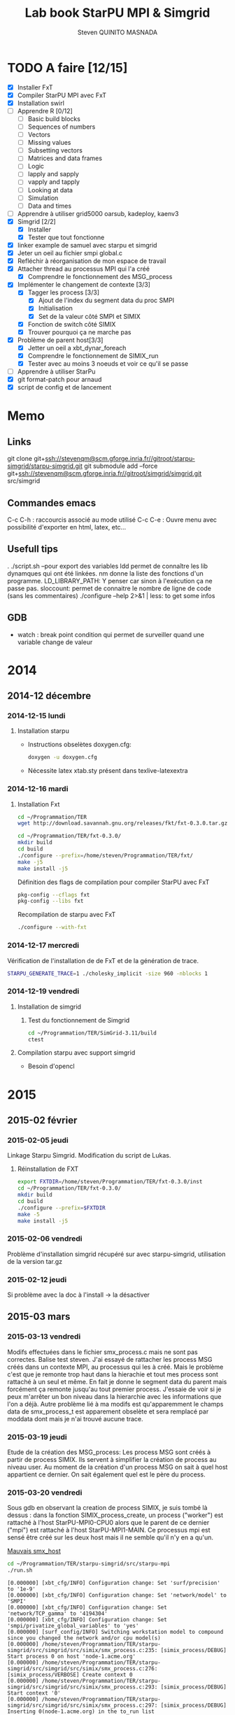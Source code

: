 #+TITLE:       Lab book StarPU MPI & Simgrid
#+AUTHOR:      Steven QUINITO MASNADA
#+OPTIONS: ^:nil

* TODO A faire [12/15]
  * [X] Installer FxT 
  * [X] Compiler StarPU MPI avec FxT
  * [X] Installation swirl
  * [ ] Apprendre R [0/12]
    * [ ] Basic build blocks
    * [ ] Sequences of numbers
    * [ ] Vectors
    * [ ] Missing values
    * [ ] Subsetting vectors  
    * [ ] Matrices and data frames
    * [ ] Logic
    * [ ] lapply and sapply
    * [ ] vapply and tapply
    * [ ] Looking at data
    * [ ] Simulation
    * [ ] Data and times
  * [ ] Apprendre à utiliser grid5000
    oarsub, kadeploy, kaenv3
  * [X] Simgrid [2/2]
    * [X] Installer
    * [X] Tester que tout fonctionne
  * [X] linker example de samuel avec starpu et simgrid
  * [X] Jeter un oeil au fichier smpi global.c    
  * [X] Refléchir à réorganisation de mon espace de travail
  * [X] Attacher thread au processus MPI qui l'a créé
    * [X] Comprendre le fonctionnement des MSG_process
  * [X] Implémenter le changement de contexte [3/3] 
    * [X] Tagger les process [3/3]
      * [X] Ajout de l'index du segment data du proc SMPI
      * [X] Initialisation 
      * [X] Set de la valeur côté SMPI et SIMIX
    * [X] Fonction de switch côté SIMIX
    * [X] Trouver pourquoi ça ne marche pas
  * [X] Problème de parent host[3/3]
    * [X] Jetter un oeil a xbt_dynar_foreach
    * [X] Comprendre le fonctionnement de SIMIX_run
    * [X] Tester avec au moins 3 noeuds et voir ce qu'il se passe 
  * [ ] Apprendre à utiliser StarPu
  * [X] git format-patch pour arnaud
  * [X] script de config et de lancement
* Memo
** Links
   git clone git+ssh://stevenqm@scm.gforge.inria.fr//gitroot/starpu-simgrid/starpu-simgrid.git
   git submodule add --force git+ssh://stevenqm@scm.gforge.inria.fr//gitroot/simgrid/simgrid.git src/simgrid
** Commandes emacs
   C-c C-h : raccourcis associé au mode utilisé
   C-c C-e : Ouvre menu avec possibilité d'exporter en html, latex, etc...
** Usefull tips
   . ./script.sh --pour export des variables
   ldd permet de connaître les lib dynamques qui ont été linkées.
   nm donne la liste des fonctions d'un programme.
   LD_LIBRARY_PATH: Y penser car sinon à l'exécution ça ne passe pas.
   sloccount: permet de connaitre le nombre de ligne de code (sans les
   commentaires)
   ./configure --help 2>&1 | less: to get some infos
** GDB
   - watch : break point condition qui permet de surveiller quand une variable change de valeur
* 2014
** 2014-12 décembre
*** 2014-12-15 lundi
**** Installation starpu
      - Instructions obselètes doxygen.cfg:
        #+begin_src sh :results output :exports both
          doxygen -u doxygen.cfg
        #+end_src
      - Nécessite latex xtab.sty présent dans texlive-latexextra

*** 2014-12-16 mardi
**** Installation Fxt
     #+begin_src sh :session foo :results output :exports both 
       cd ~/Programmation/TER
       wget http://download.savannah.gnu.org/releases/fkt/fxt-0.3.0.tar.gz
     #+end_src

     #+begin_src sh :session foo :results output :exports both 
       cd ~/Programmation/TER/fxt-0.3.0/
       mkdir build
       cd build
       ./configure --prefix=/home/steven/Programmation/TER/fxt/
       make -j5 
       make install -j5
     #+end_src

     Définition des flags de compilation pour compiler StarPU avec FxT
     #+begin_src sh :results output :exports both
       pkg-config --cflags fxt
       pkg-config --libs fxt
     #+end_src

     Recompilation de starpu avec FxT
     #+begin_src sh :results output :exports both
       ./configure --with-fxt
     #+end_src

*** 2014-12-17 mercredi
    Vérification de l'installation de de FxT et de la génération de trace.
    #+begin_src sh :results output :exports both
      STARPU_GENERATE_TRACE=1 ./cholesky_implicit -size 960 -nblocks 1    
    #+end_src

*** 2014-12-19 vendredi
**** Installation de simgrid
***** Test du fonctionnement de Simgrid
      #+begin_src sh :results output :exports both
        cd ~/Programmation/TER/SimGrid-3.11/build
        ctest
      #+end_src

**** Compilation starpu avec support simgrid
     - Besoin d'opencl

* 2015
** 2015-02 février
*** 2015-02-05 jeudi
    Linkage Starpu Simgrid.
    Modification du script de Lukas.
**** Réinstallation de FXT
     #+begin_src sh :results output :exports both
       export FXTDIR=/home/steven/Programmation/TER/fxt-0.3.0/inst
       cd ~/Programmation/TER/fxt-0.3.0/
       mkdir build
       cd build
       ./configure --prefix=$FXTDIR
       make -5 
       make install -j5
     #+end_src
*** 2015-02-06 vendredi
    Problème d'installation simgrid récupéré sur avec starpu-simgrid, utilisation de la version tar.gz
    
*** 2015-02-12 jeudi
    Si problème avec la doc à l'install -> la désactiver
** 2015-03 mars
*** 2015-03-13 vendredi
    Modifs effectuées dans le fichier smx_process.c mais ne sont pas correctes. Balise test steven.
    J'ai essayé de rattacher les process MSG créés dans un contexte MPI, au processus qui les à créé. Mais le problème c'est que
    je remonte trop haut dans la hierachie et tout mes process sont rattaché à un seul et même.
    En fait je donne le segment data du parent mais forcément ça remonte jusqu'au tout premier process. J'essaie de voir si je peux 
    m'arrêter un bon niveau dans la hierarchie avec les informations que l'on a déjà.
    Autre problème lié à ma modifs est qu'apparemment le champs data de smx_process_t est apparement obselète et sera remplacé par moddata dont
    mais je n'ai trouvé aucune trace.
    
*** 2015-03-19 jeudi
    Etude de la création des MSG_process:
    Les process MSG sont créés à partir de process SIMIX. Ils servent à simplifier la création de process au niveau user.
    Au moment de la création d'un process MSG on sait à quel host appartient ce dernier. On sait également quel est le père du process.

*** 2015-03-20 vendredi
    Sous gdb en observant la creation de process SIMIX, je suis tombé
    là dessus : dans la fonction SIMIX_process_create, un process ("worker") est rattaché à l'host
    StarPU-MPI0-CPU0 alors que le parent de ce dernier ("mpi") est
    rattaché à l'host StarPU-MPI1-MAIN. Ce processus mpi est sensé
    être créé sur les deux host mais il ne semble qu'il n'y en a qu'un.
    
    [[file:img/gdb_bad_rank.jpg][Mauvais smx_host]]
    
    #+begin_src sh :results output :exports both
      cd ~/Programmation/TER/starpu-simgrid/src/starpu-mpi
      ./run.sh
    #+end_src

    #+BEGIN_EXAMPLE
    [0.000000] [xbt_cfg/INFO] Configuration change: Set 'surf/precision' to '1e-9'
    [0.000000] [xbt_cfg/INFO] Configuration change: Set 'network/model' to 'SMPI'
    [0.000000] [xbt_cfg/INFO] Configuration change: Set 'network/TCP_gamma' to '4194304'
    [0.000000] [xbt_cfg/INFO] Configuration change: Set 'smpi/privatize_global_variables' to 'yes'
    [0.000000] [surf_config/INFO] Switching workstation model to compound since you changed the network and/or cpu model(s)
    [0.000000] /home/steven/Programmation/TER/starpu-simgrid/src/simgrid/src/simix/smx_process.c:235: [simix_process/DEBUG] Start process 0 on host 'node-1.acme.org'
    [0.000000] /home/steven/Programmation/TER/starpu-simgrid/src/simgrid/src/simix/smx_process.c:276: [simix_process/VERBOSE] Create context 0
    [0.000000] /home/steven/Programmation/TER/starpu-simgrid/src/simgrid/src/simix/smx_process.c:293: [simix_process/DEBUG] Start context '0'
    [0.000000] /home/steven/Programmation/TER/starpu-simgrid/src/simgrid/src/simix/smx_process.c:297: [simix_process/DEBUG] Inserting 0(node-1.acme.org) in the to_run list
    [0.000000] /home/steven/Programmation/TER/starpu-simgrid/src/simgrid/src/simix/smx_process.c:235: [simix_process/DEBUG] Start process 1 on host 'node-2.acme.org'
    [0.000000] /home/steven/Programmation/TER/starpu-simgrid/src/simgrid/src/simix/smx_process.c:276: [simix_process/VERBOSE] Create context 1
    [0.000000] /home/steven/Programmation/TER/starpu-simgrid/src/simgrid/src/simix/smx_process.c:293: [simix_process/DEBUG] Start context '1'
    [0.000000] /home/steven/Programmation/TER/starpu-simgrid/src/simgrid/src/simix/smx_process.c:297: [simix_process/DEBUG] Inserting 1(node-2.acme.org) in the to_run list
    [0.000000] [smpi_kernel/INFO] You did not set the power of the host running the simulation.  The timings will certainly not be accurate.  Use the option "--cfg=smpi/running_power:<flops>" to set its value.Check http://simgrid.org/simgrid/latest/doc/options.html#options_smpi_bench for more information.
    [node-1.acme.org:0:(0) 0.000000] /home/steven/Programmation/TER/starpu-simgrid/src/simgrid/src/simix/smx_process.c:894: [simix_process/DEBUG] Yield process '0'
    [node-2.acme.org:1:(0) 0.000000] /home/steven/Programmation/TER/starpu-simgrid/src/simgrid/src/simix/smx_process.c:894: [simix_process/DEBUG] Yield process '1'
    [node-1.acme.org:0:(0) 0.000000] /home/steven/Programmation/TER/starpu-simgrid/src/simgrid/src/simix/smx_process.c:900: [simix_process/DEBUG] Control returned to me: '0'
    I'm 0/2
    [node-1.acme.org:0:(0) 0.000000] /home/steven/Programmation/TER/starpu-simgrid/src/simgrid/src/simix/smx_process.c:894: [simix_process/DEBUG] Yield process '0'
    [node-2.acme.org:1:(0) 0.000000] /home/steven/Programmation/TER/starpu-simgrid/src/simgrid/src/simix/smx_process.c:900: [simix_process/DEBUG] Control returned to me: '1'
    I'm 1/2
    [node-2.acme.org:1:(0) 0.000000] /home/steven/Programmation/TER/starpu-simgrid/src/simgrid/src/simix/smx_process.c:894: [simix_process/DEBUG] Yield process '1'
    [0.000000] /home/steven/Programmation/TER/starpu-simgrid/src/simgrid/src/simix/smx_process.c:235: [simix_process/DEBUG] Start process mpi on host 'StarPU-MPI0-MAIN'
    [0.000000] /home/steven/Programmation/TER/starpu-simgrid/src/simgrid/src/simix/smx_process.c:276: [simix_process/VERBOSE] Create context mpi
    [0.000000] /home/steven/Programmation/TER/starpu-simgrid/src/simgrid/src/simix/smx_process.c:293: [simix_process/DEBUG] Start context 'mpi'
    [0.000000] /home/steven/Programmation/TER/starpu-simgrid/src/simgrid/src/simix/smx_process.c:297: [simix_process/DEBUG] Inserting mpi(StarPU-MPI0-MAIN) in the to_run list
    [0.000000] /home/steven/Programmation/TER/starpu-simgrid/src/simgrid/src/simix/smx_process.c:235: [simix_process/DEBUG] Start process mpi on host 'StarPU-MPI1-MAIN'
    [0.000000] /home/steven/Programmation/TER/starpu-simgrid/src/simgrid/src/simix/smx_process.c:276: [simix_process/VERBOSE] Create context mpi
    [0.000000] /home/steven/Programmation/TER/starpu-simgrid/src/simgrid/src/simix/smx_process.c:293: [simix_process/DEBUG] Start context 'mpi'
    [0.000000] /home/steven/Programmation/TER/starpu-simgrid/src/simgrid/src/simix/smx_process.c:297: [simix_process/DEBUG] Inserting mpi(StarPU-MPI1-MAIN) in the to_run list
    [StarPU-MPI0-MAIN:mpi:(0) 0.000000] /home/steven/Programmation/TER/starpu-simgrid/src/simgrid/src/simix/smx_process.c:894: [simix_process/DEBUG] Yield process 'mpi'
    [node-1.acme.org:0:(0) 0.000000] /home/steven/Programmation/TER/starpu-simgrid/src/simgrid/src/simix/smx_process.c:900: [simix_process/DEBUG] Control returned to me: '0'
    [node-1.acme.org:0:(0) 0.000000] /home/steven/Programmation/TER/starpu-simgrid/src/simgrid/src/simix/smx_process.c:894: [simix_process/DEBUG] Yield process '0'
    [StarPU-MPI1-MAIN:mpi:(0) 0.000000] /home/steven/Programmation/TER/starpu-simgrid/src/simgrid/src/simix/smx_process.c:894: [simix_process/DEBUG] Yield process 'mpi'
    [node-2.acme.org:1:(0) 0.000000] /home/steven/Programmation/TER/starpu-simgrid/src/simgrid/src/simix/smx_process.c:900: [simix_process/DEBUG] Control returned to me: '1'
    [node-2.acme.org:1:(0) 0.000000] /home/steven/Programmation/TER/starpu-simgrid/src/simgrid/src/simix/smx_process.c:894: [simix_process/DEBUG] Yield process '1'
    [StarPU-MPI0-MAIN:mpi:(0) 0.000000] /home/steven/Programmation/TER/starpu-simgrid/src/simgrid/src/simix/smx_process.c:900: [simix_process/DEBUG] Control returned to me: 'mpi'
    [StarPU-MPI0-MAIN:mpi:(0) 0.000000] /home/steven/Programmation/TER/starpu-simgrid/src/simgrid/src/simix/smx_process.c:894: [simix_process/DEBUG] Yield process 'mpi'
    [node-1.acme.org:0:(0) 0.000000] /home/steven/Programmation/TER/starpu-simgrid/src/simgrid/src/simix/smx_process.c:900: [simix_process/DEBUG] Control returned to me: '0'
    [node-1.acme.org:0:(0) 0.000000] /home/steven/Programmation/TER/starpu-simgrid/src/simgrid/src/simix/smx_process.c:894: [simix_process/DEBUG] Yield process '0'
    [StarPU-MPI1-MAIN:mpi:(0) 0.000000] /home/steven/Programmation/TER/starpu-simgrid/src/simgrid/src/simix/smx_process.c:900: [simix_process/DEBUG] Control returned to me: 'mpi'
    [StarPU-MPI1-MAIN:mpi:(0) 0.000000] /home/steven/Programmation/TER/starpu-simgrid/src/simgrid/src/simix/smx_process.c:894: [simix_process/DEBUG] Yield process 'mpi'
    [node-2.acme.org:1:(0) 0.000000] /home/steven/Programmation/TER/starpu-simgrid/src/simgrid/src/simix/smx_process.c:900: [simix_process/DEBUG] Control returned to me: '1'
    [node-2.acme.org:1:(0) 0.000000] /home/steven/Programmation/TER/starpu-simgrid/src/simgrid/src/simix/smx_process.c:894: [simix_process/DEBUG] Yield process '1'
    [0.000000] /home/steven/Programmation/TER/starpu-simgrid/src/simgrid/src/simix/smx_process.c:813: [simix_process/DEBUG] Create sleep action 0x182fd30
    [0.000000] /home/steven/Programmation/TER/starpu-simgrid/src/simgrid/src/simix/smx_process.c:813: [simix_process/DEBUG] Create sleep action 0x182fc40
    [StarPU-MPI0-MAIN:mpi:(0) 0.000000] /home/steven/Programmation/TER/starpu-simgrid/src/simgrid/src/simix/smx_process.c:900: [simix_process/DEBUG] Control returned to me: 'mpi'
    [StarPU-MPI0-MAIN:mpi:(0) 0.000000] /home/steven/Programmation/TER/starpu-simgrid/src/simgrid/src/simix/smx_process.c:894: [simix_process/DEBUG] Yield process 'mpi'
    [StarPU-MPI1-MAIN:mpi:(0) 0.000000] /home/steven/Programmation/TER/starpu-simgrid/src/simgrid/src/simix/smx_process.c:900: [simix_process/DEBUG] Control returned to me: 'mpi'
    [StarPU-MPI1-MAIN:mpi:(0) 0.000000] /home/steven/Programmation/TER/starpu-simgrid/src/simgrid/src/simix/smx_process.c:894: [simix_process/DEBUG] Yield process 'mpi'
    [0.000000] /home/steven/Programmation/TER/starpu-simgrid/src/simgrid/src/simix/smx_process.c:235: [simix_process/DEBUG] Start process worker on host 'StarPU-MPI0-CPU0'
    [0.000000] /home/steven/Programmation/TER/starpu-simgrid/src/simgrid/src/simix/smx_process.c:276: [simix_process/VERBOSE] Create context worker
    [0.000000] /home/steven/Programmation/TER/starpu-simgrid/src/simgrid/src/simix/smx_process.c:293: [simix_process/DEBUG] Start context 'worker'
    [0.000000] /home/steven/Programmation/TER/starpu-simgrid/src/simgrid/src/simix/smx_process.c:297: [simix_process/DEBUG] Inserting worker(StarPU-MPI0-CPU0) in the to_run list
    [0.000000] /home/steven/Programmation/TER/starpu-simgrid/src/simgrid/src/simix/smx_process.c:235: [simix_process/DEBUG] Start process worker on host 'StarPU-MPI0-CPU0'
    [0.000000] /home/steven/Programmation/TER/starpu-simgrid/src/simgrid/src/simix/smx_process.c:276: [simix_process/VERBOSE] Create context worker
    [0.000000] /home/steven/Programmation/TER/starpu-simgrid/src/simgrid/src/simix/smx_process.c:293: [simix_process/DEBUG] Start context 'worker'
    [0.000000] /home/steven/Programmation/TER/starpu-simgrid/src/simgrid/src/simix/smx_process.c:297: [simix_process/DEBUG] Inserting worker(StarPU-MPI0-CPU0) in the to_run list
    [StarPU-MPI0-CPU0:worker:(0) 0.000000] /home/steven/Programmation/TER/starpu-simgrid/src/simgrid/src/simix/smx_process.c:894: [simix_process/DEBUG] Yield process 'worker'
    [StarPU-MPI0-MAIN:mpi:(0) 0.000000] /home/steven/Programmation/TER/starpu-simgrid/src/simgrid/src/simix/smx_process.c:900: [simix_process/DEBUG] Control returned to me: 'mpi'
    [StarPU-MPI0-MAIN:mpi:(0) 0.000000] /home/steven/Programmation/TER/starpu-simgrid/src/simgrid/src/simix/smx_process.c:894: [simix_process/DEBUG] Yield process 'mpi'
    [StarPU-MPI0-CPU0:worker:(0) 0.000000] /home/steven/Programmation/TER/starpu-simgrid/src/simgrid/src/simix/smx_process.c:894: [simix_process/DEBUG] Yield process 'worker'
    [StarPU-MPI1-MAIN:mpi:(0) 0.000000] /home/steven/Programmation/TER/starpu-simgrid/src/simgrid/src/simix/smx_process.c:900: [simix_process/DEBUG] Control returned to me: 'mpi'
    [StarPU-MPI1-MAIN:mpi:(0) 0.000000] /home/steven/Programmation/TER/starpu-simgrid/src/simgrid/src/simix/smx_process.c:894: [simix_process/DEBUG] Yield process 'mpi'
    [StarPU-MPI0-CPU0:worker:(0) 0.000000] /home/steven/Programmation/TER/starpu-simgrid/src/simgrid/src/simix/smx_process.c:900: [simix_process/DEBUG] Control returned to me: 'worker'
    [StarPU-MPI0-CPU0:worker:(0) 0.000000] /home/steven/Programmation/TER/starpu-simgrid/src/simgrid/src/simix/smx_process.c:894: [simix_process/DEBUG] Yield process 'worker'
    [StarPU-MPI0-MAIN:mpi:(0) 0.000000] /home/steven/Programmation/TER/starpu-simgrid/src/simgrid/src/simix/smx_process.c:900: [simix_process/DEBUG] Control returned to me: 'mpi'
    [StarPU-MPI0-MAIN:mpi:(0) 0.000000] /home/steven/Programmation/TER/starpu-simgrid/src/simgrid/src/simix/smx_process.c:894: [simix_process/DEBUG] Yield process 'mpi'
    [StarPU-MPI0-CPU0:worker:(0) 0.000000] /home/steven/Programmation/TER/starpu-simgrid/src/simgrid/src/simix/smx_process.c:900: [simix_process/DEBUG] Control returned to me: 'worker'
    [StarPU-MPI0-CPU0:worker:(0) 0.000000] /home/steven/Programmation/TER/starpu-simgrid/src/simgrid/src/simix/smx_process.c:894: [simix_process/DEBUG] Yield process 'worker'
    [StarPU-MPI1-MAIN:mpi:(0) 0.000000] /home/steven/Programmation/TER/starpu-simgrid/src/simgrid/src/simix/smx_process.c:900: [simix_process/DEBUG] Control returned to me: 'mpi'
    [StarPU-MPI1-MAIN:mpi:(0) 0.000000] /home/steven/Programmation/TER/starpu-simgrid/src/simgrid/src/simix/smx_process.c:894: [simix_process/DEBUG] Yield process 'mpi'
    [0.000000] /home/steven/Programmation/TER/starpu-simgrid/src/simgrid/src/simix/smx_process.c:813: [simix_process/DEBUG] Create sleep action 0x182fb50
    [0.000000] /home/steven/Programmation/TER/starpu-simgrid/src/simgrid/src/simix/smx_process.c:813: [simix_process/DEBUG] Create sleep action 0x182fa60
    [StarPU-MPI0-MAIN:mpi:(0) 0.000000] /home/steven/Programmation/TER/starpu-simgrid/src/simgrid/src/simix/smx_process.c:900: [simix_process/DEBUG] Control returned to me: 'mpi'
    [StarPU-MPI0-MAIN:mpi:(0) 0.000000] /home/steven/Programmation/TER/starpu-simgrid/src/simgrid/src/simix/smx_process.c:894: [simix_process/DEBUG] Yield process 'mpi'
    [StarPU-MPI1-MAIN:mpi:(0) 0.000000] /home/steven/Programmation/TER/starpu-simgrid/src/simgrid/src/simix/smx_process.c:900: [simix_process/DEBUG] Control returned to me: 'mpi'
    [StarPU-MPI1-MAIN:mpi:(0) 0.000000] /home/steven/Programmation/TER/starpu-simgrid/src/simgrid/src/simix/smx_process.c:894: [simix_process/DEBUG] Yield process 'mpi'
    [0.000000] /home/steven/Programmation/TER/starpu-simgrid/src/simgrid/src/simix/smx_process.c:235: [simix_process/DEBUG] Start process worker on host 'StarPU-MPI0-CPU1'
    [0.000000] /home/steven/Programmation/TER/starpu-simgrid/src/simgrid/src/simix/smx_process.c:276: [simix_process/VERBOSE] Create context worker
    [0.000000] /home/steven/Programmation/TER/starpu-simgrid/src/simgrid/src/simix/smx_process.c:293: [simix_process/DEBUG] Start context 'worker'
    [0.000000] /home/steven/Programmation/TER/starpu-simgrid/src/simgrid/src/simix/smx_process.c:297: [simix_process/DEBUG] Inserting worker(StarPU-MPI0-CPU1) in the to_run list
    [0.000000] /home/steven/Programmation/TER/starpu-simgrid/src/simgrid/src/simix/smx_process.c:235: [simix_process/DEBUG] Start process worker on host 'StarPU-MPI0-CPU1'
    [0.000000] /home/steven/Programmation/TER/starpu-simgrid/src/simgrid/src/simix/smx_process.c:276: [simix_process/VERBOSE] Create context worker
    [0.000000] /home/steven/Programmation/TER/starpu-simgrid/src/simgrid/src/simix/smx_process.c:293: [simix_process/DEBUG] Start context 'worker'
    [0.000000] /home/steven/Programmation/TER/starpu-simgrid/src/simgrid/src/simix/smx_process.c:297: [simix_process/DEBUG] Inserting worker(StarPU-MPI0-CPU1) in the to_run list
    [StarPU-MPI0-CPU1:worker:(0) 0.000000] /home/steven/Programmation/TER/starpu-simgrid/src/simgrid/src/simix/smx_process.c:894: [simix_process/DEBUG] Yield process 'worker'
    [StarPU-MPI0-MAIN:mpi:(0) 0.000000] /home/steven/Programmation/TER/starpu-simgrid/src/simgrid/src/simix/smx_process.c:900: [simix_process/DEBUG] Control returned to me: 'mpi'
    [StarPU-MPI0-MAIN:mpi:(0) 0.000000] /home/steven/Programmation/TER/starpu-simgrid/src/simgrid/src/simix/smx_process.c:894: [simix_process/DEBUG] Yield process 'mpi'
    [StarPU-MPI0-CPU1:worker:(0) 0.000000] /home/steven/Programmation/TER/starpu-simgrid/src/simgrid/src/simix/smx_process.c:894: [simix_process/DEBUG] Yield process 'worker'
    [StarPU-MPI1-MAIN:mpi:(0) 0.000000] /home/steven/Programmation/TER/starpu-simgrid/src/simgrid/src/simix/smx_process.c:900: [simix_process/DEBUG] Control returned to me: 'mpi'
    [StarPU-MPI1-MAIN:mpi:(0) 0.000000] /home/steven/Programmation/TER/starpu-simgrid/src/simgrid/src/simix/smx_process.c:894: [simix_process/DEBUG] Yield process 'mpi'
    [StarPU-MPI0-CPU1:worker:(0) 0.000000] /home/steven/Programmation/TER/starpu-simgrid/src/simgrid/src/simix/smx_process.c:900: [simix_process/DEBUG] Control returned to me: 'worker'
    [StarPU-MPI0-CPU1:worker:(0) 0.000000] /home/steven/Programmation/TER/starpu-simgrid/src/simgrid/src/simix/smx_process.c:894: [simix_process/DEBUG] Yield process 'worker'
    [StarPU-MPI0-MAIN:mpi:(0) 0.000000] /home/steven/Programmation/TER/starpu-simgrid/src/simgrid/src/simix/smx_process.c:900: [simix_process/DEBUG] Control returned to me: 'mpi'
    [StarPU-MPI0-MAIN:mpi:(0) 0.000000] /home/steven/Programmation/TER/starpu-simgrid/src/simgrid/src/simix/smx_process.c:894: [simix_process/DEBUG] Yield process 'mpi'
    [StarPU-MPI0-CPU1:worker:(0) 0.000000] /home/steven/Programmation/TER/starpu-simgrid/src/simgrid/src/simix/smx_process.c:900: [simix_process/DEBUG] Control returned to me: 'worker'
    [StarPU-MPI0-CPU1:worker:(0) 0.000000] /home/steven/Programmation/TER/starpu-simgrid/src/simgrid/src/simix/smx_process.c:894: [simix_process/DEBUG] Yield process 'worker'
    [StarPU-MPI1-MAIN:mpi:(0) 0.000000] /home/steven/Programmation/TER/starpu-simgrid/src/simgrid/src/simix/smx_process.c:900: [simix_process/DEBUG] Control returned to me: 'mpi'
    [StarPU-MPI1-MAIN:mpi:(0) 0.000000] /home/steven/Programmation/TER/starpu-simgrid/src/simgrid/src/simix/smx_process.c:894: [simix_process/DEBUG] Yield process 'mpi'
    [0.000000] /home/steven/Programmation/TER/starpu-simgrid/src/simgrid/src/simix/smx_process.c:813: [simix_process/DEBUG] Create sleep action 0x182f970
    [0.000000] /home/steven/Programmation/TER/starpu-simgrid/src/simgrid/src/simix/smx_process.c:813: [simix_process/DEBUG] Create sleep action 0x182f880
    [StarPU-MPI0-MAIN:mpi:(0) 0.000000] /home/steven/Programmation/TER/starpu-simgrid/src/simgrid/src/simix/smx_process.c:900: [simix_process/DEBUG] Control returned to me: 'mpi'
    [StarPU-MPI0-MAIN:mpi:(0) 0.000000] /home/steven/Programmation/TER/starpu-simgrid/src/simgrid/src/simix/smx_process.c:894: [simix_process/DEBUG] Yield process 'mpi'
    [StarPU-MPI1-MAIN:mpi:(0) 0.000000] /home/steven/Programmation/TER/starpu-simgrid/src/simgrid/src/simix/smx_process.c:900: [simix_process/DEBUG] Control returned to me: 'mpi'
    [StarPU-MPI1-MAIN:mpi:(0) 0.000000] /home/steven/Programmation/TER/starpu-simgrid/src/simgrid/src/simix/smx_process.c:894: [simix_process/DEBUG] Yield process 'mpi'
    [0.000000] /home/steven/Programmation/TER/starpu-simgrid/src/simgrid/src/simix/smx_process.c:235: [simix_process/DEBUG] Start process worker on host 'StarPU-MPI0-CPU2'
    [0.000000] /home/steven/Programmation/TER/starpu-simgrid/src/simgrid/src/simix/smx_process.c:276: [simix_process/VERBOSE] Create context worker
    [0.000000] /home/steven/Programmation/TER/starpu-simgrid/src/simgrid/src/simix/smx_process.c:293: [simix_process/DEBUG] Start context 'worker'
    [0.000000] /home/steven/Programmation/TER/starpu-simgrid/src/simgrid/src/simix/smx_process.c:297: [simix_process/DEBUG] Inserting worker(StarPU-MPI0-CPU2) in the to_run list
    [0.000000] /home/steven/Programmation/TER/starpu-simgrid/src/simgrid/src/simix/smx_process.c:235: [simix_process/DEBUG] Start process worker on host 'StarPU-MPI0-CPU2'
    [0.000000] /home/steven/Programmation/TER/starpu-simgrid/src/simgrid/src/simix/smx_process.c:276: [simix_process/VERBOSE] Create context worker
    [0.000000] /home/steven/Programmation/TER/starpu-simgrid/src/simgrid/src/simix/smx_process.c:293: [simix_process/DEBUG] Start context 'worker'
    [0.000000] /home/steven/Programmation/TER/starpu-simgrid/src/simgrid/src/simix/smx_process.c:297: [simix_process/DEBUG] Inserting worker(StarPU-MPI0-CPU2) in the to_run list
    [StarPU-MPI0-CPU2:worker:(0) 0.000000] /home/steven/Programmation/TER/starpu-simgrid/src/simgrid/src/simix/smx_process.c:894: [simix_process/DEBUG] Yield process 'worker'
    [StarPU-MPI0-MAIN:mpi:(0) 0.000000] /home/steven/Programmation/TER/starpu-simgrid/src/simgrid/src/simix/smx_process.c:900: [simix_process/DEBUG] Control returned to me: 'mpi'
    [StarPU-MPI0-MAIN:mpi:(0) 0.000000] /home/steven/Programmation/TER/starpu-simgrid/src/simgrid/src/simix/smx_process.c:894: [simix_process/DEBUG] Yield process 'mpi'
    [StarPU-MPI0-CPU2:worker:(0) 0.000000] /home/steven/Programmation/TER/starpu-simgrid/src/simgrid/src/simix/smx_process.c:894: [simix_process/DEBUG] Yield process 'worker'
    [StarPU-MPI1-MAIN:mpi:(0) 0.000000] /home/steven/Programmation/TER/starpu-simgrid/src/simgrid/src/simix/smx_process.c:900: [simix_process/DEBUG] Control returned to me: 'mpi'
    [StarPU-MPI1-MAIN:mpi:(0) 0.000000] /home/steven/Programmation/TER/starpu-simgrid/src/simgrid/src/simix/smx_process.c:894: [simix_process/DEBUG] Yield process 'mpi'
    [StarPU-MPI0-CPU2:worker:(0) 0.000000] /home/steven/Programmation/TER/starpu-simgrid/src/simgrid/src/simix/smx_process.c:900: [simix_process/DEBUG] Control returned to me: 'worker'
    [StarPU-MPI0-CPU2:worker:(0) 0.000000] /home/steven/Programmation/TER/starpu-simgrid/src/simgrid/src/simix/smx_process.c:894: [simix_process/DEBUG] Yield process 'worker'
    [StarPU-MPI0-MAIN:mpi:(0) 0.000000] /home/steven/Programmation/TER/starpu-simgrid/src/simgrid/src/simix/smx_process.c:900: [simix_process/DEBUG] Control returned to me: 'mpi'
    [StarPU-MPI0-MAIN:mpi:(0) 0.000000] /home/steven/Programmation/TER/starpu-simgrid/src/simgrid/src/simix/smx_process.c:894: [simix_process/DEBUG] Yield process 'mpi'
    [StarPU-MPI0-CPU2:worker:(0) 0.000000] /home/steven/Programmation/TER/starpu-simgrid/src/simgrid/src/simix/smx_process.c:900: [simix_process/DEBUG] Control returned to me: 'worker'
    [StarPU-MPI0-CPU2:worker:(0) 0.000000] /home/steven/Programmation/TER/starpu-simgrid/src/simgrid/src/simix/smx_process.c:894: [simix_process/DEBUG] Yield process 'worker'
    [StarPU-MPI1-MAIN:mpi:(0) 0.000000] /home/steven/Programmation/TER/starpu-simgrid/src/simgrid/src/simix/smx_process.c:900: [simix_process/DEBUG] Control returned to me: 'mpi'
    [StarPU-MPI1-MAIN:mpi:(0) 0.000000] /home/steven/Programmation/TER/starpu-simgrid/src/simgrid/src/simix/smx_process.c:894: [simix_process/DEBUG] Yield process 'mpi'
    [0.000000] /home/steven/Programmation/TER/starpu-simgrid/src/simgrid/src/simix/smx_process.c:813: [simix_process/DEBUG] Create sleep action 0x182f790
    [0.000000] /home/steven/Programmation/TER/starpu-simgrid/src/simgrid/src/simix/smx_process.c:813: [simix_process/DEBUG] Create sleep action 0x182f6a0
    [StarPU-MPI0-MAIN:mpi:(0) 0.000000] /home/steven/Programmation/TER/starpu-simgrid/src/simgrid/src/simix/smx_process.c:900: [simix_process/DEBUG] Control returned to me: 'mpi'
    [StarPU-MPI0-MAIN:mpi:(0) 0.000000] /home/steven/Programmation/TER/starpu-simgrid/src/simgrid/src/simix/smx_process.c:894: [simix_process/DEBUG] Yield process 'mpi'
    [StarPU-MPI1-MAIN:mpi:(0) 0.000000] /home/steven/Programmation/TER/starpu-simgrid/src/simgrid/src/simix/smx_process.c:900: [simix_process/DEBUG] Control returned to me: 'mpi'
    [StarPU-MPI1-MAIN:mpi:(0) 0.000000] /home/steven/Programmation/TER/starpu-simgrid/src/simgrid/src/simix/smx_process.c:894: [simix_process/DEBUG] Yield process 'mpi'
    [0.000000] /home/steven/Programmation/TER/starpu-simgrid/src/simgrid/src/simix/smx_process.c:235: [simix_process/DEBUG] Start process worker on host 'StarPU-MPI0-CPU3'
    [0.000000] /home/steven/Programmation/TER/starpu-simgrid/src/simgrid/src/simix/smx_process.c:276: [simix_process/VERBOSE] Create context worker
    [0.000000] /home/steven/Programmation/TER/starpu-simgrid/src/simgrid/src/simix/smx_process.c:293: [simix_process/DEBUG] Start context 'worker'
    [0.000000] /home/steven/Programmation/TER/starpu-simgrid/src/simgrid/src/simix/smx_process.c:297: [simix_process/DEBUG] Inserting worker(StarPU-MPI0-CPU3) in the to_run list
    [0.000000] /home/steven/Programmation/TER/starpu-simgrid/src/simgrid/src/simix/smx_process.c:235: [simix_process/DEBUG] Start process worker on host 'StarPU-MPI0-CPU3'
    [0.000000] /home/steven/Programmation/TER/starpu-simgrid/src/simgrid/src/simix/smx_process.c:276: [simix_process/VERBOSE] Create context worker
    [0.000000] /home/steven/Programmation/TER/starpu-simgrid/src/simgrid/src/simix/smx_process.c:293: [simix_process/DEBUG] Start context 'worker'
    [0.000000] /home/steven/Programmation/TER/starpu-simgrid/src/simgrid/src/simix/smx_process.c:297: [simix_process/DEBUG] Inserting worker(StarPU-MPI0-CPU3) in the to_run list
    [StarPU-MPI0-CPU3:worker:(0) 0.000000] /home/steven/Programmation/TER/starpu-simgrid/src/simgrid/src/simix/smx_process.c:894: [simix_process/DEBUG] Yield process 'worker'
    [StarPU-MPI0-MAIN:mpi:(0) 0.000000] /home/steven/Programmation/TER/starpu-simgrid/src/simgrid/src/simix/smx_process.c:900: [simix_process/DEBUG] Control returned to me: 'mpi'
    [StarPU-MPI0-MAIN:mpi:(0) 0.000000] /home/steven/Programmation/TER/starpu-simgrid/src/simgrid/src/simix/smx_process.c:894: [simix_process/DEBUG] Yield process 'mpi'
    [StarPU-MPI0-CPU3:worker:(0) 0.000000] /home/steven/Programmation/TER/starpu-simgrid/src/simgrid/src/simix/smx_process.c:894: [simix_process/DEBUG] Yield process 'worker'
    [StarPU-MPI1-MAIN:mpi:(0) 0.000000] /home/steven/Programmation/TER/starpu-simgrid/src/simgrid/src/simix/smx_process.c:900: [simix_process/DEBUG] Control returned to me: 'mpi'
    [StarPU-MPI1-MAIN:mpi:(0) 0.000000] /home/steven/Programmation/TER/starpu-simgrid/src/simgrid/src/simix/smx_process.c:894: [simix_process/DEBUG] Yield process 'mpi'
    [StarPU-MPI0-CPU3:worker:(0) 0.000000] /home/steven/Programmation/TER/starpu-simgrid/src/simgrid/src/simix/smx_process.c:900: [simix_process/DEBUG] Control returned to me: 'worker'
    [StarPU-MPI0-CPU3:worker:(0) 0.000000] /home/steven/Programmation/TER/starpu-simgrid/src/simgrid/src/simix/smx_process.c:894: [simix_process/DEBUG] Yield process 'worker'
    [StarPU-MPI0-MAIN:mpi:(0) 0.000000] /home/steven/Programmation/TER/starpu-simgrid/src/simgrid/src/simix/smx_process.c:900: [simix_process/DEBUG] Control returned to me: 'mpi'
    my rank is 1
    [StarPU-MPI0-MAIN:mpi:(0) 0.000000] /home/steven/Programmation/TER/starpu-simgrid/src/simgrid/src/simix/smx_process.c:894: [simix_process/DEBUG] Yield process 'mpi'
    [StarPU-MPI0-CPU3:worker:(0) 0.000000] /home/steven/Programmation/TER/starpu-simgrid/src/simgrid/src/simix/smx_process.c:900: [simix_process/DEBUG] Control returned to me: 'worker'
    [StarPU-MPI0-CPU3:worker:(0) 0.000000] /home/steven/Programmation/TER/starpu-simgrid/src/simgrid/src/simix/smx_process.c:894: [simix_process/DEBUG] Yield process 'worker'
    [StarPU-MPI1-MAIN:mpi:(0) 0.000000] /home/steven/Programmation/TER/starpu-simgrid/src/simgrid/src/simix/smx_process.c:900: [simix_process/DEBUG] Control returned to me: 'mpi'
    my rank is 1
    [StarPU-MPI1-MAIN:mpi:(0) 0.000000] /home/steven/Programmation/TER/starpu-simgrid/src/simgrid/src/simix/smx_process.c:894: [simix_process/DEBUG] Yield process 'mpi'
    [0.000000] /home/steven/Programmation/TER/starpu-simgrid/src/simgrid/src/simix/smx_process.c:813: [simix_process/DEBUG] Create sleep action 0x182f5b0
    [0.000000] /home/steven/Programmation/TER/starpu-simgrid/src/simgrid/src/simix/smx_process.c:813: [simix_process/DEBUG] Create sleep action 0x182f4c0
    [0.000000] /home/steven/Programmation/TER/starpu-simgrid/src/simgrid/src/simix/smx_process.c:813: [simix_process/DEBUG] Create sleep action 0x182f3d0
    [0.000000] /home/steven/Programmation/TER/starpu-simgrid/src/simgrid/src/simix/smx_process.c:813: [simix_process/DEBUG] Create sleep action 0x182f2e0
    [1.000000] /home/steven/Programmation/TER/starpu-simgrid/src/simgrid/src/simix/smx_process.c:860: [simix_process/DEBUG] Destroy action 0x182f2e0
    [1.000000] /home/steven/Programmation/TER/starpu-simgrid/src/simgrid/src/simix/smx_process.c:860: [simix_process/DEBUG] Destroy action 0x182fd30
    [1.000000] /home/steven/Programmation/TER/starpu-simgrid/src/simgrid/src/simix/smx_process.c:860: [simix_process/DEBUG] Destroy action 0x182fc40
    [1.000000] /home/steven/Programmation/TER/starpu-simgrid/src/simgrid/src/simix/smx_process.c:860: [simix_process/DEBUG] Destroy action 0x182fb50
    [1.000000] /home/steven/Programmation/TER/starpu-simgrid/src/simgrid/src/simix/smx_process.c:860: [simix_process/DEBUG] Destroy action 0x182fa60
    [1.000000] /home/steven/Programmation/TER/starpu-simgrid/src/simgrid/src/simix/smx_process.c:860: [simix_process/DEBUG] Destroy action 0x182f970
    [1.000000] /home/steven/Programmation/TER/starpu-simgrid/src/simgrid/src/simix/smx_process.c:860: [simix_process/DEBUG] Destroy action 0x182f880
    [1.000000] /home/steven/Programmation/TER/starpu-simgrid/src/simgrid/src/simix/smx_process.c:860: [simix_process/DEBUG] Destroy action 0x182f790
    [1.000000] /home/steven/Programmation/TER/starpu-simgrid/src/simgrid/src/simix/smx_process.c:860: [simix_process/DEBUG] Destroy action 0x182f6a0
    [1.000000] /home/steven/Programmation/TER/starpu-simgrid/src/simgrid/src/simix/smx_process.c:860: [simix_process/DEBUG] Destroy action 0x182f5b0
    [1.000000] /home/steven/Programmation/TER/starpu-simgrid/src/simgrid/src/simix/smx_process.c:860: [simix_process/DEBUG] Destroy action 0x182f4c0
    [1.000000] /home/steven/Programmation/TER/starpu-simgrid/src/simgrid/src/simix/smx_process.c:860: [simix_process/DEBUG] Destroy action 0x182f3d0
    [StarPU-MPI1-MAIN:mpi:(0) 1.000000] /home/steven/Programmation/TER/starpu-simgrid/src/simgrid/src/simix/smx_process.c:900: [simix_process/DEBUG] Control returned to me: 'mpi'
    my rank is 1
    [StarPU-MPI1-MAIN:mpi:(0) 1.000000] /home/steven/Programmation/TER/starpu-simgrid/src/simgrid/src/simix/smx_process.c:894: [simix_process/DEBUG] Yield process 'mpi'
    [node-1.acme.org:0:(0) 1.000000] /home/steven/Programmation/TER/starpu-simgrid/src/simgrid/src/simix/smx_process.c:900: [simix_process/DEBUG] Control returned to me: '0'
    [node-1.acme.org:0:(0) 1.000000] /home/steven/Programmation/TER/starpu-simgrid/src/simgrid/src/simix/smx_process.c:894: [simix_process/DEBUG] Yield process '0'
    [node-2.acme.org:1:(0) 1.000000] /home/steven/Programmation/TER/starpu-simgrid/src/simgrid/src/simix/smx_process.c:900: [simix_process/DEBUG] Control returned to me: '1'
    [node-2.acme.org:1:(0) 1.000000] /home/steven/Programmation/TER/starpu-simgrid/src/simgrid/src/simix/smx_process.c:894: [simix_process/DEBUG] Yield process '1'
    [StarPU-MPI0-CPU0:worker:(0) 1.000000] /home/steven/Programmation/TER/starpu-simgrid/src/simgrid/src/simix/smx_process.c:900: [simix_process/DEBUG] Control returned to me: 'worker'
    [StarPU-MPI0-CPU0:worker:(0) 1.000000] /home/steven/Programmation/TER/starpu-simgrid/src/simgrid/src/simix/smx_process.c:56: [simix_process/DEBUG] Cleanup process worker (0x195b0a0), waiting action (nil)
    [StarPU-MPI0-CPU0:worker:(0) 1.000000] /home/steven/Programmation/TER/starpu-simgrid/src/simgrid/src/simix/smx_process.c:894: [simix_process/DEBUG] Yield process 'worker'
    [StarPU-MPI0-CPU0:worker:(0) 1.000000] /home/steven/Programmation/TER/starpu-simgrid/src/simgrid/src/simix/smx_process.c:900: [simix_process/DEBUG] Control returned to me: 'worker'
    [StarPU-MPI0-CPU0:worker:(0) 1.000000] /home/steven/Programmation/TER/starpu-simgrid/src/simgrid/src/simix/smx_process.c:56: [simix_process/DEBUG] Cleanup process worker (0x195b320), waiting action (nil)
    [StarPU-MPI0-CPU0:worker:(0) 1.000000] /home/steven/Programmation/TER/starpu-simgrid/src/simgrid/src/simix/smx_process.c:894: [simix_process/DEBUG] Yield process 'worker'
    [StarPU-MPI0-CPU1:worker:(0) 1.000000] /home/steven/Programmation/TER/starpu-simgrid/src/simgrid/src/simix/smx_process.c:900: [simix_process/DEBUG] Control returned to me: 'worker'
    [StarPU-MPI0-CPU1:worker:(0) 1.000000] /home/steven/Programmation/TER/starpu-simgrid/src/simgrid/src/simix/smx_process.c:56: [simix_process/DEBUG] Cleanup process worker (0x195bda0), waiting action (nil)
    [StarPU-MPI0-CPU1:worker:(0) 1.000000] /home/steven/Programmation/TER/starpu-simgrid/src/simgrid/src/simix/smx_process.c:894: [simix_process/DEBUG] Yield process 'worker'
    [StarPU-MPI0-CPU1:worker:(0) 1.000000] /home/steven/Programmation/TER/starpu-simgrid/src/simgrid/src/simix/smx_process.c:900: [simix_process/DEBUG] Control returned to me: 'worker'
    [StarPU-MPI0-CPU1:worker:(0) 1.000000] /home/steven/Programmation/TER/starpu-simgrid/src/simgrid/src/simix/smx_process.c:56: [simix_process/DEBUG] Cleanup process worker (0x195c020), waiting action (nil)
    [StarPU-MPI0-CPU1:worker:(0) 1.000000] /home/steven/Programmation/TER/starpu-simgrid/src/simgrid/src/simix/smx_process.c:894: [simix_process/DEBUG] Yield process 'worker'
    [StarPU-MPI0-CPU2:worker:(0) 1.000000] /home/steven/Programmation/TER/starpu-simgrid/src/simgrid/src/simix/smx_process.c:900: [simix_process/DEBUG] Control returned to me: 'worker'
    [StarPU-MPI0-CPU2:worker:(0) 1.000000] /home/steven/Programmation/TER/starpu-simgrid/src/simgrid/src/simix/smx_process.c:56: [simix_process/DEBUG] Cleanup process worker (0x195caa0), waiting action (nil)
    [StarPU-MPI0-CPU2:worker:(0) 1.000000] /home/steven/Programmation/TER/starpu-simgrid/src/simgrid/src/simix/smx_process.c:894: [simix_process/DEBUG] Yield process 'worker'
    [StarPU-MPI0-CPU2:worker:(0) 1.000000] /home/steven/Programmation/TER/starpu-simgrid/src/simgrid/src/simix/smx_process.c:900: [simix_process/DEBUG] Control returned to me: 'worker'
    [StarPU-MPI0-CPU2:worker:(0) 1.000000] /home/steven/Programmation/TER/starpu-simgrid/src/simgrid/src/simix/smx_process.c:56: [simix_process/DEBUG] Cleanup process worker (0x195cd20), waiting action (nil)
    [StarPU-MPI0-CPU2:worker:(0) 1.000000] /home/steven/Programmation/TER/starpu-simgrid/src/simgrid/src/simix/smx_process.c:894: [simix_process/DEBUG] Yield process 'worker'
    [StarPU-MPI0-CPU3:worker:(0) 1.000000] /home/steven/Programmation/TER/starpu-simgrid/src/simgrid/src/simix/smx_process.c:900: [simix_process/DEBUG] Control returned to me: 'worker'
    [StarPU-MPI0-CPU3:worker:(0) 1.000000] /home/steven/Programmation/TER/starpu-simgrid/src/simgrid/src/simix/smx_process.c:56: [simix_process/DEBUG] Cleanup process worker (0x195d7a0), waiting action (nil)
    [StarPU-MPI0-CPU3:worker:(0) 1.000000] /home/steven/Programmation/TER/starpu-simgrid/src/simgrid/src/simix/smx_process.c:894: [simix_process/DEBUG] Yield process 'worker'
    [StarPU-MPI0-MAIN:mpi:(0) 1.000000] /home/steven/Programmation/TER/starpu-simgrid/src/simgrid/src/simix/smx_process.c:900: [simix_process/DEBUG] Control returned to me: 'mpi'
    my rank is 1
    [StarPU-MPI0-MAIN:mpi:(0) 1.000000] /home/steven/Programmation/TER/starpu-simgrid/src/simgrid/src/simix/smx_process.c:894: [simix_process/DEBUG] Yield process 'mpi'
    [StarPU-MPI0-CPU3:worker:(0) 1.000000] /home/steven/Programmation/TER/starpu-simgrid/src/simgrid/src/simix/smx_process.c:900: [simix_process/DEBUG] Control returned to me: 'worker'
    [StarPU-MPI0-CPU3:worker:(0) 1.000000] /home/steven/Programmation/TER/starpu-simgrid/src/simgrid/src/simix/smx_process.c:56: [simix_process/DEBUG] Cleanup process worker (0x195da20), waiting action (nil)
    [StarPU-MPI0-CPU3:worker:(0) 1.000000] /home/steven/Programmation/TER/starpu-simgrid/src/simgrid/src/simix/smx_process.c:894: [simix_process/DEBUG] Yield process 'worker'
    [1.000000] /home/steven/Programmation/TER/starpu-simgrid/src/simgrid/src/simix/smx_process.c:813: [simix_process/DEBUG] Create sleep action 0x182f3d0
    [1.000000] /home/steven/Programmation/TER/starpu-simgrid/src/simgrid/src/simix/smx_process.c:56: [simix_process/DEBUG] Cleanup process worker (0x195b0a0), waiting action (nil)
    [1.000000] /home/steven/Programmation/TER/starpu-simgrid/src/simgrid/src/simix/smx_process.c:56: [simix_process/DEBUG] Cleanup process worker (0x195b320), waiting action (nil)
    [1.000000] /home/steven/Programmation/TER/starpu-simgrid/src/simgrid/src/simix/smx_process.c:56: [simix_process/DEBUG] Cleanup process worker (0x195bda0), waiting action (nil)
    [1.000000] /home/steven/Programmation/TER/starpu-simgrid/src/simgrid/src/simix/smx_process.c:56: [simix_process/DEBUG] Cleanup process worker (0x195c020), waiting action (nil)
    [1.000000] /home/steven/Programmation/TER/starpu-simgrid/src/simgrid/src/simix/smx_process.c:56: [simix_process/DEBUG] Cleanup process worker (0x195caa0), waiting action (nil)
    [1.000000] /home/steven/Programmation/TER/starpu-simgrid/src/simgrid/src/simix/smx_process.c:56: [simix_process/DEBUG] Cleanup process worker (0x195cd20), waiting action (nil)
    [1.000000] /home/steven/Programmation/TER/starpu-simgrid/src/simgrid/src/simix/smx_process.c:56: [simix_process/DEBUG] Cleanup process worker (0x195d7a0), waiting action (nil)
    [1.000000] /home/steven/Programmation/TER/starpu-simgrid/src/simgrid/src/simix/smx_process.c:813: [simix_process/DEBUG] Create sleep action 0x182f6a0
    [1.000000] /home/steven/Programmation/TER/starpu-simgrid/src/simgrid/src/simix/smx_process.c:56: [simix_process/DEBUG] Cleanup process worker (0x195da20), waiting action (nil)
    [node-1.acme.org:0:(0) 1.000000] /home/steven/Programmation/TER/starpu-simgrid/src/simgrid/src/simix/smx_process.c:900: [simix_process/DEBUG] Control returned to me: '0'
    [node-1.acme.org:0:(0) 1.000000] /home/steven/Programmation/TER/starpu-simgrid/src/simgrid/src/simix/smx_process.c:894: [simix_process/DEBUG] Yield process '0'
    [node-2.acme.org:1:(0) 1.000000] /home/steven/Programmation/TER/starpu-simgrid/src/simgrid/src/simix/smx_process.c:900: [simix_process/DEBUG] Control returned to me: '1'
    [node-2.acme.org:1:(0) 1.000000] /home/steven/Programmation/TER/starpu-simgrid/src/simgrid/src/simix/smx_process.c:894: [simix_process/DEBUG] Yield process '1'
    [StarPU-MPI0-CPU0:worker:(0) 1.000000] /home/steven/Programmation/TER/starpu-simgrid/src/simgrid/src/simix/smx_process.c:900: [simix_process/DEBUG] Control returned to me: 'worker'
    [StarPU-MPI0-CPU0:worker:(0) 1.000000] /home/steven/Programmation/TER/starpu-simgrid/src/simgrid/src/simix/smx_process.c:900: [simix_process/DEBUG] Control returned to me: 'worker'
    [StarPU-MPI0-CPU1:worker:(0) 1.000000] /home/steven/Programmation/TER/starpu-simgrid/src/simgrid/src/simix/smx_process.c:900: [simix_process/DEBUG] Control returned to me: 'worker'
    [StarPU-MPI0-CPU1:worker:(0) 1.000000] /home/steven/Programmation/TER/starpu-simgrid/src/simgrid/src/simix/smx_process.c:900: [simix_process/DEBUG] Control returned to me: 'worker'
    [StarPU-MPI0-CPU2:worker:(0) 1.000000] /home/steven/Programmation/TER/starpu-simgrid/src/simgrid/src/simix/smx_process.c:900: [simix_process/DEBUG] Control returned to me: 'worker'
    [StarPU-MPI0-CPU2:worker:(0) 1.000000] /home/steven/Programmation/TER/starpu-simgrid/src/simgrid/src/simix/smx_process.c:900: [simix_process/DEBUG] Control returned to me: 'worker'
    [StarPU-MPI0-CPU3:worker:(0) 1.000000] /home/steven/Programmation/TER/starpu-simgrid/src/simgrid/src/simix/smx_process.c:900: [simix_process/DEBUG] Control returned to me: 'worker'
    [StarPU-MPI0-CPU3:worker:(0) 1.000000] /home/steven/Programmation/TER/starpu-simgrid/src/simgrid/src/simix/smx_process.c:900: [simix_process/DEBUG] Control returned to me: 'worker'
    [node-2.acme.org:1:(0) 1.000000] /home/steven/Programmation/TER/starpu-simgrid/src/simgrid/src/simix/smx_process.c:900: [simix_process/DEBUG] Control returned to me: '1'
    [node-2.acme.org:1:(0) 1.000000] /home/steven/Programmation/TER/starpu-simgrid/src/simgrid/src/simix/smx_process.c:894: [simix_process/DEBUG] Yield process '1'
    [node-1.acme.org:0:(0) 1.000000] /home/steven/Programmation/TER/starpu-simgrid/src/simgrid/src/simix/smx_process.c:900: [simix_process/DEBUG] Control returned to me: '0'
    [node-1.acme.org:0:(0) 1.000000] /home/steven/Programmation/TER/starpu-simgrid/src/simgrid/src/simix/smx_process.c:894: [simix_process/DEBUG] Yield process '0'
    [node-2.acme.org:1:(0) 1.000000] /home/steven/Programmation/TER/starpu-simgrid/src/simgrid/src/simix/smx_process.c:900: [simix_process/DEBUG] Control returned to me: '1'
    [node-2.acme.org:1:(0) 1.000000] /home/steven/Programmation/TER/starpu-simgrid/src/simgrid/src/simix/smx_process.c:894: [simix_process/DEBUG] Yield process '1'
    [node-1.acme.org:0:(0) 1.000000] /home/steven/Programmation/TER/starpu-simgrid/src/simgrid/src/simix/smx_process.c:900: [simix_process/DEBUG] Control returned to me: '0'
    [node-1.acme.org:0:(0) 1.000000] /home/steven/Programmation/TER/starpu-simgrid/src/simgrid/src/simix/smx_process.c:894: [simix_process/DEBUG] Yield process '0'
    [node-2.acme.org:1:(0) 1.000000] /home/steven/Programmation/TER/starpu-simgrid/src/simgrid/src/simix/smx_process.c:900: [simix_process/DEBUG] Control returned to me: '1'
    [node-2.acme.org:1:(0) 1.000000] /home/steven/Programmation/TER/starpu-simgrid/src/simgrid/src/simix/smx_process.c:894: [simix_process/DEBUG] Yield process '1'
    [node-1.acme.org:0:(0) 1.000000] /home/steven/Programmation/TER/starpu-simgrid/src/simgrid/src/simix/smx_process.c:900: [simix_process/DEBUG] Control returned to me: '0'
    [node-1.acme.org:0:(0) 1.000000] /home/steven/Programmation/TER/starpu-simgrid/src/simgrid/src/simix/smx_process.c:894: [simix_process/DEBUG] Yield process '0'
    [node-1.acme.org:0:(0) 1.000000] /home/steven/Programmation/TER/starpu-simgrid/src/simgrid/src/simix/smx_process.c:900: [simix_process/DEBUG] Control returned to me: '0'
    [node-1.acme.org:0:(0) 1.000000] /home/steven/Programmation/TER/starpu-simgrid/src/simgrid/src/simix/smx_process.c:894: [simix_process/DEBUG] Yield process '0'
    [node-1.acme.org:0:(0) 1.000000] /home/steven/Programmation/TER/starpu-simgrid/src/simgrid/src/simix/smx_process.c:900: [simix_process/DEBUG] Control returned to me: '0'
    [node-1.acme.org:0:(0) 1.000000] /home/steven/Programmation/TER/starpu-simgrid/src/simgrid/src/simix/smx_process.c:894: [simix_process/DEBUG] Yield process '0'
    [node-2.acme.org:1:(0) 1.001209] /home/steven/Programmation/TER/starpu-simgrid/src/simgrid/src/simix/smx_process.c:900: [simix_process/DEBUG] Control returned to me: '1'
    [node-2.acme.org:1:(0) 1.001209] /home/steven/Programmation/TER/starpu-simgrid/src/simgrid/src/simix/smx_process.c:894: [simix_process/DEBUG] Yield process '1'
    [node-2.acme.org:1:(0) 1.001209] /home/steven/Programmation/TER/starpu-simgrid/src/simgrid/src/simix/smx_process.c:900: [simix_process/DEBUG] Control returned to me: '1'
    [node-2.acme.org:1:(0) 1.001209] /home/steven/Programmation/TER/starpu-simgrid/src/simgrid/src/simix/smx_process.c:894: [simix_process/DEBUG] Yield process '1'
    [node-2.acme.org:1:(0) 1.001209] /home/steven/Programmation/TER/starpu-simgrid/src/simgrid/src/simix/smx_process.c:900: [simix_process/DEBUG] Control returned to me: '1'
    [node-2.acme.org:1:(0) 1.001209] /home/steven/Programmation/TER/starpu-simgrid/src/simgrid/src/simix/smx_process.c:894: [simix_process/DEBUG] Yield process '1'
    [node-2.acme.org:1:(0) 1.001209] /home/steven/Programmation/TER/starpu-simgrid/src/simgrid/src/simix/smx_process.c:900: [simix_process/DEBUG] Control returned to me: '1'
    [node-2.acme.org:1:(0) 1.001209] /home/steven/Programmation/TER/starpu-simgrid/src/simgrid/src/simix/smx_process.c:894: [simix_process/DEBUG] Yield process '1'
    [node-2.acme.org:1:(0) 1.001209] /home/steven/Programmation/TER/starpu-simgrid/src/simgrid/src/simix/smx_process.c:900: [simix_process/DEBUG] Control returned to me: '1'
    [node-2.acme.org:1:(0) 1.001209] /home/steven/Programmation/TER/starpu-simgrid/src/simgrid/src/simix/smx_process.c:894: [simix_process/DEBUG] Yield process '1'
    [node-1.acme.org:0:(0) 1.001209] /home/steven/Programmation/TER/starpu-simgrid/src/simgrid/src/simix/smx_process.c:900: [simix_process/DEBUG] Control returned to me: '0'
    [node-1.acme.org:0:(0) 1.001209] /home/steven/Programmation/TER/starpu-simgrid/src/simgrid/src/simix/smx_process.c:894: [simix_process/DEBUG] Yield process '0'
    [node-2.acme.org:1:(0) 1.001209] /home/steven/Programmation/TER/starpu-simgrid/src/simgrid/src/simix/smx_process.c:900: [simix_process/DEBUG] Control returned to me: '1'
    [node-2.acme.org:1:(0) 1.001209] /home/steven/Programmation/TER/starpu-simgrid/src/simgrid/src/simix/smx_process.c:56: [simix_process/DEBUG] Cleanup process 1 (0x1732820), waiting action (nil)
    [node-2.acme.org:1:(0) 1.001209] /home/steven/Programmation/TER/starpu-simgrid/src/simgrid/src/simix/smx_process.c:894: [simix_process/DEBUG] Yield process '1'
    [1.001209] /home/steven/Programmation/TER/starpu-simgrid/src/simgrid/src/simix/smx_process.c:56: [simix_process/DEBUG] Cleanup process 1 (0x1732820), waiting action (nil)
    [node-1.acme.org:0:(0) 1.001209] /home/steven/Programmation/TER/starpu-simgrid/src/simgrid/src/simix/smx_process.c:900: [simix_process/DEBUG] Control returned to me: '0'
    [node-1.acme.org:0:(0) 1.001209] /home/steven/Programmation/TER/starpu-simgrid/src/simgrid/src/simix/smx_process.c:56: [simix_process/DEBUG] Cleanup process 0 (0x172e000), waiting action (nil)
    [node-1.acme.org:0:(0) 1.001209] /home/steven/Programmation/TER/starpu-simgrid/src/simgrid/src/simix/smx_process.c:894: [simix_process/DEBUG] Yield process '0'
    [node-2.acme.org:1:(0) 1.001209] /home/steven/Programmation/TER/starpu-simgrid/src/simgrid/src/simix/smx_process.c:900: [simix_process/DEBUG] Control returned to me: '1'
    [1.001209] /home/steven/Programmation/TER/starpu-simgrid/src/simgrid/src/simix/smx_process.c:56: [simix_process/DEBUG] Cleanup process 0 (0x172e000), waiting action (nil)
    [node-1.acme.org:0:(0) 1.001209] /home/steven/Programmation/TER/starpu-simgrid/src/simgrid/src/simix/smx_process.c:900: [simix_process/DEBUG] Control returned to me: '0'
    [2.000000] /home/steven/Programmation/TER/starpu-simgrid/src/simgrid/src/simix/smx_process.c:860: [simix_process/DEBUG] Destroy action 0x182f3d0
    [2.000000] /home/steven/Programmation/TER/starpu-simgrid/src/simgrid/src/simix/smx_process.c:860: [simix_process/DEBUG] Destroy action 0x182f6a0
    [StarPU-MPI1-MAIN:mpi:(0) 2.000000] /home/steven/Programmation/TER/starpu-simgrid/src/simgrid/src/simix/smx_process.c:900: [simix_process/DEBUG] Control returned to me: 'mpi'
    [StarPU-MPI1-MAIN:mpi:(0) 2.000000] /home/steven/Programmation/TER/starpu-simgrid/src/simgrid/src/simix/smx_process.c:56: [simix_process/DEBUG] Cleanup process mpi (0x1733450), waiting action (nil)
    [StarPU-MPI1-MAIN:mpi:(0) 2.000000] /home/steven/Programmation/TER/starpu-simgrid/src/simgrid/src/simix/smx_process.c:894: [simix_process/DEBUG] Yield process 'mpi'
    [StarPU-MPI0-MAIN:mpi:(0) 2.000000] /home/steven/Programmation/TER/starpu-simgrid/src/simgrid/src/simix/smx_process.c:900: [simix_process/DEBUG] Control returned to me: 'mpi'
    [StarPU-MPI0-MAIN:mpi:(0) 2.000000] /home/steven/Programmation/TER/starpu-simgrid/src/simgrid/src/simix/smx_process.c:56: [simix_process/DEBUG] Cleanup process mpi (0x1733220), waiting action (nil)
    [StarPU-MPI0-MAIN:mpi:(0) 2.000000] /home/steven/Programmation/TER/starpu-simgrid/src/simgrid/src/simix/smx_process.c:894: [simix_process/DEBUG] Yield process 'mpi'
    [2.000000] /home/steven/Programmation/TER/starpu-simgrid/src/simgrid/src/simix/smx_process.c:56: [simix_process/DEBUG] Cleanup process mpi (0x1733450), waiting action (nil)
    [2.000000] /home/steven/Programmation/TER/starpu-simgrid/src/simgrid/src/simix/smx_process.c:56: [simix_process/DEBUG] Cleanup process mpi (0x1733220), waiting action (nil)
    [StarPU-MPI1-MAIN:mpi:(0) 2.000000] /home/steven/Programmation/TER/starpu-simgrid/src/simgrid/src/simix/smx_process.c:900: [simix_process/DEBUG] Control returned to me: 'mpi'
    [StarPU-MPI0-MAIN:mpi:(0) 2.000000] /home/steven/Programmation/TER/starpu-simgrid/src/simgrid/src/simix/smx_process.c:900: [simix_process/DEBUG] Control returned to me: 'mpi'
    #+END_EXAMPLE    
*** 2015-03-26 jeudi
    Fonctionnement:
    Smpirun execute le programme directement.
    Pour lancer ce dernier le main du programme est remplacé par un main "secondaire" (smpi_simulated_main).
    Ensuite le main par défaut de simgrid ("weak main") est lancé et va se charger d'exécuter le main simulé.

    La fonction smpi_main va s'occuper de créer la plate forme(SIMIX_create_env), de créer les différents process smpi(SIMIX_launch_app) et ensuite de privatiser leurs segments data
    en le dupliquant quelque part dans le tas. Cela n'est fait qu'a ce moment et donc ce qui est créé après n'est pas privatisé.

    Piste : jeter un oeil à Simix process_list, SIMIX_process_get_data.
    
    process_list : type swag(sorte de liste générique)
    Changement de segment data (smpi_switch_data_segment) effectué au niveau smpi uniquement, c'est pour ça que je ne l'avais pas vu.

    Hypothèse : dans la struct smx_process_t rajouter l'index du segment data du père et rajouter le switch contexte privée. cf Discussions
    avec Arnaud

**** Discussions avec Arnaud
- ajout d'un champ =segment_index= à =smx_process_t= qui correspond à
  l'index du segment data du process SMPI. Par défaut cet index est
  initialisé à -1.
- ajout d'une variable globale à SIMIX =SMPI_switch_data_segment= initialisée
  à NULL par défaut.
- Quand on créée les process SMPI, on =SIMIX_segment_index_set= au
  numéro de segment (de 0 à n-1). Ces process là sont créés par le
  "maestro", celui qui appelle le =smpi_main=.
- Quand on créé un process on atterri dans =SIMIX_process_create=. Juste
  à coté de la récupération du ppid, tu récupères le =segment_index= du
  père.
- Après avoir fait le =SIMIX_global_init= (dans =smpi_main=), on set
  =SMPI_switch_data_segment= à =smpi_switch_data_segement=.
- On veut changer de segment automatiquement à la sortie des
  =simcall_*_wait= (voir =simcall_host_execution_wait= dans
  =smpi_execute_flops=).
  - Appeler plusieurs fois =smpi_switch_data_segment= n'est pas un
    problème.
  - Regardons =simcall_host_execution_wait=, ->
    =simcall_BODY_host_execution_wait= -> =SIMIX_process_yield=. À la fin
    d'un de ces deux (trois ?) là, on veut faire
    #+BEGIN_SRC C
      if(SMPI_switch_data_segment && ((idx=smx_process_current()->index)!=-1)) {
        SMPI_switch_data_segment(idx);
      }
    #+END_SRC
    La question, c'est doit-on le faire pour tous les simcalls ? Faut tenter...
*** 2015-03-27 vendredi
    Fonction appelée à la fin de SIMIX_process_yield(), ça marche! Mais on dirait que le rank ne correspond pas vraiment.
    #+BEGIN_EXAMPLE
    [0.000000] [xbt_cfg/INFO] Configuration change: Set 'surf/precision' to '1e-9'
    [0.000000] [xbt_cfg/INFO] Configuration change: Set 'network/model' to 'SMPI'
    [0.000000] [xbt_cfg/INFO] Configuration change: Set 'network/TCP_gamma' to '4194304'
    [0.000000] [xbt_cfg/INFO] Configuration change: Set 'smpi/privatize_global_variables' to 'yes'
    [0.000000] [surf_config/INFO] Switching workstation model to compound since you changed the network and/or cpu model(s)
    [0.000000] /home/steven/Programmation/TER/starpu-simgrid/src/simgrid/src/simix/smx_process.c:235: [simix_process/DEBUG] Start process 0 on host 'node-1.acme.org'
    [0.000000] /home/steven/Programmation/TER/starpu-simgrid/src/simgrid/src/simix/smx_process.c:281: [simix_process/VERBOSE] Create context 0
    [0.000000] /home/steven/Programmation/TER/starpu-simgrid/src/simgrid/src/simix/smx_process.c:298: [simix_process/DEBUG] Start context '0'
    [0.000000] /home/steven/Programmation/TER/starpu-simgrid/src/simgrid/src/simix/smx_process.c:302: [simix_process/DEBUG] Inserting 0(node-1.acme.org) in the to_run list
    [0.000000] /home/steven/Programmation/TER/starpu-simgrid/src/simgrid/src/simix/smx_process.c:235: [simix_process/DEBUG] Start process 1 on host 'node-2.acme.org'
    [0.000000] /home/steven/Programmation/TER/starpu-simgrid/src/simgrid/src/simix/smx_process.c:281: [simix_process/VERBOSE] Create context 1
    [0.000000] /home/steven/Programmation/TER/starpu-simgrid/src/simgrid/src/simix/smx_process.c:298: [simix_process/DEBUG] Start context '1'
    [0.000000] /home/steven/Programmation/TER/starpu-simgrid/src/simgrid/src/simix/smx_process.c:302: [simix_process/DEBUG] Inserting 1(node-2.acme.org) in the to_run list
    [0.000000] [smpi_kernel/INFO] You did not set the power of the host running the simulation.  The timings will certainly not be accurate.  Use the option "--cfg=smpi/running_power:<flops>" to set its value.Check http://simgrid.org/simgrid/latest/doc/options.html#options_smpi_bench for more information.
    [node-1.acme.org:0:(0) 0.000000] /home/steven/Programmation/TER/starpu-simgrid/src/simgrid/src/simix/smx_process.c:899: [simix_process/DEBUG] Yield process '0'
    [node-2.acme.org:1:(0) 0.000000] /home/steven/Programmation/TER/starpu-simgrid/src/simgrid/src/simix/smx_process.c:899: [simix_process/DEBUG] Yield process '1'
    [node-1.acme.org:0:(0) 0.000000] /home/steven/Programmation/TER/starpu-simgrid/src/simgrid/src/simix/smx_process.c:905: [simix_process/DEBUG] Control returned to me: '0'
    I'm 0/2
    [node-1.acme.org:0:(0) 0.000000] /home/steven/Programmation/TER/starpu-simgrid/src/simgrid/src/simix/smx_process.c:899: [simix_process/DEBUG] Yield process '0'
    [node-2.acme.org:1:(0) 0.000000] /home/steven/Programmation/TER/starpu-simgrid/src/simgrid/src/simix/smx_process.c:905: [simix_process/DEBUG] Control returned to me: '1'
    I'm 1/2
    [node-2.acme.org:1:(0) 0.000000] /home/steven/Programmation/TER/starpu-simgrid/src/simgrid/src/simix/smx_process.c:899: [simix_process/DEBUG] Yield process '1'
    [0.000000] /home/steven/Programmation/TER/starpu-simgrid/src/simgrid/src/simix/smx_process.c:235: [simix_process/DEBUG] Start process mpi on host 'StarPU-MPI0-MAIN'
    [0.000000] /home/steven/Programmation/TER/starpu-simgrid/src/simgrid/src/simix/smx_process.c:281: [simix_process/VERBOSE] Create context mpi
    [0.000000] /home/steven/Programmation/TER/starpu-simgrid/src/simgrid/src/simix/smx_process.c:298: [simix_process/DEBUG] Start context 'mpi'
    [0.000000] /home/steven/Programmation/TER/starpu-simgrid/src/simgrid/src/simix/smx_process.c:302: [simix_process/DEBUG] Inserting mpi(StarPU-MPI0-MAIN) in the to_run list
    [0.000000] /home/steven/Programmation/TER/starpu-simgrid/src/simgrid/src/simix/smx_process.c:235: [simix_process/DEBUG] Start process mpi on host 'StarPU-MPI1-MAIN'
    [0.000000] /home/steven/Programmation/TER/starpu-simgrid/src/simgrid/src/simix/smx_process.c:281: [simix_process/VERBOSE] Create context mpi
    [0.000000] /home/steven/Programmation/TER/starpu-simgrid/src/simgrid/src/simix/smx_process.c:298: [simix_process/DEBUG] Start context 'mpi'
    [0.000000] /home/steven/Programmation/TER/starpu-simgrid/src/simgrid/src/simix/smx_process.c:302: [simix_process/DEBUG] Inserting mpi(StarPU-MPI1-MAIN) in the to_run list
    [StarPU-MPI0-MAIN:mpi:(0) 0.000000] /home/steven/Programmation/TER/starpu-simgrid/src/simgrid/src/simix/smx_process.c:899: [simix_process/DEBUG] Yield process 'mpi'
    [node-1.acme.org:0:(0) 0.000000] /home/steven/Programmation/TER/starpu-simgrid/src/simgrid/src/simix/smx_process.c:905: [simix_process/DEBUG] Control returned to me: '0'
    [node-1.acme.org:0:(0) 0.000000] /home/steven/Programmation/TER/starpu-simgrid/src/simgrid/src/simix/smx_process.c:899: [simix_process/DEBUG] Yield process '0'
    [StarPU-MPI1-MAIN:mpi:(0) 0.000000] /home/steven/Programmation/TER/starpu-simgrid/src/simgrid/src/simix/smx_process.c:899: [simix_process/DEBUG] Yield process 'mpi'
    [node-2.acme.org:1:(0) 0.000000] /home/steven/Programmation/TER/starpu-simgrid/src/simgrid/src/simix/smx_process.c:905: [simix_process/DEBUG] Control returned to me: '1'
    [node-2.acme.org:1:(0) 0.000000] /home/steven/Programmation/TER/starpu-simgrid/src/simgrid/src/simix/smx_process.c:899: [simix_process/DEBUG] Yield process '1'
    [StarPU-MPI0-MAIN:mpi:(0) 0.000000] /home/steven/Programmation/TER/starpu-simgrid/src/simgrid/src/simix/smx_process.c:905: [simix_process/DEBUG] Control returned to me: 'mpi'
    [StarPU-MPI0-MAIN:mpi:(0) 0.000000] /home/steven/Programmation/TER/starpu-simgrid/src/simgrid/src/simix/smx_process.c:899: [simix_process/DEBUG] Yield process 'mpi'
    [node-1.acme.org:0:(0) 0.000000] /home/steven/Programmation/TER/starpu-simgrid/src/simgrid/src/simix/smx_process.c:905: [simix_process/DEBUG] Control returned to me: '0'
    [node-1.acme.org:0:(0) 0.000000] /home/steven/Programmation/TER/starpu-simgrid/src/simgrid/src/simix/smx_process.c:899: [simix_process/DEBUG] Yield process '0'
    [StarPU-MPI1-MAIN:mpi:(0) 0.000000] /home/steven/Programmation/TER/starpu-simgrid/src/simgrid/src/simix/smx_process.c:905: [simix_process/DEBUG] Control returned to me: 'mpi'
    [StarPU-MPI1-MAIN:mpi:(0) 0.000000] /home/steven/Programmation/TER/starpu-simgrid/src/simgrid/src/simix/smx_process.c:899: [simix_process/DEBUG] Yield process 'mpi'
    [node-2.acme.org:1:(0) 0.000000] /home/steven/Programmation/TER/starpu-simgrid/src/simgrid/src/simix/smx_process.c:905: [simix_process/DEBUG] Control returned to me: '1'
    [node-2.acme.org:1:(0) 0.000000] /home/steven/Programmation/TER/starpu-simgrid/src/simgrid/src/simix/smx_process.c:899: [simix_process/DEBUG] Yield process '1'
    [0.000000] /home/steven/Programmation/TER/starpu-simgrid/src/simgrid/src/simix/smx_process.c:818: [simix_process/DEBUG] Create sleep action 0x1ae0d30
    [0.000000] /home/steven/Programmation/TER/starpu-simgrid/src/simgrid/src/simix/smx_process.c:818: [simix_process/DEBUG] Create sleep action 0x1ae0c40
    [StarPU-MPI0-MAIN:mpi:(0) 0.000000] /home/steven/Programmation/TER/starpu-simgrid/src/simgrid/src/simix/smx_process.c:905: [simix_process/DEBUG] Control returned to me: 'mpi'
    [StarPU-MPI0-MAIN:mpi:(0) 0.000000] /home/steven/Programmation/TER/starpu-simgrid/src/simgrid/src/simix/smx_process.c:899: [simix_process/DEBUG] Yield process 'mpi'
    [StarPU-MPI1-MAIN:mpi:(0) 0.000000] /home/steven/Programmation/TER/starpu-simgrid/src/simgrid/src/simix/smx_process.c:905: [simix_process/DEBUG] Control returned to me: 'mpi'
    [StarPU-MPI1-MAIN:mpi:(0) 0.000000] /home/steven/Programmation/TER/starpu-simgrid/src/simgrid/src/simix/smx_process.c:899: [simix_process/DEBUG] Yield process 'mpi'
    [0.000000] /home/steven/Programmation/TER/starpu-simgrid/src/simgrid/src/simix/smx_process.c:235: [simix_process/DEBUG] Start process worker on host 'StarPU-MPI0-CPU0'
    [0.000000] /home/steven/Programmation/TER/starpu-simgrid/src/simgrid/src/simix/smx_process.c:281: [simix_process/VERBOSE] Create context worker
    [0.000000] /home/steven/Programmation/TER/starpu-simgrid/src/simgrid/src/simix/smx_process.c:298: [simix_process/DEBUG] Start context 'worker'
    [0.000000] /home/steven/Programmation/TER/starpu-simgrid/src/simgrid/src/simix/smx_process.c:302: [simix_process/DEBUG] Inserting worker(StarPU-MPI0-CPU0) in the to_run list
    [0.000000] /home/steven/Programmation/TER/starpu-simgrid/src/simgrid/src/simix/smx_process.c:235: [simix_process/DEBUG] Start process worker on host 'StarPU-MPI0-CPU0'
    [0.000000] /home/steven/Programmation/TER/starpu-simgrid/src/simgrid/src/simix/smx_process.c:281: [simix_process/VERBOSE] Create context worker
    [0.000000] /home/steven/Programmation/TER/starpu-simgrid/src/simgrid/src/simix/smx_process.c:298: [simix_process/DEBUG] Start context 'worker'
    [0.000000] /home/steven/Programmation/TER/starpu-simgrid/src/simgrid/src/simix/smx_process.c:302: [simix_process/DEBUG] Inserting worker(StarPU-MPI0-CPU0) in the to_run list
    My rank from nested : 1
    [StarPU-MPI0-CPU0:worker:(0) 0.000000] /home/steven/Programmation/TER/starpu-simgrid/src/simgrid/src/simix/smx_process.c:899: [simix_process/DEBUG] Yield process 'worker'
    [StarPU-MPI0-MAIN:mpi:(0) 0.000000] /home/steven/Programmation/TER/starpu-simgrid/src/simgrid/src/simix/smx_process.c:905: [simix_process/DEBUG] Control returned to me: 'mpi'
    [StarPU-MPI0-MAIN:mpi:(0) 0.000000] /home/steven/Programmation/TER/starpu-simgrid/src/simgrid/src/simix/smx_process.c:899: [simix_process/DEBUG] Yield process 'mpi'
    My rank from nested : 0
    [StarPU-MPI0-CPU0:worker:(0) 0.000000] /home/steven/Programmation/TER/starpu-simgrid/src/simgrid/src/simix/smx_process.c:899: [simix_process/DEBUG] Yield process 'worker'
    [StarPU-MPI1-MAIN:mpi:(0) 0.000000] /home/steven/Programmation/TER/starpu-simgrid/src/simgrid/src/simix/smx_process.c:905: [simix_process/DEBUG] Control returned to me: 'mpi'
    [StarPU-MPI1-MAIN:mpi:(0) 0.000000] /home/steven/Programmation/TER/starpu-simgrid/src/simgrid/src/simix/smx_process.c:899: [simix_process/DEBUG] Yield process 'mpi'
    [StarPU-MPI0-CPU0:worker:(0) 0.000000] /home/steven/Programmation/TER/starpu-simgrid/src/simgrid/src/simix/smx_process.c:905: [simix_process/DEBUG] Control returned to me: 'worker'
    [StarPU-MPI0-CPU0:worker:(0) 0.000000] /home/steven/Programmation/TER/starpu-simgrid/src/simgrid/src/simix/smx_process.c:899: [simix_process/DEBUG] Yield process 'worker'
    [StarPU-MPI0-MAIN:mpi:(0) 0.000000] /home/steven/Programmation/TER/starpu-simgrid/src/simgrid/src/simix/smx_process.c:905: [simix_process/DEBUG] Control returned to me: 'mpi'
    [StarPU-MPI0-MAIN:mpi:(0) 0.000000] /home/steven/Programmation/TER/starpu-simgrid/src/simgrid/src/simix/smx_process.c:899: [simix_process/DEBUG] Yield process 'mpi'
    [StarPU-MPI0-CPU0:worker:(0) 0.000000] /home/steven/Programmation/TER/starpu-simgrid/src/simgrid/src/simix/smx_process.c:905: [simix_process/DEBUG] Control returned to me: 'worker'
    [StarPU-MPI0-CPU0:worker:(0) 0.000000] /home/steven/Programmation/TER/starpu-simgrid/src/simgrid/src/simix/smx_process.c:899: [simix_process/DEBUG] Yield process 'worker'
    [StarPU-MPI1-MAIN:mpi:(0) 0.000000] /home/steven/Programmation/TER/starpu-simgrid/src/simgrid/src/simix/smx_process.c:905: [simix_process/DEBUG] Control returned to me: 'mpi'
    [StarPU-MPI1-MAIN:mpi:(0) 0.000000] /home/steven/Programmation/TER/starpu-simgrid/src/simgrid/src/simix/smx_process.c:899: [simix_process/DEBUG] Yield process 'mpi'
    [0.000000] /home/steven/Programmation/TER/starpu-simgrid/src/simgrid/src/simix/smx_process.c:818: [simix_process/DEBUG] Create sleep action 0x1ae0b50
    [0.000000] /home/steven/Programmation/TER/starpu-simgrid/src/simgrid/src/simix/smx_process.c:818: [simix_process/DEBUG] Create sleep action 0x1ae0a60
    [StarPU-MPI0-MAIN:mpi:(0) 0.000000] /home/steven/Programmation/TER/starpu-simgrid/src/simgrid/src/simix/smx_process.c:905: [simix_process/DEBUG] Control returned to me: 'mpi'
    [StarPU-MPI0-MAIN:mpi:(0) 0.000000] /home/steven/Programmation/TER/starpu-simgrid/src/simgrid/src/simix/smx_process.c:899: [simix_process/DEBUG] Yield process 'mpi'
    [StarPU-MPI1-MAIN:mpi:(0) 0.000000] /home/steven/Programmation/TER/starpu-simgrid/src/simgrid/src/simix/smx_process.c:905: [simix_process/DEBUG] Control returned to me: 'mpi'
    [StarPU-MPI1-MAIN:mpi:(0) 0.000000] /home/steven/Programmation/TER/starpu-simgrid/src/simgrid/src/simix/smx_process.c:899: [simix_process/DEBUG] Yield process 'mpi'
    [0.000000] /home/steven/Programmation/TER/starpu-simgrid/src/simgrid/src/simix/smx_process.c:235: [simix_process/DEBUG] Start process worker on host 'StarPU-MPI0-CPU1'
    [0.000000] /home/steven/Programmation/TER/starpu-simgrid/src/simgrid/src/simix/smx_process.c:281: [simix_process/VERBOSE] Create context worker
    [0.000000] /home/steven/Programmation/TER/starpu-simgrid/src/simgrid/src/simix/smx_process.c:298: [simix_process/DEBUG] Start context 'worker'
    [0.000000] /home/steven/Programmation/TER/starpu-simgrid/src/simgrid/src/simix/smx_process.c:302: [simix_process/DEBUG] Inserting worker(StarPU-MPI0-CPU1) in the to_run list
    [0.000000] /home/steven/Programmation/TER/starpu-simgrid/src/simgrid/src/simix/smx_process.c:235: [simix_process/DEBUG] Start process worker on host 'StarPU-MPI0-CPU1'
    [0.000000] /home/steven/Programmation/TER/starpu-simgrid/src/simgrid/src/simix/smx_process.c:281: [simix_process/VERBOSE] Create context worker
    [0.000000] /home/steven/Programmation/TER/starpu-simgrid/src/simgrid/src/simix/smx_process.c:298: [simix_process/DEBUG] Start context 'worker'
    [0.000000] /home/steven/Programmation/TER/starpu-simgrid/src/simgrid/src/simix/smx_process.c:302: [simix_process/DEBUG] Inserting worker(StarPU-MPI0-CPU1) in the to_run list
    My rank from nested : 1
    [StarPU-MPI0-CPU1:worker:(0) 0.000000] /home/steven/Programmation/TER/starpu-simgrid/src/simgrid/src/simix/smx_process.c:899: [simix_process/DEBUG] Yield process 'worker'
    [StarPU-MPI0-MAIN:mpi:(0) 0.000000] /home/steven/Programmation/TER/starpu-simgrid/src/simgrid/src/simix/smx_process.c:905: [simix_process/DEBUG] Control returned to me: 'mpi'
    [StarPU-MPI0-MAIN:mpi:(0) 0.000000] /home/steven/Programmation/TER/starpu-simgrid/src/simgrid/src/simix/smx_process.c:899: [simix_process/DEBUG] Yield process 'mpi'
    My rank from nested : 0
    [StarPU-MPI0-CPU1:worker:(0) 0.000000] /home/steven/Programmation/TER/starpu-simgrid/src/simgrid/src/simix/smx_process.c:899: [simix_process/DEBUG] Yield process 'worker'
    [StarPU-MPI1-MAIN:mpi:(0) 0.000000] /home/steven/Programmation/TER/starpu-simgrid/src/simgrid/src/simix/smx_process.c:905: [simix_process/DEBUG] Control returned to me: 'mpi'
    [StarPU-MPI1-MAIN:mpi:(0) 0.000000] /home/steven/Programmation/TER/starpu-simgrid/src/simgrid/src/simix/smx_process.c:899: [simix_process/DEBUG] Yield process 'mpi'
    [StarPU-MPI0-CPU1:worker:(0) 0.000000] /home/steven/Programmation/TER/starpu-simgrid/src/simgrid/src/simix/smx_process.c:905: [simix_process/DEBUG] Control returned to me: 'worker'
    [StarPU-MPI0-CPU1:worker:(0) 0.000000] /home/steven/Programmation/TER/starpu-simgrid/src/simgrid/src/simix/smx_process.c:899: [simix_process/DEBUG] Yield process 'worker'
    [StarPU-MPI0-MAIN:mpi:(0) 0.000000] /home/steven/Programmation/TER/starpu-simgrid/src/simgrid/src/simix/smx_process.c:905: [simix_process/DEBUG] Control returned to me: 'mpi'
    [StarPU-MPI0-MAIN:mpi:(0) 0.000000] /home/steven/Programmation/TER/starpu-simgrid/src/simgrid/src/simix/smx_process.c:899: [simix_process/DEBUG] Yield process 'mpi'
    [StarPU-MPI0-CPU1:worker:(0) 0.000000] /home/steven/Programmation/TER/starpu-simgrid/src/simgrid/src/simix/smx_process.c:905: [simix_process/DEBUG] Control returned to me: 'worker'
    [StarPU-MPI0-CPU1:worker:(0) 0.000000] /home/steven/Programmation/TER/starpu-simgrid/src/simgrid/src/simix/smx_process.c:899: [simix_process/DEBUG] Yield process 'worker'
    [StarPU-MPI1-MAIN:mpi:(0) 0.000000] /home/steven/Programmation/TER/starpu-simgrid/src/simgrid/src/simix/smx_process.c:905: [simix_process/DEBUG] Control returned to me: 'mpi'
    [StarPU-MPI1-MAIN:mpi:(0) 0.000000] /home/steven/Programmation/TER/starpu-simgrid/src/simgrid/src/simix/smx_process.c:899: [simix_process/DEBUG] Yield process 'mpi'
    [0.000000] /home/steven/Programmation/TER/starpu-simgrid/src/simgrid/src/simix/smx_process.c:818: [simix_process/DEBUG] Create sleep action 0x1ae0970
    [0.000000] /home/steven/Programmation/TER/starpu-simgrid/src/simgrid/src/simix/smx_process.c:818: [simix_process/DEBUG] Create sleep action 0x1ae0880
    [StarPU-MPI0-MAIN:mpi:(0) 0.000000] /home/steven/Programmation/TER/starpu-simgrid/src/simgrid/src/simix/smx_process.c:905: [simix_process/DEBUG] Control returned to me: 'mpi'
    [StarPU-MPI0-MAIN:mpi:(0) 0.000000] /home/steven/Programmation/TER/starpu-simgrid/src/simgrid/src/simix/smx_process.c:899: [simix_process/DEBUG] Yield process 'mpi'
    [StarPU-MPI1-MAIN:mpi:(0) 0.000000] /home/steven/Programmation/TER/starpu-simgrid/src/simgrid/src/simix/smx_process.c:905: [simix_process/DEBUG] Control returned to me: 'mpi'
    [StarPU-MPI1-MAIN:mpi:(0) 0.000000] /home/steven/Programmation/TER/starpu-simgrid/src/simgrid/src/simix/smx_process.c:899: [simix_process/DEBUG] Yield process 'mpi'
    [0.000000] /home/steven/Programmation/TER/starpu-simgrid/src/simgrid/src/simix/smx_process.c:235: [simix_process/DEBUG] Start process worker on host 'StarPU-MPI0-CPU2'
    [0.000000] /home/steven/Programmation/TER/starpu-simgrid/src/simgrid/src/simix/smx_process.c:281: [simix_process/VERBOSE] Create context worker
    [0.000000] /home/steven/Programmation/TER/starpu-simgrid/src/simgrid/src/simix/smx_process.c:298: [simix_process/DEBUG] Start context 'worker'
    [0.000000] /home/steven/Programmation/TER/starpu-simgrid/src/simgrid/src/simix/smx_process.c:302: [simix_process/DEBUG] Inserting worker(StarPU-MPI0-CPU2) in the to_run list
    [0.000000] /home/steven/Programmation/TER/starpu-simgrid/src/simgrid/src/simix/smx_process.c:235: [simix_process/DEBUG] Start process worker on host 'StarPU-MPI0-CPU2'
    [0.000000] /home/steven/Programmation/TER/starpu-simgrid/src/simgrid/src/simix/smx_process.c:281: [simix_process/VERBOSE] Create context worker
    [0.000000] /home/steven/Programmation/TER/starpu-simgrid/src/simgrid/src/simix/smx_process.c:298: [simix_process/DEBUG] Start context 'worker'
    [0.000000] /home/steven/Programmation/TER/starpu-simgrid/src/simgrid/src/simix/smx_process.c:302: [simix_process/DEBUG] Inserting worker(StarPU-MPI0-CPU2) in the to_run list
    My rank from nested : 1
    [StarPU-MPI0-CPU2:worker:(0) 0.000000] /home/steven/Programmation/TER/starpu-simgrid/src/simgrid/src/simix/smx_process.c:899: [simix_process/DEBUG] Yield process 'worker'
    [StarPU-MPI0-MAIN:mpi:(0) 0.000000] /home/steven/Programmation/TER/starpu-simgrid/src/simgrid/src/simix/smx_process.c:905: [simix_process/DEBUG] Control returned to me: 'mpi'
    [StarPU-MPI0-MAIN:mpi:(0) 0.000000] /home/steven/Programmation/TER/starpu-simgrid/src/simgrid/src/simix/smx_process.c:899: [simix_process/DEBUG] Yield process 'mpi'
    My rank from nested : 0
    [StarPU-MPI0-CPU2:worker:(0) 0.000000] /home/steven/Programmation/TER/starpu-simgrid/src/simgrid/src/simix/smx_process.c:899: [simix_process/DEBUG] Yield process 'worker'
    [StarPU-MPI1-MAIN:mpi:(0) 0.000000] /home/steven/Programmation/TER/starpu-simgrid/src/simgrid/src/simix/smx_process.c:905: [simix_process/DEBUG] Control returned to me: 'mpi'
    [StarPU-MPI1-MAIN:mpi:(0) 0.000000] /home/steven/Programmation/TER/starpu-simgrid/src/simgrid/src/simix/smx_process.c:899: [simix_process/DEBUG] Yield process 'mpi'
    [StarPU-MPI0-CPU2:worker:(0) 0.000000] /home/steven/Programmation/TER/starpu-simgrid/src/simgrid/src/simix/smx_process.c:905: [simix_process/DEBUG] Control returned to me: 'worker'
    [StarPU-MPI0-CPU2:worker:(0) 0.000000] /home/steven/Programmation/TER/starpu-simgrid/src/simgrid/src/simix/smx_process.c:899: [simix_process/DEBUG] Yield process 'worker'
    [StarPU-MPI0-MAIN:mpi:(0) 0.000000] /home/steven/Programmation/TER/starpu-simgrid/src/simgrid/src/simix/smx_process.c:905: [simix_process/DEBUG] Control returned to me: 'mpi'
    [StarPU-MPI0-MAIN:mpi:(0) 0.000000] /home/steven/Programmation/TER/starpu-simgrid/src/simgrid/src/simix/smx_process.c:899: [simix_process/DEBUG] Yield process 'mpi'
    [StarPU-MPI0-CPU2:worker:(0) 0.000000] /home/steven/Programmation/TER/starpu-simgrid/src/simgrid/src/simix/smx_process.c:905: [simix_process/DEBUG] Control returned to me: 'worker'
    [StarPU-MPI0-CPU2:worker:(0) 0.000000] /home/steven/Programmation/TER/starpu-simgrid/src/simgrid/src/simix/smx_process.c:899: [simix_process/DEBUG] Yield process 'worker'
    [StarPU-MPI1-MAIN:mpi:(0) 0.000000] /home/steven/Programmation/TER/starpu-simgrid/src/simgrid/src/simix/smx_process.c:905: [simix_process/DEBUG] Control returned to me: 'mpi'
    [StarPU-MPI1-MAIN:mpi:(0) 0.000000] /home/steven/Programmation/TER/starpu-simgrid/src/simgrid/src/simix/smx_process.c:899: [simix_process/DEBUG] Yield process 'mpi'
    [0.000000] /home/steven/Programmation/TER/starpu-simgrid/src/simgrid/src/simix/smx_process.c:818: [simix_process/DEBUG] Create sleep action 0x1ae0790
    [0.000000] /home/steven/Programmation/TER/starpu-simgrid/src/simgrid/src/simix/smx_process.c:818: [simix_process/DEBUG] Create sleep action 0x1ae06a0
    [StarPU-MPI0-MAIN:mpi:(0) 0.000000] /home/steven/Programmation/TER/starpu-simgrid/src/simgrid/src/simix/smx_process.c:905: [simix_process/DEBUG] Control returned to me: 'mpi'
    [StarPU-MPI0-MAIN:mpi:(0) 0.000000] /home/steven/Programmation/TER/starpu-simgrid/src/simgrid/src/simix/smx_process.c:899: [simix_process/DEBUG] Yield process 'mpi'
    [StarPU-MPI1-MAIN:mpi:(0) 0.000000] /home/steven/Programmation/TER/starpu-simgrid/src/simgrid/src/simix/smx_process.c:905: [simix_process/DEBUG] Control returned to me: 'mpi'
    [StarPU-MPI1-MAIN:mpi:(0) 0.000000] /home/steven/Programmation/TER/starpu-simgrid/src/simgrid/src/simix/smx_process.c:899: [simix_process/DEBUG] Yield process 'mpi'
    [0.000000] /home/steven/Programmation/TER/starpu-simgrid/src/simgrid/src/simix/smx_process.c:235: [simix_process/DEBUG] Start process worker on host 'StarPU-MPI0-CPU3'
    [0.000000] /home/steven/Programmation/TER/starpu-simgrid/src/simgrid/src/simix/smx_process.c:281: [simix_process/VERBOSE] Create context worker
    [0.000000] /home/steven/Programmation/TER/starpu-simgrid/src/simgrid/src/simix/smx_process.c:298: [simix_process/DEBUG] Start context 'worker'
    [0.000000] /home/steven/Programmation/TER/starpu-simgrid/src/simgrid/src/simix/smx_process.c:302: [simix_process/DEBUG] Inserting worker(StarPU-MPI0-CPU3) in the to_run list
    [0.000000] /home/steven/Programmation/TER/starpu-simgrid/src/simgrid/src/simix/smx_process.c:235: [simix_process/DEBUG] Start process worker on host 'StarPU-MPI0-CPU3'
    [0.000000] /home/steven/Programmation/TER/starpu-simgrid/src/simgrid/src/simix/smx_process.c:281: [simix_process/VERBOSE] Create context worker
    [0.000000] /home/steven/Programmation/TER/starpu-simgrid/src/simgrid/src/simix/smx_process.c:298: [simix_process/DEBUG] Start context 'worker'
    [0.000000] /home/steven/Programmation/TER/starpu-simgrid/src/simgrid/src/simix/smx_process.c:302: [simix_process/DEBUG] Inserting worker(StarPU-MPI0-CPU3) in the to_run list
    My rank from nested : 1
    [StarPU-MPI0-CPU3:worker:(0) 0.000000] /home/steven/Programmation/TER/starpu-simgrid/src/simgrid/src/simix/smx_process.c:899: [simix_process/DEBUG] Yield process 'worker'
    [StarPU-MPI0-MAIN:mpi:(0) 0.000000] /home/steven/Programmation/TER/starpu-simgrid/src/simgrid/src/simix/smx_process.c:905: [simix_process/DEBUG] Control returned to me: 'mpi'
    [StarPU-MPI0-MAIN:mpi:(0) 0.000000] /home/steven/Programmation/TER/starpu-simgrid/src/simgrid/src/simix/smx_process.c:899: [simix_process/DEBUG] Yield process 'mpi'
    My rank from nested : 0
    [StarPU-MPI0-CPU3:worker:(0) 0.000000] /home/steven/Programmation/TER/starpu-simgrid/src/simgrid/src/simix/smx_process.c:899: [simix_process/DEBUG] Yield process 'worker'
    [StarPU-MPI1-MAIN:mpi:(0) 0.000000] /home/steven/Programmation/TER/starpu-simgrid/src/simgrid/src/simix/smx_process.c:905: [simix_process/DEBUG] Control returned to me: 'mpi'
    [StarPU-MPI1-MAIN:mpi:(0) 0.000000] /home/steven/Programmation/TER/starpu-simgrid/src/simgrid/src/simix/smx_process.c:899: [simix_process/DEBUG] Yield process 'mpi'
    [StarPU-MPI0-CPU3:worker:(0) 0.000000] /home/steven/Programmation/TER/starpu-simgrid/src/simgrid/src/simix/smx_process.c:905: [simix_process/DEBUG] Control returned to me: 'worker'
    [StarPU-MPI0-CPU3:worker:(0) 0.000000] /home/steven/Programmation/TER/starpu-simgrid/src/simgrid/src/simix/smx_process.c:899: [simix_process/DEBUG] Yield process 'worker'
    [StarPU-MPI0-MAIN:mpi:(0) 0.000000] /home/steven/Programmation/TER/starpu-simgrid/src/simgrid/src/simix/smx_process.c:905: [simix_process/DEBUG] Control returned to me: 'mpi'
    my rank is 0
    [StarPU-MPI0-MAIN:mpi:(0) 0.000000] /home/steven/Programmation/TER/starpu-simgrid/src/simgrid/src/simix/smx_process.c:899: [simix_process/DEBUG] Yield process 'mpi'
    [StarPU-MPI0-CPU3:worker:(0) 0.000000] /home/steven/Programmation/TER/starpu-simgrid/src/simgrid/src/simix/smx_process.c:905: [simix_process/DEBUG] Control returned to me: 'worker'
    [StarPU-MPI0-CPU3:worker:(0) 0.000000] /home/steven/Programmation/TER/starpu-simgrid/src/simgrid/src/simix/smx_process.c:899: [simix_process/DEBUG] Yield process 'worker'
    [StarPU-MPI1-MAIN:mpi:(0) 0.000000] /home/steven/Programmation/TER/starpu-simgrid/src/simgrid/src/simix/smx_process.c:905: [simix_process/DEBUG] Control returned to me: 'mpi'
    my rank is 1
    [StarPU-MPI1-MAIN:mpi:(0) 0.000000] /home/steven/Programmation/TER/starpu-simgrid/src/simgrid/src/simix/smx_process.c:899: [simix_process/DEBUG] Yield process 'mpi'
    [0.000000] /home/steven/Programmation/TER/starpu-simgrid/src/simgrid/src/simix/smx_process.c:818: [simix_process/DEBUG] Create sleep action 0x1ae05b0
    [0.000000] /home/steven/Programmation/TER/starpu-simgrid/src/simgrid/src/simix/smx_process.c:818: [simix_process/DEBUG] Create sleep action 0x1ae04c0
    [0.000000] /home/steven/Programmation/TER/starpu-simgrid/src/simgrid/src/simix/smx_process.c:818: [simix_process/DEBUG] Create sleep action 0x1ae03d0
    [0.000000] /home/steven/Programmation/TER/starpu-simgrid/src/simgrid/src/simix/smx_process.c:818: [simix_process/DEBUG] Create sleep action 0x1ae02e0
    [1.000000] /home/steven/Programmation/TER/starpu-simgrid/src/simgrid/src/simix/smx_process.c:865: [simix_process/DEBUG] Destroy action 0x1ae02e0
    [1.000000] /home/steven/Programmation/TER/starpu-simgrid/src/simgrid/src/simix/smx_process.c:865: [simix_process/DEBUG] Destroy action 0x1ae0d30
    [1.000000] /home/steven/Programmation/TER/starpu-simgrid/src/simgrid/src/simix/smx_process.c:865: [simix_process/DEBUG] Destroy action 0x1ae0c40
    [1.000000] /home/steven/Programmation/TER/starpu-simgrid/src/simgrid/src/simix/smx_process.c:865: [simix_process/DEBUG] Destroy action 0x1ae0b50
    [1.000000] /home/steven/Programmation/TER/starpu-simgrid/src/simgrid/src/simix/smx_process.c:865: [simix_process/DEBUG] Destroy action 0x1ae0a60
    [1.000000] /home/steven/Programmation/TER/starpu-simgrid/src/simgrid/src/simix/smx_process.c:865: [simix_process/DEBUG] Destroy action 0x1ae0970
    [1.000000] /home/steven/Programmation/TER/starpu-simgrid/src/simgrid/src/simix/smx_process.c:865: [simix_process/DEBUG] Destroy action 0x1ae0880
    [1.000000] /home/steven/Programmation/TER/starpu-simgrid/src/simgrid/src/simix/smx_process.c:865: [simix_process/DEBUG] Destroy action 0x1ae0790
    [1.000000] /home/steven/Programmation/TER/starpu-simgrid/src/simgrid/src/simix/smx_process.c:865: [simix_process/DEBUG] Destroy action 0x1ae06a0
    [1.000000] /home/steven/Programmation/TER/starpu-simgrid/src/simgrid/src/simix/smx_process.c:865: [simix_process/DEBUG] Destroy action 0x1ae05b0
    [1.000000] /home/steven/Programmation/TER/starpu-simgrid/src/simgrid/src/simix/smx_process.c:865: [simix_process/DEBUG] Destroy action 0x1ae04c0
    [1.000000] /home/steven/Programmation/TER/starpu-simgrid/src/simgrid/src/simix/smx_process.c:865: [simix_process/DEBUG] Destroy action 0x1ae03d0
    [StarPU-MPI1-MAIN:mpi:(0) 1.000000] /home/steven/Programmation/TER/starpu-simgrid/src/simgrid/src/simix/smx_process.c:905: [simix_process/DEBUG] Control returned to me: 'mpi'
    my rank is 1
    [StarPU-MPI1-MAIN:mpi:(0) 1.000000] /home/steven/Programmation/TER/starpu-simgrid/src/simgrid/src/simix/smx_process.c:899: [simix_process/DEBUG] Yield process 'mpi'
    [node-1.acme.org:0:(0) 1.000000] /home/steven/Programmation/TER/starpu-simgrid/src/simgrid/src/simix/smx_process.c:905: [simix_process/DEBUG] Control returned to me: '0'
    [node-1.acme.org:0:(0) 1.000000] /home/steven/Programmation/TER/starpu-simgrid/src/simgrid/src/simix/smx_process.c:899: [simix_process/DEBUG] Yield process '0'
    [node-2.acme.org:1:(0) 1.000000] /home/steven/Programmation/TER/starpu-simgrid/src/simgrid/src/simix/smx_process.c:905: [simix_process/DEBUG] Control returned to me: '1'
    [node-2.acme.org:1:(0) 1.000000] /home/steven/Programmation/TER/starpu-simgrid/src/simgrid/src/simix/smx_process.c:899: [simix_process/DEBUG] Yield process '1'
    [StarPU-MPI0-CPU0:worker:(0) 1.000000] /home/steven/Programmation/TER/starpu-simgrid/src/simgrid/src/simix/smx_process.c:905: [simix_process/DEBUG] Control returned to me: 'worker'
    [StarPU-MPI0-CPU0:worker:(0) 1.000000] /home/steven/Programmation/TER/starpu-simgrid/src/simgrid/src/simix/smx_process.c:56: [simix_process/DEBUG] Cleanup process worker (0x1c0c0a0), waiting action (nil)
    [StarPU-MPI0-CPU0:worker:(0) 1.000000] /home/steven/Programmation/TER/starpu-simgrid/src/simgrid/src/simix/smx_process.c:899: [simix_process/DEBUG] Yield process 'worker'
    [StarPU-MPI0-CPU0:worker:(0) 1.000000] /home/steven/Programmation/TER/starpu-simgrid/src/simgrid/src/simix/smx_process.c:905: [simix_process/DEBUG] Control returned to me: 'worker'
    [StarPU-MPI0-CPU0:worker:(0) 1.000000] /home/steven/Programmation/TER/starpu-simgrid/src/simgrid/src/simix/smx_process.c:56: [simix_process/DEBUG] Cleanup process worker (0x1c0c320), waiting action (nil)
    [StarPU-MPI0-CPU0:worker:(0) 1.000000] /home/steven/Programmation/TER/starpu-simgrid/src/simgrid/src/simix/smx_process.c:899: [simix_process/DEBUG] Yield process 'worker'
    [StarPU-MPI0-CPU1:worker:(0) 1.000000] /home/steven/Programmation/TER/starpu-simgrid/src/simgrid/src/simix/smx_process.c:905: [simix_process/DEBUG] Control returned to me: 'worker'
    [StarPU-MPI0-CPU1:worker:(0) 1.000000] /home/steven/Programmation/TER/starpu-simgrid/src/simgrid/src/simix/smx_process.c:56: [simix_process/DEBUG] Cleanup process worker (0x1c0cda0), waiting action (nil)
    [StarPU-MPI0-CPU1:worker:(0) 1.000000] /home/steven/Programmation/TER/starpu-simgrid/src/simgrid/src/simix/smx_process.c:899: [simix_process/DEBUG] Yield process 'worker'
    [StarPU-MPI0-CPU1:worker:(0) 1.000000] /home/steven/Programmation/TER/starpu-simgrid/src/simgrid/src/simix/smx_process.c:905: [simix_process/DEBUG] Control returned to me: 'worker'
    [StarPU-MPI0-CPU1:worker:(0) 1.000000] /home/steven/Programmation/TER/starpu-simgrid/src/simgrid/src/simix/smx_process.c:56: [simix_process/DEBUG] Cleanup process worker (0x1c0d020), waiting action (nil)
    [StarPU-MPI0-CPU1:worker:(0) 1.000000] /home/steven/Programmation/TER/starpu-simgrid/src/simgrid/src/simix/smx_process.c:899: [simix_process/DEBUG] Yield process 'worker'
    [StarPU-MPI0-CPU2:worker:(0) 1.000000] /home/steven/Programmation/TER/starpu-simgrid/src/simgrid/src/simix/smx_process.c:905: [simix_process/DEBUG] Control returned to me: 'worker'
    [StarPU-MPI0-CPU2:worker:(0) 1.000000] /home/steven/Programmation/TER/starpu-simgrid/src/simgrid/src/simix/smx_process.c:56: [simix_process/DEBUG] Cleanup process worker (0x1c0daa0), waiting action (nil)
    [StarPU-MPI0-CPU2:worker:(0) 1.000000] /home/steven/Programmation/TER/starpu-simgrid/src/simgrid/src/simix/smx_process.c:899: [simix_process/DEBUG] Yield process 'worker'
    [StarPU-MPI0-CPU2:worker:(0) 1.000000] /home/steven/Programmation/TER/starpu-simgrid/src/simgrid/src/simix/smx_process.c:905: [simix_process/DEBUG] Control returned to me: 'worker'
    [StarPU-MPI0-CPU2:worker:(0) 1.000000] /home/steven/Programmation/TER/starpu-simgrid/src/simgrid/src/simix/smx_process.c:56: [simix_process/DEBUG] Cleanup process worker (0x1c0dd20), waiting action (nil)
    [StarPU-MPI0-CPU2:worker:(0) 1.000000] /home/steven/Programmation/TER/starpu-simgrid/src/simgrid/src/simix/smx_process.c:899: [simix_process/DEBUG] Yield process 'worker'
    [StarPU-MPI0-CPU3:worker:(0) 1.000000] /home/steven/Programmation/TER/starpu-simgrid/src/simgrid/src/simix/smx_process.c:905: [simix_process/DEBUG] Control returned to me: 'worker'
    [StarPU-MPI0-CPU3:worker:(0) 1.000000] /home/steven/Programmation/TER/starpu-simgrid/src/simgrid/src/simix/smx_process.c:56: [simix_process/DEBUG] Cleanup process worker (0x1c0e7a0), waiting action (nil)
    [StarPU-MPI0-CPU3:worker:(0) 1.000000] /home/steven/Programmation/TER/starpu-simgrid/src/simgrid/src/simix/smx_process.c:899: [simix_process/DEBUG] Yield process 'worker'
    [StarPU-MPI0-MAIN:mpi:(0) 1.000000] /home/steven/Programmation/TER/starpu-simgrid/src/simgrid/src/simix/smx_process.c:905: [simix_process/DEBUG] Control returned to me: 'mpi'
    my rank is 0
    [StarPU-MPI0-MAIN:mpi:(0) 1.000000] /home/steven/Programmation/TER/starpu-simgrid/src/simgrid/src/simix/smx_process.c:899: [simix_process/DEBUG] Yield process 'mpi'
    [StarPU-MPI0-CPU3:worker:(0) 1.000000] /home/steven/Programmation/TER/starpu-simgrid/src/simgrid/src/simix/smx_process.c:905: [simix_process/DEBUG] Control returned to me: 'worker'
    [StarPU-MPI0-CPU3:worker:(0) 1.000000] /home/steven/Programmation/TER/starpu-simgrid/src/simgrid/src/simix/smx_process.c:56: [simix_process/DEBUG] Cleanup process worker (0x1c0ea20), waiting action (nil)
    [StarPU-MPI0-CPU3:worker:(0) 1.000000] /home/steven/Programmation/TER/starpu-simgrid/src/simgrid/src/simix/smx_process.c:899: [simix_process/DEBUG] Yield process 'worker'
    [1.000000] /home/steven/Programmation/TER/starpu-simgrid/src/simgrid/src/simix/smx_process.c:818: [simix_process/DEBUG] Create sleep action 0x1ae03d0
    [1.000000] /home/steven/Programmation/TER/starpu-simgrid/src/simgrid/src/simix/smx_process.c:56: [simix_process/DEBUG] Cleanup process worker (0x1c0c0a0), waiting action (nil)
    [1.000000] /home/steven/Programmation/TER/starpu-simgrid/src/simgrid/src/simix/smx_process.c:56: [simix_process/DEBUG] Cleanup process worker (0x1c0c320), waiting action (nil)
    [1.000000] /home/steven/Programmation/TER/starpu-simgrid/src/simgrid/src/simix/smx_process.c:56: [simix_process/DEBUG] Cleanup process worker (0x1c0cda0), waiting action (nil)
    [1.000000] /home/steven/Programmation/TER/starpu-simgrid/src/simgrid/src/simix/smx_process.c:56: [simix_process/DEBUG] Cleanup process worker (0x1c0d020), waiting action (nil)
    [1.000000] /home/steven/Programmation/TER/starpu-simgrid/src/simgrid/src/simix/smx_process.c:56: [simix_process/DEBUG] Cleanup process worker (0x1c0daa0), waiting action (nil)
    [1.000000] /home/steven/Programmation/TER/starpu-simgrid/src/simgrid/src/simix/smx_process.c:56: [simix_process/DEBUG] Cleanup process worker (0x1c0dd20), waiting action (nil)
    [1.000000] /home/steven/Programmation/TER/starpu-simgrid/src/simgrid/src/simix/smx_process.c:56: [simix_process/DEBUG] Cleanup process worker (0x1c0e7a0), waiting action (nil)
    [1.000000] /home/steven/Programmation/TER/starpu-simgrid/src/simgrid/src/simix/smx_process.c:818: [simix_process/DEBUG] Create sleep action 0x1ae06a0
    [1.000000] /home/steven/Programmation/TER/starpu-simgrid/src/simgrid/src/simix/smx_process.c:56: [simix_process/DEBUG] Cleanup process worker (0x1c0ea20), waiting action (nil)
    [node-1.acme.org:0:(0) 1.000000] /home/steven/Programmation/TER/starpu-simgrid/src/simgrid/src/simix/smx_process.c:905: [simix_process/DEBUG] Control returned to me: '0'
    [node-1.acme.org:0:(0) 1.000000] /home/steven/Programmation/TER/starpu-simgrid/src/simgrid/src/simix/smx_process.c:899: [simix_process/DEBUG] Yield process '0'
    [node-2.acme.org:1:(0) 1.000000] /home/steven/Programmation/TER/starpu-simgrid/src/simgrid/src/simix/smx_process.c:905: [simix_process/DEBUG] Control returned to me: '1'
    [node-2.acme.org:1:(0) 1.000000] /home/steven/Programmation/TER/starpu-simgrid/src/simgrid/src/simix/smx_process.c:899: [simix_process/DEBUG] Yield process '1'
    [StarPU-MPI0-CPU0:worker:(0) 1.000000] /home/steven/Programmation/TER/starpu-simgrid/src/simgrid/src/simix/smx_process.c:905: [simix_process/DEBUG] Control returned to me: 'worker'
    [StarPU-MPI0-CPU0:worker:(0) 1.000000] /home/steven/Programmation/TER/starpu-simgrid/src/simgrid/src/simix/smx_process.c:905: [simix_process/DEBUG] Control returned to me: 'worker'
    [StarPU-MPI0-CPU1:worker:(0) 1.000000] /home/steven/Programmation/TER/starpu-simgrid/src/simgrid/src/simix/smx_process.c:905: [simix_process/DEBUG] Control returned to me: 'worker'
    [StarPU-MPI0-CPU1:worker:(0) 1.000000] /home/steven/Programmation/TER/starpu-simgrid/src/simgrid/src/simix/smx_process.c:905: [simix_process/DEBUG] Control returned to me: 'worker'
    [StarPU-MPI0-CPU2:worker:(0) 1.000000] /home/steven/Programmation/TER/starpu-simgrid/src/simgrid/src/simix/smx_process.c:905: [simix_process/DEBUG] Control returned to me: 'worker'
    [StarPU-MPI0-CPU2:worker:(0) 1.000000] /home/steven/Programmation/TER/starpu-simgrid/src/simgrid/src/simix/smx_process.c:905: [simix_process/DEBUG] Control returned to me: 'worker'
    [StarPU-MPI0-CPU3:worker:(0) 1.000000] /home/steven/Programmation/TER/starpu-simgrid/src/simgrid/src/simix/smx_process.c:905: [simix_process/DEBUG] Control returned to me: 'worker'
    [StarPU-MPI0-CPU3:worker:(0) 1.000000] /home/steven/Programmation/TER/starpu-simgrid/src/simgrid/src/simix/smx_process.c:905: [simix_process/DEBUG] Control returned to me: 'worker'
    [node-2.acme.org:1:(0) 1.000000] /home/steven/Programmation/TER/starpu-simgrid/src/simgrid/src/simix/smx_process.c:905: [simix_process/DEBUG] Control returned to me: '1'
    [node-2.acme.org:1:(0) 1.000000] /home/steven/Programmation/TER/starpu-simgrid/src/simgrid/src/simix/smx_process.c:899: [simix_process/DEBUG] Yield process '1'
    [node-1.acme.org:0:(0) 1.000000] /home/steven/Programmation/TER/starpu-simgrid/src/simgrid/src/simix/smx_process.c:905: [simix_process/DEBUG] Control returned to me: '0'
    [node-1.acme.org:0:(0) 1.000000] /home/steven/Programmation/TER/starpu-simgrid/src/simgrid/src/simix/smx_process.c:899: [simix_process/DEBUG] Yield process '0'
    [node-2.acme.org:1:(0) 1.000000] /home/steven/Programmation/TER/starpu-simgrid/src/simgrid/src/simix/smx_process.c:905: [simix_process/DEBUG] Control returned to me: '1'
    [node-2.acme.org:1:(0) 1.000000] /home/steven/Programmation/TER/starpu-simgrid/src/simgrid/src/simix/smx_process.c:899: [simix_process/DEBUG] Yield process '1'
    [node-1.acme.org:0:(0) 1.000000] /home/steven/Programmation/TER/starpu-simgrid/src/simgrid/src/simix/smx_process.c:905: [simix_process/DEBUG] Control returned to me: '0'
    [node-1.acme.org:0:(0) 1.000000] /home/steven/Programmation/TER/starpu-simgrid/src/simgrid/src/simix/smx_process.c:899: [simix_process/DEBUG] Yield process '0'
    [node-2.acme.org:1:(0) 1.000000] /home/steven/Programmation/TER/starpu-simgrid/src/simgrid/src/simix/smx_process.c:905: [simix_process/DEBUG] Control returned to me: '1'
    [node-2.acme.org:1:(0) 1.000000] /home/steven/Programmation/TER/starpu-simgrid/src/simgrid/src/simix/smx_process.c:899: [simix_process/DEBUG] Yield process '1'
    [node-1.acme.org:0:(0) 1.000000] /home/steven/Programmation/TER/starpu-simgrid/src/simgrid/src/simix/smx_process.c:905: [simix_process/DEBUG] Control returned to me: '0'
    [node-1.acme.org:0:(0) 1.000000] /home/steven/Programmation/TER/starpu-simgrid/src/simgrid/src/simix/smx_process.c:899: [simix_process/DEBUG] Yield process '0'
    [node-1.acme.org:0:(0) 1.000000] /home/steven/Programmation/TER/starpu-simgrid/src/simgrid/src/simix/smx_process.c:905: [simix_process/DEBUG] Control returned to me: '0'
    [node-1.acme.org:0:(0) 1.000000] /home/steven/Programmation/TER/starpu-simgrid/src/simgrid/src/simix/smx_process.c:899: [simix_process/DEBUG] Yield process '0'
    [node-1.acme.org:0:(0) 1.000000] /home/steven/Programmation/TER/starpu-simgrid/src/simgrid/src/simix/smx_process.c:905: [simix_process/DEBUG] Control returned to me: '0'
    [node-1.acme.org:0:(0) 1.000000] /home/steven/Programmation/TER/starpu-simgrid/src/simgrid/src/simix/smx_process.c:899: [simix_process/DEBUG] Yield process '0'
    [node-2.acme.org:1:(0) 1.001209] /home/steven/Programmation/TER/starpu-simgrid/src/simgrid/src/simix/smx_process.c:905: [simix_process/DEBUG] Control returned to me: '1'
    [node-2.acme.org:1:(0) 1.001209] /home/steven/Programmation/TER/starpu-simgrid/src/simgrid/src/simix/smx_process.c:899: [simix_process/DEBUG] Yield process '1'
    [node-2.acme.org:1:(0) 1.001209] /home/steven/Programmation/TER/starpu-simgrid/src/simgrid/src/simix/smx_process.c:905: [simix_process/DEBUG] Control returned to me: '1'
    [node-2.acme.org:1:(0) 1.001209] /home/steven/Programmation/TER/starpu-simgrid/src/simgrid/src/simix/smx_process.c:899: [simix_process/DEBUG] Yield process '1'
    [node-2.acme.org:1:(0) 1.001209] /home/steven/Programmation/TER/starpu-simgrid/src/simgrid/src/simix/smx_process.c:905: [simix_process/DEBUG] Control returned to me: '1'
    [node-2.acme.org:1:(0) 1.001209] /home/steven/Programmation/TER/starpu-simgrid/src/simgrid/src/simix/smx_process.c:899: [simix_process/DEBUG] Yield process '1'
    [node-2.acme.org:1:(0) 1.001209] /home/steven/Programmation/TER/starpu-simgrid/src/simgrid/src/simix/smx_process.c:905: [simix_process/DEBUG] Control returned to me: '1'
    [node-2.acme.org:1:(0) 1.001209] /home/steven/Programmation/TER/starpu-simgrid/src/simgrid/src/simix/smx_process.c:899: [simix_process/DEBUG] Yield process '1'
    [node-2.acme.org:1:(0) 1.001209] /home/steven/Programmation/TER/starpu-simgrid/src/simgrid/src/simix/smx_process.c:905: [simix_process/DEBUG] Control returned to me: '1'
    [node-2.acme.org:1:(0) 1.001209] /home/steven/Programmation/TER/starpu-simgrid/src/simgrid/src/simix/smx_process.c:899: [simix_process/DEBUG] Yield process '1'
    [node-1.acme.org:0:(0) 1.001209] /home/steven/Programmation/TER/starpu-simgrid/src/simgrid/src/simix/smx_process.c:905: [simix_process/DEBUG] Control returned to me: '0'
    [node-1.acme.org:0:(0) 1.001209] /home/steven/Programmation/TER/starpu-simgrid/src/simgrid/src/simix/smx_process.c:899: [simix_process/DEBUG] Yield process '0'
    [node-2.acme.org:1:(0) 1.001209] /home/steven/Programmation/TER/starpu-simgrid/src/simgrid/src/simix/smx_process.c:905: [simix_process/DEBUG] Control returned to me: '1'
    [node-2.acme.org:1:(0) 1.001209] /home/steven/Programmation/TER/starpu-simgrid/src/simgrid/src/simix/smx_process.c:56: [simix_process/DEBUG] Cleanup process 1 (0x19e3820), waiting action (nil)
    [node-2.acme.org:1:(0) 1.001209] /home/steven/Programmation/TER/starpu-simgrid/src/simgrid/src/simix/smx_process.c:899: [simix_process/DEBUG] Yield process '1'
    [1.001209] /home/steven/Programmation/TER/starpu-simgrid/src/simgrid/src/simix/smx_process.c:56: [simix_process/DEBUG] Cleanup process 1 (0x19e3820), waiting action (nil)
    [node-1.acme.org:0:(0) 1.001209] /home/steven/Programmation/TER/starpu-simgrid/src/simgrid/src/simix/smx_process.c:905: [simix_process/DEBUG] Control returned to me: '0'
    [node-1.acme.org:0:(0) 1.001209] /home/steven/Programmation/TER/starpu-simgrid/src/simgrid/src/simix/smx_process.c:56: [simix_process/DEBUG] Cleanup process 0 (0x19df000), waiting action (nil)
    [node-1.acme.org:0:(0) 1.001209] /home/steven/Programmation/TER/starpu-simgrid/src/simgrid/src/simix/smx_process.c:899: [simix_process/DEBUG] Yield process '0'
    [node-2.acme.org:1:(0) 1.001209] /home/steven/Programmation/TER/starpu-simgrid/src/simgrid/src/simix/smx_process.c:905: [simix_process/DEBUG] Control returned to me: '1'
    [1.001209] /home/steven/Programmation/TER/starpu-simgrid/src/simgrid/src/simix/smx_process.c:56: [simix_process/DEBUG] Cleanup process 0 (0x19df000), waiting action (nil)
    [node-1.acme.org:0:(0) 1.001209] /home/steven/Programmation/TER/starpu-simgrid/src/simgrid/src/simix/smx_process.c:905: [simix_process/DEBUG] Control returned to me: '0'
    [2.000000] /home/steven/Programmation/TER/starpu-simgrid/src/simgrid/src/simix/smx_process.c:865: [simix_process/DEBUG] Destroy action 0x1ae03d0
    [2.000000] /home/steven/Programmation/TER/starpu-simgrid/src/simgrid/src/simix/smx_process.c:865: [simix_process/DEBUG] Destroy action 0x1ae06a0
    [StarPU-MPI1-MAIN:mpi:(0) 2.000000] /home/steven/Programmation/TER/starpu-simgrid/src/simgrid/src/simix/smx_process.c:905: [simix_process/DEBUG] Control returned to me: 'mpi'
    [StarPU-MPI1-MAIN:mpi:(0) 2.000000] /home/steven/Programmation/TER/starpu-simgrid/src/simgrid/src/simix/smx_process.c:56: [simix_process/DEBUG] Cleanup process mpi (0x19e4450), waiting action (nil)
    [StarPU-MPI1-MAIN:mpi:(0) 2.000000] /home/steven/Programmation/TER/starpu-simgrid/src/simgrid/src/simix/smx_process.c:899: [simix_process/DEBUG] Yield process 'mpi'
    [StarPU-MPI0-MAIN:mpi:(0) 2.000000] /home/steven/Programmation/TER/starpu-simgrid/src/simgrid/src/simix/smx_process.c:905: [simix_process/DEBUG] Control returned to me: 'mpi'
    [StarPU-MPI0-MAIN:mpi:(0) 2.000000] /home/steven/Programmation/TER/starpu-simgrid/src/simgrid/src/simix/smx_process.c:56: [simix_process/DEBUG] Cleanup process mpi (0x19e4220), waiting action (nil)
    [StarPU-MPI0-MAIN:mpi:(0) 2.000000] /home/steven/Programmation/TER/starpu-simgrid/src/simgrid/src/simix/smx_process.c:899: [simix_process/DEBUG] Yield process 'mpi'
    [2.000000] /home/steven/Programmation/TER/starpu-simgrid/src/simgrid/src/simix/smx_process.c:56: [simix_process/DEBUG] Cleanup process mpi (0x19e4450), waiting action (nil)
    [2.000000] /home/steven/Programmation/TER/starpu-simgrid/src/simgrid/src/simix/smx_process.c:56: [simix_process/DEBUG] Cleanup process mpi (0x19e4220), waiting action (nil)
    [StarPU-MPI1-MAIN:mpi:(0) 2.000000] /home/steven/Programmation/TER/starpu-simgrid/src/simgrid/src/simix/smx_process.c:905: [simix_process/DEBUG] Control returned to me: 'mpi'
    [StarPU-MPI0-MAIN:mpi:(0) 2.000000] /home/steven/Programmation/TER/starpu-simgrid/src/simgrid/src/simix/smx_process.c:905: [simix_process/DEBUG] Control returned to me: 'mpi'
    
    #+END_EXAMPLE
    
    Dans SIMIX_run , le hostname envoyé au simcall ne correspond pas au smx_host->key du process
    #+BEGIN_EXAMPLE
          fp = 0x83b4a0, cp = 0x83b4a0}, {c = 16 '\020', cc = 0x64e510 "StarPU-MPI0-CPU0", s = -6896, i = 6612240, l = 6612240, uc = 16 '\020', us = 58640, ui = 6612240,
      ul = 6612240, f = 9.26572176e-39, d = 3.266880626057324e-317, sz = 6612240, sgsz = 6612240, sgoff = 6612240, dp = 0x64e510, fp = 0x64e510, cp = 0x64e510}, {c = 0 '\000',
      cc = 0xbff0000000000000 <error: Cannot access memory at address 0xbff0000000000000>, s = 0, i = 0, l = -4616189618054758400, uc = 0 '\000', us = 0, ui = 0,
      ul = 13830554455654793216, f = 0, d = -1, sz = 13830554455654793216, sgsz = 13830554455654793216, sgoff = -4616189618054758400, dp = 0xbff0000000000000,
      fp = 0xbff0000000000000, cp = 0xbff0000000000000}, {c = -1 '\377', cc = 0xffffffff <error: Cannot access memory at address 0xffffffff>, s = -1, i = -1, l = 4294967295,
      uc = 255 '\377', us = 65535, ui = 4294967295, ul = 4294967295, f = -nan(0x7fffff), d = 2.1219957904712067e-314, sz = 4294967295, sgsz = 4294967295, sgoff = 4294967295,
      dp = 0xffffffff, fp = 0xffffffff, cp = 0xffffffff}, {c = 0 '\000', cc = 0x0, s = 0, i = 0, l = 0, uc = 0 '\000', us = 0, ui = 0, ul = 0, f = 0, d = 0, sz = 0, sgsz = 0,
      sgoff = 0, dp = 0x0, fp = 0x0, cp = 0x0}, {c = 0 '\000', cc = 0x0, s = 0, i = 0, l = 0, uc = 0 '\000', us = 0, ui = 0, ul = 0, f = 0, d = 0, sz = 0, sgsz = 0, sgoff = 0,
      dp = 0x0, fp = 0x0, cp = 0x0}, {c = 0 '\000', cc = 0x0, s = 0, i = 0, l = 0, uc = 0 '\000', us = 0, ui = 0, ul = 0, f = 0, d = 0, sz = 0, sgsz = 0, sgoff = 0, dp = 0x0,
      fp = 0x0, cp = 0x0}, {c = 0 '\000', cc = 0x0, s = 0, i = 0, l = 0, uc = 0 '\000', us = 0, ui = 0, ul = 0, f = 0, d = 0, sz = 0, sgsz = 0, sgoff = 0, dp = 0x0, fp = 0x0,
      cp = 0x0}}, result = {c = 0 '\000', cc = 0x0, s = 0, i = 0, l = 0, uc = 0 '\000', us = 0, ui = 0, ul = 0, f = 0, d = 0, sz = 0, sgsz = 0, sgoff = 0, dp = 0x0, fp = 0x0,
    cp = 0x0}, {new_api = {param1 = 0x0, param2 = 0, result = 0}}}
    (gdb) p process->smx_host 
    $15 = (smx_host_t) 0x644ba0
    (gdb) p process->smx_host->key
    $16 = 0x6545c0 "StarPU-MPI1-MAIN"
    #+END_EXAMPLE
    
** 2015-04 avril
*** 2015-04-02 jeudi
    Relevé gdb plus clair du problème soulevé vendredi dernier.
    Ici l'host du parent est StarPU-MPIO* alors que le process enfant est StarPU-MPI1*.
    smx_process.c:280
    #+BEGIN_EXAMPLE
    Breakpoint 3, SIMIX_process_create (process=0x7ffff51d9ee0, name=0x40100d "worker", code=0x400c16 <worker_func>, data=0x83b440, hostname=0x654a90 "StarPU-MPI1-CPU0",
    kill_time=-1, argc=-1, argv=0x0, properties=0x0, auto_restart=0, parent_process=0x613220)
    at /home/steven/Programmation/TER/starpu-simgrid/src/simgrid/src/simix/smx_process.c:280
    5: *process->smx_host = {key = 0x654a90 "StarPU-MPI1-CPU0", key_len = 16, hash_code = 196770957, content = 0x654a60, next = 0x0}
    4: *parent_process->smx_host = {key = 0x64e040 "StarPU-MPI0-MAIN", key_len = 16, hash_code = 157978233, content = 0x64e010, next = 0x0}
    3: hostname = 0x654a90 "StarPU-MPI1-CPU0"
    2: parent_process = (smx_process_t) 0x613220
    #+END_EXAMPLE

    Sur l'exemple de Samuel, le problème ne semble apparaître que pour sur "workers" et les références sont "croisées".
    On a StarPU-MPIO-CPU* --> StarPU-MPI1-CPU* et StarPU-MPI1-CPU* --> StarPU-MPI0-CPU*.
    
    - Regardons comment sont créés les workers, sont-ils correctements créés?
      Structure test.c:
      |-main
      | |- application_main
      | | |- starpu_init
      | | | |- worker_func
      | |- mpi_func
      
      Vérifier ce que me retourne MSG_get_host_by_name(name).
      
    - Est-ce que les segments mémoires (segment_index) rattachés sont bien corrects?

    - Remonter à la source
      smx_process.c:208
      #+BEGIN_EXAMPLE
      (gdb) p *simcall->issuer->smx_host
      $21 = {key = 0x64e040 "StarPU-MPI0-MAIN", key_len = 16, hash_code = 157978233, content = 0x64e010, next = 0x0}
      (gdb) p hostname
      $22 = 0x654a90 "StarPU-MPI1-CPU0"
      #+END_EXAMPLE
      
      simcalls_generated_case.c:218
      #+BEGIN_EXAMPLE
      (gdb) p *simcall->issuer->smx_host
      $24 = {key = 0x64e040 "StarPU-MPI0-MAIN", key_len = 16, hash_code = 157978233, content = 0x64e010, next = 0x0}
      (gdb) p simcall->args[4].cc
      $25 = 0x654a90 "StarPU-MPI1-CPU0"
      #+END_EXAMPLE

      smx_global.c:401
      #+BEGIN_EXAMPLE
      (gdb) p *process->simcall->issuer->smx_host
      $28 = {key = 0x64e040 "StarPU-MPI0-MAIN", key_len = 16, hash_code = 157978233, content = 0x64e010, next = 0x0}
      #+END_EXAMPLE
      
      xbt_dynar_foreach est juste une macro qui permet de parcourir un tableau dynamique. Possible qu'il y ait une erreur lors de 
      l'insertion dans le dynar?
      
      Que fais ce code? Dans SIMIX_run smx_global.c:399
      #+BEGIN_EXAMPLE
      xbt_dynar_foreach(simix_global->process_that_ran, iter, process) {
        if (process->simcall.call != SIMCALL_NONE) {
          SIMIX_simcall_pre(&process->simcall, 0);
        }
      }
      #+END_EXAMPLE
      Si je comprends bien, process_that_ran est un dynar que nous parcourons à la recherche de process qui sont en attentes que leurs
      appels systèmes soient pris en comptent. 

      Au moment du simcall, il y a déjà une incohérence. Que se passe t-il avant?
      Jettons un oeil à MSG_process_create pour voir où cela nous mène. 
      
      Dans simcall_BODY_process_create simcalls_generated_body.c:664
      #+BEGIN_EXAMPLE
      (gdb) p hostname
      $7 = 0x654a90 "StarPU-MPI1-CPU0"
      (gdb) p *self->smx_host
      $8 = {key = 0x64e040 "StarPU-MPI0-MAIN", key_len = 16, hash_code = 157978233, content = 0x64e010, next = 0x0}
      #+END_EXAMPLE

      Déjà ici l'host du process avec lequel a été appelé le simcall diverge de l'host du process retourné par simix.
      Est-ce que simix nous a bien retourné ce à quoi on s'attendais? 
      Piste vérifier les pid des process "mpi" créés sur chacun des noeuds.

      Hypothèses : 
      - switch effectué mais au mauvais moment? (ça parait absurde)
      - mauvais pointeur passé quelque part...

*** 2015-04-03 vendredi
    J'ai rajouté un noeud au test (on en est à 3). Je n'ai pas encore vérifié si les rank sont bien retournés par les bons noeud, 
    mais il y a le bon nombre de rang attendu. Par contre j'ai une autre erreur:
    #+BEGIN_EXAMPLE
    I'm 0/3
    I'm 1/3
    I'm 2/3
    My rank from nested : 2
    My rank from nested : 0
    My rank from nested : 1
    My rank from nested : 2
    My rank from nested : 0
    My rank from nested : 1
    My rank from nested : 2
    My rank from nested : 0
    My rank from nested : 1
    My rank from nested : 2
    My rank from nested : 0
    My rank from nested : 1
    6572048 : my rank is 0
    6573488 : my rank is 1
    6572768 : my rank is 2
    6572768 : my rank is 2
    6572048 : my rank is 0
    6573488 : my rank is 1
    [2.000000] /home/steven/Programmation/TER/starpu-simgrid/src/simgrid/src/simix/smx_global.c:462: [simix_kernel/CRITICAL] Oops ! Deadlock or code not perfectly clean.
    [2.000000] [simix_kernel/INFO] 3 processes are still running, waiting for something.
    [2.000000] [simix_kernel/INFO] Legend of the following listing: "Process <pid> (<name>@<host>): <status>"
    [2.000000] [simix_kernel/INFO] Process 1 (0@node-1.acme.org): waiting for synchronization action 0x714720 (synchro) in state 0 to finish
    [2.000000] [simix_kernel/INFO] Process 2 (1@node-2.acme.org): waiting for synchronization action 0x714540 (synchro) in state 0 to finish
    [2.000000] [simix_kernel/INFO] Process 3 (2@node-3.acme.org): waiting for communication action 0x714630 ((null)) in state 0 to finish
    #+END_EXAMPLE
    
    Bon j'ai récupéré les infos du process depuis le programme de test de samuel et en fait tout semble correct, le rank correspond
    au bon host...
    breakpoint test.c:29 (exemple de Samuel)
    #+BEGIN_EXAMPLE
    3: myrank = 1
    2: *host = {key = 0x654a90 "StarPU-MPI1-CPU0", key_len = 16, hash_code = 196770957, content = 0x654a60, next = 0x0}
    #+END_EXAMPLE
    
*** 2015-04-09 jeudi
    Effectivement comme, Arnaud me l'a suggéré, le message d"erreur précédent de Simgrid (deadlock...), n'est pas une erreur de fonctionnement de 
    Simgrid. Il y avait un process MPI qui attendait un message alors qu'au  message ne lui a été envoyé.
*** 2015-04-10 vendredi
    Début d'écriture d'un script pour la configuration de starpu-mpi simgrid. 
    Utilisation d'un fichier point org pour la construction du scrit
*** 2015-04-17 vendredi
    Comme en fait dans la base que j'avais récupéré de Luka, StarPU est compilé avec Simgrid mais sans le support MPI activé,
    je me suis fais un script pour de config et d'install, un peu comme le fichier run_inject_StarPUSG.sh de Luka.
    En tentant l'install avec le support Simgrid et MPI activé, j'avais ce genre d'erreur (cf tuto_config.org dans le rep de 
    starpu-simgrid):
   
    #+BEGIN_EXAMPLE
    Making all in src
    make[1] : on entre dans le répertoire « /home/steven/Programmation/TER/starpu-simgrid/src/StarPU/StarPU-SMPI/src »
    make[2] : on entre dans le répertoire « /home/steven/Programmation/TER/starpu-simgrid/src/StarPU/StarPU-SMPI/src »
    CC       libstarpu_1.3_la-barrier.lo
    CC       libstarpu_1.3_la-barrier_counter.lo
    CC       libstarpu_1.3_la-bitmap.lo
    CC       libstarpu_1.3_la-rwlock.lo
    CC       libstarpu_1.3_la-hash.lo
    CC       libstarpu_1.3_la-starpu_spinlock.lo
    CC       libstarpu_1.3_la-timing.lo
    CC       libstarpu_1.3_la-utils.lo
    CC       libstarpu_1.3_la-fxt.lo
    CC       libstarpu_1.3_la-thread.lo
    CC       libstarpu_1.3_la-jobs.lo
    CC       libstarpu_1.3_la-task.lo
    CC       libstarpu_1.3_la-task_bundle.lo
    CC       libstarpu_1.3_la-tree.lo
    CC       libstarpu_1.3_la-workers.lo
    CC       libstarpu_1.3_la-combined_workers.lo
    CC       libstarpu_1.3_la-topology.lo
    CC       libstarpu_1.3_la-disk.lo
    CC       libstarpu_1.3_la-debug.lo
    CC       libstarpu_1.3_la-errorcheck.lo
    CC       libstarpu_1.3_la-progress_hook.lo
    CC       libstarpu_1.3_la-cg.lo
    CC       libstarpu_1.3_la-dependencies.lo
    CC       libstarpu_1.3_la-implicit_data_deps.lo
    CC       libstarpu_1.3_la-tags.lo
    CC       libstarpu_1.3_la-task_deps.lo
    CC       libstarpu_1.3_la-data_concurrency.lo
    CC       libstarpu_1.3_la-disk_stdio.lo
    CC       libstarpu_1.3_la-disk_unistd.lo
    CC       libstarpu_1.3_la-disk_unistd_global.lo
    CC       libstarpu_1.3_la-perfmodel_history.lo
    CC       libstarpu_1.3_la-perfmodel_bus.lo
    CC       libstarpu_1.3_la-perfmodel.lo
    CC       libstarpu_1.3_la-perfmodel_print.lo
    CC       libstarpu_1.3_la-perfmodel_nan.lo
    CC       libstarpu_1.3_la-regression.lo
    CC       libstarpu_1.3_la-sched_policy.lo
    CC       libstarpu_1.3_la-simgrid.lo
    CC       libstarpu_1.3_la-sched_ctx.lo
    CC       libstarpu_1.3_la-sched_ctx_list.lo
    CC       libstarpu_1.3_la-parallel_task.lo
    CC       libstarpu_1.3_la-detect_combined_workers.lo
    CC       libstarpu_1.3_la-eager_central_policy.lo
    CC       libstarpu_1.3_la-eager_central_priority_policy.lo
    CC       libstarpu_1.3_la-work_stealing_policy.lo
    CC       libstarpu_1.3_la-locality_work_stealing_policy.lo
    CC       libstarpu_1.3_la-deque_modeling_policy_data_aware.lo
    CC       libstarpu_1.3_la-random_policy.lo
    CC       libstarpu_1.3_la-stack_queues.lo
    CC       libstarpu_1.3_la-deque_queues.lo
    CC       libstarpu_1.3_la-fifo_queues.lo
    CC       libstarpu_1.3_la-parallel_heft.lo
    CC       libstarpu_1.3_la-parallel_eager.lo
    CC       libstarpu_1.3_la-driver_common.lo
    CC       libstarpu_1.3_la-driver_disk.lo
    CC       libstarpu_1.3_la-memory_nodes.lo
    CC       libstarpu_1.3_la-write_back.lo
    CC       libstarpu_1.3_la-coherency.lo
    CC       libstarpu_1.3_la-data_request.lo
    CC       libstarpu_1.3_la-datawizard.lo
    CC       libstarpu_1.3_la-copy_driver.lo
    CC       libstarpu_1.3_la-filters.lo
    CC       libstarpu_1.3_la-sort_data_handles.lo
    CC       libstarpu_1.3_la-malloc.lo
    CC       libstarpu_1.3_la-memory_manager.lo
    CC       libstarpu_1.3_la-memalloc.lo
    CC       libstarpu_1.3_la-memstats.lo
    CC       libstarpu_1.3_la-footprint.lo
    CC       libstarpu_1.3_la-datastats.lo
    CC       libstarpu_1.3_la-user_interactions.lo
    CC       libstarpu_1.3_la-reduction.lo
    CC       libstarpu_1.3_la-data_interface.lo
    CC       libstarpu_1.3_la-bcsr_interface.lo
    CC       libstarpu_1.3_la-coo_interface.lo
    CC       libstarpu_1.3_la-csr_interface.lo
    CC       libstarpu_1.3_la-matrix_filters.lo
    CC       libstarpu_1.3_la-matrix_interface.lo
    CC       libstarpu_1.3_la-block_filters.lo
    CC       libstarpu_1.3_la-block_interface.lo
    CC       libstarpu_1.3_la-vector_interface.lo
    CC       libstarpu_1.3_la-bcsr_filters.lo
    CC       libstarpu_1.3_la-csr_filters.lo
    CC       libstarpu_1.3_la-vector_filters.lo
    CC       libstarpu_1.3_la-void_interface.lo
    CC       libstarpu_1.3_la-variable_interface.lo
    CC       libstarpu_1.3_la-multiformat_interface.lo
    CC       libstarpu_1.3_la-execute_on_all.lo
    CC       libstarpu_1.3_la-starpu_create_sync_task.lo
    CC       libstarpu_1.3_la-file.lo
    CC       libstarpu_1.3_la-misc.lo
    CC       libstarpu_1.3_la-openmp_runtime_support.lo
    CC       libstarpu_1.3_la-openmp_runtime_support_environment.lo
    CC       libstarpu_1.3_la-openmp_runtime_support_omp_api.lo
    CC       libstarpu_1.3_la-starpu_data_cpy.lo
    CC       libstarpu_1.3_la-starpu_task_insert.lo
    CC       libstarpu_1.3_la-starpu_task_insert_utils.lo
    CC       libstarpu_1.3_la-starpu_fxt.lo
    CC       libstarpu_1.3_la-starpu_fxt_mpi.lo
    CC       libstarpu_1.3_la-starpu_fxt_dag.lo
    CC       libstarpu_1.3_la-starpu_paje.lo
    CC       libstarpu_1.3_la-latency.lo
    CC       libstarpu_1.3_la-profiling.lo
    CC       libstarpu_1.3_la-structures_size.lo
    CC       libstarpu_1.3_la-bound.lo
    CC       libstarpu_1.3_la-profiling_helpers.lo
    CC       libstarpu_1.3_la-starpu_top.lo
    CC       libstarpu_1.3_la-starpu_top_task.lo
    CC       libstarpu_1.3_la-starpu_top_message_queue.lo
    CC       libstarpu_1.3_la-starpu_top_connection.lo
    CC       libstarpu_1.3_la-worker_list.lo
    CC       libstarpu_1.3_la-worker_tree.lo
    CC       libstarpu_1.3_la-component_worker.lo
    CC       libstarpu_1.3_la-component_sched.lo
    CC       libstarpu_1.3_la-component_fifo.lo
    CC       libstarpu_1.3_la-prio_deque.lo
    CC       libstarpu_1.3_la-helper_mct.lo
    CC       libstarpu_1.3_la-component_prio.lo
    CC       libstarpu_1.3_la-component_random.lo
    CC       libstarpu_1.3_la-component_eager.lo
    CC       libstarpu_1.3_la-component_eager_calibration.lo
    CC       libstarpu_1.3_la-component_mct.lo
    CC       libstarpu_1.3_la-component_heft.lo
    CC       libstarpu_1.3_la-component_best_implementation.lo
    CC       libstarpu_1.3_la-component_perfmodel_select.lo
    CC       libstarpu_1.3_la-component_composed.lo
    CC       libstarpu_1.3_la-modular_eager.lo
    CC       libstarpu_1.3_la-modular_eager_prefetching.lo
    CC       libstarpu_1.3_la-modular_prio.lo
    CC       libstarpu_1.3_la-modular_prio_prefetching.lo
    CC       libstarpu_1.3_la-modular_random.lo
    CC       libstarpu_1.3_la-modular_random_prefetching.lo
    CC       libstarpu_1.3_la-modular_heft.lo
    CC       libstarpu_1.3_la-modular_heft2.lo
    CC       libstarpu_1.3_la-driver_cpu.lo
    CC       libstarpu_1.3_la-driver_cuda.lo
    CC       libstarpu_1.3_la-starpu_cublas.lo
    CC       libstarpu_1.3_la-driver_opencl.lo
    CC       libstarpu_1.3_la-disk_unistd_o_direct.lo
    CXXLD    libstarpu-1.3.la
    make[2] : on quitte le répertoire « /home/steven/Programmation/TER/starpu-simgrid/src/StarPU/StarPU-SMPI/src »
    make[1] : on quitte le répertoire « /home/steven/Programmation/TER/starpu-simgrid/src/StarPU/StarPU-SMPI/src »
    Making all in tools
    make[1] : on entre dans le répertoire « /home/steven/Programmation/TER/starpu-simgrid/src/StarPU/StarPU-SMPI/tools »
    make[2] : on entre dans le répertoire « /home/steven/Programmation/TER/starpu-simgrid/src/StarPU/StarPU-SMPI/tools »
    CC       starpu_perfmodel_display.o
    CC       starpu_perfmodel_plot-starpu_perfmodel_plot.o
    CC       starpu_calibrate_bus.o
    CC       starpu_machine_display.o
    CC       starpu_lp2paje.o
    CCLD     starpu_lp2paje
    CCLD     starpu_calibrate_bus
    CCLD     starpu_perfmodel_display
    CCLD     starpu_machine_display
    CCLD     starpu_perfmodel_plot
    make[2] : on quitte le répertoire « /home/steven/Programmation/TER/starpu-simgrid/src/StarPU/StarPU-SMPI/tools »
    make[1] : on quitte le répertoire « /home/steven/Programmation/TER/starpu-simgrid/src/StarPU/StarPU-SMPI/tools »
    Making all in tests
    make[1] : on entre dans le répertoire « /home/steven/Programmation/TER/starpu-simgrid/src/StarPU/StarPU-SMPI/tests »
    make  all-recursive
    make[2] : on entre dans le répertoire « /home/steven/Programmation/TER/starpu-simgrid/src/StarPU/StarPU-SMPI/tests »
    make[3] : on entre dans le répertoire « /home/steven/Programmation/TER/starpu-simgrid/src/StarPU/StarPU-SMPI/tests »
    CC       tasks_size_overhead.o
    CC       local_pingpong.o
    CC       main_deprecated_func-deprecated_func.o
    CC       init_run_deinit.o
    CC       run_driver.o
    CC       deploop.o
    CC       restart.o
    CC       execute_on_a_specific_worker.o
    CC       execute_schedule.o
    CC       insert_task.o
    CC       insert_task_dyn_handles.o
    CC       insert_task_nullcodelet.o
    CC       insert_task_array.o
    CC       multithreaded.o
    CC       multithreaded_init.o
    CC       starpu_task_bundle.o
    CC       starpu_task_wait_for_all.o
    CC       static_restartable.o
    CC       starpu_task_wait.o
    CC       static_restartable_using_initializer.o
    CC       static_restartable_tag.o
    CC       regenerate.o
    CC       regenerate_pipeline.o
    CC       wait_all_regenerable_tasks.o
    CC       subgraph_repeat.o
    CC       subgraph_repeat_tag.o
    CC       subgraph_repeat_regenerate.o
    CC       subgraph_repeat_regenerate_tag.o
    CC       empty_task.o
    CC       empty_task_sync_point.o
    CC       empty_task_sync_point_tasks.o
    CC       empty_task_chain.o
    CC       tag_wait_api.o
    CC       task_wait_api.o
    CC       declare_deps_in_callback.o
    CC       declare_deps_after_submission.o
    CC       declare_deps_after_submission_synchronous.o
    CC       get_current_task.o
    CC       starpu_init.o
    CC       starpu_worker_exists.o
    CC       submit.o
    CC       pause_resume.o
    CC       codelet_null_callback.o
    CC       pack.o
    CC       allocate.o
    CC       acquire_cb.o
    CC       acquire_cb_insert.o
    CC       acquire_release.o
    CC       acquire_release2.o
    CC       cache.o
    CC       commute2.o
    CC       commute.o
    CC       copy.o
    CC       data_implicit_deps.o
    CC       data_lookup.o
    CC       scratch.o
    CC       sync_and_notify_data.o
    CC       sync_and_notify_data_implicit.o
    CC       dsm_stress.o
    CC       double_parameter.o
    CC       write_only_tmp_buffer.o
    CC       data_invalidation.o
    CC       dining_philosophers.o
    CC       manual_reduction.o
    CC       readers_and_writers.o
    CC       unpartition.o
    CC       user_interaction_implicit.o
    CC       sync_with_data_with_mem.o
    CC       sync_with_data_with_mem_non_blocking.o
    CC       sync_with_data_with_mem_non_blocking_implicit.o
    CC       mpi_like.o
    CC       mpi_like_async.o
    CC       critical_section_with_void_interface.o
    CC       increment_init.o
    CC       increment_redux.o
    CC       increment_redux_v2.o
    CC       increment_redux_lazy.o
    CC       handle_to_pointer.o
    CC       lazy_allocation.o
    CC       lazy_unregister.o
    CC       noreclaim.o
    CC       copy_interfaces.o
    CC       test_interfaces.o
    CC       block_interface.o
    CC       bcsr_interface.o
    CC       coo_interface.o
    CC       csr_interface.o
    CC       matrix_interface.o
    CC       multiformat_interface.o
    CC       multiformat_conversion_codelets.o
    CC       generic.o
    CC       multiformat_cuda_opencl.o
    CC       multiformat_worker.o
    CC       multiformat_data_release.o
    CC       multiformat_handle_conversion.o
    CC       same_handle.o
    CC       variable_interface.o
    CC       void_interface.o
    CC       test_vector_interface.o
    CC       scal.o
    CC       in_place_partition.o
    CC       partition_lazy.o
    CC       gpu_register.o
    CC       gpu_ptr_register.o
    CC       variable_parameters.o
    CC       wt_host.o
    CC       wt_broadcast.o
    CC       readonly.o
    CC       specific_node.o
    CC       disk_copy.o
    CC       disk_compute.o
    CC       starpu_init_noworker.o
    CC       disk_pack.o
    CC       invalid_blocking_calls.o
    CC       invalid_tasks.o
    CC       cublas_init.o
    CC       starpu_data_cpy.o
    CC       pinned_memory.o
    CC       execute_on_all.o
    CC       async_tasks_overhead.o
    CC       starpu_create_sync_task.o
    CC       sync_tasks_overhead.o
    CC       tasks_overhead.o
    CC       prefetch_data_on_node.o
    CC       redundant_buffer.o
    CC       matrix_as_vector.o
    CC       init_exit_01.o
    CC       init_exit_02.o
    CC       environment.o
    CC       api_01.o
    CC       parallel_01.o
    CC       parallel_02.o
    CC       parallel_03.o
    CC       parallel_barrier_01.o
    CC       parallel_master_01.o
    CC       parallel_master_inline_01.o
    CC       parallel_single_wait_01.o
    CC       parallel_single_nowait_01.o
    CC       parallel_single_inline_01.o
    CC       parallel_single_copyprivate_01.o
    CC       parallel_single_copyprivate_inline_01.o
    CC       parallel_critical_01.o
    CC       parallel_critical_inline_01.o
    CC       parallel_critical_named_01.o
    CC       parallel_critical_named_inline_01.o
    CC       parallel_simple_lock_01.o
    CC       parallel_nested_lock_01.o
    CC       parallel_for_01.o
    CC       parallel_for_02.o
    CC       parallel_sections_01.o
    CC       parallel_for_ordered_01.o
    CC       parallel_sections_combined_01.o
    CC       task_01.o
    CC       task_02.o
    CC       taskwait_01.o
    CC       taskgroup_01.o
    CC       array_slice_01.o
    CC       taskgroup_02.o
    CC       cuda_task_01.o
    CC       overlap.o
    CC       gpu_concurrency.o
    CC       explicit_combined_worker.o
    CC       parallel_kernels.o
    CC       parallel_kernels_spmd.o
    CC       spmd_peager.o
    CC       cuda_only.o
    CC       regression_based.o
    CC       non_linear_regression_based.o
    CC       feed.o
    CC       user_base.o
    CC       valid_model.o
    CC       value_nan.o
    CC       memory.o
    CC       data_locality.o
    CC       execute_all_tasks.o
    CC       simple_deps.o
    CC       prio.o
    CC       simple_cpu_gpu_sched.o
    CCLD     microbenchs/tasks_size_overhead
    CCLD     main/deprecated_func
    CCLD     microbenchs/local_pingpong
    CCLD     main/driver_api/init_run_deinit
    CCLD     main/driver_api/run_driver
    CCLD     main/deploop
    CCLD     main/restart
    CCLD     main/execute_on_a_specific_worker
    CCLD     main/execute_schedule
    CCLD     main/insert_task
    CCLD     main/insert_task_dyn_handles
    CCLD     main/insert_task_nullcodelet
    CCLD     main/insert_task_array
    CCLD     main/multithreaded
    CCLD     main/multithreaded_init
    CCLD     main/starpu_task_bundle
    CCLD     main/starpu_task_wait_for_all
    CCLD     main/starpu_task_wait
    CCLD     main/static_restartable
    CCLD     main/static_restartable_using_initializer
    CCLD     main/static_restartable_tag
    CCLD     main/regenerate
    CCLD     main/regenerate_pipeline
    CCLD     main/wait_all_regenerable_tasks
    CCLD     main/subgraph_repeat
    CCLD     main/subgraph_repeat_tag
    CCLD     main/subgraph_repeat_regenerate
    CCLD     main/empty_task
    CCLD     main/subgraph_repeat_regenerate_tag
    CCLD     main/empty_task_sync_point
    CCLD     main/empty_task_sync_point_tasks
    CCLD     main/empty_task_chain
    CCLD     main/tag_wait_api
    CCLD     main/task_wait_api
    CCLD     main/declare_deps_in_callback
    CCLD     main/declare_deps_after_submission
    CCLD     main/declare_deps_after_submission_synchronous
    CCLD     main/get_current_task
    CCLD     main/starpu_init
    CCLD     main/starpu_worker_exists
    CCLD     main/submit
    CCLD     main/codelet_null_callback
    CCLD     main/pause_resume
    CCLD     main/pack
    CCLD     datawizard/allocate
    CCLD     datawizard/acquire_cb
    CCLD     datawizard/acquire_cb_insert
    CCLD     datawizard/acquire_release
    CCLD     datawizard/acquire_release2
    CCLD     datawizard/cache
    CCLD     datawizard/commute
    CCLD     datawizard/copy
    CCLD     datawizard/commute2
    CCLD     datawizard/data_implicit_deps
    CCLD     datawizard/data_lookup
    CCLD     datawizard/scratch
    CCLD     datawizard/sync_and_notify_data
    CCLD     datawizard/sync_and_notify_data_implicit
    CCLD     datawizard/dsm_stress
    CCLD     datawizard/double_parameter
    CCLD     datawizard/write_only_tmp_buffer
    CCLD     datawizard/data_invalidation
    CCLD     datawizard/dining_philosophers
    CCLD     datawizard/manual_reduction
    CCLD     datawizard/readers_and_writers
    CCLD     datawizard/unpartition
    CCLD     datawizard/user_interaction_implicit
    CCLD     datawizard/sync_with_data_with_mem
    CCLD     datawizard/sync_with_data_with_mem_non_blocking
    CCLD     datawizard/sync_with_data_with_mem_non_blocking_implicit
    CCLD     datawizard/mpi_like
    CCLD     datawizard/mpi_like_async
    CCLD     datawizard/critical_section_with_void_interface
    CCLD     datawizard/increment_init
    CCLD     datawizard/increment_redux
    CCLD     datawizard/increment_redux_v2
    CCLD     datawizard/increment_redux_lazy
    CCLD     datawizard/handle_to_pointer
    CCLD     datawizard/lazy_allocation
    CCLD     datawizard/lazy_unregister
    CCLD     datawizard/noreclaim
    CCLD     datawizard/interfaces/block/block_interface
    CCLD     datawizard/interfaces/copy_interfaces
    CCLD     datawizard/interfaces/bcsr/bcsr_interface
    CCLD     datawizard/interfaces/coo/coo_interface
    CCLD     datawizard/interfaces/csr/csr_interface
    CCLD     datawizard/interfaces/matrix/matrix_interface
    CCLD     datawizard/interfaces/multiformat/multiformat_interface
    CCLD     datawizard/interfaces/multiformat/advanced/multiformat_cuda_opencl
    CCLD     datawizard/interfaces/multiformat/advanced/multiformat_data_release
    CCLD     datawizard/interfaces/multiformat/advanced/multiformat_worker
    CCLD     datawizard/interfaces/multiformat/advanced/multiformat_handle_conversion
    CCLD     datawizard/interfaces/multiformat/advanced/same_handle
    CCLD     datawizard/interfaces/vector/test_vector_interface
    CCLD     datawizard/interfaces/variable/variable_interface
    CCLD     datawizard/interfaces/void/void_interface
    CCLD     datawizard/in_place_partition
    CCLD     datawizard/partition_lazy
    CCLD     datawizard/gpu_register
    CCLD     datawizard/gpu_ptr_register
    CCLD     datawizard/variable_parameters
    CCLD     datawizard/wt_host
    CCLD     datawizard/wt_broadcast
    CCLD     datawizard/readonly
    CCLD     datawizard/specific_node
    CCLD     disk/disk_copy
    CCLD     disk/disk_pack
    CCLD     disk/disk_compute
    CCLD     errorcheck/starpu_init_noworker
    CCLD     errorcheck/invalid_blocking_calls
    CCLD     errorcheck/invalid_tasks
    CCLD     helper/cublas_init
    CCLD     helper/starpu_data_cpy
    CCLD     helper/execute_on_all
    CCLD     helper/pinned_memory
    CCLD     helper/starpu_create_sync_task
    CCLD     microbenchs/async_tasks_overhead
    CCLD     microbenchs/sync_tasks_overhead
    CCLD     microbenchs/tasks_overhead
    CCLD     microbenchs/prefetch_data_on_node
    CCLD     microbenchs/redundant_buffer
    CCLD     microbenchs/matrix_as_vector
    CCLD     openmp/init_exit_01
    CCLD     openmp/init_exit_02
    CCLD     openmp/environment
    CCLD     openmp/api_01
    CCLD     openmp/parallel_01
    CCLD     openmp/parallel_02
    CCLD     openmp/parallel_03
    CCLD     openmp/parallel_barrier_01
    CCLD     openmp/parallel_master_01
    CCLD     openmp/parallel_master_inline_01
    CCLD     openmp/parallel_single_wait_01
    CCLD     openmp/parallel_single_nowait_01
    CCLD     openmp/parallel_single_inline_01
    CCLD     openmp/parallel_single_copyprivate_01
    CCLD     openmp/parallel_single_copyprivate_inline_01
    CCLD     openmp/parallel_critical_01
    CCLD     openmp/parallel_critical_inline_01
    CCLD     openmp/parallel_critical_named_01
    CCLD     openmp/parallel_critical_named_inline_01
    CCLD     openmp/parallel_simple_lock_01
    CCLD     openmp/parallel_nested_lock_01
    CCLD     openmp/parallel_for_01
    CCLD     openmp/parallel_for_02
    CCLD     openmp/parallel_for_ordered_01
    CCLD     openmp/parallel_sections_01
    CCLD     openmp/task_01
    CCLD     openmp/parallel_sections_combined_01
    CCLD     openmp/task_02
    CCLD     openmp/taskwait_01
    CCLD     openmp/taskgroup_01
    CCLD     openmp/taskgroup_02
    CCLD     openmp/array_slice_01
    CCLD     openmp/cuda_task_01
    CCLD     overlap/overlap
    CCLD     overlap/gpu_concurrency
    CCLD     parallel_tasks/explicit_combined_worker
    CCLD     parallel_tasks/parallel_kernels
    CCLD     parallel_tasks/parallel_kernels_spmd
    CCLD     parallel_tasks/spmd_peager
    CCLD     parallel_tasks/cuda_only
    CCLD     perfmodels/regression_based
    CCLD     perfmodels/non_linear_regression_based
    CCLD     perfmodels/feed
    CCLD     perfmodels/user_base
    CCLD     perfmodels/valid_model
    CCLD     perfmodels/value_nan
    CCLD     perfmodels/memory
    CCLD     sched_policies/data_locality
    CCLD     sched_policies/execute_all_tasks
    CCLD     sched_policies/prio
    CCLD     sched_policies/simple_deps
    CCLD     sched_policies/simple_cpu_gpu_sched
    make[3] : on quitte le répertoire « /home/steven/Programmation/TER/starpu-simgrid/src/StarPU/StarPU-SMPI/tests »
    make[2] : on quitte le répertoire « /home/steven/Programmation/TER/starpu-simgrid/src/StarPU/StarPU-SMPI/tests »
    make[1] : on quitte le répertoire « /home/steven/Programmation/TER/starpu-simgrid/src/StarPU/StarPU-SMPI/tests »
    Making all in doc
    make[1] : on entre dans le répertoire « /home/steven/Programmation/TER/starpu-simgrid/src/StarPU/StarPU-SMPI/doc »
    make[2] : on entre dans le répertoire « /home/steven/Programmation/TER/starpu-simgrid/src/StarPU/StarPU-SMPI/doc »
    make[2]: rien à faire pour « all-am ».
    make[2] : on quitte le répertoire « /home/steven/Programmation/TER/starpu-simgrid/src/StarPU/StarPU-SMPI/doc »
    make[1] : on quitte le répertoire « /home/steven/Programmation/TER/starpu-simgrid/src/StarPU/StarPU-SMPI/doc »
    Making all in mpi
    make[1] : on entre dans le répertoire « /home/steven/Programmation/TER/starpu-simgrid/src/StarPU/StarPU-SMPI/mpi »
    Making all in src
    make[2] : on entre dans le répertoire « /home/steven/Programmation/TER/starpu-simgrid/src/StarPU/StarPU-SMPI/mpi/src »
    make  all-am
    make[3] : on entre dans le répertoire « /home/steven/Programmation/TER/starpu-simgrid/src/StarPU/StarPU-SMPI/mpi/src »
    CC       starpu_mpi_helper.lo
    CC       starpu_mpi_datatype.lo
    CC       starpu_mpi_task_insert.lo
    CC       starpu_mpi_collective.lo
    CC       starpu_mpi.lo
    Makefile:640 : la recette pour la cible « starpu_mpi_collective.lo » a échouée
    Makefile:640 : la recette pour la cible « starpu_mpi_datatype.lo » a échouée
    Makefile:640 : la recette pour la cible « starpu_mpi_helper.lo » a échouée
    Makefile:640 : la recette pour la cible « starpu_mpi_task_insert.lo » a échouée
    Makefile:640 : la recette pour la cible « starpu_mpi.lo » a échouée
    make[3] : on quitte le répertoire « /home/steven/Programmation/TER/starpu-simgrid/src/StarPU/StarPU-SMPI/mpi/src »
    Makefile:534 : la recette pour la cible « all » a échouée
    make[2] : on quitte le répertoire « /home/steven/Programmation/TER/starpu-simgrid/src/StarPU/StarPU-SMPI/mpi/src »
    Makefile:605 : la recette pour la cible « all-recursive » a échouée
    make[1] : on quitte le répertoire « /home/steven/Programmation/TER/starpu-simgrid/src/StarPU/StarPU-SMPI/mpi »
    Makefile:985 : la recette pour la cible « all-recursive » a échouée

    #+END_EXAMPLE
    On a donc essayé avec Luka de voir d'où ça venait. La seul piste que l'on ait est que dans Simgrid les fonctions MPI ne 
    sont pas toutes portées et c'est ce qui causerait ces erreurs de compile.
*** 2015-04-23 jeudi
    - Il manquait les flags:
      En essayant de lancer le jeu de test de starpu (avec le support simgrid) avec la commande make check, j'ai des erreurs, par contre
      sans le support de simgrid ça marche. J'ai essayé avec l'install de Luka mais ça me fait pareil.
      #+BEGIN_EXAMPLE
    Making check in src
    make[1] : on entre dans le répertoire « /home/steven/Programmation/TER/starpu-simgrid/src/StarPU/build-simgrid/src »
    make[2] : on entre dans le répertoire « /home/steven/Programmation/TER/starpu-simgrid/src/StarPU/build-simgrid/src »
    make[2]: rien à faire pour « check-am ».
    make[2] : on quitte le répertoire « /home/steven/Programmation/TER/starpu-simgrid/src/StarPU/build-simgrid/src »
    make[1] : on quitte le répertoire « /home/steven/Programmation/TER/starpu-simgrid/src/StarPU/build-simgrid/src »
    Making check in tools
    make[1] : on entre dans le répertoire « /home/steven/Programmation/TER/starpu-simgrid/src/StarPU/build-simgrid/tools »
    make[2] : on entre dans le répertoire « /home/steven/Programmation/TER/starpu-simgrid/src/StarPU/build-simgrid/tools »
    make  loader   starpu_machine_display starpu_perfmodel_display starpu_perfmodel_plot
    make[3] : on entre dans le répertoire « /home/steven/Programmation/TER/starpu-simgrid/src/StarPU/build-simgrid/tools »
    CC       loader-loader.o
    CCLD     loader
    make[3]: « starpu_machine_display » est à jour.
    make[3]: « starpu_perfmodel_display » est à jour.
    make[3]: « starpu_perfmodel_plot » est à jour.
    make[3] : on quitte le répertoire « /home/steven/Programmation/TER/starpu-simgrid/src/StarPU/build-simgrid/tools »
    make  check-TESTS
    make[3] : on entre dans le répertoire « /home/steven/Programmation/TER/starpu-simgrid/src/StarPU/build-simgrid/tools »
    make[4] : on entre dans le répertoire « /home/steven/Programmation/TER/starpu-simgrid/src/StarPU/build-simgrid/tools »
    FAIL: starpu_machine_display
    FAIL: starpu_perfmodel_display
    FAIL: starpu_perfmodel_plot
    ============================================================================
    Testsuite summary for StarPU 1.3.0
    ============================================================================
    # TOTAL: 3
    # PASS:  0
    # SKIP:  0
    # XFAIL: 0
    # FAIL:  3
    # XPASS: 0
    # ERROR: 0
    ============================================================================
    See tools/test-suite.log
    Please report to starpu-devel@lists.gforge.inria.fr
    ============================================================================
    Makefile:1474 : la recette pour la cible « test-suite.log » a échouée
    make[4]: *** [test-suite.log] Erreur 1
    make[4] : on quitte le répertoire « /home/steven/Programmation/TER/starpu-simgrid/src/StarPU/build-simgrid/tools »
    Makefile:1580 : la recette pour la cible « check-TESTS » a échouée
    make[3]: *** [check-TESTS] Erreur 2
    make[3] : on quitte le répertoire « /home/steven/Programmation/TER/starpu-simgrid/src/StarPU/build-simgrid/tools »
    Makefile:1720 : la recette pour la cible « check-am » a échouée
    make[2]: *** [check-am] Erreur 2
    make[2] : on quitte le répertoire « /home/steven/Programmation/TER/starpu-simgrid/src/StarPU/build-simgrid/tools »
    Makefile:1367 : la recette pour la cible « check-recursive » a échouée
    make[1]: *** [check-recursive] Erreur 1
    make[1] : on quitte le répertoire « /home/steven/Programmation/TER/starpu-simgrid/src/StarPU/build-simgrid/tools »
    Makefile:985 : la recette pour la cible « check-recursive » a échouée
    make: *** [check-recursive] Erreur 1

    #+END_EXAMPLE
    
*** 2015-04-24 vendredi
    Tentative de maj de simgrid
    #+BEGIN_EXAMPLE
    git subrepo clone git+ssh://stevenqm@scm.gforge.inria.fr//gitroot/simgrid/simgrid.git src/simgrid
    #+END_EXAMPLE
** 2015-05 mai
*** 2015-05-18 lundi
    Finalement j'ai également pu lancer le make check, c'est juste qu'il manquait les variables d'environnements
    #+BEGIN_EXAMPLE
    . ./flags_simgrid_starpu.sh
    #+END_EXAMPLE
    Les tests passent moins jusqu'à un certain point. 
*** 2015-05-19 mardi
    Comparaison entre le make check de l'install sans simgrid et avec:
    #+begin_src sh :results output :file check_native.txt :exports both 
      cd ~/Programmation/TER/starpu-simgrid/
      . ./flags_simgrid_starpu.sh
      cd ~/Programmation/TER/starpu-simgrid/src/StarPU/build-native
      make check > ~/org/check_native.txt
    #+end_src

    Install starpu simgrid avec run_inject_StarPUSG.sh de luka version master
    #+begin_src sh :results output :file check_simgrid.txt :exports both 
      cd ~/Programmation/TER/starpu-simgrid/
      . ./flags_simgrid_starpu.sh
      cd ~/Programmation/TER/starpu-simgrid/src/StarPU/build-simgrid
      make check > ~/org/check_simgrid.txt
    #+end_src

    #+RESULTS:
    [[file:check_simgrid.txt]]

    Install starpu simgrid avec tuto_config.sh version steven-mpi
    #+begin_src sh :results output :file check_smpi.txt :exports both 
      cd ~/Programmation/TER/starpu-simgrid/
      . ./flags_simgrid_starpu.sh
      cd ~/Programmation/TER/starpu-simgrid/src/StarPU/StarPU-SMPI
      make check > ~/org/check_smpi.txt
    #+end_src

    #+RESULTS:
    [[file:check_smpi.txt]]

*** 2015-05-20 mercredi
    
    Dans le testcase de Samuel, on voit que la valeur récupèré de la lib n'est pas correct.
    #+begin_src sh :results output :exports both
    cd ~/Programmation/TER/starpu-simgrid/src/starpu-mpi
    make run
    #+end_src

    
*** 2015-05-22 vendredi
    
    Erreur lorsque je compile le test de Samuel avec la libtest et libsimgrid en statique:
    #+begin_src sh :results output :file compile_test_static.txt :exports both
      cd ~/Programmation/TER/starpu-simgrid/
      . ./flags_simgrid_starpu.sh
      cd src/starpu-mpi/
      make &> ~/org/compile_test_static.txt   
    #+end_src
    
    #+RESULTS:
    [[file:compile_test_static.txt]]

*** 2015-05-27 mercredi
    Solution au problème de compile précédent: dans le Makefile on demandait de tout compiler en statique.
    
    J'ai refait une mise à jour et une fusion propre de simgrid pour pouvoir récupérer les modifs fait sur la partie SMPI.
    Mais souci lors de la compile de simgrid:
    #+begin_src sh :results output :file report/result_compile_merge_simgrid.txt :exports both 
      cd ~/Programmation/TER/starpu-simgrid/src/simgrid/
      make clean
      make &> ~/org/report/result_compile_merge_simgrid.txt
    #+end_src

    #+RESULTS:
    [[file:report/result_compile_merge_simgrid.txt]]

    En fait ma variable (extern) était déclaré mais pas défini
*** 2015-05-28 Jeudi
    Essai avec cholesky:
    #+begin_src sh :results output :exports both
      BASE="/home/steven/Programmation/TER/starpu-simgrid"
      SMPIRUN="$BASE/src/simgrid/SIMGRID/bin/smpirun"
      PLATFORM="$BASE/src/starpu-mpi/StarPU-MPI-platform-dNHW3y.xml"
      HOSTFILE="$BASE/src/starpu-mpi/hostfile"
      cd $BASE
      . ./flags_simgrid_starpu.sh
      cd src/StarPU/StarPU-SMPI/mpi/examples/matrix_decomposition
      STARPU_SCHED=dmda $SMPIRUN -platform $PLATFORM -hostfile $HOSTFILE ./mpi_cholesky --cfg=smpi/privatize_global_variables:yes
    #+end_src

    #+RESULTS:
    #+BEGIN_EXAMPLE
    [0.000000] [xbt_cfg/INFO] Configuration change: Set 'surf/precision' to '1e-9'
    [0.000000] [xbt_cfg/INFO] Configuration change: Set 'network/model' to 'SMPI'
    [0.000000] [xbt_cfg/INFO] Configuration change: Set 'network/TCP_gamma' to '4194304'
    [0.000000] [xbt_cfg/INFO] Configuration change: Set 'smpi/privatize_global_variables' to 'yes'
    [0.000000] /home/steven/Programmation/TER/starpu-simgrid/src/simgrid/src/xbt/config.c:239: [xbt_cfg/WARNING] Config elem tracing/filename registered twice.
    [0.000000] /home/steven/Programmation/TER/starpu-simgrid/src/simgrid/src/xbt/config.c:239: [xbt_cfg/WARNING] Config elem tracing registered twice.
    [0.000000] /home/steven/Programmation/TER/starpu-simgrid/src/simgrid/src/xbt/config.c:239: [xbt_cfg/WARNING] Config elem tracing/platform registered twice.
    [0.000000] /home/steven/Programmation/TER/starpu-simgrid/src/simgrid/src/xbt/config.c:239: [xbt_cfg/WARNING] Config elem tracing/platform/topology registered twice.
    [0.000000] /home/steven/Programmation/TER/starpu-simgrid/src/simgrid/src/xbt/config.c:239: [xbt_cfg/WARNING] Config elem tracing/smpi registered twice.
    [0.000000] /home/steven/Programmation/TER/starpu-simgrid/src/simgrid/src/xbt/config.c:239: [xbt_cfg/WARNING] Config elem tracing/smpi/group registered twice.
    [0.000000] /home/steven/Programmation/TER/starpu-simgrid/src/simgrid/src/xbt/config.c:239: [xbt_cfg/WARNING] Config elem tracing/smpi/computing registered twice.
    [0.000000] /home/steven/Programmation/TER/starpu-simgrid/src/simgrid/src/xbt/config.c:239: [xbt_cfg/WARNING] Config elem tracing/smpi/sleeping registered twice.
    [0.000000] /home/steven/Programmation/TER/starpu-simgrid/src/simgrid/src/xbt/config.c:239: [xbt_cfg/WARNING] Config elem tracing/smpi/internals registered twice.
    [0.000000] /home/steven/Programmation/TER/starpu-simgrid/src/simgrid/src/xbt/config.c:239: [xbt_cfg/WARNING] Config elem tracing/categorized registered twice.
    [0.000000] /home/steven/Programmation/TER/starpu-simgrid/src/simgrid/src/xbt/config.c:239: [xbt_cfg/WARNING] Config elem tracing/uncategorized registered twice.
    [0.000000] /home/steven/Programmation/TER/starpu-simgrid/src/simgrid/src/xbt/config.c:239: [xbt_cfg/WARNING] Config elem tracing/msg/process registered twice.
    [0.000000] /home/steven/Programmation/TER/starpu-simgrid/src/simgrid/src/xbt/config.c:239: [xbt_cfg/WARNING] Config elem tracing/msg/vm registered twice.
    [0.000000] /home/steven/Programmation/TER/starpu-simgrid/src/simgrid/src/xbt/config.c:239: [xbt_cfg/WARNING] Config elem tracing/disable_link registered twice.
    [0.000000] /home/steven/Programmation/TER/starpu-simgrid/src/simgrid/src/xbt/config.c:239: [xbt_cfg/WARNING] Config elem tracing/disable_power registered twice.
    [0.000000] /home/steven/Programmation/TER/starpu-simgrid/src/simgrid/src/xbt/config.c:239: [xbt_cfg/WARNING] Config elem tracing/buffer registered twice.
    [0.000000] /home/steven/Programmation/TER/starpu-simgrid/src/simgrid/src/xbt/config.c:239: [xbt_cfg/WARNING] Config elem tracing/onelink_only registered twice.
    [0.000000] /home/steven/Programmation/TER/starpu-simgrid/src/simgrid/src/xbt/config.c:239: [xbt_cfg/WARNING] Config elem tracing/disable_destroy registered twice.
    [0.000000] /home/steven/Programmation/TER/starpu-simgrid/src/simgrid/src/xbt/config.c:239: [xbt_cfg/WARNING] Config elem tracing/basic registered twice.
    [0.000000] /home/steven/Programmation/TER/starpu-simgrid/src/simgrid/src/xbt/config.c:239: [xbt_cfg/WARNING] Config elem tracing/smpi/display_sizes registered twice.
    [0.000000] /home/steven/Programmation/TER/starpu-simgrid/src/simgrid/src/xbt/config.c:239: [xbt_cfg/WARNING] Config elem tracing/smpi/format registered twice.
    [0.000000] /home/steven/Programmation/TER/starpu-simgrid/src/simgrid/src/xbt/config.c:239: [xbt_cfg/WARNING] Config elem tracing/smpi/format/ti_one_file registered twice.
    [0.000000] /home/steven/Programmation/TER/starpu-simgrid/src/simgrid/src/xbt/config.c:239: [xbt_cfg/WARNING] Config elem tracing/comment registered twice.
    [0.000000] /home/steven/Programmation/TER/starpu-simgrid/src/simgrid/src/xbt/config.c:239: [xbt_cfg/WARNING] Config elem tracing/comment_file registered twice.
    [0.000000] /home/steven/Programmation/TER/starpu-simgrid/src/simgrid/src/xbt/config.c:239: [xbt_cfg/WARNING] Config elem viva/uncategorized registered twice.
    [0.000000] /home/steven/Programmation/TER/starpu-simgrid/src/simgrid/src/xbt/config.c:239: [xbt_cfg/WARNING] Config elem viva/categorized registered twice.
    [0.000000] [surf_config/INFO] Switching workstation model to compound since you changed the network and/or cpu model(s)
    [0.000000] [smpi_kernel/INFO] You did not set the power of the host running the simulation.  The timings will certainly not be accurate.  Use the option "--cfg=smpi/running_power:<flops>" to set its value.Check http://simgrid.org/simgrid/latest/doc/options.html#options_smpi_bench for more information.
    [node-1.acme.org:0:(1) 0.000000] /home/steven/Programmation/TER/starpu-simgrid/src/simgrid/src/smpi/smpi_pmpi.c:3420: [smpi_pmpi/WARNING] Not yet implemented : PMPI_Comm_set_errhandler. Please contact the Simgrid team if support is needed
    [node-2.acme.org:1:(2) 0.000000] /home/steven/Programmation/TER/starpu-simgrid/src/simgrid/src/smpi/smpi_pmpi.c:3420: [smpi_pmpi/WARNING] Not yet implemented : PMPI_Comm_set_errhandler. Please contact the Simgrid team if support is needed
    [node-3.acme.org:2:(3) 0.000000] /home/steven/Programmation/TER/starpu-simgrid/src/simgrid/src/smpi/smpi_pmpi.c:3420: [smpi_pmpi/WARNING] Not yet implemented : PMPI_Comm_set_errhandler. Please contact the Simgrid team if support is needed
    Segmentation fault.
    /home/steven/Programmation/TER/starpu-simgrid/src/simgrid/SIMGRID/bin/smpirun : ligne 461 :  1084 Erreur de segmentation  (core dumped)${EXEC} ${TRACEOPTIONS} ${SIMOPTS} ${PLATFORMTMP} ${APPLICATIONTMP}
    #+END_EXAMPLE
    
    Essai avec ring_async_implicit:
    #+begin_src sh :results output :exports both
      BASE="/home/steven/Programmation/TER/starpu-simgrid"
      SMPIRUN="$BASE/src/simgrid/SIMGRID/bin/smpirun"
      PLATFORM="$BASE/src/starpu-mpi/StarPU-MPI-platform-dNHW3y.xml"
      HOSTFILE="$BASE/src/starpu-mpi/hostfile"
      cd $BASE
      . ./flags_simgrid_starpu.sh
      cd src/StarPU/StarPU-SMPI/mpi/tests
      STARPU_SCHED=dmda $SMPIRUN -platform $PLATFORM -hostfile $HOSTFILE ./ring_async_implicit --cfg=smpi/privatize_global_variables:yes
    #+end_src

    #+RESULTS:
    #+BEGIN_EXAMPLE
    [0.000000] [xbt_cfg/INFO] Configuration change: Set 'surf/precision' to '1e-9'
    [0.000000] [xbt_cfg/INFO] Configuration change: Set 'network/model' to 'SMPI'
    [0.000000] [xbt_cfg/INFO] Configuration change: Set 'network/TCP_gamma' to '4194304'
    [0.000000] [xbt_cfg/INFO] Configuration change: Set 'smpi/privatize_global_variables' to 'yes'
    [0.000000] /home/steven/Programmation/TER/starpu-simgrid/src/simgrid/src/xbt/config.c:239: [xbt_cfg/WARNING] Config elem tracing/filename registered twice.
    [0.000000] /home/steven/Programmation/TER/starpu-simgrid/src/simgrid/src/xbt/config.c:239: [xbt_cfg/WARNING] Config elem tracing registered twice.
    [0.000000] /home/steven/Programmation/TER/starpu-simgrid/src/simgrid/src/xbt/config.c:239: [xbt_cfg/WARNING] Config elem tracing/platform registered twice.
    [0.000000] /home/steven/Programmation/TER/starpu-simgrid/src/simgrid/src/xbt/config.c:239: [xbt_cfg/WARNING] Config elem tracing/platform/topology registered twice.
    [0.000000] /home/steven/Programmation/TER/starpu-simgrid/src/simgrid/src/xbt/config.c:239: [xbt_cfg/WARNING] Config elem tracing/smpi registered twice.
    [0.000000] /home/steven/Programmation/TER/starpu-simgrid/src/simgrid/src/xbt/config.c:239: [xbt_cfg/WARNING] Config elem tracing/smpi/group registered twice.
    [0.000000] /home/steven/Programmation/TER/starpu-simgrid/src/simgrid/src/xbt/config.c:239: [xbt_cfg/WARNING] Config elem tracing/smpi/computing registered twice.
    [0.000000] /home/steven/Programmation/TER/starpu-simgrid/src/simgrid/src/xbt/config.c:239: [xbt_cfg/WARNING] Config elem tracing/smpi/sleeping registered twice.
    [0.000000] /home/steven/Programmation/TER/starpu-simgrid/src/simgrid/src/xbt/config.c:239: [xbt_cfg/WARNING] Config elem tracing/smpi/internals registered twice.
    [0.000000] /home/steven/Programmation/TER/starpu-simgrid/src/simgrid/src/xbt/config.c:239: [xbt_cfg/WARNING] Config elem tracing/categorized registered twice.
    [0.000000] /home/steven/Programmation/TER/starpu-simgrid/src/simgrid/src/xbt/config.c:239: [xbt_cfg/WARNING] Config elem tracing/uncategorized registered twice.
    [0.000000] /home/steven/Programmation/TER/starpu-simgrid/src/simgrid/src/xbt/config.c:239: [xbt_cfg/WARNING] Config elem tracing/msg/process registered twice.
    [0.000000] /home/steven/Programmation/TER/starpu-simgrid/src/simgrid/src/xbt/config.c:239: [xbt_cfg/WARNING] Config elem tracing/msg/vm registered twice.
    [0.000000] /home/steven/Programmation/TER/starpu-simgrid/src/simgrid/src/xbt/config.c:239: [xbt_cfg/WARNING] Config elem tracing/disable_link registered twice.
    [0.000000] /home/steven/Programmation/TER/starpu-simgrid/src/simgrid/src/xbt/config.c:239: [xbt_cfg/WARNING] Config elem tracing/disable_power registered twice.
    [0.000000] /home/steven/Programmation/TER/starpu-simgrid/src/simgrid/src/xbt/config.c:239: [xbt_cfg/WARNING] Config elem tracing/buffer registered twice.
    [0.000000] /home/steven/Programmation/TER/starpu-simgrid/src/simgrid/src/xbt/config.c:239: [xbt_cfg/WARNING] Config elem tracing/onelink_only registered twice.
    [0.000000] /home/steven/Programmation/TER/starpu-simgrid/src/simgrid/src/xbt/config.c:239: [xbt_cfg/WARNING] Config elem tracing/disable_destroy registered twice.
    [0.000000] /home/steven/Programmation/TER/starpu-simgrid/src/simgrid/src/xbt/config.c:239: [xbt_cfg/WARNING] Config elem tracing/basic registered twice.
    [0.000000] /home/steven/Programmation/TER/starpu-simgrid/src/simgrid/src/xbt/config.c:239: [xbt_cfg/WARNING] Config elem tracing/smpi/display_sizes registered twice.
    [0.000000] /home/steven/Programmation/TER/starpu-simgrid/src/simgrid/src/xbt/config.c:239: [xbt_cfg/WARNING] Config elem tracing/smpi/format registered twice.
    [0.000000] /home/steven/Programmation/TER/starpu-simgrid/src/simgrid/src/xbt/config.c:239: [xbt_cfg/WARNING] Config elem tracing/smpi/format/ti_one_file registered twice.
    [0.000000] /home/steven/Programmation/TER/starpu-simgrid/src/simgrid/src/xbt/config.c:239: [xbt_cfg/WARNING] Config elem tracing/comment registered twice.
    [0.000000] /home/steven/Programmation/TER/starpu-simgrid/src/simgrid/src/xbt/config.c:239: [xbt_cfg/WARNING] Config elem tracing/comment_file registered twice.
    [0.000000] /home/steven/Programmation/TER/starpu-simgrid/src/simgrid/src/xbt/config.c:239: [xbt_cfg/WARNING] Config elem viva/uncategorized registered twice.
    [0.000000] /home/steven/Programmation/TER/starpu-simgrid/src/simgrid/src/xbt/config.c:239: [xbt_cfg/WARNING] Config elem viva/categorized registered twice.
    [0.000000] [surf_config/INFO] Switching workstation model to compound since you changed the network and/or cpu model(s)
    [0.000000] [smpi_kernel/INFO] You did not set the power of the host running the simulation.  The timings will certainly not be accurate.  Use the option "--cfg=smpi/running_power:<flops>" to set its value.Check http://simgrid.org/simgrid/latest/doc/options.html#options_smpi_bench for more information.
    [node-1.acme.org:0:(1) 0.000000] /home/steven/Programmation/TER/starpu-simgrid/src/simgrid/src/smpi/smpi_pmpi.c:3420: [smpi_pmpi/WARNING] Not yet implemented : PMPI_Comm_set_errhandler. Please contact the Simgrid team if support is needed
    [node-2.acme.org:1:(2) 0.000000] /home/steven/Programmation/TER/starpu-simgrid/src/simgrid/src/smpi/smpi_pmpi.c:3420: [smpi_pmpi/WARNING] Not yet implemented : PMPI_Comm_set_errhandler. Please contact the Simgrid team if support is needed
    [node-3.acme.org:2:(3) 0.000000] /home/steven/Programmation/TER/starpu-simgrid/src/simgrid/src/smpi/smpi_pmpi.c:3420: [smpi_pmpi/WARNING] Not yet implemented : PMPI_Comm_set_errhandler. Please contact the Simgrid team if support is needed
    Segmentation fault.
    /home/steven/Programmation/TER/starpu-simgrid/src/simgrid/SIMGRID/bin/smpirun : ligne 461 :   939 Erreur de segmentation  (core dumped)${EXEC} ${TRACEOPTIONS} ${SIMOPTS} ${PLATFORMTMP} ${APPLICATIONTMP}
    #+END_EXAMPLE

    Le problème est que PMPI_Comm_set_errhandler n'est pas encore
    implémenté dans simgrid.

    Dans mpi/src/starpu_mpi.c il est fait justement appel à cette
    fonction. Je tente de la mettre en commentaire:
    #+begin_src sh :results output :exports both
      cd ~/Programmation/TER/starpu-simgrid/
      ./run_StarPU_SMPI.sh -t
    #+end_src


    Pour le segfault:
    Essayer point d'entré -> main de SMPI. Par exemple MPI_Comm_rank...
    Verifier la valeur de ready_requests entre les différents
    processus, doit être différente pour chacun.
    Si c'est le cas surveiller la valeur de cette variable avec watch
    de gdb.
    Est-ce que watch fonctionne avec les adresses physiques?

*** 2015-05-29 vendredi
    Break point sur MPI_Comm_rank:
    #+BEGIN_EXAMPLE
    Breakpoint 1, MPI_Comm_rank (comm=0x8d8dc0, rank=0x7ffff5dbde80) at /home/steven/Programmation/TER/starpu-simgrid/src/simgrid/src/smpi/smpi_mpi.c:225
    225       return PMPI_Comm_rank(comm, rank);
    1: ready_requests = (struct _starpu_mpi_req_list *) 0x8d92e0
    (gdb) cont
    Continuing.
    
    Breakpoint 1, MPI_Comm_rank (comm=0x8d8dc0, rank=0x7ffff55bae80) at /home/steven/Programmation/TER/starpu-simgrid/src/simgrid/src/smpi/smpi_mpi.c:225
    225       return PMPI_Comm_rank(comm, rank);
    1: ready_requests = (struct _starpu_mpi_req_list *) 0x0
    (gdb) 
    Continuing.
    
    Breakpoint 1, MPI_Comm_rank (comm=0x8d8dc0, rank=0x7ffff4db7e80) at /home/steven/Programmation/TER/starpu-simgrid/src/simgrid/src/smpi/smpi_mpi.c:225
    225       return PMPI_Comm_rank(comm, rank);
    1: ready_requests = (struct _starpu_mpi_req_list *) 0x0
    (gdb) 
    Continuing.
    
    Program received signal SIGSEGV, Segmentation fault.
    0x0000000000405196 in _starpu_mpi_req_list_empty (l=0x0) at ../../../mpi/src/starpu_mpi_private.h:99
    99      LIST_TYPE(_starpu_mpi_req,
    1: ready_requests = (struct _starpu_mpi_req_list *) 0x0
    (gdb) 
    #+END_EXAMPLE
    
    La chose qui ferait passé ready_requests à NULL est
    starpu_mpi_shutdown mais on ne passe pas dedans avant le segfault.
    Mais quelque chose ne doit pas être correct à l'attribution du
    segment data.
** 2015-06 Juin [6/6]
*** 2015-06-01 lundi
    Regardons si l'adresse pointé par ready_requests est correct pour
    chacun ds process MPI:
    #+BEGIN_EXAMPLE
    br smx_process.c:855
    cond 6 ready_requests != (void*)0    
    #+END_EXAMPLE
    #+BEGIN_EXAMPLE
    [node-1.acme.org:0:(1) 0.000000] /home/steven/Programmation/TER/starpu-simgrid/src/simgrid/src/simix/smx_process.c:847: [simix_process/DEBUG] Yield process '0'
    [node-2.acme.org:1:(2) 0.000000] /home/steven/Programmation/TER/starpu-simgrid/src/simgrid/src/simix/smx_process.c:853: [simix_process/DEBUG] Control returned to me: '1'
    
    Breakpoint 6, SIMIX_process_yield (self=0x8d8080) at /home/steven/Programmation/TER/starpu-simgrid/src/simgrid/src/simix/smx_process.c:855
    855       if (self->new_host) {
    1: ready_requests = (struct _starpu_mpi_req_list *) 0x8d92d0
    (gdb) cont
    Continuing.
    [node-2.acme.org:1:(2) 0.000000] /home/steven/Programmation/TER/starpu-simgrid/src/simgrid/src/simix/smx_process.c:847: [simix_process/DEBUG] Yield process '1'
    [node-3.acme.org:2:(3) 0.000000] /home/steven/Programmation/TER/starpu-simgrid/src/simgrid/src/simix/smx_process.c:853: [simix_process/DEBUG] Control returned to me: '2'
    
    Breakpoint 6, SIMIX_process_yield (self=0x8d8570) at /home/steven/Programmation/TER/starpu-simgrid/src/simgrid/src/simix/smx_process.c:855
    855       if (self->new_host) {
    1: ready_requests = (struct _starpu_mpi_req_list *) 0x8d92f0
    (gdb) 
    Continuing.
    [node-3.acme.org:2:(3) 0.000000] /home/steven/Programmation/TER/starpu-simgrid/src/simgrid/src/simix/smx_process.c:847: [simix_process/DEBUG] Yield process '2'
    [node-1.acme.org:0:(1) 0.000000] /home/steven/Programmation/TER/starpu-simgrid/src/simgrid/src/simix/smx_process.c:853: [simix_process/DEBUG] Control returned to me: '0'
    
    Breakpoint 6, SIMIX_process_yield (self=0x8d7c60) at /home/steven/Programmation/TER/starpu-simgrid/src/simgrid/src/simix/smx_process.c:855
    855       if (self->new_host) {
    1: ready_requests = (struct _starpu_mpi_req_list *) 0x8d9310
    (gdb) 
    Continuing.
    [node-1.acme.org:0:(1) 0.000000] /home/steven/Programmation/TER/starpu-simgrid/src/simgrid/src/simix/smx_process.c:847: [simix_process/DEBUG] Yield process '0'
    [node-2.acme.org:1:(2) 0.000000] /home/steven/Programmation/TER/starpu-simgrid/src/simgrid/src/simix/smx_process.c:853: [simix_process/DEBUG] Control returned to me: '1'
    
    Breakpoint 6, SIMIX_process_yield (self=0x8d8080) at /home/steven/Programmation/TER/starpu-simgrid/src/simgrid/src/simix/smx_process.c:855
    855       if (self->new_host) {
    1: ready_requests = (struct _starpu_mpi_req_list *) 0x8d9310
    (gdb) 
    Continuing.
    [node-2.acme.org:1:(2) 0.000000] /home/steven/Programmation/TER/starpu-simgrid/src/simgrid/src/simix/smx_process.c:847: [simix_process/DEBUG] Yield process '1'
    [node-3.acme.org:2:(3) 0.000000] /home/steven/Programmation/TER/starpu-simgrid/src/simgrid/src/simix/smx_process.c:853: [simix_process/DEBUG] Control returned to me: '2'
    
    Breakpoint 6, SIMIX_process_yield (self=0x8d8570) at /home/steven/Programmation/TER/starpu-simgrid/src/simgrid/src/simix/smx_process.c:855
    855       if (self->new_host) {
    1: ready_requests = (struct _starpu_mpi_req_list *) 0x8d9310
    (gdb) 
    Continuing.
    [node-3.acme.org:2:(3) 0.000000] /home/steven/Programmation/TER/starpu-simgrid/src/simgrid/src/simix/smx_process.c:847: [simix_process/DEBUG] Yield process '2'
    [node-1.acme.org:0:(1) 0.000000] /home/steven/Programmation/TER/starpu-simgrid/src/simgrid/src/simix/smx_process.c:853: [simix_process/DEBUG] Control returned to me: '0'
    
    Breakpoint 6, SIMIX_process_yield (self=0x8d7c60) at /home/steven/Programmation/TER/starpu-simgrid/src/simgrid/src/simix/smx_process.c:855
    855       if (self->new_host) {
    1: ready_requests = (struct _starpu_mpi_req_list *) 0x8d9310
    (gdb) 
    Continuing.
    [node-1.acme.org:0:(1) 0.000000] /home/steven/Programmation/TER/starpu-simgrid/src/simgrid/src/simix/smx_process.c:847: [simix_process/DEBUG] Yield process '0'
    [node-2.acme.org:1:(2) 0.000000] /home/steven/Programmation/TER/starpu-simgrid/src/simgrid/src/simix/smx_process.c:853: [simix_process/DEBUG] Control returned to me: '1'
    
    Breakpoint 6, SIMIX_process_yield (self=0x8d8080) at /home/steven/Programmation/TER/starpu-simgrid/src/simgrid/src/simix/smx_process.c:855
    855       if (self->new_host) {
    1: ready_requests = (struct _starpu_mpi_req_list *) 0x8d9310
    #+END_EXAMPLE
    
    À partir du 3e passsage l'adresse pointée ne change pas. 
    Voyons si l'a privatisation se fait correctement.
    #+BEGIN_EXAMPLE
    br smx_process.c:855 if ready_requests != (void*)0
    #+END_EXAMPLE
    #+BEGIN_EXAMPLE
    [node-2.acme.org:1:(2) 0.000000] /home/steven/Programmation/TER/starpu-simgrid/src/simgrid/src/simix/smx_process.c:853: [simix_process/DEBUG] Control returned to me: '1'
    
    Breakpoint 2, SIMIX_process_yield (self=0x8d8080) at /home/steven/Programmation/TER/starpu-simgrid/src/simgrid/src/simix/smx_process.c:855
    855       if (self->new_host) {
    2: self->segment_index = 0
    1: ready_requests = (struct _starpu_mpi_req_list *) 0x8d92d0
    (gdb) cont
    Continuing.
    [node-2.acme.org:1:(2) 0.000000] /home/steven/Programmation/TER/starpu-simgrid/src/simgrid/src/simix/smx_process.c:847: [simix_process/DEBUG] Yield process '1'
    [node-3.acme.org:2:(3) 0.000000] /home/steven/Programmation/TER/starpu-simgrid/src/simgrid/src/simix/smx_process.c:853: [simix_process/DEBUG] Control returned to me: '2'
    
    Breakpoint 2, SIMIX_process_yield (self=0x8d8570) at /home/steven/Programmation/TER/starpu-simgrid/src/simgrid/src/simix/smx_process.c:855
    855       if (self->new_host) {
    2: self->segment_index = 0
    1: ready_requests = (struct _starpu_mpi_req_list *) 0x8d92f0
    (gdb) 
    Continuing.
    [node-3.acme.org:2:(3) 0.000000] /home/steven/Programmation/TER/starpu-simgrid/src/simgrid/src/simix/smx_process.c:847: [simix_process/DEBUG] Yield process '2'
    [node-1.acme.org:0:(1) 0.000000] /home/steven/Programmation/TER/starpu-simgrid/src/simgrid/src/simix/smx_process.c:853: [simix_process/DEBUG] Control returned to me: '0'
    
    Breakpoint 2, SIMIX_process_yield (self=0x8d7c60) at /home/steven/Programmation/TER/starpu-simgrid/src/simgrid/src/simix/smx_process.c:855
    855       if (self->new_host) {
    2: self->segment_index = 0
    1: ready_requests = (struct _starpu_mpi_req_list *) 0x8d9310
    #+END_EXAMPLE
    L'index du segment data est le même pour les 3 noeuds. Normalement il
    devrait être différent. 
    L'index du segment data est défini en fonction du pid du
    process - 1.
    
    Le segment data des process MPI semblent corrects. Ces processus
    sont créés d'abord par le tout premier processus de simigrd le
    processus "", à la création il partage le même segment data que
    lui. C'est un peu plutard les processus sont initialisés avec
    leurs propre segment data. Cependant l'index du segment data est
    égal au pid du processus -1, hors le processus maestro et le
    processus de pid 1 ont le même index (0). Le problème pourrait
    venir de là. -> Apparemment pas.

    Après vérification les exemples mpi sont bien compilé avec la
    libstarpu en statique.
   
    Après avoir discuter avec Arnaud du problème, on a vu que l'index
    du segment data était mis en place mais trop tard. Donc tentons de
    de faire en sorte que la fonction smpi_process_init soit appelé
    avant ou au tout debut de _starpu_mpi_simgrid_init.
    
*** DONE 2015-06-08 lundi [1/1]
    - [X] Modification de l'initialisation côté StarPU: 
      l'appel à MPI_Init_thread est effectué au début de
      _starpu_mpi_initialize pour SimGrid. Car sinon la privatisation
      du segment data est effectué trop tard.
    - Segfault lors de l'exécution de cholesky:
      Rapport valgrind:
      #+BEGIN_EXAMPLE
      ==24054== Invalid read of size 4
      ==24054==    at 0x582583F: smpi_process_index (smpi_global.c:238)
      ==24054==    by 0x5822DD0: smpi_comm_rank (smpi_comm.c:167)
      ==24054==    by 0x5835F39: PMPI_Comm_rank (smpi_pmpi.c:681)
      ==24054==    by 0x5828190: MPI_Comm_rank (smpi_mpi.c:225)
      ==24054==    by 0x404FC4: smpi_simulated_main_ (ring_async_implicit.c:69)
      ==24054==    by 0x569DE10: smx_ctx_raw_wrapper (smx_context_raw.c:388)
      ==24054==  Address 0x7a557f8 is 24 bytes after a block of size 64 in arena "client"
      #+END_EXAMPLE
*** DONE 2015-06-09 mardi [1/1]
    - SegFault(suite):
      - Invalid reads trouvés par valgrind:
        #+BEGIN_EXAMPLE
        ==29290== Invalid read of size 4
        ==29290==    at 0x582583F: smpi_process_index (smpi_global.c:245)
        ==29290==    by 0x5822DD0: smpi_comm_rank (smpi_comm.c:167)
        ==29290==    by 0x5835F39: PMPI_Comm_rank (smpi_pmpi.c:681)
        ==29290==    by 0x5828190: MPI_Comm_rank (smpi_mpi.c:225)
        ==29290==    by 0x404FC4: smpi_simulated_main_ (ring_async_implicit.c:69)
        ==29290==    by 0x569DE10: smx_ctx_raw_wrapper (smx_context_raw.c:388)
        ==29290==  Address 0x7a557f8 is 24 bytes after a block of size 64 in arena "client"

        ==29290== Invalid read of size 4
        ==29290==    at 0x58278BF: smpi_group_rank (smpi_group.c:106)
        ==29290==  Address 0x8a5acc0 is 16 bytes before a block of size 16 alloc'd
        ==29290==    at 0x4C2C080: calloc (in /usr/lib/valgrind/vgpreload_memcheck-amd64-linux.so)
        ==29290==    by 0x56B2EF0: xbt_malloc0 (sysdep.h:110)
        ==29290==    by 0x56B2EF0: SIMIX_cond_init (smx_synchro.c:263)
        ==29290==    by 0x56B7D10: SIMIX_simcall_handle (popping_generated.c:613)
        ==29290==    by 0x56972ED: simcall_BODY_cond_init (popping_bodies.c:2028)
        ==29290==    by 0x569C3D7: simcall_cond_init (libsmx.c:1211)
        ==29290==    by 0x57D17DD: xbt_cond_init (xbt_sg_synchro.c:165)
        ==29290==    by 0x57D1977: xbt_barrier_init (xbt_sg_synchro.c:207)
        ==29290==    by 0x582651C: smpi_global_init (smpi_global.c:466)
        ==29290==    by 0x5826EE0: smpi_main (smpi_global.c:670)
        ==29290==    by 0x43ED24: main (simgrid.c:195)

        ==29290== Invalid read of size 1
        ==29290==    at 0x6189DF0: __strcmp_sse2_unaligned (in /usr/lib/libc-2.21.so)
        ==29290==    by 0x43F4BA: _starpu_simgrid_submit_job (simgrid.c:324)
        ==29290==    by 0x485A66: execute_job_on_cpu (driver_cpu.c:110)
        ==29290==    by 0x48618F: _starpu_cpu_driver_run_once (driver_cpu.c:280)
        ==29290==    by 0x486295: _starpu_cpu_worker (driver_cpu.c:337)
        ==29290==    by 0x4408DE: _starpu_simgrid_thread_start (simgrid.c:663)
        ==29290==    by 0x569DE10: smx_ctx_raw_wrapper (smx_context_raw.c:388)
        ==29290==  Address 0x0 is not stack'd, malloc'd or (recently) free'd        
        #+END_EXAMPLE
      - Analyse du premier invalid read:
        #+BEGIN_EXAMPLE
        ==29290== Invalid read of size 4
        ==29290==    at 0x582583F: smpi_process_index (smpi_global.c:245)
        ==29290==    by 0x5822DD0: smpi_comm_rank (smpi_comm.c:167)
        ==29290==    by 0x5835F39: PMPI_Comm_rank (smpi_pmpi.c:681)
        ==29290==    by 0x5828190: MPI_Comm_rank (smpi_mpi.c:225)
        ==29290==    by 0x404FC4: smpi_simulated_main_ (ring_async_implicit.c:69)
        ==29290==    by 0x569DE10: smx_ctx_raw_wrapper (smx_context_raw.c:388)
        ==29290==  Address 0x7a557f8 is 24 bytes after a block of size 64 in arena "client"
        #+END_EXAMPLE
        gdb:
        #+BEGIN_EXAMPLE
        (gdb) p (SIMIX_process_self())->ppid
        $6 = 1
        (gdb) p (SIMIX_process_self())->pid
        $5 = 4
        (gdb) p (SIMIX_process_self())->segment_index 
        $3 = 0
        (gdb) p (SIMIX_process_self())->data
        $8 = (void *) 0x7a557a0
        (gdb) bt
        #0  0x000000000582583f in smpi_process_index ()
        at /home/steven/Programmation/TER/starpu-simgrid/src/simgrid/src/smpi/smpi_global.c:245
        #1  0x0000000005822dd1 in smpi_comm_rank (comm=0x8a5ab10)
        at /home/steven/Programmation/TER/starpu-simgrid/src/simgrid/src/smpi/smpi_comm.c:167
        #2  0x0000000005835f3a in PMPI_Comm_rank (comm=0x8a5ab10, rank=0x9820fa4)
        at /home/steven/Programmation/TER/starpu-simgrid/src/simgrid/src/smpi/smpi_pmpi.c:681
        #3  0x0000000005828191 in MPI_Comm_rank (comm=0x8a5ab10, rank=0x9820fa4)
        at /home/steven/Programmation/TER/starpu-simgrid/src/simgrid/src/smpi/smpi_mpi.c:225
        #4  0x0000000000404fc5 in smpi_simulated_main_ (argc=1, argv=0x7173390)
        at /home/steven/Programmation/TER/starpu-simgrid/src/StarPU/mpi/tests/ring_async_implicit.c:69
        #5  0x000000000569de11 in smx_ctx_raw_wrapper (context=0x7a55bb0)
        at /home/steven/Programmation/TER/starpu-simgrid/src/simgrid/src/simix/smx_context_raw.c:388
        #6  0x0000000000000000 in ?? ()
        (gdb) 
        #+END_EXAMPLE
        Première remarque, le processus 1 ainsi que tous ceux qu'il
        crée ont comme index de segment data la valeur 0 (index =
        pid - 1, cf smpi/private.h:778). Le processus maestro a
        également pour index 0. Cela pourrait donc poser problème et à
        mon avis le maestro ne devrait pas avoir le même index.
        Que se passe t-il pour le maestro si la privatisation est
        activé? Est-ce que c'est prévu?
      - Comment faire pour qu'au process n'est le même segment data
        que le maestro:
        Le process maestro n'est pas créé avec
        SIMIX_process_create, et n'est pas comptabilisé avec 
        SIMIX_process_count.
        - Passage du segment_index du maestro à -1. Apparemment cela
          ne change rien, ce qui est normal si ne maestro n'utilise
          pas de segment data virtuel...
    - [X] Vérifier comment fonctionne le mécanisme de segment
      virtuel (changement de contexte). Est-ce que le maestro
      utilise un segment virtuel? 
      Apparement aucun smpi_switch_segment_data n'est effectuée pour
      le maestro.
      MSG_process_get_data() != SIMIX_process_get_data() ?
      Privatisation pas correct?
*** DONE 2015-06-11 jeudi [1/1]
    Dans smpi_process_init on utilisait un index qui était égal au pid
    -1 (il n'y avait pas d'héritage de segment data et chacun avait le
    sien) mais j'imagine que maintenant, c'est le segment_index du
    process que l'on veut utiliser la place. De plus j'ai déplacé
    l'affectation du segment_index pour les process SMPI dans
    SIMIX_process_create. 
    
    - [X] Vérification du segment data:
      - A l'initialisation (smpi_initialize_global_memory_segments): 
        - création d'un array pour faire correspondre les différents
          process avec leur zone de mémoire virtuelle. 
        - création d'une zone en mémoire(mmap)
        - copie du segment data courant dans la zone.
      - Au switch (smpi_really_switch_data_segment):
        - Swap de segment data (mmap) 
      - A coup de gdb, tout semble correct:
        #+BEGIN_EXAMPLE
        Breakpoint 2, smpi_really_switch_data_segment (dest=0) at /home/steven/Programmation/TER/starpu-simgrid/src/simgrid/src/smpi/smpi_bench.c:645
        645     }
        5: smpi_privatisation_regions[dest] = {address = 0x7ffff4bcd000, file_descriptor = 3}
        4: SIMIX_process_self()->segment_index = 0
        3: SIMIX_process_self()->ppid = 0
        2: SIMIX_process_self()->pid = 1
        1: dest = 0

        Breakpoint 2, smpi_really_switch_data_segment (dest=1) at /home/steven/Programmation/TER/starpu-simgrid/src/simgrid/src/smpi/smpi_bench.c:645
        645     }
        5: smpi_privatisation_regions[dest] = {address = 0x7ffff49e1000, file_descriptor = 4}
        4: SIMIX_process_self()->segment_index = 1
        3: SIMIX_process_self()->ppid = 0
        2: SIMIX_process_self()->pid = 2
        1: dest = 1
        
        Breakpoint 2, smpi_really_switch_data_segment (dest=0) at /home/steven/Programmation/TER/starpu-simgrid/src/simgrid/src/smpi/smpi_bench.c:645
        645     }
        5: smpi_privatisation_regions[dest] = {address = 0x7ffff4bcd000, file_descriptor = 3}
        4: SIMIX_process_self()->segment_index = 0
        3: SIMIX_process_self()->ppid = 1
        2: SIMIX_process_self()->pid = 3
        1: dest = 0

        Breakpoint 2, smpi_really_switch_data_segment (dest=1) at /home/steven/Programmation/TER/starpu-simgrid/src/simgrid/src/smpi/smpi_bench.c:645
        645     }
        5: smpi_privatisation_regions[dest] = {address = 0x7ffff49e1000, file_descriptor = 4}
        4: SIMIX_process_self()->segment_index = 1
        3: SIMIX_process_self()->ppid = 2
        2: SIMIX_process_self()->pid = 4
        1: dest = 1
        #+END_EXAMPLE
        
*** DONE 2015-06-12 friday [4/4]
    - [X] Update StarPU version :
      Update in branch steven-starpu-update and merge with steven-mpi.
      Host name is incorrect when calling
      MSG_process_create_with_arguments(), the function 
      starpu_mpi_world_rank() returns 91 giving ->
      StarPU-MPI91-MAIN.
      - Current vesion
	#+BEGIN_EXAMPLE
	Breakpoint 2, _starpu_simgrid_get_host_by_name (name=0x4add9d "MAIN") at ../../src/core/simgrid.c:148
	(gdb) p mpiname
	$1 = "StarPU-MPI91-MAIN\000\333\365\377\177\000\000\000\000\000\000\000\000\000"
	(gdb) p SIMIX_process_self()->name
	$2 = 0x8f8d80 "0"
	(gdb) p SIMIX_process_self()->smx_host->key
	$3 = 0x8fd8b0 "node-1.acme.org"
	(gdb) p MSG_get_host_by_name("StarPU-MPI0-MAIN")
	$4 = (struct s_xbt_dictelm *) 0x927f50
	#+END_EXAMPLE
      - Old version:
        #+BEGIN_EXAMPLE
	#0  _starpu_simgrid_get_host_by_name (name=0x49f53d "MAIN") at ../../src/core/simgrid.c:147
	(gdb) p MSG_get_host_by_name("StarPU-MPI0-MAIN")
	$5 = (struct s_xbt_dictelm *) 0x90cf50
	(gdb) p mpiname
	$6 = "StarPU-MPI0-MAIN\000\336\333\365\377\177\000\000\060\346\215\000\000\000\000"
	(gdb) p SIMIX_process_self()->name
	$7 = 0x8ddd80 "0"
	(gdb) p SIMIX_process_self()->smx_host
	$8 = (smx_host_t) 0x8d7e60
	(gdb) p SIMIX_process_self()->smx_host->key
	$9 = 0x8e28b0 "node-1.acme.org"
        #+END_EXAMPLE
      Ok bad merge from my part.
    - [X] Invalid read:
      Seems to be fixed with the update of StarPU.
      - Former version:
        - Valgrind report:
	  #+BEGIN_EXAMPLE
	  [0.000000] [xbt_cfg/INFO] Configuration change: Set 'surf/precision' to '1e-9'
	  [0.000000] [xbt_cfg/INFO] Configuration change: Set 'network/model' to 'SMPI'
	  [0.000000] [xbt_cfg/INFO] Configuration change: Set 'network/TCP_gamma' to '4194304'
	  [0.000000] [xbt_cfg/INFO] Configuration change: Set 'smpi/privatize_global_variables' to 'yes'
	  [0.000000] /home/steven/Programmation/TER/starpu-simgrid/src/simgrid/src/xbt/config.c:239: [xbt_cfg/WARNING] Config elem tracing/filename registered twice.
	  [0.000000] /home/steven/Programmation/TER/starpu-simgrid/src/simgrid/src/xbt/config.c:239: [xbt_cfg/WARNING] Config elem tracing registered twice.
	  [0.000000] /home/steven/Programmation/TER/starpu-simgrid/src/simgrid/src/xbt/config.c:239: [xbt_cfg/WARNING] Config elem tracing/platform registered twice.
	  [0.000000] /home/steven/Programmation/TER/starpu-simgrid/src/simgrid/src/xbt/config.c:239: [xbt_cfg/WARNING] Config elem tracing/platform/topology registered twice.
	  [0.000000] /home/steven/Programmation/TER/starpu-simgrid/src/simgrid/src/xbt/config.c:239: [xbt_cfg/WARNING] Config elem tracing/smpi registered twice.
	  [0.000000] /home/steven/Programmation/TER/starpu-simgrid/src/simgrid/src/xbt/config.c:239: [xbt_cfg/WARNING] Config elem tracing/smpi/group registered twice.
	  [0.000000] /home/steven/Programmation/TER/starpu-simgrid/src/simgrid/src/xbt/config.c:239: [xbt_cfg/WARNING] Config elem tracing/smpi/computing registered twice.
	  [0.000000] /home/steven/Programmation/TER/starpu-simgrid/src/simgrid/src/xbt/config.c:239: [xbt_cfg/WARNING] Config elem tracing/smpi/sleeping registered twice.
	  [0.000000] /home/steven/Programmation/TER/starpu-simgrid/src/simgrid/src/xbt/config.c:239: [xbt_cfg/WARNING] Config elem tracing/smpi/internals registered twice.
	  [0.000000] /home/steven/Programmation/TER/starpu-simgrid/src/simgrid/src/xbt/config.c:239: [xbt_cfg/WARNING] Config elem tracing/categorized registered twice.
	  [0.000000] /home/steven/Programmation/TER/starpu-simgrid/src/simgrid/src/xbt/config.c:239: [xbt_cfg/WARNING] Config elem tracing/uncategorized registered twice.
	  [0.000000] /home/steven/Programmation/TER/starpu-simgrid/src/simgrid/src/xbt/config.c:239: [xbt_cfg/WARNING] Config elem tracing/msg/process registered twice.
	  [0.000000] /home/steven/Programmation/TER/starpu-simgrid/src/simgrid/src/xbt/config.c:239: [xbt_cfg/WARNING] Config elem tracing/msg/vm registered twice.
	  [0.000000] /home/steven/Programmation/TER/starpu-simgrid/src/simgrid/src/xbt/config.c:239: [xbt_cfg/WARNING] Config elem tracing/disable_link registered twice.
	  [0.000000] /home/steven/Programmation/TER/starpu-simgrid/src/simgrid/src/xbt/config.c:239: [xbt_cfg/WARNING] Config elem tracing/disable_power registered twice.
	  [0.000000] /home/steven/Programmation/TER/starpu-simgrid/src/simgrid/src/xbt/config.c:239: [xbt_cfg/WARNING] Config elem tracing/buffer registered twice.
	  [0.000000] /home/steven/Programmation/TER/starpu-simgrid/src/simgrid/src/xbt/config.c:239: [xbt_cfg/WARNING] Config elem tracing/onelink_only registered twice.
	  [0.000000] /home/steven/Programmation/TER/starpu-simgrid/src/simgrid/src/xbt/config.c:239: [xbt_cfg/WARNING] Config elem tracing/disable_destroy registered twice.
	  [0.000000] /home/steven/Programmation/TER/starpu-simgrid/src/simgrid/src/xbt/config.c:239: [xbt_cfg/WARNING] Config elem tracing/basic registered twice.
	  [0.000000] /home/steven/Programmation/TER/starpu-simgrid/src/simgrid/src/xbt/config.c:239: [xbt_cfg/WARNING] Config elem tracing/smpi/display_sizes registered twice.
	  [0.000000] /home/steven/Programmation/TER/starpu-simgrid/src/simgrid/src/xbt/config.c:239: [xbt_cfg/WARNING] Config elem tracing/smpi/format registered twice.
	  [0.000000] /home/steven/Programmation/TER/starpu-simgrid/src/simgrid/src/xbt/config.c:239: [xbt_cfg/WARNING] Config elem tracing/smpi/format/ti_one_file registered twice.
	  [0.000000] /home/steven/Programmation/TER/starpu-simgrid/src/simgrid/src/xbt/config.c:239: [xbt_cfg/WARNING] Config elem tracing/comment registered twice.
	  [0.000000] /home/steven/Programmation/TER/starpu-simgrid/src/simgrid/src/xbt/config.c:239: [xbt_cfg/WARNING] Config elem tracing/comment_file registered twice.
	  [0.000000] /home/steven/Programmation/TER/starpu-simgrid/src/simgrid/src/xbt/config.c:239: [xbt_cfg/WARNING] Config elem viva/uncategorized registered twice.
	  [0.000000] /home/steven/Programmation/TER/starpu-simgrid/src/simgrid/src/xbt/config.c:239: [xbt_cfg/WARNING] Config elem viva/categorized registered twice.
	  [0.000000] [surf_config/INFO] Switching workstation model to compound since you changed the network and/or cpu model(s)
	  [0.000000] [smpi_kernel/INFO] You did not set the power of the host running the simulation.  The timings will certainly not be accurate.  Use the option "--cfg=smpi/running_power:<flops>" to set its value.Check http://simgrid.org/simgrid/latest/doc/options.html#options_smpi_bench for more information.
	  ==27987== Invalid read of size 4
	  ==27987==    at 0x582583F: smpi_process_index (smpi_global.c:238)
	  ==27987==    by 0x5822DD0: smpi_comm_rank (smpi_comm.c:167)
	  ==27987==    by 0x5835F39: PMPI_Comm_rank (smpi_pmpi.c:681)
	  ==27987==    by 0x5828190: MPI_Comm_rank (smpi_mpi.c:225)
	  ==27987==    by 0x404FC4: smpi_simulated_main_ (ring_async_implicit.c:69)
	  ==27987==    by 0x569DE10: smx_ctx_raw_wrapper (smx_context_raw.c:388)
	  ==27987==  Address 0x7a55158 is 24 bytes after a block of size 64 in arena "client"
	  ==27987== 
	  ==27987== (action on error) vgdb me ... 
	  ==27987== Continuing ...
	  ==27987== Invalid read of size 4
	  ==27987==    at 0x58278BF: smpi_group_rank (smpi_group.c:106)
	  ==27987==  Address 0x8257c00 is 16 bytes before a block of size 16 alloc'd
	  ==27987==    at 0x4C2C080: calloc (in /usr/lib/valgrind/vgpreload_memcheck-amd64-linux.so)
	  ==27987==    by 0x56B2EF0: xbt_malloc0 (sysdep.h:110)
	  ==27987==    by 0x56B2EF0: SIMIX_cond_init (smx_synchro.c:263)
	  ==27987==    by 0x56B7D10: SIMIX_simcall_handle (popping_generated.c:613)
	  ==27987==    by 0x56972ED: simcall_BODY_cond_init (popping_bodies.c:2028)
	  ==27987==    by 0x569C3D7: simcall_cond_init (libsmx.c:1211)
	  ==27987==    by 0x57D17DD: xbt_cond_init (xbt_sg_synchro.c:165)
	  ==27987==    by 0x57D1977: xbt_barrier_init (xbt_sg_synchro.c:207)
	  ==27987==    by 0x582651C: smpi_global_init (smpi_global.c:459)
	  ==27987==    by 0x5826EE0: smpi_main (smpi_global.c:663)
	  ==27987==    by 0x43ED24: main (simgrid.c:195)
	  ==27987== 
	  ==27987== (action on error) vgdb me ... 
	  ==27987== Continuing ...
	  Error while opening the inputfileError while opening the inputfileError while opening the inputfileError while opening the inputfileError while opening the inputfileError while opening the inputfileError while opening the inputfileError while opening the inputfileStart with token value 0
	  Start with token value 0
	  ==27987== Invalid read of size 1
	  ==27987==    at 0x6189DF0: __strcmp_sse2_unaligned (in /usr/lib/libc-2.21.so)
	  ==27987==    by 0x43F4BA: _starpu_simgrid_submit_job (simgrid.c:324)
	  ==27987==    by 0x485A66: execute_job_on_cpu (driver_cpu.c:110)
	  ==27987==    by 0x48618F: _starpu_cpu_driver_run_once (driver_cpu.c:280)
	  ==27987==    by 0x486295: _starpu_cpu_worker (driver_cpu.c:337)
	  ==27987==    by 0x4408DE: _starpu_simgrid_thread_start (simgrid.c:663)
	  ==27987==    by 0x569DE10: smx_ctx_raw_wrapper (smx_context_raw.c:388)
	  ==27987==  Address 0x0 is not stack'd, malloc'd or (recently) free'd
          #+END_EXAMPLE
        - GDB report:
	  #+BEGIN_EXAMPLE
	  Program received signal SIGTRAP, Trace/breakpoint trap.
	  0x000000000582583f in smpi_process_index ()
	  at /home/steven/Programmation/TER/starpu-simgrid/src/simgrid/src/smpi/smpi_global.c:238
	  warning: Source file is more recent than executable.
	  238
	  (gdb) cont
	  Continuing.
	  
	  Program received signal SIGTRAP, Trace/breakpoint trap.
	  0x00000000058278bf in smpi_group_rank (group=0x8257950, index=128)
	  at /home/steven/Programmation/TER/starpu-simgrid/src/simgrid/src/smpi/smpi_group.c:106
	  106       rank = group->index_to_rank_map[index];
	  (gdb) 
	  Continuing.
	  
	  Program received signal SIGTRAP, Trace/breakpoint trap.
	  0x0000000006189df0 in __strcmp_sse2_unaligned () from /usr/lib/libc.so.6
	  (gdb) cont
	  Continuing.
	  
	  Program received signal SIGSEGV, Segmentation fault.
	  0x0000000006189df0 in __strcmp_sse2_unaligned () from /usr/lib/libc.so.6
	  #+END_EXAMPLE
      - New version:
	- Valgrind report:
	  #+BEGIN_EXAMPLE
	  [0.000000] [xbt_cfg/INFO] Configuration change: Set 'surf/precision' to '1e-9'
	  [0.000000] [xbt_cfg/INFO] Configuration change: Set 'network/model' to 'SMPI'
	  [0.000000] [xbt_cfg/INFO] Configuration change: Set 'network/TCP_gamma' to '4194304'
	  [0.000000] [xbt_cfg/INFO] Configuration change: Set 'smpi/privatize_global_variables' to 'yes'
	  [0.000000] /home/steven/Programmation/TER/starpu-simgrid/src/simgrid/src/xbt/config.c:239: [xbt_cfg/WARNING] Config elem tracing/filename registered twice.
	  [0.000000] /home/steven/Programmation/TER/starpu-simgrid/src/simgrid/src/xbt/config.c:239: [xbt_cfg/WARNING] Config elem tracing registered twice.
	  [0.000000] /home/steven/Programmation/TER/starpu-simgrid/src/simgrid/src/xbt/config.c:239: [xbt_cfg/WARNING] Config elem tracing/platform registered twice.
	  [0.000000] /home/steven/Programmation/TER/starpu-simgrid/src/simgrid/src/xbt/config.c:239: [xbt_cfg/WARNING] Config elem tracing/platform/topology registered twice.
	  [0.000000] /home/steven/Programmation/TER/starpu-simgrid/src/simgrid/src/xbt/config.c:239: [xbt_cfg/WARNING] Config elem tracing/smpi registered twice.
	  [0.000000] /home/steven/Programmation/TER/starpu-simgrid/src/simgrid/src/xbt/config.c:239: [xbt_cfg/WARNING] Config elem tracing/smpi/group registered twice.
	  [0.000000] /home/steven/Programmation/TER/starpu-simgrid/src/simgrid/src/xbt/config.c:239: [xbt_cfg/WARNING] Config elem tracing/smpi/computing registered twice.
	  [0.000000] /home/steven/Programmation/TER/starpu-simgrid/src/simgrid/src/xbt/config.c:239: [xbt_cfg/WARNING] Config elem tracing/smpi/sleeping registered twice.
	  [0.000000] /home/steven/Programmation/TER/starpu-simgrid/src/simgrid/src/xbt/config.c:239: [xbt_cfg/WARNING] Config elem tracing/smpi/internals registered twice.
	  [0.000000] /home/steven/Programmation/TER/starpu-simgrid/src/simgrid/src/xbt/config.c:239: [xbt_cfg/WARNING] Config elem tracing/categorized registered twice.
	  [0.000000] /home/steven/Programmation/TER/starpu-simgrid/src/simgrid/src/xbt/config.c:239: [xbt_cfg/WARNING] Config elem tracing/uncategorized registered twice.
	  [0.000000] /home/steven/Programmation/TER/starpu-simgrid/src/simgrid/src/xbt/config.c:239: [xbt_cfg/WARNING] Config elem tracing/msg/process registered twice.
	  [0.000000] /home/steven/Programmation/TER/starpu-simgrid/src/simgrid/src/xbt/config.c:239: [xbt_cfg/WARNING] Config elem tracing/msg/vm registered twice.
	  [0.000000] /home/steven/Programmation/TER/starpu-simgrid/src/simgrid/src/xbt/config.c:239: [xbt_cfg/WARNING] Config elem tracing/disable_link registered twice.
	  [0.000000] /home/steven/Programmation/TER/starpu-simgrid/src/simgrid/src/xbt/config.c:239: [xbt_cfg/WARNING] Config elem tracing/disable_power registered twice.
	  [0.000000] /home/steven/Programmation/TER/starpu-simgrid/src/simgrid/src/xbt/config.c:239: [xbt_cfg/WARNING] Config elem tracing/buffer registered twice.
	  [0.000000] /home/steven/Programmation/TER/starpu-simgrid/src/simgrid/src/xbt/config.c:239: [xbt_cfg/WARNING] Config elem tracing/onelink_only registered twice.
	  [0.000000] /home/steven/Programmation/TER/starpu-simgrid/src/simgrid/src/xbt/config.c:239: [xbt_cfg/WARNING] Config elem tracing/disable_destroy registered twice.
	  [0.000000] /home/steven/Programmation/TER/starpu-simgrid/src/simgrid/src/xbt/config.c:239: [xbt_cfg/WARNING] Config elem tracing/basic registered twice.
	  [0.000000] /home/steven/Programmation/TER/starpu-simgrid/src/simgrid/src/xbt/config.c:239: [xbt_cfg/WARNING] Config elem tracing/smpi/display_sizes registered twice.
	  [0.000000] /home/steven/Programmation/TER/starpu-simgrid/src/simgrid/src/xbt/config.c:239: [xbt_cfg/WARNING] Config elem tracing/smpi/format registered twice.
	  [0.000000] /home/steven/Programmation/TER/starpu-simgrid/src/simgrid/src/xbt/config.c:239: [xbt_cfg/WARNING] Config elem tracing/smpi/format/ti_one_file registered twice.
	  [0.000000] /home/steven/Programmation/TER/starpu-simgrid/src/simgrid/src/xbt/config.c:239: [xbt_cfg/WARNING] Config elem tracing/comment registered twice.
	  [0.000000] /home/steven/Programmation/TER/starpu-simgrid/src/simgrid/src/xbt/config.c:239: [xbt_cfg/WARNING] Config elem tracing/comment_file registered twice.
	  [0.000000] /home/steven/Programmation/TER/starpu-simgrid/src/simgrid/src/xbt/config.c:239: [xbt_cfg/WARNING] Config elem viva/uncategorized registered twice.
	  [0.000000] /home/steven/Programmation/TER/starpu-simgrid/src/simgrid/src/xbt/config.c:239: [xbt_cfg/WARNING] Config elem viva/categorized registered twice.
	  [0.000000] [surf_config/INFO] Switching workstation model to compound since you changed the network and/or cpu model(s)
	  [0.000000] [smpi_kernel/INFO] You did not set the power of the host running the simulation.  The timings will certainly not be accurate.  Use the option "--cfg=smpi/running_power:<flops>" to set its value.Check http://simgrid.org/simgrid/latest/doc/options.html#options_smpi_bench for more information.
	  Error while opening the inputfileError while opening the inputfileError while opening the inputfileError while opening the inputfileError while opening the inputfileError while opening the inputfileError while opening the inputfileError while opening the inputfileStart with token value 0
	  ==27622== Invalid read of size 1
	  ==27622==    at 0x6189DF0: __strcmp_sse2_unaligned (in /usr/lib/libc-2.21.so)
	  ==27622==    by 0x449753: _starpu_simgrid_submit_job (simgrid.c:327)
	  ==27622==    by 0x495200: execute_job_on_cpu (driver_cpu.c:110)
	  ==27622==    by 0x495988: _starpu_cpu_driver_run_once (driver_cpu.c:285)
	  ==27622==    by 0x495A8E: _starpu_cpu_worker (driver_cpu.c:342)
	  ==27622==    by 0x44AB15: _starpu_simgrid_thread_start (simgrid.c:663)
	  ==27622==    by 0x569DE10: smx_ctx_raw_wrapper (smx_context_raw.c:388)
	  ==27622==  Address 0x0 is not stack'd, malloc'd or (recently) free'd
	  #+END_EXAMPLE
      SegFault and the message "Error while opening the inputfile"
      still exitsts.
    - [X] Segfault, strcmp_sse2_unaligned in Luka's inject/benchmark functions:
      Just desactived for now.
    - [X] Memory error on mpi/tests/callback:
      - Valgrind report:
        #+BEGIN_EXAMPLE
	==10471== Invalid read of size 8
	==10471==    at 0x569D8AA: smx_ctx_base_free (smx_context_base.c:76)
	==10471==    by 0x569DDE3: smx_ctx_raw_free (smx_context_raw.c:379)
	==10471==    by 0x56ACDC4: SIMIX_context_free (smx_private.h:277)
	==10471==    by 0x56AD4F7: SIMIX_process_empty_trash (smx_process.c:119)
	==10471==    by 0x56A1BE0: SIMIX_run (smx_global.c:493)
	==10471==    by 0x5826F25: smpi_main (smpi_global.c:678)
	==10471==    by 0x44B3E6: main (simgrid.c:197)
	==10471==  Address 0x7a54410 is 0 bytes inside a block of size 24 free'd
	==10471==    at 0x4C2B200: free (in /usr/lib/valgrind/vgpreload_memcheck-amd64-linux.so)
	==10471==    by 0x569D8D4: smx_ctx_base_free (smx_context_base.c:78)
	==10471==    by 0x569DDE3: smx_ctx_raw_free (smx_context_raw.c:379)
	==10471==    by 0x56ACDC4: SIMIX_context_free (smx_private.h:277)
	==10471==    by 0x56AD4F7: SIMIX_process_empty_trash (smx_process.c:119)
	==10471==    by 0x56A1BE0: SIMIX_run (smx_global.c:493)
	==10471==    by 0x5826F25: smpi_main (smpi_global.c:678)
	==10471==    by 0x44B3E6: main (simgrid.c:197)
	==10471== 
	==10471== (action on error) vgdb me ... 
	==10471== Continuing ...
	==10471== Invalid free() / delete / delete[] / realloc()
	==10471==    at 0x4C2B200: free (in /usr/lib/valgrind/vgpreload_memcheck-amd64-linux.so)
	==10471==    by 0x569D8B4: smx_ctx_base_free (smx_context_base.c:76)
	==10471==    by 0x569DDE3: smx_ctx_raw_free (smx_context_raw.c:379)
	==10471==    by 0x56ACDC4: SIMIX_context_free (smx_private.h:277)
	==10471==    by 0x56AD4F7: SIMIX_process_empty_trash (smx_process.c:119)
	==10471==    by 0x56A1BE0: SIMIX_run (smx_global.c:493)
	==10471==    by 0x5826F25: smpi_main (smpi_global.c:678)
	==10471==    by 0x44B3E6: main (simgrid.c:197)
	==10471==  Address 0x7a54320 is 0 bytes inside a block of size 2 free'd
	==10471==    at 0x4C2B200: free (in /usr/lib/valgrind/vgpreload_memcheck-amd64-linux.so)
	==10471==    by 0x569D8B4: smx_ctx_base_free (smx_context_base.c:76)
	==10471==    by 0x569DDE3: smx_ctx_raw_free (smx_context_raw.c:379)
	==10471==    by 0x56ACDC4: SIMIX_context_free (smx_private.h:277)
	==10471==    by 0x56AD4F7: SIMIX_process_empty_trash (smx_process.c:119)
	==10471==    by 0x56A1BE0: SIMIX_run (smx_global.c:493)
	==10471==    by 0x5826F25: smpi_main (smpi_global.c:678)
	==10471==    by 0x44B3E6: main (simgrid.c:197)
	==10471== 
	==10471== (action on error) vgdb me ... 
	==10471== Continuing ...
	==10471== Invalid free() / delete / delete[] / realloc()
	==10471==    at 0x4C2B200: free (in /usr/lib/valgrind/vgpreload_memcheck-amd64-linux.so)
	==10471==    by 0x569D8D4: smx_ctx_base_free (smx_context_base.c:78)
	==10471==    by 0x569DDE3: smx_ctx_raw_free (smx_context_raw.c:379)
	==10471==    by 0x56ACDC4: SIMIX_context_free (smx_private.h:277)
	==10471==    by 0x56AD4F7: SIMIX_process_empty_trash (smx_process.c:119)
	==10471==    by 0x56A1BE0: SIMIX_run (smx_global.c:493)
	==10471==    by 0x5826F25: smpi_main (smpi_global.c:678)
	==10471==    by 0x44B3E6: main (simgrid.c:197)
	==10471==  Address 0x7a54410 is 0 bytes inside a block of size 24 free'd
	==10471==    at 0x4C2B200: free (in /usr/lib/valgrind/vgpreload_memcheck-amd64-linux.so)
	==10471==    by 0x569D8D4: smx_ctx_base_free (smx_context_base.c:78)
	==10471==    by 0x569DDE3: smx_ctx_raw_free (smx_context_raw.c:379)
	==10471==    by 0x56ACDC4: SIMIX_context_free (smx_private.h:277)
	==10471==    by 0x56AD4F7: SIMIX_process_empty_trash (smx_process.c:119)
	==10471==    by 0x56A1BE0: SIMIX_run (smx_global.c:493)
	==10471==    by 0x5826F25: smpi_main (smpi_global.c:678)
	==10471==    by 0x44B3E6: main (simgrid.c:197)
        #+END_EXAMPLE
      - GDB report:
	#+BEGIN_EXAMPLE
	Program received signal SIGABRT, Aborted.
	0x00007ffff67a8528 in raise () from /usr/lib/libc.so.6
	(gdb) target remote | /usr/lib/valgrind/../../bin/vgdb --pid=10471
	A program is being debugged already.  Kill it? (y or n) y
	Remote debugging using | /usr/lib/valgrind/../../bin/vgdb --pid=10471
	relaying data between gdb and process 10471
	Reading symbols from /lib64/ld-linux-x86-64.so.2...(no debugging symbols found)...done.
	
	Program received signal SIGTRAP, Trace/breakpoint trap.
	0x0000000004000d80 in _start () from /lib64/ld-linux-x86-64.so.2
	(gdb) cont
	Continuing.
	
	Program received signal SIGTRAP, Trace/breakpoint trap.
	0x000000000569d8aa in smx_ctx_base_free (context=0x7a556c0)
	at /home/steven/Programmation/TER/starpu-simgrid/src/simgrid/src/simix/smx_context_base.c:76
	76              free(context->argv[i]);
	(gdb) cont
	Continuing.
	
	Program received signal SIGTRAP, Trace/breakpoint trap.
	0x0000000004c2b200 in _vgr10050ZU_libcZdsoZa_free () from /usr/lib/valgrind/vgpreload_memcheck-amd64-linux.so
	(gdb) 
	Continuing.
	
	Program received signal SIGTRAP, Trace/breakpoint trap.
	0x0000000004c2b200 in _vgr10050ZU_libcZdsoZa_free () from /usr/lib/valgrind/vgpreload_memcheck-amd64-linux.so
	(gdb) 
	#+END_EXAMPLE
      - Addtionnal report:
	#+BEGIN_EXAMPLE
	Starting program: /home/steven/Programmation/TER/starpu-simgrid/src/StarPU/StarPU-SMPI/mpi/tests/callback --cfg=surf/precision:1e-9 --cfg=network/model:SMPI --cfg=network/TCP_gamma:4194304 --cfg=smpi/privatize_global_variables:yes /home/steven/Programmation/TER/starpu-simgrid/src/starpu-mpi/StarPU-MPI-platform-dNHW3y.xml tmpEzjktR
        [Thread debugging using libthread_db enabled]
        Using host libthread_db library "/usr/lib/libthread_db.so.1".
        [0.000000] [xbt_cfg/INFO] Configuration change: Set 'surf/precision' to '1e-9'
        [0.000000] [xbt_cfg/INFO] Configuration change: Set 'network/model' to 'SMPI'
        [0.000000] [xbt_cfg/INFO] Configuration change: Set 'network/TCP_gamma' to '4194304'
        [0.000000] [xbt_cfg/INFO] Configuration change: Set 'smpi/privatize_global_variables' to 'yes'
        [0.000000] /home/steven/Programmation/TER/starpu-simgrid/src/simgrid/src/xbt/config.c:239: [xbt_cfg/WARNING] Config elem tracing/filename registered twice.
        [0.000000] /home/steven/Programmation/TER/starpu-simgrid/src/simgrid/src/xbt/config.c:239: [xbt_cfg/WARNING] Config elem tracing registered twice.
        [0.000000] /home/steven/Programmation/TER/starpu-simgrid/src/simgrid/src/xbt/config.c:239: [xbt_cfg/WARNING] Config elem tracing/platform registered twice.
        [0.000000] /home/steven/Programmation/TER/starpu-simgrid/src/simgrid/src/xbt/config.c:239: [xbt_cfg/WARNING] Config elem tracing/platform/topology registered twice.
        [0.000000] /home/steven/Programmation/TER/starpu-simgrid/src/simgrid/src/xbt/config.c:239: [xbt_cfg/WARNING] Config elem tracing/smpi registered twice.
        [0.000000] /home/steven/Programmation/TER/starpu-simgrid/src/simgrid/src/xbt/config.c:239: [xbt_cfg/WARNING] Config elem tracing/smpi/group registered twice.
        [0.000000] /home/steven/Programmation/TER/starpu-simgrid/src/simgrid/src/xbt/config.c:239: [xbt_cfg/WARNING] Config elem tracing/smpi/computing registered twice.
        [0.000000] /home/steven/Programmation/TER/starpu-simgrid/src/simgrid/src/xbt/config.c:239: [xbt_cfg/WARNING] Config elem tracing/smpi/sleeping registered twice.
        [0.000000] /home/steven/Programmation/TER/starpu-simgrid/src/simgrid/src/xbt/config.c:239: [xbt_cfg/WARNING] Config elem tracing/smpi/internals registered twice.
        [0.000000] /home/steven/Programmation/TER/starpu-simgrid/src/simgrid/src/xbt/config.c:239: [xbt_cfg/WARNING] Config elem tracing/categorized registered twice.
        [0.000000] /home/steven/Programmation/TER/starpu-simgrid/src/simgrid/src/xbt/config.c:239: [xbt_cfg/WARNING] Config elem tracing/uncategorized registered twice.
        [0.000000] /home/steven/Programmation/TER/starpu-simgrid/src/simgrid/src/xbt/config.c:239: [xbt_cfg/WARNING] Config elem tracing/msg/process registered twice.
        [0.000000] /home/steven/Programmation/TER/starpu-simgrid/src/simgrid/src/xbt/config.c:239: [xbt_cfg/WARNING] Config elem tracing/msg/vm registered twice.
        [0.000000] /home/steven/Programmation/TER/starpu-simgrid/src/simgrid/src/xbt/config.c:239: [xbt_cfg/WARNING] Config elem tracing/disable_link registered twice.
        [0.000000] /home/steven/Programmation/TER/starpu-simgrid/src/simgrid/src/xbt/config.c:239: [xbt_cfg/WARNING] Config elem tracing/disable_power registered twice.
        [0.000000] /home/steven/Programmation/TER/starpu-simgrid/src/simgrid/src/xbt/config.c:239: [xbt_cfg/WARNING] Config elem tracing/buffer registered twice.
        [0.000000] /home/steven/Programmation/TER/starpu-simgrid/src/simgrid/src/xbt/config.c:239: [xbt_cfg/WARNING] Config elem tracing/onelink_only registered twice.
        [0.000000] /home/steven/Programmation/TER/starpu-simgrid/src/simgrid/src/xbt/config.c:239: [xbt_cfg/WARNING] Config elem tracing/disable_destroy registered twice.
        [0.000000] /home/steven/Programmation/TER/starpu-simgrid/src/simgrid/src/xbt/config.c:239: [xbt_cfg/WARNING] Config elem tracing/basic registered twice.
        [0.000000] /home/steven/Programmation/TER/starpu-simgrid/src/simgrid/src/xbt/config.c:239: [xbt_cfg/WARNING] Config elem tracing/smpi/display_sizes registered twice.
        [0.000000] /home/steven/Programmation/TER/starpu-simgrid/src/simgrid/src/xbt/config.c:239: [xbt_cfg/WARNING] Config elem tracing/smpi/format registered twice.
        [0.000000] /home/steven/Programmation/TER/starpu-simgrid/src/simgrid/src/xbt/config.c:239: [xbt_cfg/WARNING] Config elem tracing/smpi/format/ti_one_file registered twice.
        [0.000000] /home/steven/Programmation/TER/starpu-simgrid/src/simgrid/src/xbt/config.c:239: [xbt_cfg/WARNING] Config elem tracing/comment registered twice.
        [0.000000] /home/steven/Programmation/TER/starpu-simgrid/src/simgrid/src/xbt/config.c:239: [xbt_cfg/WARNING] Config elem tracing/comment_file registered twice.
        [0.000000] /home/steven/Programmation/TER/starpu-simgrid/src/simgrid/src/xbt/config.c:239: [xbt_cfg/WARNING] Config elem viva/uncategorized registered twice.
        [0.000000] /home/steven/Programmation/TER/starpu-simgrid/src/simgrid/src/xbt/config.c:239: [xbt_cfg/WARNING] Config elem viva/categorized registered twice.
        [0.000000] [surf_config/INFO] Switching workstation model to compound since you changed the network and/or cpu model(s)
        [0.000000] [smpi_kernel/INFO] You did not set the power of the host running the simulation.  The timings will certainly not be accurate.  Use the option "--cfg=smpi/running_power:<flops>" to set its value.Check http://simgrid.org/simgrid/latest/doc/options.html#options_smpi_bench for more information.
        [0][starpu_mpi][callback] x=40
        [0][starpu_mpi][callback] x=41
        [0][starpu_mpi][prologue_callback] y=12
        [0][starpu_mpi][prologue_callback] y=13
        Error while opening the inputfileError while opening the inputfileError while opening the inputfileError while opening the inputfileError while opening the inputfileError while opening the inputfileError while opening the inputfileError while opening the inputfileWarning: element with specified key does not exist ((null)|00000000)
        Element (null)|00000000 will take 0 seconds
        *** Error in `/home/steven/Programmation/TER/starpu-simgrid/src/StarPU/StarPU-SMPI/mpi/tests/callback': free(): invalid size: 0x00000000008fce90 ***
        ======= Backtrace: =========
        /usr/lib/libc.so.6(+0x71bad)[0x7ffff67e6bad]
        /usr/lib/libc.so.6(+0x770fe)[0x7ffff67ec0fe]
        /usr/lib/libc.so.6(+0x778db)[0x7ffff67ec8db]
        /home/steven/Programmation/TER/starpu-simgrid/src/simgrid/SIMGRID/lib/libsimgrid.so.3.12(smx_ctx_base_free+0x49)[0x7ffff73a58b5]
        /home/steven/Programmation/TER/starpu-simgrid/src/simgrid/SIMGRID/lib/libsimgrid.so.3.12(+0x36dde4)[0x7ffff73a5de4]
        /home/steven/Programmation/TER/starpu-simgrid/src/simgrid/SIMGRID/lib/libsimgrid.so.3.12(+0x37cdc5)[0x7ffff73b4dc5]
        /home/steven/Programmation/TER/starpu-simgrid/src/simgrid/SIMGRID/lib/libsimgrid.so.3.12(SIMIX_process_empty_trash+0xa5)[0x7ffff73b54f8]
        /home/steven/Programmation/TER/starpu-simgrid/src/simgrid/SIMGRID/lib/libsimgrid.so.3.12(SIMIX_run+0xc56)[0x7ffff73a9be1]
        /home/steven/Programmation/TER/starpu-simgrid/src/simgrid/SIMGRID/lib/libsimgrid.so.3.12(smpi_main+0x1bb)[0x7ffff752ef26]
        /home/steven/Programmation/TER/starpu-simgrid/src/StarPU/StarPU-SMPI/mpi/tests/callback(main+0xc8)[0x44b3e7]
        /usr/lib/libc.so.6(__libc_start_main+0xf0)[0x7ffff6795790]
        /home/steven/Programmation/TER/starpu-simgrid/src/StarPU/StarPU-SMPI/mpi/tests/callback[0x404d49]
        ======= Memory map: ========
        00400000-004e2000 r-xp 00000000 08:34 9181435                            /home/steven/Programmation/TER/starpu-simgrid/src/StarPU/StarPU-SMPI/mpi/tests/callback
        006e2000-008d7000 rw-s 00000000 00:12 404137                             /dev/shm/my-buffer-iblGBH (deleted)
        008d7000-00bab000 rw-p 00000000 00:00 0                                  [heap]
        7ffff41cc000-7ffff41cd000 rw-p 00000000 00:00 0 
        7ffff41cd000-7ffff41ce000 ---p 00000000 00:00 0 
        7ffff41ce000-7ffff49cf000 rw-p 00000000 00:00 0 
        7ffff49cf000-7ffff4bc4000 rw-s 00000000 00:12 404137                     /dev/shm/my-buffer-iblGBH (deleted)
        7ffff4bc4000-7ffff4db9000 rw-s 00000000 00:12 404136                     /dev/shm/my-buffer-QSfIbS (deleted)
        7ffff5dbf000-7ffff5dc5000 r-xp 00000000 08:33 5024899                    /usr/lib/libcdt.so.5.0.0
        7ffff5dc5000-7ffff5fc4000 ---p 00006000 08:33 5024899                    /usr/lib/libcdt.so.5.0.0
        7ffff5fc4000-7ffff5fc5000 r--p 00005000 08:33 5024899                    /usr/lib/libcdt.so.5.0.0
        7ffff5fc5000-7ffff5fc6000 rw-p 00006000 08:33 5024899                    /usr/lib/libcdt.so.5.0.0
        7ffff5fc6000-7ffff5fdc000 r-xp 00000000 08:33 4987244                    /usr/lib/libgcc_s.so.1
        7ffff5fdc000-7ffff61db000 ---p 00016000 08:33 4987244                    /usr/lib/libgcc_s.so.1
        7ffff61db000-7ffff61dc000 rw-p 00015000 08:33 4987244                    /usr/lib/libgcc_s.so.1
        7ffff61dc000-7ffff61f2000 r-xp 00000000 08:33 5024900                    /usr/lib/libcgraph.so.6.0.0
        7ffff61f2000-7ffff63f1000 ---p 00016000 08:33 5024900                    /usr/lib/libcgraph.so.6.0.0
        7ffff63f1000-7ffff63f2000 r--p 00015000 08:33 5024900                    /usr/lib/libcgraph.so.6.0.0
        7ffff63f2000-7ffff63f3000 rw-p 00016000 08:33 5024900                    /usr/lib/libcgraph.so.6.0.0
        7ffff63f3000-7ffff6565000 r-xp 00000000 08:33 5018844                    /usr/lib/libstdc++.so.6.0.21
        7ffff6565000-7ffff6765000 ---p 00172000 08:33 5018844                    /usr/lib/libstdc++.so.6.0.21
        7ffff6765000-7ffff676f000 r--p 00172000 08:33 5018844                    /usr/lib/libstdc++.so.6.0.21
        7ffff676f000-7ffff6771000 rw-p 0017c000 08:33 5018844                    /usr/lib/libstdc++.so.6.0.21
        7ffff6771000-7ffff6775000 rw-p 00000000 00:00 0 
        7ffff6775000-7ffff690e000 r-xp 00000000 08:33 4983932                    /usr/lib/libc-2.21.so
        7ffff690e000-7ffff6b0d000 ---p 00199000 08:33 4983932                    /usr/lib/libc-2.21.so
        7ffff6b0d000-7ffff6b11000 r--p 00198000 08:33 4983932                    /usr/lib/libc-2.21.so
        7ffff6b11000-7ffff6b13000 rw-p 0019c000 08:33 4983932                    /usr/lib/libc-2.21.so
        7ffff6b13000-7ffff6b17000 rw-p 00000000 00:00 0 
        7ffff6b17000-7ffff6b2f000 r-xp 00000000 08:33 4983971                    /usr/lib/libpthread-2.21.so
        7ffff6b2f000-7ffff6d2e000 ---p 00018000 08:33 4983971                    /usr/lib/libpthread-2.21.so
        7ffff6d2e000-7ffff6d2f000 r--p 00017000 08:33 4983971                    /usr/lib/libpthread-2.21.so
        7ffff6d2f000-7ffff6d30000 rw-p 00018000 08:33 4983971                    /usr/lib/libpthread-2.21.so
        7ffff6d30000-7ffff6d34000 rw-p 00000000 00:00 0 
        7ffff6d34000-7ffff6e37000 r-xp 00000000 08:33 4984015                    /usr/lib/libm-2.21.so
        7ffff6e37000-7ffff7036000 ---p 00103000 08:33 4984015                    /usr/lib/libm-2.21.so
        7ffff7036000-7ffff7037000 r--p 00102000 08:33 4984015                    /usr/lib/libm-2.21.so
        7ffff7037000-7ffff7038000 rw-p 00103000 08:33 4984015                    /usr/lib/libm-2.21.so
        7ffff7038000-7ffff768d000 r-xp 00000000 08:34 9313161                    /home/steven/Programmation/TER/starpu-simgrid/src/simgrid/SIMGRID/lib/libsimgrid.so.3.12
        7ffff768d000-7ffff788c000 ---p 00655000 08:34 9313161                    /home/steven/Programmation/TER/starpu-simgrid/src/simgrid/SIMGRID/lib/libsimgrid.so.3.12
        7ffff788c000-7ffff78d8000 rw-p 00654000 08:34 9313161                    /home/steven/Programmation/TER/starpu-simgrid/src/simgrid/SIMGRID/lib/libsimgrid.so.3.12
        7ffff78d8000-7ffff78e1000 rw-p 00000000 00:00 0 
        7ffff78e1000-7ffff78e8000 r-xp 00000000 08:33 4983972                    /usr/lib/librt-2.21.so
        7ffff78e8000-7ffff7ae7000 ---p 00007000 08:33 4983972                    /usr/lib/librt-2.21.so
        7ffff7ae7000-7ffff7ae8000 r--p 00006000 08:33 4983972                    /usr/lib/librt-2.21.so
        7ffff7ae8000-7ffff7ae9000 rw-p 00007000 08:33 4983972                    /usr/lib/librt-2.21.so
        7ffff7ae9000-7ffff7bd9000 r-xp 00000000 08:33 5014440                    /usr/lib/libglpk.so.36.1.2
        7ffff7bd9000-7ffff7dd9000 ---p 000f0000 08:33 5014440                    /usr/lib/libglpk.so.36.1.2
        7ffff7dd9000-7ffff7dda000 r--p 000f0000 08:33 5014440                    /usr/lib/libglpk.so.36.1.2
        7ffff7dda000-7ffff7ddb000 rw-p 000f1000 08:33 5014440                    /usr/lib/libglpk.so.36.1.2
        7ffff7ddb000-7ffff7dfd000 r-xp 00000000 08:33 4984011                    /usr/lib/ld-2.21.so
        7ffff7fac000-7ffff7fb3000 rw-p 00000000 00:00 0 
        7ffff7ff5000-7ffff7ff8000 rw-p 00000000 00:00 0 
        7ffff7ff8000-7ffff7ffa000 r--p 00000000 00:00 0                          [vvar]
        7ffff7ffa000-7ffff7ffc000 r-xp 00000000 00:00 0                          [vdso]
        7ffff7ffc000-7ffff7ffd000 r--p 00021000 08:33 4984011                    /usr/lib/ld-2.21.so
        7ffff7ffd000-7ffff7ffe000 rw-p 00022000 08:33 4984011                    /usr/lib/ld-2.21.so
        7ffff7ffe000-7ffff7fff000 rw-p 00000000 00:00 0 
        7ffffffde000-7ffffffff000 rw-p 00000000 00:00 0                          [stack]
        ffffffffff600000-ffffffffff601000 r-xp 00000000 00:00 0                  [vsyscall]
	#+END_EXAMPLE
      It seems that SIMIX is trying to free a context that has already
      been free'd. But When I check on gdb if that context has been
      free'd before I found nothing...
      #+BEGIN_EXAMPLE
      Program received signal SIGABRT, Aborted.
      0x00007ffff67a8528 in raise () from /usr/lib/libc.so.6
      (gdb) info breakpoints 
      Num     Type           Disp Enb Address            What
      1       breakpoint     keep y   0x00007ffff73a5878 in smx_ctx_base_free 
      at /home/steven/Programmation/TER/starpu-simgrid/src/simgrid/src/simix/smx_context_base.c:71
      stop only if context == 0x8fe090
      breakpoint already hit 1 time
      #+END_EXAMPLE
      It seems that this happens at the end in starpu_shutdown.
      Maybe bad sharing done at the begining, context?
      #+BEGIN_EXAMPLE
      [StarPU-MPI1-MAIN:main:(4) 5.000000] /home/steven/Programmation/TER/starpu-simgrid/src/simgrid/src/simix/smx_process.c:53: [simix_process/DEBUG] Cleanup process main (0x7a55480), waiting synchro (nil)
      [StarPU-MPI1-MAIN:main:(4) 5.000000] /home/steven/Programmation/TER/starpu-simgrid/src/simgrid/src/simix/smx_process.c:99: [simix_process/DEBUG] 0x7a55480 should not be run anymore
      [StarPU-MPI1-MAIN:main:(4) 5.000000] /home/steven/Programmation/TER/starpu-simgrid/src/simgrid/src/simix/smx_process.c:854: [simix_process/DEBUG] Yield process 'main'
      [5.000000] /home/steven/Programmation/TER/starpu-simgrid/src/simgrid/src/simix/smx_process.c:53: [simix_process/DEBUG] Cleanup process main (0x7a55480), waiting synchro (nil)
      [5.000000] /home/steven/Programmation/TER/starpu-simgrid/src/simgrid/src/simix/smx_process.c:99: [simix_process/DEBUG] 0x7a55480 should not be run anymore
      [StarPU-MPI1-MAIN:main:(4) 5.000000] /home/steven/Programmation/TER/starpu-simgrid/src/simgrid/src/simix/smx_process.c:860: [simix_process/DEBUG] Control returned to me: 'main'
      #+END_EXAMPLE
      Same process cleaned twice.
      - [X] check SIMIX_process_cleanup:
        - It seems to be called twice each time.
          #+BEGIN_EXAMPLE
          Breakpoint 1, SIMIX_process_cleanup (process=0x7173770)
          at /home/steven/Programmation/TER/starpu-simgrid/src/simgrid/src/simix/smx_process.c:52
          52        XBT_DEBUG("Cleanup process %s (%p), waiting synchro %p",
          (gdb) display process->pid
          4: process->pid = 1
          (gdb) c
          Continuing.
          
          Breakpoint 1, SIMIX_process_cleanup (process=0x7173770)
          at /home/steven/Programmation/TER/starpu-simgrid/src/simgrid/src/simix/smx_process.c:52
          52        XBT_DEBUG("Cleanup process %s (%p), waiting synchro %p",
          4: process->pid = 1
          (gdb) 
          Continuing.
          
          Breakpoint 1, SIMIX_process_cleanup (process=0x7a54830)
          at /home/steven/Programmation/TER/starpu-simgrid/src/simgrid/src/simix/smx_process.c:52
          52        XBT_DEBUG("Cleanup process %s (%p), waiting synchro %p",
          4: process->pid = 2
          (gdb) 
          Continuing.
          
          Breakpoint 1, SIMIX_process_cleanup (process=0x7a54830)
          at /home/steven/Programmation/TER/starpu-simgrid/src/simgrid/src/simix/smx_process.c:52
          52        XBT_DEBUG("Cleanup process %s (%p), waiting synchro %p",
          4: process->pid = 2
          (gdb) 
          Continuing.
          
          Breakpoint 1, SIMIX_process_cleanup (process=0xb2501b0)
          at /home/steven/Programmation/TER/starpu-simgrid/src/simgrid/src/simix/smx_process.c:52
          52        XBT_DEBUG("Cleanup process %s (%p), waiting synchro %p",
          4: process->pid = 8
          (gdb) 
          Continuing.
          
          Breakpoint 1, SIMIX_process_cleanup (process=0xb2501b0)
          at /home/steven/Programmation/TER/starpu-simgrid/src/simgrid/src/simix/smx_process.c:52
          52        XBT_DEBUG("Cleanup process %s (%p), waiting synchro %p",
          4: process->pid = 8
          #+END_EXAMPLE
        - At two different moment:
          #+BEGIN_EXAMPLE
          Breakpoint 1, SIMIX_process_cleanup (process=0x8fcc20)
          at /home/steven/Programmation/TER/starpu-simgrid/src/simgrid/src/simix/smx_process.c:52
          52        XBT_DEBUG("Cleanup process %s (%p), waiting synchro %p",
          4: process->pid = 1
          (gdb) bt
          #0  SIMIX_process_cleanup (process=0x8fcc20)
          at /home/steven/Programmation/TER/starpu-simgrid/src/simgrid/src/simix/smx_process.c:52
          #1  0x00007ffff73a5912 in smx_ctx_base_stop (context=0x8fcdb0)
          at /home/steven/Programmation/TER/starpu-simgrid/src/simgrid/src/simix/smx_context_base.c:89
          #2  0x00007ffff73a5e38 in smx_ctx_raw_stop (context=0x8fcdb0)
          at /home/steven/Programmation/TER/starpu-simgrid/src/simgrid/src/simix/smx_context_raw.c:402
          #3  0x00007ffff73a5e1d in smx_ctx_raw_wrapper (context=0x8fcdb0)
          at /home/steven/Programmation/TER/starpu-simgrid/src/simgrid/src/simix/smx_context_raw.c:390
          #4  0x0000000000000000 in ?? ()
          (gdb) c
          Continuing.
          
          Breakpoint 1, SIMIX_process_cleanup (process=0x8fcc20)
          at /home/steven/Programmation/TER/starpu-simgrid/src/simgrid/src/simix/smx_process.c:52
          52        XBT_DEBUG("Cleanup process %s (%p), waiting synchro %p",
          4: process->pid = 1
          (gdb) bt
          #0  SIMIX_process_cleanup (process=0x8fcc20)
          at /home/steven/Programmation/TER/starpu-simgrid/src/simgrid/src/simix/smx_process.c:52
          #1  0x00007ffff73bf466 in SIMIX_simcall_handle (simcall=0x8fccb8, value=0)
          at /home/steven/Programmation/TER/starpu-simgrid/src/simgrid/src/simix/popping_generated.c:398
          #2  0x00007ffff73a9179 in SIMIX_run ()
          at /home/steven/Programmation/TER/starpu-simgrid/src/simgrid/src/simix/smx_global.c:424
          #3  0x00007ffff752ef43 in smpi_main (realmain=0x40bfd5 <_starpu_mpi_simgrid_init>, 
          argc=3, argv=0x7fffffffda48)
          at /home/steven/Programmation/TER/starpu-simgrid/src/simgrid/src/smpi/smpi_global.c:688
          #4  0x000000000044b3e7 in main (argc=7, argv=0x7fffffffda48)
          at ../../src/core/simgrid.c:197
          #+END_EXAMPLE
        - They are both called in smx_ctx_base_stop:
          #+BEGIN_EXAMPLE
          Breakpoint 2, SIMIX_process_cleanup (process=0x8fcc50) at /home/steven/Programmation/TER/starpu-simgrid/src/simgrid/src/simix/smx_process.c:52
          52	  XBT_DEBUG("Cleanup process %s (%p), waiting synchro %p",
          (gdb) bt
          #0  SIMIX_process_cleanup (process=0x8fcc50) at /home/steven/Programmation/TER/starpu-simgrid/src/simgrid/src/simix/smx_process.c:52
          #1  0x00007ffff73a5912 in smx_ctx_base_stop (context=0x8fcde0) at /home/steven/Programmation/TER/starpu-simgrid/src/simgrid/src/simix/smx_context_base.c:89
          #2  0x00007ffff73a5e38 in smx_ctx_raw_stop (context=0x8fcde0) at /home/steven/Programmation/TER/starpu-simgrid/src/simgrid/src/simix/smx_context_raw.c:402
          #3  0x00007ffff73a5e1d in smx_ctx_raw_wrapper (context=0x8fcde0) at /home/steven/Programmation/TER/starpu-simgrid/src/simgrid/src/simix/smx_context_raw.c:390
          #4  0x0000000000000000 in ?? ()
          (gdb) c
          Continuing.
          [node-1.acme.org:0:(1) 0.000013] /home/steven/Programmation/TER/starpu-simgrid/src/simgrid/src/simix/smx_process.c:53: [simix_process/DEBUG] Cleanup process 0 (0x8fcc50), waiting synchro (nil)
          [node-1.acme.org:0:(1) 0.000013] /home/steven/Programmation/TER/starpu-simgrid/src/simgrid/src/simix/smx_process.c:99: [simix_process/DEBUG] 0x8fcc50 should not be run anymore
          
          Breakpoint 1, simcall_BODY_process_cleanup (process=0x8fcc50) at /home/steven/Programmation/TER/starpu-simgrid/src/simgrid/src/simix/popping_bodies.c:1022
          1022	    smx_process_t self = SIMIX_process_self();
          (gdb) bt
          #0  simcall_BODY_process_cleanup (process=0x8fcc50) at /home/steven/Programmation/TER/starpu-simgrid/src/simgrid/src/simix/popping_bodies.c:1022
          #1  0x00007ffff73a2ad7 in simcall_process_cleanup (process=0x8fcc50) at /home/steven/Programmation/TER/starpu-simgrid/src/simgrid/src/simix/libsmx.c:617
          #2  0x00007ffff73a5942 in smx_ctx_base_stop (context=0x8fcde0) at /home/steven/Programmation/TER/starpu-simgrid/src/simgrid/src/simix/smx_context_base.c:92
          #3  0x00007ffff73a5e38 in smx_ctx_raw_stop (context=0x8fcde0) at /home/steven/Programmation/TER/starpu-simgrid/src/simgrid/src/simix/smx_context_raw.c:402
          #4  0x00007ffff73a5e1d in smx_ctx_raw_wrapper (context=0x8fcde0) at /home/steven/Programmation/TER/starpu-simgrid/src/simgrid/src/simix/smx_context_raw.c:390
          #5  0x0000000000000000 in ?? ()
          (gdb) c
          Continuing.
          [node-1.acme.org:0:(1) 0.000013] /home/steven/Programmation/TER/starpu-simgrid/src/simgrid/src/simix/smx_process.c:854: [simix_process/DEBUG] Yield process '0'
          
          Breakpoint 2, SIMIX_process_cleanup (process=0x8fcc50) at /home/steven/Programmation/TER/starpu-simgrid/src/simgrid/src/simix/smx_process.c:52
          52	  XBT_DEBUG("Cleanup process %s (%p), waiting synchro %p",
          (gdb) bt
          #0  SIMIX_process_cleanup (process=0x8fcc50) at /home/steven/Programmation/TER/starpu-simgrid/src/simgrid/src/simix/smx_process.c:52
          #1  0x00007ffff73bf466 in SIMIX_simcall_handle (simcall=0x8fcce8, value=0) at /home/steven/Programmation/TER/starpu-simgrid/src/simgrid/src/simix/popping_generated.c:398
          #2  0x00007ffff73a9179 in SIMIX_run () at /home/steven/Programmation/TER/starpu-simgrid/src/simgrid/src/simix/smx_global.c:424
          #3  0x00007ffff752ef43 in smpi_main (realmain=0x40bfd5 <_starpu_mpi_simgrid_init>, argc=3, argv=0x7fffffffdc68)
          at /home/steven/Programmation/TER/starpu-simgrid/src/simgrid/src/smpi/smpi_global.c:688
          #4  0x000000000044b3e7 in main (argc=8, argv=0x7fffffffdc68) at ../../src/core/simgrid.c:197
          #+END_EXAMPLE
          #+begin_src C
            void smx_ctx_base_stop(smx_context_t context)
            {
              if (context->cleanup_func)
          -->   context->cleanup_func(context->process);
              context->process->suspended = 0;
              context->iwannadie = 0;
          --> simcall_process_cleanup(context->process);
              context->iwannadie = 1;
            }  
          #+end_src
          I tried to make the call only once but the original problem is
          still there, it seems to be not related.  
        - Context free'd two time:
          - First here:
            #+BEGIN_EXAMPLE
            [0.000020] /home/steven/Programmation/TER/starpu-simgrid/src/simgrid/src/simix/smx_process.c:117: [simix_process/DEBUG] Getting rid of 0x8fd410
            
        --> Breakpoint 5, smx_ctx_base_free (context=0x8fd5a0) at /home/steven/Programmation/TER/starpu-simgrid/src/simgrid/src/simix/smx_context_base.c:71
            71	  if (context) {
        --> 1: context->argv = (char **) 0x8fd210
            (gdb) bt
            #0  smx_ctx_base_free (context=0x8fd5a0) at /home/steven/Programmation/TER/starpu-simgrid/src/simgrid/src/simix/smx_context_base.c:71
            #1  0x00007ffff74a1d75 in smx_ctx_thread_free (pcontext=0x8fd5a0) at /home/steven/Programmation/TER/starpu-simgrid/src/simgrid/src/simix/smx_context_thread.c:131
            #2  0x00007ffff73b4dc7 in SIMIX_context_free (context=0x8fd5a0) at /home/steven/Programmation/TER/starpu-simgrid/src/simgrid/src/simix/smx_private.h:277
            #3  0x00007ffff73b54fa in SIMIX_process_empty_trash () at /home/steven/Programmation/TER/starpu-simgrid/src/simgrid/src/simix/smx_process.c:119
            #4  0x00007ffff73a9be3 in SIMIX_run () at /home/steven/Programmation/TER/starpu-simgrid/src/simgrid/src/simix/smx_global.c:493
            #5  0x00007ffff752ef45 in smpi_main (realmain=0x40bfd5 <_starpu_mpi_simgrid_init>, argc=3, argv=0x7fffffffdc38)
            at /home/steven/Programmation/TER/starpu-simgrid/src/simgrid/src/smpi/smpi_global.c:688
            #6  0x000000000044b3e7 in main (argc=9, argv=0x7fffffffdc38) at ../../src/core/simgrid.c:197
            (gdb) 
            #+END_EXAMPLE
          - And then:
            #+BEGIN_EXAMPLE
            [StarPU-MPI1-MAIN:main:(4) 5.000000] /home/steven/Programmation/TER/starpu-simgrid/src/simgrid/src/simix/smx_process.c:99: [simix_process/DEBUG] 0x8f7930 should not be run anymore
            [5.000010] /home/steven/Programmation/TER/starpu-simgrid/src/simgrid/src/simix/smx_process.c:820: [simix_process/DEBUG] Destroy synchro 0xa426d0
            [5.000010] /home/steven/Programmation/TER/starpu-simgrid/src/simgrid/src/simix/smx_process.c:117: [simix_process/DEBUG] Getting rid of 0x8f7930
            [Thread 0x7fffeffff700 (LWP 27896) exited]
            
        --> Breakpoint 5, smx_ctx_base_free (context=0x8f7ac0) at /home/steven/Programmation/TER/starpu-simgrid/src/simgrid/src/simix/smx_context_base.c:71
            71	  if (context) {
        --> 1: context->argv = (char **) 0x8fd210
            (gdb) bt
            #0  smx_ctx_base_free (context=0x8f7ac0) at /home/steven/Programmation/TER/starpu-simgrid/src/simgrid/src/simix/smx_context_base.c:71
            #1  0x00007ffff74a1d75 in smx_ctx_thread_free (pcontext=0x8f7ac0) at /home/steven/Programmation/TER/starpu-simgrid/src/simgrid/src/simix/smx_context_thread.c:131
            #2  0x00007ffff73b4dc7 in SIMIX_context_free (context=0x8f7ac0) at /home/steven/Programmation/TER/starpu-simgrid/src/simgrid/src/simix/smx_private.h:277
            #3  0x00007ffff73b54fa in SIMIX_process_empty_trash () at /home/steven/Programmation/TER/starpu-simgrid/src/simgrid/src/simix/smx_process.c:119
            #4  0x00007ffff73a9be3 in SIMIX_run () at /home/steven/Programmation/TER/starpu-simgrid/src/simgrid/src/simix/smx_global.c:493
            #5  0x00007ffff752ef45 in smpi_main (realmain=0x40bfd5 <_starpu_mpi_simgrid_init>, argc=3, argv=0x7fffffffdc38)
            at /home/steven/Programmation/TER/starpu-simgrid/src/simgrid/src/smpi/smpi_global.c:688
            #6  0x000000000044b3e7 in main (argc=9, argv=0x7fffffffdc38) at ../../src/core/simgrid.c:197
            #+END_EXAMPLE
            The two context reference the same argv
      - [X] Find how two contexts can reference the same argv:
        - First time:
          #+BEGIN_EXAMPLE
          [0.000000] /home/steven/Programmation/TER/starpu-simgrid/src/simgrid/src/simix/smx_process.c:286: [simix_process/VERBOSE] Create context 1
          [New Thread 0x7ffff5dbe700 (LWP 28369)]
          
          Breakpoint 8, smx_ctx_base_factory_create_context_sized (size=80, code=0x40bfd5 <_starpu_mpi_simgrid_init>, argc=3, argv=0x8fd210, 
          cleanup_func=0x7ffff737454d <MSG_process_cleanup_from_SIMIX>, process=0x8fd410) at /home/steven/Programmation/TER/starpu-simgrid/src/simgrid/src/simix/smx_context_base.c:46
          46	  smx_context_t context = xbt_malloc0(size);
          (gdb) bt
          #0  smx_ctx_base_factory_create_context_sized (size=80, code=0x40bfd5 <_starpu_mpi_simgrid_init>, argc=3, argv=0x8fd210, 
          cleanup_func=0x7ffff737454d <MSG_process_cleanup_from_SIMIX>, process=0x8fd410) at /home/steven/Programmation/TER/starpu-simgrid/src/simgrid/src/simix/smx_context_base.c:46
          #1  0x00007ffff74a1c52 in smx_ctx_thread_factory_create_context (code=0x40bfd5 <_starpu_mpi_simgrid_init>, argc=3, argv=0x8fd210, 
          cleanup_func=0x7ffff737454d <MSG_process_cleanup_from_SIMIX>, process=0x8fd410) at /home/steven/Programmation/TER/starpu-simgrid/src/simgrid/src/simix/smx_context_thread.c:85
          #2  0x00007ffff73b4d9f in SIMIX_context_new (code=0x40bfd5 <_starpu_mpi_simgrid_init>, argc=3, argv=0x8fd210, cleanup_func=0x7ffff737454d <MSG_process_cleanup_from_SIMIX>, 
          simix_process=0x8fd410) at /home/steven/Programmation/TER/starpu-simgrid/src/simgrid/src/simix/smx_private.h:264
          #3  0x00007ffff73b616f in SIMIX_process_create (process=0x7fffffffd4f0, name=0x8fd230 "1", code=0x40bfd5 <_starpu_mpi_simgrid_init>, data=0x8fd3d0, 
          hostname=0x9010b0 "node-2.acme.org", kill_time=-1, argc=3, argv=0x8fd210, properties=0x0, auto_restart=0, parent_process=0x8f43b0)
          at /home/steven/Programmation/TER/starpu-simgrid/src/simgrid/src/simix/smx_process.c:287
          #4  0x00007ffff73b5a5b in simcall_HANDLER_process_create (simcall=0x8f4448, process=0x7fffffffd4f0, name=0x8fd230 "1", code=0x40bfd5 <_starpu_mpi_simgrid_init>, data=0x8fd3d0, 
          hostname=0x9010b0 "node-2.acme.org", kill_time=-1, argc=3, argv=0x8fd210, properties=0x0, auto_restart=0)
          at /home/steven/Programmation/TER/starpu-simgrid/src/simgrid/src/simix/smx_process.c:212
          #5  0x00007ffff73bf3f5 in SIMIX_simcall_handle (simcall=0x8f4448, value=0) at /home/steven/Programmation/TER/starpu-simgrid/src/simgrid/src/simix/popping_generated.c:383
          #6  0x00007ffff739acc7 in simcall_BODY_process_create (process=0x7fffffffd4f0, name=0x8fd230 "1", code=0x40bfd5 <_starpu_mpi_simgrid_init>, data=0x8fd3d0, 
          hostname=0x9010b0 "node-2.acme.org", kill_time=-1, argc=3, argv=0x8fd210, properties=0x0, auto_restart=0)
          at /home/steven/Programmation/TER/starpu-simgrid/src/simgrid/src/simix/popping_bodies.c:974
          #7  0x00007ffff73a2a85 in simcall_process_create (process=0x7fffffffd4f0, name=0x8fd230 "1", code=0x40bfd5 <_starpu_mpi_simgrid_init>, data=0x8fd3d0, 
          hostname=0x9010b0 "node-2.acme.org", kill_time=-1, argc=3, argv=0x8fd210, properties=0x0, auto_restart=0)
          at /home/steven/Programmation/TER/starpu-simgrid/src/simgrid/src/simix/libsmx.c:583
          #8  0x00007ffff73749ed in MSG_process_create_with_environment (name=0x8fd230 "1", code=0x40bfd5 <_starpu_mpi_simgrid_init>, data=0x0, host=0x8f6e00, argc=3, argv=0x8fd210, 
          properties=0x0) at /home/steven/Programmation/TER/starpu-simgrid/src/simgrid/src/msg/msg_process.c:171
          #9  0x00007ffff737466f in MSG_process_create_from_SIMIX (process=0x7fffffffd620, name=0x8fd230 "1", code=0x40bfd5 <_starpu_mpi_simgrid_init>, data=0x0, 
          hostname=0x9010b0 "node-2.acme.org", kill_time=-1, argc=3, argv=0x8fd210, properties=0x0, auto_restart=0, parent_process=0x0)
          at /home/steven/Programmation/TER/starpu-simgrid/src/simgrid/src/msg/msg_process.c:66
          #10 0x00007ffff73a7156 in parse_process (process=0x7fffffffd720) at /home/steven/Programmation/TER/starpu-simgrid/src/simgrid/src/simix/smx_deployment.c:74
          #11 0x00007ffff7429732 in sg_platf_new_process (process=0x7fffffffd720) at /home/steven/Programmation/TER/starpu-simgrid/src/simgrid/src/surf/sg_platf.c:265
          #12 0x00007ffff747dfb5 in ETag_surfxml_process () at /home/steven/Programmation/TER/starpu-simgrid/src/simgrid/src/surf/surfxml_parse.c:960
          #13 0x00007ffff7476880 in surf_parse_lex () at src/surf/simgrid_dtd.c:9227
          #14 0x00007ffff747e984 in _surf_parse () at /home/steven/Programmation/TER/starpu-simgrid/src/simgrid/src/surf/surfxml_parse.c:1066
          #15 0x00007ffff73a73a6 in SIMIX_launch_application (file=0x7fffffffe12a "tmpRIbK3h") at /home/steven/Programmation/TER/starpu-simgrid/src/simgrid/src/simix/smx_deployment.c:125
          #16 0x00007ffff752eefb in smpi_main (realmain=0x40bfd5 <_starpu_mpi_simgrid_init>, argc=3, argv=0x7fffffffdc38)
          at /home/steven/Programmation/TER/starpu-simgrid/src/simgrid/src/smpi/smpi_global.c:671
          #17 0x000000000044b3e7 in main (argc=9, argv=0x7fffffffdc38) at ../../src/core/simgrid.c:197
          #+END_EXAMPLE
        - Second time:
          #+BEGIN_EXAMPLE
          [0.000000] /home/steven/Programmation/TER/starpu-simgrid/src/simgrid/src/simix/smx_process.c:286: [simix_process/VERBOSE] Create context main
          [New Thread 0x7ffff49d2700 (LWP 28390)]
          
          Breakpoint 8, smx_ctx_base_factory_create_context_sized (size=80, code=0x40507d <smpi_simulated_main_>, argc=1, argv=0x8fd210, 
          cleanup_func=0x7ffff737454d <MSG_process_cleanup_from_SIMIX>, process=0x8f7930) at /home/steven/Programmation/TER/starpu-simgrid/src/simgrid/src/simix/smx_context_base.c:46
          46	  smx_context_t context = xbt_malloc0(size);
          (gdb) p SIMIX_process_self()->pid
          $9 = 0
          (gdb) bt
          #0  xbt_malloc0 (n=80) at /home/steven/Programmation/TER/starpu-simgrid/src/simgrid/include/xbt/sysdep.h:110
          #1  smx_ctx_base_factory_create_context_sized (size=80, code=0x40507d <smpi_simulated_main_>, argc=1, argv=0x8fd210, cleanup_func=0x7ffff737454d <MSG_process_cleanup_from_SIMIX>, 
          process=0x8f7930) at /home/steven/Programmation/TER/starpu-simgrid/src/simgrid/src/simix/smx_context_base.c:46
          #2  0x00007ffff74a1c52 in smx_ctx_thread_factory_create_context (code=0x40507d <smpi_simulated_main_>, argc=1, argv=0x8fd210, 
          cleanup_func=0x7ffff737454d <MSG_process_cleanup_from_SIMIX>, process=0x8f7930) at /home/steven/Programmation/TER/starpu-simgrid/src/simgrid/src/simix/smx_context_thread.c:85
          #3  0x00007ffff73b4d9f in SIMIX_context_new (code=0x40507d <smpi_simulated_main_>, argc=1, argv=0x8fd210, cleanup_func=0x7ffff737454d <MSG_process_cleanup_from_SIMIX>, 
          simix_process=0x8f7930) at /home/steven/Programmation/TER/starpu-simgrid/src/simgrid/src/simix/smx_private.h:264
          #4  0x00007ffff73b616f in SIMIX_process_create (process=0x7ffff55bcca0, name=0x4afe02 "main", code=0x40507d <smpi_simulated_main_>, data=0x7fffe8000990, 
          hostname=0x93bbe0 "StarPU-MPI1-MAIN", kill_time=-1, argc=1, argv=0x8fd210, properties=0x0, auto_restart=0, parent_process=0x8fd410)
          at /home/steven/Programmation/TER/starpu-simgrid/src/simgrid/src/simix/smx_process.c:287
          #5  0x00007ffff73b5a5b in simcall_HANDLER_process_create (simcall=0x8fd4a8, process=0x7ffff55bcca0, name=0x4afe02 "main", code=0x40507d <smpi_simulated_main_>, 
          data=0x7fffe8000990, hostname=0x93bbe0 "StarPU-MPI1-MAIN", kill_time=-1, argc=1, argv=0x8fd210, properties=0x0, auto_restart=0)
          at /home/steven/Programmation/TER/starpu-simgrid/src/simgrid/src/simix/smx_process.c:212
          #6  0x00007ffff73bf3f5 in SIMIX_simcall_handle (simcall=0x8fd4a8, value=0) at /home/steven/Programmation/TER/starpu-simgrid/src/simgrid/src/simix/popping_generated.c:383
          #7  0x00007ffff73a917b in SIMIX_run () at /home/steven/Programmation/TER/starpu-simgrid/src/simgrid/src/simix/smx_global.c:424
          #8  0x00007ffff752ef45 in smpi_main (realmain=0x40bfd5 <_starpu_mpi_simgrid_init>, argc=3, argv=0x7fffffffdc38)
          at /home/steven/Programmation/TER/starpu-simgrid/src/simgrid/src/smpi/smpi_global.c:688
          #9  0x000000000044b3e7 in main (argc=9, argv=0x7fffffffdc38) at ../../src/core/simgrid.c:197
          #+END_EXAMPLE
        - What happens really:
          #+CAPTION: Life and death of process... and their context.
          #+NAME:   fig:context_argv
          [[./Schema/Img/context_argv.jpg]]
          Process 1 and 2 are killed before the others with their
          context->argv. But process 3 and 4 use the context->argv of
          process 1 and 2 and free them too when they have done.
          Maybe 1 and 2 should terminate after 3 and 4.
        - [X] Added a quick fix in SimGrid:
          #+NAME: smx_ctx_base_free
          In smx_ctx_base_free pointers are set to NULL and checked
          before free. A strange thing is that the value of
          context->argv[0] changes after the call to
          free(context->argv).
*** DONE 2015-06-15 monday [1/1]
    - [X] sometime in StarPU MPI_Init can be called twice (in the
      application and in an initialization function of StarPU). So the
      second needs to be ignored. 
*** DONE 2015-06-17 wednesday [1/1]
    - [X] See with Arnaud if it is preferable that smpi process die at
      last and the [[smx_ctx_base_free][quick fix]].
*** 2015-06-18 thursday [0/1]
**** TODO Error in starpu_task_wait_for_all [0/1]
     This function is called at the end of the programm.
     Dans StarPU un contexte sert en quelque sorte à regrouper des
     tâches. Cette fonction va donc pour chaque contexte attendre la
     fin des tâches. Le problème vient peut-être du fait qu'elle est
     également appelé pour des processus SMPI.
     starpu_pthread_getspecific doit-elle être utilisé avec des
     process SMPI?

    - [ ] SegFault surf_resource_get_properties ring_async_implicit
***** MSG_host_self on SIMIX_process
****** Incorrect host value and argv:
      - Informations at the segfault:
        #+BEGIN_EXAMPLE
        #0  0x0000000000000000 in ?? ()
        #1  0x00007ffff74401d7 in surf_resource_get_properties (resource=0x7ffff6b11b78 <main_arena+88>)
        at /home/steven/Programmation/TER/starpu-simgrid/src/simgrid/src/surf/surf_c_bindings.cpp:304
    --> #2  0x00007ffff73ab744 in SIMIX_host_get_properties (host=0x7ffff6b11b78 <main_arena+88>) at /home/steven/Programmation/TER/starpu-simgrid/src/simgrid/src/simix/smx_host.c:189
        #3  0x00007ffff73becab in SIMIX_simcall_handle (simcall=0x8f4cf8, value=0) at /home/steven/Programmation/TER/starpu-simgrid/src/simgrid/src/simix/popping_generated.c:189
        #4  0x00007ffff73a91d5 in SIMIX_run () at /home/steven/Programmation/TER/starpu-simgrid/src/simgrid/src/simix/smx_global.c:424
    --> #5  0x00007ffff752ef9f in smpi_main (realmain=0x40bcfe <_starpu_mpi_simgrid_init>, argc=3, argv=0x7fffffffda18)
        at /home/steven/Programmation/TER/starpu-simgrid/src/simgrid/src/smpi/smpi_global.c:688
        #6  0x0000000000448dab in main (argc=8, argv=0x7fffffffda18) at ../../src/core/simgrid.c:197      
        #+END_EXAMPLE
        At this time no argv have been freed.
        This function was called in a simcall and we see that the
        problem happened before the simcall.
****** Incorrect value returned by MSG_host_self()
****** Before the simcall
        #+BEGIN_EXAMPLE
        Breakpoint 3, simcall_BODY_host_get_properties (host=0x7ffff6b11b78 <main_arena+88>) at /home/steven/Programmation/TER/starpu-simgrid/src/simgrid/src/simix/popping_bodies.c:105
        105         smx_process_t self = SIMIX_process_self();
        (gdb) bt
        #0  simcall_BODY_host_get_properties (host=0x7ffff6b11b78 <main_arena+88>) at /home/steven/Programmation/TER/starpu-simgrid/src/simgrid/src/simix/popping_bodies.c:105
        #1  0x00007ffff73a1ce2 in simcall_host_get_properties (host=0x7ffff6b11b78 <main_arena+88>) at /home/steven/Programmation/TER/starpu-simgrid/src/simgrid/src/simix/libsmx.c:79
        #2  0x00007ffff7370962 in MSG_host_get_properties (host=0x7ffff6b11b78 <main_arena+88>) at /home/steven/Programmation/TER/starpu-simgrid/src/simgrid/src/msg/msg_host.c:293
        #3  0x00007ffff737083b in MSG_host_get_property_value (host=0x7ffff6b11b78 <main_arena+88>, name=0x7ffff756f7b7 "data")
        at /home/steven/Programmation/TER/starpu-simgrid/src/simgrid/src/msg/msg_host.c:280
    --> #4  0x00007ffff7370115 in MSG_host_get_data (host=0x7ffff6b11b78 <main_arena+88>) at /home/steven/Programmation/TER/starpu-simgrid/src/simgrid/src/msg/msg_host.c:99
        #5  0x0000000000420a6e in starpu_pthread_getspecific (key=1) at ../../src/common/thread.c:205
        #6  0x0000000000462738 in _starpu_memory_node_get_local_key () at ../../src/datawizard/memory_nodes.c:70
        #7  0x000000000047793c in starpu_data_get_local_ptr (handle=0xb84200) at ../../src/datawizard/interfaces/data_interface.c:476
        #8  0x0000000000406d3b in _starpu_mpi_isend_size_func (req=0xb9e070) at /home/steven/Programmation/TER/starpu-simgrid/src/StarPU/mpi/src/starpu_mpi.c:370
        #9  0x000000000040a05e in _starpu_mpi_handle_ready_request (req=0xb9e070) at /home/steven/Programmation/TER/starpu-simgrid/src/StarPU/mpi/src/starpu_mpi.c:1124
        #10 0x000000000040aed6 in _starpu_mpi_progress_thread_func (arg=0x8f5820) at /home/steven/Programmation/TER/starpu-simgrid/src/StarPU/mpi/src/starpu_mpi.c:1320
        #11 0x000000000040bcf7 in _starpu_mpi_initialize (argc=0x7ffff5dbdfbc, argv=0x7ffff5dbdfb0, initialize_mpi=1, comm=0x8f5660)
        at /home/steven/Programmation/TER/starpu-simgrid/src/StarPU/mpi/src/starpu_mpi.c:1577
        #12 0x000000000040bd2c in _starpu_mpi_simgrid_init (argc=1, argv=0x8ec300) at /home/steven/Programmation/TER/starpu-simgrid/src/StarPU/mpi/src/starpu_mpi.c:1596
        #13 0x00007ffff73a5e6d in smx_ctx_raw_wrapper (context=0x8f4df0) at /home/steven/Programmation/TER/starpu-simgrid/src/simgrid/src/simix/smx_context_raw.c:388
        #14 0x0000000000000000 in ?? ()
        (gdb) p SIMIX_process_self()->pid
        $3 = 1
        #+END_EXAMPLE
****** MSG_host_self() is odd
       In gdb when I look the value returned by MSG_host_self() for
       the process of pid 1 I can see that it is not what we excepect.
        #+BEGIN_EXAMPLE
        #5  0x0000000000420a6e in starpu_pthread_getspecific (key=1) at ../../src/common/thread.c:205
        (gdb) p MSG_host_self()
        $7 = (struct s_xbt_dictelm *) 0x7ffff6b11b78 <main_arena+88>
        #+END_EXAMPLE
       Maybe it hasn't been set correctly.
****** Process 1 seems to be correctly created
       At the creation the host of the process 1 is correct.
        #+BEGIN_EXAMPLE
        Breakpoint 4, SIMIX_process_create (process=0x7fffffffd2d0, name=0x8f7450 "0", code=0x40bcfe <_starpu_mpi_simgrid_init>, data=0x8f67f0, hostname=0x8f98e0 "node-1.acme.org", 
        kill_time=-1, argc=3, argv=0x8ec300, properties=0x0, auto_restart=0, parent_process=0x8ec3c0)
        at /home/steven/Programmation/TER/starpu-simgrid/src/simgrid/src/simix/smx_process.c:238
        238       *process = NULL;
        (gdb) p ((simdata_process_t*) process->data)->m_host
        $9 = (msg_host_t) 0x8f98e0
        (gdb) p process->pid
        $10 = 1
        (gdb) p &(((simdata_process_t*) process->data)->m_host)
        $12 = (msg_host_t *) 0x8eee90
        #+END_EXAMPLE
****** MSG_host_self doesn't work for SMPI process
      - It seems the value returned by MSG_host_self is incorrect
        because the current process is not at MSG process:
        #+BEGIN_EXAMPLE
        [0.000000] /home/steven/Programmation/TER/starpu-simgrid/src/simgrid/src/simix/smx_process.c:241: [simix_process/DEBUG] Start process 0 on host 'node-1.acme.org'
        [0.000000] /home/steven/Programmation/TER/starpu-simgrid/src/simgrid/src/simix/smx_process.c:288: [simix_process/VERBOSE] Create context 0
        [0.000000] /home/steven/Programmation/TER/starpu-simgrid/src/simgrid/src/simix/smx_process.c:305: [simix_process/DEBUG] Start context '0'
        [0.000000] /home/steven/Programmation/TER/starpu-simgrid/src/simgrid/src/simix/smx_process.c:309: [simix_process/DEBUG] Inserting 0(node-1.acme.org) in the to_run list
        [0.000000] /home/steven/Programmation/TER/starpu-simgrid/src/simgrid/src/simix/smx_process.c:241: [simix_process/DEBUG] Start process 1 on host 'node-2.acme.org'
        [0.000000] /home/steven/Programmation/TER/starpu-simgrid/src/simgrid/src/simix/smx_process.c:288: [simix_process/VERBOSE] Create context 1
        [0.000000] /home/steven/Programmation/TER/starpu-simgrid/src/simgrid/src/simix/smx_process.c:305: [simix_process/DEBUG] Start context '1'
        [0.000000] /home/steven/Programmation/TER/starpu-simgrid/src/simgrid/src/simix/smx_process.c:309: [simix_process/DEBUG] Inserting 1(node-2.acme.org) in the to_run list
        [0.000000] [smpi_kernel/INFO] You did not set the power of the host running the simulation.  The timings will certainly not be accurate.  Use the option "--cfg=smpi/running_power:<flops>" to set its value.Check http://simgrid.org/simgrid/latest/doc/options.html#options_smpi_bench for more information.
        Breakpoint 1, SIMIX_process_yield (self=0x8f4c60) at /home/steven/Programmation/TER/starpu-simgrid/src/simgrid/src/simix/smx_process.c:856
        856       XBT_DEBUG("Yield process '%s'", self->name);
        (gdb) p SIMIX_process_self()->data
        $8 = (void *) 0x8ef640
        (gdb) p ((simdata_process_t*) SIMIX_process_self()->data)->m_host
        $9 = (msg_host_t) 0x9817d0
        (gdb) p SIMIX_host_self()
        $10 = (struct s_xbt_dictelm *) 0x8eee90
        (gdb) p MSG_host_self()
        $11 = (struct s_xbt_dictelm *) 0x7ffff6b11b78 <main_arena+88>
        #+END_EXAMPLE
        If we use SIMIX_host_self() for SMPI process, it shouldn't be
        a problem.
****** Error in starpu_get_specific & starpu_set_specific 
      - Having replaced MSG_host_self by SIMIX_host_self -> still
        having a segfault:
        #+BEGIN_EXAMPLE
        Program received signal SIGTRAP, Trace/breakpoint trap.                                                                                                                            
        0x0000000005668860 in MSG_host_get_properties (host=0x0) at /home/steven/Programmation/TER/starpu-simgrid/src/simgrid/src/msg/msg_host.c:291                                       
        291       xbt_assert((host != NULL), "Invalid parameters (host is NULL)");                                                                                                         
        (gdb) bt                                                                                                                                                                           
        #0  0x0000000005668860 in MSG_host_get_properties (host=0x0) at /home/steven/Programmation/TER/starpu-simgrid/src/simgrid/src/msg/msg_host.c:291                                   
        #1  0x000000000566883b in MSG_host_get_property_value (host=0x0, name=0x58677b7 "data") at /home/steven/Programmation/TER/starpu-simgrid/src/simgrid/src/msg/msg_host.c:280        
        #2  0x0000000005668115 in MSG_host_get_data (host=0x0) at /home/steven/Programmation/TER/starpu-simgrid/src/simgrid/src/msg/msg_host.c:99                                          
        #3  0x0000000000420a1a in starpu_pthread_setspecific (key=2, pointer=0x97ee780) at ../../src/common/thread.c:195                                                                   
        #4  0x000000000042385b in _starpu_set_current_task (task=0x97ee780) at ../../src/core/task.c:1011                                                                                  
        #5  0x000000000049a2a8 in _starpu_handle_job_termination (j=0x97ef0a0) at ../../src/core/jobs.c:331                                                                                
        #6  0x0000000000446c31 in _starpu_repush_task (j=0x97ef0a0) at ../../src/core/sched_policy.c:410                                                                                   
        #7  0x0000000000446a13 in _starpu_push_task (j=0x97ef0a0) at ../../src/core/sched_policy.c:352
        #8  0x000000000049ad73 in _starpu_enforce_deps_starting_from_task (j=0x97ef0a0) at ../../src/core/jobs.c:596
        #9  0x000000000049c202 in _starpu_notify_cg (cg=0x97ef6e0) at ../../src/core/dependencies/cg.c:165
        #10 0x000000000049c409 in _starpu_notify_cg_list (successors=0x97ec098) at ../../src/core/dependencies/cg.c:214
        #11 0x0000000000435659 in _starpu_notify_task_dependencies (j=0x97ebf10) at ../../src/core/dependencies/task_deps.c:56
        #12 0x000000000049c6df in _starpu_notify_dependencies (j=0x97ebf10) at ../../src/core/dependencies/dependencies.c:33
        #13 0x000000000049a135 in _starpu_handle_job_termination (j=0x97ebf10) at ../../src/core/jobs.c:305
        #14 0x0000000000446c31 in _starpu_repush_task (j=0x97ebf10) at ../../src/core/sched_policy.c:410
        #15 0x0000000000446a13 in _starpu_push_task (j=0x97ebf10) at ../../src/core/sched_policy.c:352
        #16 0x000000000049ac18 in _starpu_enforce_deps_and_schedule (j=0x97ebf10) at ../../src/core/jobs.c:573
        #17 0x0000000000421bb1 in _starpu_submit_job (j=0x97ebf10) at ../../src/core/task.c:363
        #18 0x00000000004228cd in starpu_task_submit (task=0x97ebd40) at ../../src/core/task.c:664
        #19 0x0000000000422947 in _starpu_task_submit_internally (task=0x97ebd40) at ../../src/core/task.c:681
        #20 0x000000000043216c in _starpu_unlock_post_sync_tasks (handle=0x97d3610) at ../../src/core/dependencies/implicit_data_deps.c:518
        #21 0x00000000004735d4 in starpu_data_release_on_node (handle=0x97d3610, node=0) at ../../src/datawizard/user_interactions.c:345
        #22 0x0000000000473672 in starpu_data_release (handle=0x97d3610) at ../../src/datawizard/user_interactions.c:360
        #23 0x0000000000409589 in _starpu_mpi_handle_request_termination (req=0x97eb2a0) at /home/steven/Programmation/TER/starpu-simgrid/src/StarPU/mpi/src/starpu_mpi.c:939
        #24 0x0000000000409bbf in _starpu_mpi_test_detached_requests () at /home/steven/Programmation/TER/starpu-simgrid/src/StarPU/mpi/src/starpu_mpi.c:1068
        #25 0x000000000040b01a in _starpu_mpi_progress_thread_func (arg=0x72523c0) at /home/steven/Programmation/TER/starpu-simgrid/src/StarPU/mpi/src/starpu_mpi.c:1335
        #26 0x000000000040bcf7 in _starpu_mpi_initialize (argc=0x7a53fbc, argv=0x7a53fb0, initialize_mpi=1, comm=0x8257a50)
        at /home/steven/Programmation/TER/starpu-simgrid/src/StarPU/mpi/src/starpu_mpi.c:1577
        #27 0x000000000040bd2c in _starpu_mpi_simgrid_init (argc=1, argv=0x7173790) at /home/steven/Programmation/TER/starpu-simgrid/src/StarPU/mpi/src/starpu_mpi.c:1596
        #28 0x000000000569de6d in smx_ctx_raw_wrapper (context=0x7173df0) at /home/steven/Programmation/TER/starpu-simgrid/src/simgrid/src/simix/smx_context_raw.c:388
        #29 0x0000000000000000 in ?? ()
        #+END_EXAMPLE
	
***** What
****** SegFault:
       Incorrect host value. On essaie de récupérer les propriétés
       d'un host qui n'est pas correct. Comment on se trouve à tapper dans la
       zone du main?
       #+BEGIN_EXAMPLE
       #1  0x00007ffff74401d7 in surf_resource_get_properties (resource=0x7ffff6b11b78 <main_arena+88>) at /home/steven/Programmation/TER/starpu-simgrid/src/simgrid/src/surf/surf_c_bindings.cpp:304
       #2  0x00007ffff73ab744 in SIMIX_host_get_properties (host=0x7ffff6b11b78 <main_arena+88>) at /home/steven/Programmation/TER/starpu-simgrid/src/simgrid/src/simix/smx_host.c:189
       #3  0x00007ffff73becab in SIMIX_simcall_handle (simcall=0x8f4cc8, value=0) at /home/steven/Programmation/TER/starpu-simgrid/src/simgrid/src/simix/popping_generated.c:189
       #4  0x00007ffff73a91d5 in SIMIX_run () at /home/steven/Programmation/TER/starpu-simgrid/src/simgrid/src/simix/smx_global.c:424
       #5  0x00007ffff752ef9f in smpi_main (realmain=0x40bcfe <_starpu_mpi_simgrid_init>, argc=3, argv=0x7fffffffe1e8) at /home/steven/Programmation/TER/starpu-simgrid/src/simgrid/src/smpi/smpi_global.c:688
       #6  0x0000000000448dab in main (argc=7, argv=0x7fffffffe1e8) at ../../src/core/simgrid.c:197
       #+END_EXAMPLE
***** Who 
       Called by process of PID 1 so this a SMPI process.
       #+BEGIN_EXAMPLE
       #1  0x00007ffff74401d7 in surf_resource_get_properties (resource=0x7ffff6b11b78 <main_arena+88>) at /home/steven/Programmation/TER/starpu-simgrid/src/simgrid/src/surf/surf_c_bindings.cpp:304
       #2  0x00007ffff73ab744 in SIMIX_host_get_properties (host=0x7ffff6b11b78 <main_arena+88>) at /home/steven/Programmation/TER/starpu-simgrid/src/simgrid/src/simix/smx_host.c:189
       #3  0x00007ffff73becab in SIMIX_simcall_handle (simcall=0x8f4cc8, value=0) at /home/steven/Programmation/TER/starpu-simgrid/src/simgrid/src/simix/popping_generated.c:189
       #4  0x00007ffff73a91d5 in SIMIX_run () at /home/steven/Programmation/TER/starpu-simgrid/src/simgrid/src/simix/smx_global.c:424
       (gdb) p process->pid
       $50 = 1
       #+END_EXAMPLE
       
***** When
      #+BEGIN_EXAMPLE
      5       breakpoint     keep y   0x00007ffff73972ba in simcall_BODY_host_get_properties at /home/steven/Programmation/TER/starpu-simgrid/src/simgrid/src/simix/popping_bodies.c:105
        stop only if SIMIX_process_self() == 0x8f4c30
        breakpoint already hit 1 time

      #+END_EXAMPLE
      #+BEGIN_EXAMPLE
      #0  simcall_BODY_host_get_properties (host=0x7ffff6b11b78 <main_arena+88>) at /home/steven/Programmation/TER/starpu-simgrid/src/simgrid/src/simix/popping_bodies.c:105
      #1  0x00007ffff73a1ce2 in simcall_host_get_properties (host=0x7ffff6b11b78 <main_arena+88>) at /home/steven/Programmation/TER/starpu-simgrid/src/simgrid/src/simix/libsmx.c:79
      #2  0x00007ffff7370962 in MSG_host_get_properties (host=0x7ffff6b11b78 <main_arena+88>) at /home/steven/Programmation/TER/starpu-simgrid/src/simgrid/src/msg/msg_host.c:293
      #3  0x00007ffff737083b in MSG_host_get_property_value (host=0x7ffff6b11b78 <main_arena+88>, name=0x7ffff756f7b7 "data") at /home/steven/Programmation/TER/starpu-simgrid/src/simgrid/src/msg/msg_host.c:280
      #4  0x00007ffff7370115 in MSG_host_get_data (host=0x7ffff6b11b78 <main_arena+88>) at /home/steven/Programmation/TER/starpu-simgrid/src/simgrid/src/msg/msg_host.c:99
      #5  0x0000000000420a6e in starpu_pthread_getspecific (key=1) at ../../src/common/thread.c:205
      #6  0x0000000000462738 in _starpu_memory_node_get_local_key () at ../../src/datawizard/memory_nodes.c:70
      #7  0x000000000047793c in starpu_data_get_local_ptr (handle=0xb841d0) at ../../src/datawizard/interfaces/data_interface.c:476
      #8  0x0000000000406d3b in _starpu_mpi_isend_size_func (req=0xb9e040) at /home/steven/Programmation/TER/starpu-simgrid/src/StarPU/mpi/src/starpu_mpi.c:370
      #9  0x000000000040a05e in _starpu_mpi_handle_ready_request (req=0xb9e040) at /home/steven/Programmation/TER/starpu-simgrid/src/StarPU/mpi/src/starpu_mpi.c:1124
      #10 0x000000000040aed6 in _starpu_mpi_progress_thread_func (arg=0x8f57f0) at /home/steven/Programmation/TER/starpu-simgrid/src/StarPU/mpi/src/starpu_mpi.c:1320
      #11 0x000000000040bcf7 in _starpu_mpi_initialize (argc=0x7ffff5dbdfbc, argv=0x7ffff5dbdfb0, initialize_mpi=1, comm=0x8f5630) at /home/steven/Programmation/TER/starpu-simgrid/src/StarPU/mpi/src/starpu_mpi.c:1577
      #12 0x000000000040bd2c in _starpu_mpi_simgrid_init (argc=1, argv=0x8ec2d0) at /home/steven/Programmation/TER/starpu-simgrid/src/StarPU/mpi/src/starpu_mpi.c:1596
      #13 0x00007ffff73a5e6d in smx_ctx_raw_wrapper (context=0x8f4dc0) at /home/steven/Programmation/TER/starpu-simgrid/src/simgrid/src/simix/smx_context_raw.c:388

      #+END_EXAMPLE

      What is a RAM node?

      In fact this doesn't happen in when process 1 make a starpu_task_wait_for_all
     #+BEGIN_EXAMPLE
     Num     Type           Disp Enb Address            What
     2       breakpoint     keep y   0x00007ffff73972ba in simcall_BODY_host_get_properties at /home/steven/Programmation/TER/starpu-simgrid/src/simgrid/src/simix/popping_bodies.c:105
        stop only if SIMIX_process_self() == 0x8f4c30
        breakpoint already hit 1 time
     5       breakpoint     keep y   0x0000000000423084 in starpu_task_wait_for_all at ../../src/core/task.c:801
        breakpoint already hit 1 time
     #+END_EXAMPLE

      #+BEGIN_EXAMPLE
      Breakpoint 5, starpu_task_wait_for_all () at ../../src/core/task.c:801
      801             unsigned nsched_ctxs = _starpu_get_nsched_ctxs();
      1: SIMIX_process_self()->pid = 3
      (gdb) c
      Continuing.
      Warning: element with specified key does not exist ((null)|a10bd9c7)
      Element (null)|a10bd9c7 will take 0 seconds
      
      Breakpoint 2, simcall_BODY_host_get_properties (host=0x7ffff6b11b78 <main_arena+88>) at /home/steven/Programmation/TER/starpu-simgrid/src/simgrid/src/simix/popping_bodies.c:105
      105         smx_process_t self = SIMIX_process_self();
      1: SIMIX_process_self()->pid = 1

      #+END_EXAMPLE

      It is called at this moment
      #+BEGIN_EXAMPLE
      #0  starpu_pthread_getspecific (key=1) at ../../src/common/thread.c:205
      #1  0x0000000000462738 in _starpu_memory_node_get_local_key () at ../../src/datawizard/memory_nodes.c:70
      #2  0x000000000047793c in starpu_data_get_local_ptr (handle=0x7fffe4005300) at ../../src/datawizard/interfaces/data_interface.c:476
      #3  0x0000000000406d3b in _starpu_mpi_isend_size_func (req=0x7fffe4011be0) at /home/steven/Programmation/TER/starpu-simgrid/src/StarPU/mpi/src/starpu_mpi.c:370
      #4  0x000000000040a05e in _starpu_mpi_handle_ready_request (req=0x7fffe4011be0) at /home/steven/Programmation/TER/starpu-simgrid/src/StarPU/mpi/src/starpu_mpi.c:1124
      #5  0x000000000040aed6 in _starpu_mpi_progress_thread_func (arg=0x7ffff00008c0) at /home/steven/Programmation/TER/starpu-simgrid/src/StarPU/mpi/src/starpu_mpi.c:1321
      #6  0x000000000040bcf7 in _starpu_mpi_initialize (argc=0x7ffff5dbde7c, argv=0x7ffff5dbde70, initialize_mpi=1, comm=0x8f5b90)
      at /home/steven/Programmation/TER/starpu-simgrid/src/StarPU/mpi/src/starpu_mpi.c:1578
      #7  0x000000000040bd2c in _starpu_mpi_simgrid_init (argc=1, argv=0x8ec2d0) at /home/steven/Programmation/TER/starpu-simgrid/src/StarPU/mpi/src/starpu_mpi.c:1597
      #8  0x00007ffff74a1ec2 in smx_ctx_thread_wrapper (param=0x8f4dd0) at /home/steven/Programmation/TER/starpu-simgrid/src/simgrid/src/simix/smx_context_thread.c:169
      #9  0x00007ffff74a27e1 in wrapper_start_routine (s=0x8f4e90) at /home/steven/Programmation/TER/starpu-simgrid/src/simgrid/src/xbt/xbt_os_thread.c:167
      #10 0x00007ffff6b1e354 in start_thread () from /usr/lib/libpthread.so.0
      #11 0x00007ffff685cbfd in clone () from /usr/lib/libc.so.6
      #+END_EXAMPLE

****** Last call _starpu_mpi_isend_irecv_common to
       It seems it is not the one we are looking for:
       #+BEGIN_EXAMPLE
       (gdb) p SIMIX_process_self()->pid
       $4 = 3
       #+END_EXAMPLE
      #+BEGIN_EXAMPLE
        breakpoint     keep y   0x00000000004066da in _starpu_mpi_isend_irecv_common at /home/steven/Programmation/TER/starpu-simgrid/src/StarPU/mpi/src/starpu_mpi.c:286
        stop only if func == _starpu_mpi_isend_size_func
        breakpoint already hit 4095 times
      #+END_EXAMPLE
      #+BEGIN_EXAMPLE
      Breakpoint 2, _starpu_mpi_isend_irecv_common (data_handle=0x7fffe4005300, srcdst=1, data_tag=4095, comm=0x8f5b90, detached=1, sync=0, callback=0x0, arg=0x0, 
      request_type=SEND_REQ, func=0x406c88 <_starpu_mpi_isend_size_func>, mode=STARPU_R, sequential_consistency=1, is_internal_req=0, count=0)
      at /home/steven/Programmation/TER/starpu-simgrid/src/StarPU/mpi/src/starpu_mpi.c:286
      286             _STARPU_MPI_INC_POSTED_REQUESTS(1);
      (gdb) bt
      #0  _starpu_mpi_isend_irecv_common (data_handle=0x7fffe4005300, srcdst=1, data_tag=4095, comm=0x8f5b90, detached=1, sync=0, callback=0x0, arg=0x0, request_type=SEND_REQ, 
      func=0x406c88 <_starpu_mpi_isend_size_func>, mode=STARPU_R, sequential_consistency=1, is_internal_req=0, count=0)
      at /home/steven/Programmation/TER/starpu-simgrid/src/StarPU/mpi/src/starpu_mpi.c:286
      #1  0x0000000000407141 in _starpu_mpi_isend_common (data_handle=0x7fffe4005300, dest=1, data_tag=4095, comm=0x8f5b90, detached=1, sync=0, callback=0x0, arg=0x0, 
      sequential_consistency=1) at /home/steven/Programmation/TER/starpu-simgrid/src/StarPU/mpi/src/starpu_mpi.c:430
      #2  0x00000000004072d9 in starpu_mpi_isend_detached (data_handle=0x7fffe4005300, dest=1, data_tag=4095, comm=0x8f5b90, callback=0x0, arg=0x0)
      at /home/steven/Programmation/TER/starpu-simgrid/src/StarPU/mpi/src/starpu_mpi.c:454
      #3  0x00000000004051ef in smpi_simulated_main_ (argc=1, argv=0x8ec2d0) at /home/steven/Programmation/TER/starpu-simgrid/src/StarPU/mpi/tests/ring_async_implicit.c:114
      #4  0x00007ffff74a1ec2 in smx_ctx_thread_wrapper (param=0x8f6220) at /home/steven/Programmation/TER/starpu-simgrid/src/simgrid/src/simix/smx_context_thread.c:169
      #5  0x00007ffff74a27e1 in wrapper_start_routine (s=0x8f53b0) at /home/steven/Programmation/TER/starpu-simgrid/src/simgrid/src/xbt/xbt_os_thread.c:167
      #6  0x00007ffff6b1e354 in start_thread () from /usr/lib/libpthread.so.0
      #7  0x00007ffff685cbfd in clone () from /usr/lib/libc.so.6

      #+END_EXAMPLE
*** 2015-06-22 monday [0/1] 
**** TODO Compilation problem with libtcmalloc [0/1] : 
     If the libtcmalloc is installed, it will try to use this lib for
     linking but it fails for static as there is no .a.      
     Just removed it for now.
     This problem seems to happen on archlinux but on debian maybe because
     the arch version doesn't have .a.
     - [ ] Inform Samuel about this problem.
*** 2015-06-30 monday
**** SimGrid Route error:
     Plateform must be passed before the programm.
    
** 2015-07 July
*** 2015-07-01 wednesday [1/1]
    New start for the get/setspecific error
    Ce sont les processus SMPI qui executent
    _starpu_mpi_progress_thread_func.
    *[get/set]specific : attached a data to a thread ( privatisation )*

    Request processed by process 1 made the crash
**** How does StarPU SMPI works
     One process SMPI is created per node. Those process execute the
     _starpu_mpi_progress_thread_func function. I guess it is
     responsible for scheduling charge between nodes.
**** Searching [1/1]
***** Let it run untill it crashes
      - Debug
      #+BEGIN_EXAMPLE
      Warning: element with specified key does not exist ((null)|a10bd9c7)
      Element (null)|a10bd9c7 will take 0 seconds
      #+END_EXAMPLE

      - gdb
      #+BEGIN_EXAMPLE
      #0  0x00007ffff6b11c08 in main_arena () from /usr/lib/libc.so.6
      #1  0x00007ffff74401d7 in surf_resource_get_properties (resource=0x7ffff6b11c18 <main_arena+248>)
      at /home/steven/Programmation/TER/starpu-simgrid/src/simgrid/src/surf/surf_c_bindings.cpp:304
      #2  0x00007ffff73ab744 in SIMIX_host_get_properties (host=0x7ffff6b11c18 <main_arena+248>) at /home/steven/Programmation/TER/starpu-simgrid/src/simgrid/src/simix/smx_host.c:189
      #3  0x00007ffff73becab in SIMIX_simcall_handle (simcall=0x8f4cd8, value=0) at /home/steven/Programmation/TER/starpu-simgrid/src/simgrid/src/simix/popping_generated.c:189
      #4  0x00007ffff73a91d5 in SIMIX_run () at /home/steven/Programmation/TER/starpu-simgrid/src/simgrid/src/simix/smx_global.c:424
      #5  0x00007ffff752ef9f in smpi_main (realmain=0x40bcfe <_starpu_mpi_simgrid_init>, argc=3, argv=0x7fffffffd978)
      at /home/steven/Programmation/TER/starpu-simgrid/src/simgrid/src/smpi/smpi_global.c:688
      #6  0x0000000000448dab in main (argc=8, argv=0x7fffffffd978) at ../../src/core/simgrid.c:197
      #+END_EXAMPLE
***** DONE Who is responsible for? [1/1]
     - [X]  Find where and when 1 did this
     Process of PID 1 (SMPI process) has emited a simcall simcall_host_get_properties.
     #+BEGIN_EXAMPLE
     #3  0x00007ffff73becab in SIMIX_simcall_handle (simcall=0x8f4cd8, value=0) at /home/steven/Programmation/TER/starpu-simgrid/src/simgrid/src/simix/popping_generated.c:189
     189           simcall->result.dp = SIMIX_host_get_properties((smx_host_t) simcall->args[0].dp);
     (gdb) p simcall->issuer->pid
     $10 = 1
     #+END_EXAMPLE
***** When simcall_host_get_properties is called by process 1
      Process of PID 1 is handling a request which asked _starpu_mpi_isend_size_func
     - Breakpoint:
       #+BEGIN_EXAMPLE
       (gdb) info breakpoints 
       Num     Type           Disp Enb Address            What
       1       breakpoint     keep y   0x00007ffff73a1cd6 in simcall_host_get_properties at /home/steven/Programmation/TER/starpu-simgrid/src/simgrid/src/simix/libsmx.c:79
        stop only if SIMIX_process_self()->pid == 1
       #+END_EXAMPLE
     - Trace:
       #+BEGIN_EXAMPLE
       (gdb) bt
       #0  simcall_host_get_properties (host=0x7ffff6b11c18 <main_arena+248>) at /home/steven/Programmation/TER/starpu-simgrid/src/simgrid/src/simix/libsmx.c:79
       #1  0x00007ffff7370962 in MSG_host_get_properties (host=0x7ffff6b11c18 <main_arena+248>) at /home/steven/Programmation/TER/starpu-simgrid/src/simgrid/src/msg/msg_host.c:293
       #2  0x00007ffff737083b in MSG_host_get_property_value (host=0x7ffff6b11c18 <main_arena+248>, name=0x7ffff756f7b7 "data")
       at /home/steven/Programmation/TER/starpu-simgrid/src/simgrid/src/msg/msg_host.c:280
       #3  0x00007ffff7370115 in MSG_host_get_data (host=0x7ffff6b11c18 <main_arena+248>) at /home/steven/Programmation/TER/starpu-simgrid/src/simgrid/src/msg/msg_host.c:99
       #4  0x0000000000420a6e in starpu_pthread_getspecific (key=1) at ../../src/common/thread.c:208
       #5  0x0000000000462738 in _starpu_memory_node_get_local_key () at ../../src/datawizard/memory_nodes.c:70
       #6  0x000000000047793c in starpu_data_get_local_ptr (handle=0x7fffe4005300) at ../../src/datawizard/interfaces/data_interface.c:476
  -->  #7  0x0000000000406d3b in _starpu_mpi_isend_size_func (req=0x7fffe4011be0) at /home/steven/Programmation/TER/starpu-simgrid/src/StarPU/mpi/src/starpu_mpi.c:370
       #8  0x000000000040a05e in _starpu_mpi_handle_ready_request (req=0x7fffe4011be0) at /home/steven/Programmation/TER/starpu-simgrid/src/StarPU/mpi/src/starpu_mpi.c:1124
       #9  0x000000000040aed6 in _starpu_mpi_progress_thread_func (arg=0x7ffff00008c0) at /home/steven/Programmation/TER/starpu-simgrid/src/StarPU/mpi/src/starpu_mpi.c:1321
       #10 0x000000000040bcf7 in _starpu_mpi_initialize (argc=0x7ffff5dbde7c, argv=0x7ffff5dbde70, initialize_mpi=1, comm=0x8f5bc0)
       at /home/steven/Programmation/TER/starpu-simgrid/src/StarPU/mpi/src/starpu_mpi.c:1578
       #11 0x000000000040bd2c in _starpu_mpi_simgrid_init (argc=1, argv=0x8ec300) at /home/steven/Programmation/TER/starpu-simgrid/src/StarPU/mpi/src/starpu_mpi.c:1597
       #12 0x00007ffff74a1ec2 in smx_ctx_thread_wrapper (param=0x8f4e00) at /home/steven/Programmation/TER/starpu-simgrid/src/simgrid/src/simix/smx_context_thread.c:169
       #13 0x00007ffff74a27e1 in wrapper_start_routine (s=0x8f4ec0) at /home/steven/Programmation/TER/starpu-simgrid/src/simgrid/src/xbt/xbt_os_thread.c:167
       #14 0x00007ffff6b1e354 in start_thread () from /usr/lib/libpthread.so.0
       #15 0x00007ffff685cbfd in clone () from /usr/lib/libc.so.6
       #+END_EXAMPLE
***** Request info
      - Breakpoint:
        #+BEGIN_EXAMPLE
        4       breakpoint     keep y   0x00000000004075ef in _starpu_mpi_isend_size_func at /home/steven/Programmation/TER/starpu-simgrid/src/StarPU/mpi/src/starpu_mpi.c:359
        breakpoint already hit 1 time
        #+END_EXAMPLE
      - Infos:
        The process of rank 0 posted a send request to send to rank 1 and want to call _starpu_mpi_isend_size_func
        #+BEGIN_EXAMPLE
        (gdb) p req->node_tag 
        $6 = {comm = 0x8fd630, rank = 0, data_tag = 1}
        (gdb) p req->request_type 
        $7 = SEND_REQ
        (gdb) p req->func
        $15 = (void (*)(struct _starpu_mpi_req *)) 0x4075e2 <_starpu_mpi_isend_size_func>
        #+END_EXAMPLE
***** Responsible for this send request 
      - A process SMPI (of PID 3) has posted this request
        #+BEGIN_EXAMPLE
        Breakpoint 1, MPI_Comm_rank (comm=0x8fd630, rank=0x7ffff55baeb0) at /home/steven/Programmation/TER/starpu-simgrid/src/simgrid/src/smpi/smpi_mpi.c:225
        (gdb) up
        #1  0x000000000040c5ff in _starpu_mpi_progress_thread_func (arg=0x8fd860) at /home/steven/Programmation/TER/starpu-simgrid/src/StarPU/mpi/src/starpu_mpi.c:1245
        (gdb) n
        _starpu_mpi_progress_thread_func (arg=0x8fd860) at /home/steven/Programmation/TER/starpu-simgrid/src/StarPU/mpi/src/starpu_mpi.c:1246
        (gdb) p rank
        $1 = 1
        (gdb) p SIMIX_process_self()->pid
        $2 = 2
        #+END_EXAMPLE
***** The request was made by a call to _starpu_mpi_isend_irecv_common
      *Not sure this usefull*
      - Hit 8190 times before the SegFault :
        #+BEGIN_EXAMPLE
        breakpoint     keep y   0x0000000000406d58 in _starpu_mpi_isend_irecv_common at /home/steven/Programmation/TER/starpu-simgrid/src/StarPU/mpi/src/starpu_mpi.c:286
        breakpoint already hit 8190 times
        #+END_EXAMPLE

      #+BEGIN_EXAMPLE
      2       breakpoint     keep y   0x0000000000405205 in smpi_simulated_main_ at /home/steven/Programmation/TER/starpu-simgrid/src/StarPU/mpi/tests/ring_async_implicit.c:114
        stop only if loop == 2047
        breakpoint already hit 1 time
      #+END_EXAMPLE
***** Tree call
      This is a tree of what are the calls _starpu_mpi_isend_size_func
      to which are interesting to us in this context
      (ring_async_implicit). Here starpu_mpi_isend_common can only be
      reached by a call to main in ring_async_implicit.c.
      - _starpu_mpi_isend_size_func
        - _starpu_mpi_isend_common
          - starpu_mpi_isend
            - starpu_mpi_send
              - starpu_mpi_get_data_on_node
          - _starpu_mpi_isend_detached
            - _SEND_DATA
            - starpu_mpi_get_data_on_node_detached
            - starpu_mpi_redux_data
            - *main ring_async_implicit.c*
          - starpu_mpi_issend
          - starpu_mpi_issend_detached
            - _SEND_DATA
    It seems that we are crashing at the end of the loop.
    #+BEGIN_EXAMPLE
    2       breakpoint     keep y   0x0000000000405205 in smpi_simulated_main_ at /home/steven/Programmation/TER/starpu-simgrid/src/StarPU/mpi/tests/ring_async_implicit.c:114
        stop only if loop == 2047
        breakpoint already hit 1 time          
    #+END_EXAMPLE
***** Audit Trail
      setspecific and getspecific must not be based on host but on process.
**** What StarPU does
***** StarPU MPI     
     #+BEGIN_EXAMPLE
          STARPU_SCHED=dmda STARPU_GENERATE_TRACE=0 STARPU_NOPENCL=0 /usr/bin/mpirun -hostfile hostfile   /home/steven/Programmation/TER/starpu-simgrid/src/StarPU/StarPU-MPI/mpi/tests/ring_async_implicit 
     #+END_EXAMPLE
     #+BEGIN_EXAMPLE
     [starpu][starpu_initialize] Warning: StarPU was configured with --enable-debug (-O0), and is thus not optimized
     [starpu][starpu_initialize] Warning: StarPU was configured with --enable-spinlock-check, which slows down a bit                                                                    
     [starpu][starpu_initialize] Warning: StarPU was configured with --enable-verbose, which slows down a bit                                                                           
     [starpu][starpu_initialize] Warning: StarPU was configured with --with-fxt, which slows down a bit                                                                                 
     [starpu][starpu_initialize] Warning: StarPU was configured with --enable-debug (-O0), and is thus not optimized                                                                    
     [starpu][starpu_initialize] Warning: StarPU was configured with --enable-spinlock-check, which slows down a bit                                                                    
     [starpu][starpu_initialize] Warning: StarPU was configured with --enable-verbose, which slows down a bit                                                                           
     [starpu][starpu_initialize] Warning: StarPU was configured with --with-fxt, which slows down a bit                                                                                 
     [starpu][load_bus_latency_file_content] loading latencies from /home/steven/Programmation/TER/starpu-simgrid/src/StarPU/tools/perfmodels/sampling//bus/mirage.latency              
     [starpu][load_bus_latency_file_content] loading latencies from /home/steven/Programmation/TER/starpu-simgrid/src/StarPU/tools/perfmodels/sampling//bus/mirage.latency              
     [starpu][load_bus_bandwidth_file_content] loading bandwidth from /home/steven/Programmation/TER/starpu-simgrid/src/StarPU/tools/perfmodels/sampling//bus/mirage.bandwidth          
     [starpu][load_bus_bandwidth_file_content] loading bandwidth from /home/steven/Programmation/TER/starpu-simgrid/src/StarPU/tools/perfmodels/sampling//bus/mirage.bandwidth          
     [starpu][_starpu_init_workers_binding] worker 0 type 0 devid 0 bound to cpu 0, STARPU memory node 0                                                                                
     [starpu][_starpu_init_workers_binding] worker 1 type 0 devid 1 bound to cpu 2, STARPU memory node 0                                                                                
     [starpu][_starpu_init_workers_binding] worker 0 type 0 devid 0 bound to cpu 0, STARPU memory node 0                                                                                
     [starpu][_starpu_init_workers_binding] worker 1 type 0 devid 1 bound to cpu 2, STARPU memory node 0                                                                                
     [starpu][load_sched_policy] Use dmda scheduler (data-aware performance model)                                                                                                      
     [starpu][_starpu_launch_drivers] initialising worker 0/2
     [starpu][load_sched_policy] Use dmda scheduler (data-aware performance model)
     [starpu][_starpu_launch_drivers] initialising worker 0/2
     [starpu][_starpu_driver_start] worker 0x6f7a00 0 for dev 0 is ready on logical cpu 0
     [starpu][_starpu_driver_start] worker 0x6f7a00 0 cpuset start at 0
     [starpu][_starpu_memory_manager_set_global_memory_size] Global size for node 0 is 3937492992
     [starpu][_starpu_launch_drivers] initialising worker 1/2
     [starpu][_starpu_driver_start] worker 0x6f7e00 1 for dev 1 is ready on logical cpu 2
     [starpu][_starpu_driver_start] worker 0x6f7e00 1 cpuset start at 2
     [starpu][_starpu_launch_drivers] waiting for worker 0 initialization
     [starpu][_starpu_launch_drivers] waiting for worker 1 initialization
     [starpu][_starpu_launch_drivers] finished launching drivers
     [starpu][starpu_initialize] Initialisation finished
     [starpu][_starpu_mpi_progress_thread_func] Calling MPI_Init_thread
     [starpu][_starpu_driver_start] worker 0x6f7a00 0 for dev 0 is ready on logical cpu 0
     [starpu][_starpu_driver_start] worker 0x6f7a00 0 cpuset start at 0
     [starpu][_starpu_memory_manager_set_global_memory_size] Global size for node 0 is 3937492992
     [starpu][_starpu_launch_drivers] initialising worker 1/2
     [starpu][_starpu_driver_start] worker 0x6f7e00 1 for dev 1 is ready on logical cpu 2
     [starpu][_starpu_driver_start] worker 0x6f7e00 1 cpuset start at 2
     [starpu][_starpu_launch_drivers] waiting for worker 0 initialization
     [starpu][_starpu_launch_drivers] waiting for worker 1 initialization
     [starpu][_starpu_launch_drivers] finished launching drivers
     [starpu][starpu_initialize] Initialisation finished
     [starpu][_starpu_mpi_progress_thread_func] Calling MPI_Init_thread
     [starpu][_starpu_mpi_print_thread_level_support] MPI_Init_thread level = MPI_THREAD_SERIALIZED; Multiple threads may make MPI calls, but only one at a time.
     [starpu][_starpu_mpi_print_thread_level_support] MPI_Init_thread level = MPI_THREAD_SERIALIZED; Multiple threads may make MPI calls, but only one at a time.
     [starpu][starpu_profiling_set_id] Set id to <1>
     [starpu][starpu_profiling_set_id] Set id to <0>
     Start with token value 0
     [starpu][starpu_task_wait_for_all] Waiting for tasks submitted to context 0
     Finished : token value 4096
     [starpu][starpu_task_wait_for_all] Waiting for tasks submitted to context 0
     [starpu][_starpu_deinitialize_registered_performance_models] FREE MODELS !
     [starpu][_starpu_terminate_workers] wait for worker 0
     [starpu][_starpu_terminate_workers] wait for worker 1
     [starpu][_starpu_barrier_destroy] reached_exit 0
     [starpu][_starpu_barrier_destroy] reached_exit 0
     [starpu][deinitialize_dmda_policy] total_task_cnt 2048 ready_task_cnt 2048 -> 100.000000
     [starpu][_starpu_deinitialize_registered_performance_models] FREE MODELS !
     [starpu][_starpu_terminate_workers] wait for worker 0
     [starpu][_starpu_terminate_workers] wait for worker 1
     [starpu][_starpu_barrier_destroy] reached_exit 0
     [starpu][_starpu_barrier_destroy] reached_exit 0
     [starpu][deinitialize_dmda_policy] total_task_cnt 2048 ready_task_cnt 2048 -> 100.000000
     Writing FxT traces into file archeon:/tmp/prof_file_steven_1
     Writing FxT traces into file archeon:/tmp/prof_file_steven_0
     [starpu][starpu_shutdown] Shutdown finished
[1] token = 4096 == 2048 * 2 ?
     [starpu][starpu_shutdown] Shutdown finished

     #+END_EXAMPLE
***** StarPU SMPI
      #+BEGIN_EXAMPLE
      STARPU_SCHED=dmda STARPU_GENERATE_TRACE=0 STARPU_NOPENCL=0 /home/steven/Programmation/TER/starpu-simgrid/src/simgrid/SIMGRID/bin/smpirun -hostfile /home/steven/Programmation/TER/starpu-simgrid/src/starpu-mpi/hostfile  -platform /home/steven/Programmation/TER/starpu-simgrid/src/starpu-mpi/StarPU-MPI-platform-dNHW3y.xml  /home/steven/Programmation/TER/starpu-simgrid/src/StarPU/StarPU-SMPI/mpi/tests/ring_async_implicit  --cfg=smpi/privatize_global_variables:yes
      #+END_EXAMPLE
      #+BEGIN_EXAMPLE
      [starpu][_starpu_mpi_initialize] Calling MPI_Init_thread
      [starpu][_starpu_mpi_initialize] Calling MPI_Init_thread
      [starpu][load_bus_latency_file_content] loading latencies from /home/steven/Programmation/TER/starpu-simgrid/src/StarPU/tools/perfmodels/sampling//bus/mirage.latency
      [starpu][load_bus_bandwidth_file_content] loading bandwidth from /home/steven/Programmation/TER/starpu-simgrid/src/StarPU/tools/perfmodels/sampling//bus/mirage.bandwidth
      [starpu][load_bus_latency_file_content] loading latencies from /home/steven/Programmation/TER/starpu-simgrid/src/StarPU/tools/perfmodels/sampling//bus/mirage.latency
      [starpu][load_bus_bandwidth_file_content] loading bandwidth from /home/steven/Programmation/TER/starpu-simgrid/src/StarPU/tools/perfmodels/sampling//bus/mirage.bandwidth
      [starpu][_starpu_init_workers_binding] worker 0 type 1 devid 0 bound to cpu 0, STARPU memory node 1
      [starpu][_starpu_init_workers_binding] worker 1 type 0 devid 0 bound to cpu 0, STARPU memory node 0
      [starpu][_starpu_init_workers_binding] worker 2 type 0 devid 1 bound to cpu 1, STARPU memory node 0
      [starpu][_starpu_init_workers_binding] worker 3 type 0 devid 2 bound to cpu 2, STARPU memory node 0
      [starpu][_starpu_init_workers_binding] worker 0 type 1 devid 0 bound to cpu 0, STARPU memory node 1
      [starpu][_starpu_init_workers_binding] worker 1 type 0 devid 0 bound to cpu 0, STARPU memory node 0
      [starpu][_starpu_init_workers_binding] worker 2 type 0 devid 1 bound to cpu 1, STARPU memory node 0
      [starpu][_starpu_init_workers_binding] worker 3 type 0 devid 2 bound to cpu 2, STARPU memory node 0
      [starpu][load_sched_policy] Use dmda scheduler (data-aware performance model)
      [starpu][load_sched_policy] Use dmda scheduler (data-aware performance model)
      [starpu][_starpu_launch_drivers] initialising worker 0/4
      [starpu][_starpu_launch_drivers] initialising worker 0/4
      [starpu][_starpu_driver_start] worker 0x6e82b0 0 for dev 0 is ready on logical cpu 0
      [starpu][_starpu_driver_start] worker 0x6e82b0 0 for dev 0 is ready on logical cpu 0
      [starpu][_starpu_cuda_limit_gpu_mem_if_needed] CUDA device 0: Wasting 0 MB / Limit 459 MB / Total 511 MB / Remains 511 MB
      [starpu][_starpu_cuda_limit_gpu_mem_if_needed] CUDA device 0: Wasting 0 MB / Limit 459 MB / Total 511 MB / Remains 511 MB
      [starpu][_starpu_memory_manager_set_global_memory_size] Global size for node 1 is 481296384
      [starpu][_starpu_memory_manager_set_global_memory_size] Global size for node 1 is 481296384
      [starpu][_starpu_cuda_driver_init] cuda (Simgrid) dev id 0 worker 0 thread is ready to run on CPU 0 !
      [starpu][_starpu_cuda_driver_init] cuda (Simgrid) dev id 0 worker 0 thread is ready to run on CPU 0 !
      [starpu][_starpu_launch_drivers] initialising worker 1/4
      [starpu][_starpu_launch_drivers] initialising worker 1/4
      [starpu][_starpu_driver_start] worker 0x6e8570 1 for dev 0 is ready on logical cpu 0
      [starpu][_starpu_driver_start] worker 0x6e8570 1 for dev 0 is ready on logical cpu 0
      [starpu][_starpu_launch_drivers] initialising worker 2/4
      [starpu][_starpu_launch_drivers] initialising worker 2/4
      [starpu][_starpu_driver_start] worker 0x6e8830 2 for dev 1 is ready on logical cpu 1
      [starpu][_starpu_driver_start] worker 0x6e8830 2 for dev 1 is ready on logical cpu 1
      [starpu][_starpu_launch_drivers] initialising worker 3/4
      [starpu][_starpu_launch_drivers] initialising worker 3/4
      [starpu][_starpu_memory_manager_set_global_memory_size] Global size for node 0 is 0
      [starpu][_starpu_memory_manager_set_global_memory_size] Global size for node 0 is 0
      [starpu][_starpu_driver_start] worker 0x6e8af0 3 for dev 2 is ready on logical cpu 2
      [starpu][_starpu_driver_start] worker 0x6e8af0 3 for dev 2 is ready on logical cpu 2
      [starpu][_starpu_launch_drivers] waiting for worker 1 initialization
      [starpu][_starpu_launch_drivers] waiting for worker 1 initialization
      [starpu][_starpu_memory_manager_set_global_memory_size] Global size for node 0 is 0
      [starpu][_starpu_memory_manager_set_global_memory_size] Global size for node 0 is 0
      [starpu][_starpu_launch_drivers] waiting for worker 2 initialization
      [starpu][_starpu_launch_drivers] waiting for worker 2 initialization
      [starpu][_starpu_memory_manager_set_global_memory_size] Global size for node 0 is 0
      [starpu][_starpu_memory_manager_set_global_memory_size] Global size for node 0 is 0
      [starpu][_starpu_launch_drivers] waiting for worker 3 initialization
      [starpu][_starpu_launch_drivers] waiting for worker 3 initialization
      [starpu][_starpu_launch_drivers] finished launching drivers
      [starpu][_starpu_launch_drivers] finished launching drivers
      [starpu][starpu_initialize] Initialisation finished
      [starpu][starpu_initialize] Initialisation finished
      Error while opening the inputfileError while opening the inputfileError while opening the inputfileError while opening the inputfileError while opening the inputfileError while opening the inputfileError while opening the inputfileError while opening the inputfileStart with token value 0
      [starpu][starpu_task_wait_for_all] Waiting for tasks submitted to context 0
      Warning: element with specified key does not exist ((null)|a10bd9c7)
      Element (null)|a10bd9c7 will take 0 seconds
      Segmentation fault.
      /home/steven/Programmation/TER/starpu-simgrid/src/simgrid/SIMGRID/bin/smpirun : ligne 461 :  6824 Erreur de segmentation  (core dumped)${EXEC} ${TRACEOPTIONS} ${SIMOPTS} ${PLATFORMTMP} ${APPLICATIONTMP}
      #+END_EXAMPLE
*** TODO 2015-07-02 Thursday [0/1]
    - [ ] Update StarPU
*** DONE 2015-07-03 Friday [1/1]
    We call MPI_Init for the first time I try to see if it was
    already called. But privatisation has not been activated
    yet. Maybe that's the problem.
    
      #+BEGIN_EXAMPLE
      Program received signal SIGSEGV, Segmentation fault.
      0x000000000040c67d in _starpu_mpi_progress_thread_func (arg=0xb8c660) at /home/steven/Programmation/TER/starpu-simgrid/src/StarPU/mpi/src/starpu_mpi.c:1254
      warning: Source file is more recent than executable.
      1254            MSG_process_create_with_arguments("main", smpi_simulated_main_, NULL, _starpu_simgrid_get_host_by_name("MAIN"), *(argc_argv->argc), *(argc_argv->argv));
      (gdb) bt
      #0  0x000000000040c67d in _starpu_mpi_progress_thread_func (arg=0xb8c660) at /home/steven/Programmation/TER/starpu-simgrid/src/StarPU/mpi/src/starpu_mpi.c:1254
      #1  0x000000000040e0b9 in _starpu_mpi_initialize (argc=0x0, argv=0x0, initialize_mpi=0, comm=0x8fd630)
      at /home/steven/Programmation/TER/starpu-simgrid/src/StarPU/mpi/src/starpu_mpi.c:1578
      #2  0x000000000040e11e in starpu_mpi_init_comm (argc=0x0, argv=0x0, initialize_mpi=0, comm=0x8fd630)
      at /home/steven/Programmation/TER/starpu-simgrid/src/StarPU/mpi/src/starpu_mpi.c:1604
      #3  0x000000000040e14d in starpu_mpi_init (argc=0x0, argv=0x0, initialize_mpi=0) at /home/steven/Programmation/TER/starpu-simgrid/src/StarPU/mpi/src/starpu_mpi.c:1615
      #4  0x00000000004050d1 in smpi_simulated_main_ (argc=1, argv=0x8f42d0) at /home/steven/Programmation/TER/starpu-simgrid/src/StarPU/mpi/tests/ring_async.c:81
      #5  0x00007ffff73a5e6d in smx_ctx_raw_wrapper (context=0x8f7800) at /home/steven/Programmation/TER/starpu-simgrid/src/simgrid/src/simix/smx_context_raw.c:388
      #6  0x0000000000000000 in ?? ()
      (gdb) 

      #+END_EXAMPLE

      - [X] Did we really need to modify smpi_process_initialized?
*** TODO 2015-07-06 Monday [0/1]
    - [ ] Argv should be a copy.
      Is it really necessary? Because the parent doesn't modify it, it
      use it just to initialize the process SMPI and create a MSG
      process.
**** Invalid Read smpi_process_index
***** Valgrind
       #+BEGIN_EXAMPLE
       ==9175== Invalid read of size 4
       ==9175==    at 0x58258CF: smpi_process_index (smpi_global.c:254)
       ==9175==    by 0x5825622: smpi_process_initialized (smpi_global.c:181)
       ==9175==    by 0x583D57D: PMPI_Initialized (smpi_pmpi.c:2597)
       ==9175==    by 0x5829BCD: MPI_Initialized (smpi_mpi.c:822)
       ==9175==    by 0x5834723: PMPI_Init (smpi_pmpi.c:30)
       ==9175==    by 0x5827C17: MPI_Init (smpi_mpi.c:18)
       ==9175==    by 0x5834A96: PMPI_Init_thread (smpi_pmpi.c:90)
       ==9175==    by 0x5827C6C: MPI_Init_thread (smpi_mpi.c:33)
       ==9175==    by 0x40DD2C: _starpu_mpi_initialize (starpu_mpi.c:1535)
       ==9175==    by 0x40E0A9: _starpu_mpi_simgrid_init (starpu_mpi.c:1597)
       ==9175==    by 0x569DE6C: smx_ctx_raw_wrapper (smx_context_raw.c:388)
       ==9175==  Address 0x7a54808 is 24 bytes after a block of size 64 in arena "client"
       #+END_EXAMPLE
***** Which process
       #+BEGIN_EXAMPLE
       0x00000000058258cf in smpi_process_index () at /home/steven/Programmation/TER/starpu-simgrid/src/simgrid/src/smpi/smpi_global.c:254
       254       return data ? data->index : MPI_UNDEFINED;
       (gdb) p SIMIX_process_self()->pid
       $39 = 2
       #+END_EXAMPLE
***** Address of data->index at the initialisation of process 2
       #+BEGIN_EXAMPLE
       Breakpoint 2, smpi_process_init (argc=0x7ffff55bafbc, argv=0x7ffff55bafb0) at /home/steven/Programmation/TER/starpu-simgrid/src/simgrid/src/smpi/smpi_global.c:75
       75        int index=-1;
       (gdb) p &(data->index)
       $37 = (int *) 0x8fd398
       (gdb) p SIMIX_process_self()->pid
       $38 = 2
       #+END_EXAMPLE
      - Wrong value returned by smpi_process_data?
      - Is data still correct? 
        Check at the initialization
        #+BEGIN_EXAMPLE
        $2 = (smpi_process_data_t) 0x8fd340
        (gdb) p &data
        #+END_EXAMPLE
        
*** TODO 2015-07-07 Tuesday [0/2]
    - [ ] Insure that the modification for MPI_Init is correct
    - [ ] Maybe find why MSG_host_get_data doesn't work with an SMPI process?

*** 2015-07-09 Thursday [1/1]
**** DONE starpu_pthread_setspecific starpu_pthread_getspecific [3/3]
     Those functions are based on host's data but instead must be based
     on process_data.
     - [X] Rename simdata_process_t in msg_process_data_t
     - [X] Look for set bidoule maybe in MSG_process_create or
       something like that. 
       MSG_host_set_data is called in _starpu_simgrid_init.
       The host data is initialized like follow:
       #+begin_src C :results output :session :exports both
         int nb = xbt_dynar_length(hosts);
         for (i = 0; i < nb; i++)
           MSG_host_set_data(xbt_dynar_get_as(hosts, i, msg_host_t), calloc(MAX_TSD, sizeof(void*)));
           
         xbt_dynar_free(&hosts);         
       #+end_src
       
       In fact what we are trying to do with set/get_specific maybe is
       not correct because setspecific is used to create a key at node
       level.

       #+begin_src C :results output :session :exports both
       _starpu_memory_node_set_local_key(&worker->memory_node); 
       #+end_src
     - [X] Modify starpu_pthread_setspecific and
       starpu_pthread_getspecific

     - Who use setspecific / getspecific?
     - It seems that starpu use already the data field to store stuff.
       
***** Use of process' data
      - In starpu_pthread_create_on, storing a _starpu_pthread_args:
        #+begin_src C :results output :session :exports both
          struct _starpu_pthread_args
          {
            void *(*f)(void*);
            void *arg;
          };
        #+end_src
        Which stores a function and a _starpu_worker_set:
        #+begin_src C :results output :session :exports both
          struct _starpu_worker_set
          {
            starpu_pthread_mutex_t mutex;
            starpu_pthread_t worker_thread; /* the thread which runs the worker */
            unsigned nworkers;
            unsigned started; /* Only one thread for the whole set */
            void *retval;
            struct _starpu_worker *workers;
            starpu_pthread_cond_t ready_cond; /* indicate when the set is ready */
            unsigned set_is_initialized;
          };
        #+end_src
        - process 
          - data
            - data
              - function
              - _starpu_worker_set
                
**** Who calls starpu_pthread_key_create?
     Only 3 and 4 which execute smpi_simulated_main
     #+BEGIN_EXAMPLE
     Starting program: /home/stemen/Programmation/TER/starpu-simgrid/src/StarPU/StarPU-SMPI/mpi/tests/ring_async_implicit --cfg=surf/precision:1e-9 --cfg=network/model:SMPI --cfg=network/TCP_gamma:4194304 --cfg=smpi/privatize_global_variables:yes /home/stemen/Programmation/TER/starpu-simgrid/src/starpu-mpi/StarPU-MPI-platform-dNHW3y.xml tmpINYVjI
     [Thread debugging using libthread_db enabled]
     Using host libthread_db library "/lib/x86_64-linux-gnu/libthread_db.so.1".
     Traceback (most recent call last):
     File "/usr/share/gdb/auto-load/usr/lib/x86_64-linux-gnu/libstdc++.so.6.0.19-gdb.py", line 63, in <module>
     from libstdcxx.v6.printers import register_libstdcxx_printers
     ImportError: No module named 'libstdcxx'
     [0.000000] [xbt_cfg/INFO] Configuration change: Set 'surf/precision' to '1e-9'
     [0.000000] [xbt_cfg/INFO] Configuration change: Set 'network/model' to 'SMPI'
     [0.000000] [xbt_cfg/INFO] Configuration change: Set 'network/TCP_gamma' to '4194304'
     [0.000000] [xbt_cfg/INFO] Configuration change: Set 'smpi/privatize_global_variables' to 'yes'
     [0.000000] /home/steven/Programmation/TER/starpu-simgrid/src/simgrid/src/xbt/config.c:239: [xbt_cfg/WARNING] Config elem tracing/filename registered twice.
     [0.000000] /home/steven/Programmation/TER/starpu-simgrid/src/simgrid/src/xbt/config.c:239: [xbt_cfg/WARNING] Config elem tracing registered twice.
     [0.000000] /home/steven/Programmation/TER/starpu-simgrid/src/simgrid/src/xbt/config.c:239: [xbt_cfg/WARNING] Config elem tracing/platform registered twice.
     [0.000000] /home/steven/Programmation/TER/starpu-simgrid/src/simgrid/src/xbt/config.c:239: [xbt_cfg/WARNING] Config elem tracing/platform/topology registered twice.
     [0.000000] /home/steven/Programmation/TER/starpu-simgrid/src/simgrid/src/xbt/config.c:239: [xbt_cfg/WARNING] Config elem tracing/smpi registered twice.
     [0.000000] /home/steven/Programmation/TER/starpu-simgrid/src/simgrid/src/xbt/config.c:239: [xbt_cfg/WARNING] Config elem tracing/smpi/group registered twice.
     [0.000000] /home/steven/Programmation/TER/starpu-simgrid/src/simgrid/src/xbt/config.c:239: [xbt_cfg/WARNING] Config elem tracing/smpi/computing registered twice.
     [0.000000] /home/steven/Programmation/TER/starpu-simgrid/src/simgrid/src/xbt/config.c:239: [xbt_cfg/WARNING] Config elem tracing/smpi/sleeping registered twice.
     [0.000000] /home/steven/Programmation/TER/starpu-simgrid/src/simgrid/src/xbt/config.c:239: [xbt_cfg/WARNING] Config elem tracing/smpi/internals registered twice.
     [0.000000] /home/steven/Programmation/TER/starpu-simgrid/src/simgrid/src/xbt/config.c:239: [xbt_cfg/WARNING] Config elem tracing/categorized registered twice.
     [0.000000] /home/steven/Programmation/TER/starpu-simgrid/src/simgrid/src/xbt/config.c:239: [xbt_cfg/WARNING] Config elem tracing/uncategorized registered twice.
     [0.000000] /home/steven/Programmation/TER/starpu-simgrid/src/simgrid/src/xbt/config.c:239: [xbt_cfg/WARNING] Config elem tracing/msg/process registered twice.
     [0.000000] /home/steven/Programmation/TER/starpu-simgrid/src/simgrid/src/xbt/config.c:239: [xbt_cfg/WARNING] Config elem tracing/msg/vm registered twice.
     [0.000000] /home/steven/Programmation/TER/starpu-simgrid/src/simgrid/src/xbt/config.c:239: [xbt_cfg/WARNING] Config elem tracing/disable_link registered twice.
     [0.000000] /home/steven/Programmation/TER/starpu-simgrid/src/simgrid/src/xbt/config.c:239: [xbt_cfg/WARNING] Config elem tracing/disable_power registered twice.
     [0.000000] /home/steven/Programmation/TER/starpu-simgrid/src/simgrid/src/xbt/config.c:239: [xbt_cfg/WARNING] Config elem tracing/buffer registered twice.
     [0.000000] /home/steven/Programmation/TER/starpu-simgrid/src/simgrid/src/xbt/config.c:239: [xbt_cfg/WARNING] Config elem tracing/onelink_only registered twice.
     [0.000000] /home/steven/Programmation/TER/starpu-simgrid/src/simgrid/src/xbt/config.c:239: [xbt_cfg/WARNING] Config elem tracing/disable_destroy registered twice.
     [0.000000] /home/steven/Programmation/TER/starpu-simgrid/src/simgrid/src/xbt/config.c:239: [xbt_cfg/WARNING] Config elem tracing/basic registered twice.
     [0.000000] /home/steven/Programmation/TER/starpu-simgrid/src/simgrid/src/xbt/config.c:239: [xbt_cfg/WARNING] Config elem tracing/smpi/display_sizes registered twice.
     [0.000000] /home/steven/Programmation/TER/starpu-simgrid/src/simgrid/src/xbt/config.c:239: [xbt_cfg/WARNING] Config elem tracing/smpi/format registered twice.
     [0.000000] /home/steven/Programmation/TER/starpu-simgrid/src/simgrid/src/xbt/config.c:239: [xbt_cfg/WARNING] Config elem tracing/smpi/format/ti_one_file registered twice.
     [0.000000] /home/steven/Programmation/TER/starpu-simgrid/src/simgrid/src/xbt/config.c:239: [xbt_cfg/WARNING] Config elem tracing/comment registered twice.
     [0.000000] /home/steven/Programmation/TER/starpu-simgrid/src/simgrid/src/xbt/config.c:239: [xbt_cfg/WARNING] Config elem tracing/comment_file registered twice.
     [0.000000] /home/steven/Programmation/TER/starpu-simgrid/src/simgrid/src/xbt/config.c:239: [xbt_cfg/WARNING] Config elem viva/uncategorized registered twice.
     [0.000000] /home/steven/Programmation/TER/starpu-simgrid/src/simgrid/src/xbt/config.c:239: [xbt_cfg/WARNING] Config elem viva/categorized registered twice.
     [0.000000] [surf_config/INFO] Switching workstation model to compound since you changed the network and/or cpu model(s)
     [0.000000] [smpi_kernel/INFO] You did not set the power of the host running the simulation.  The timings will certainly not be accurate.  Use the option "--cfg=smpi/running_power:<flops>" to set its value.Check http://simgrid.org/simgrid/latest/doc/options.html#options_smpi_bench for more information.
     [starpu][_starpu_mpi_initialize] Calling MPI_Init_thread
     [starpu][_starpu_mpi_initialize] Calling MPI_Init_thread
     
     Breakpoint 1, starpu_pthread_key_create (key=0x8db690 <sched_ctx_key>, destr_function=0x0) at ../../src/common/thread.c:181
     181		for (i = 0; i < MAX_TSD; i++)
     1: SIMIX_process_self()->pid = 3
     (gdb) c
     Continuing.
     
     Breakpoint 1, starpu_pthread_key_create (key=0x8db690 <sched_ctx_key>, destr_function=0x0) at ../../src/common/thread.c:181
     181		for (i = 0; i < MAX_TSD; i++)
     1: SIMIX_process_self()->pid = 4
     (gdb) 
     Continuing.
     [starpu][load_bus_latency_file_content] loading latencies from /home/stemen/Programmation/TER/starpu-simgrid/src/StarPU/tools/perfmodels/sampling//bus/mirage.latency
     [starpu][load_bus_bandwidth_file_content] loading bandwidth from /home/stemen/Programmation/TER/starpu-simgrid/src/StarPU/tools/perfmodels/sampling//bus/mirage.bandwidth
     [starpu][load_bus_latency_file_content] loading latencies from /home/stemen/Programmation/TER/starpu-simgrid/src/StarPU/tools/perfmodels/sampling//bus/mirage.latency
     [starpu][load_bus_bandwidth_file_content] loading bandwidth from /home/stemen/Programmation/TER/starpu-simgrid/src/StarPU/tools/perfmodels/sampling//bus/mirage.bandwidth
     
     Breakpoint 1, starpu_pthread_key_create (key=0x8c1e58 <memory_node_key>, destr_function=0x0) at ../../src/common/thread.c:181
     181		for (i = 0; i < MAX_TSD; i++)
     1: SIMIX_process_self()->pid = 3
     (gdb) 
     Continuing.
     
     Breakpoint 1, starpu_pthread_key_create (key=0x8c1e58 <memory_node_key>, destr_function=0x0) at ../../src/common/thread.c:181
     181		for (i = 0; i < MAX_TSD; i++)
     1: SIMIX_process_self()->pid = 4
     (gdb) 
     Continuing.
     [starpu][_starpu_init_workers_binding] worker 0 type 1 devid 0 bound to cpu 0, STARPU memory node 1
     [starpu][_starpu_init_workers_binding] worker 1 type 0 devid 0 bound to cpu 0, STARPU memory node 0
     [starpu][_starpu_init_workers_binding] worker 2 type 0 devid 1 bound to cpu 1, STARPU memory node 0
     [starpu][_starpu_init_workers_binding] worker 3 type 0 devid 2 bound to cpu 2, STARPU memory node 0
     
     Breakpoint 1, starpu_pthread_key_create (key=0x6ebe00 <current_task_key>, destr_function=0x0) at ../../src/common/thread.c:181
     181		for (i = 0; i < MAX_TSD; i++)
     1: SIMIX_process_self()->pid = 3
     (gdb) 
     Continuing.
     [starpu][_starpu_init_workers_binding] worker 0 type 1 devid 0 bound to cpu 0, STARPU memory node 1
     [starpu][_starpu_init_workers_binding] worker 1 type 0 devid 0 bound to cpu 0, STARPU memory node 0
     [starpu][_starpu_init_workers_binding] worker 2 type 0 devid 1 bound to cpu 1, STARPU memory node 0
     [starpu][_starpu_init_workers_binding] worker 3 type 0 devid 2 bound to cpu 2, STARPU memory node 0
     
     Breakpoint 1, starpu_pthread_key_create (key=0x6ebe00 <current_task_key>, destr_function=0x0) at ../../src/common/thread.c:181
     181		for (i = 0; i < MAX_TSD; i++)
     1: SIMIX_process_self()->pid = 4
     (gdb) 
     Continuing.
     
     Breakpoint 1, starpu_pthread_key_create (key=0x6ebe38 <worker_key>, destr_function=0x0) at ../../src/common/thread.c:181
     181		for (i = 0; i < MAX_TSD; i++)
     1: SIMIX_process_self()->pid = 3
     (gdb) 
     Continuing.
     
     Breakpoint 1, starpu_pthread_key_create (key=0x6ebe3c <worker_set_key>, destr_function=0x0) at ../../src/common/thread.c:181
     181		for (i = 0; i < MAX_TSD; i++)
     1: SIMIX_process_self()->pid = 3
     (gdb) 
     Continuing.
     
     Breakpoint 1, starpu_pthread_key_create (key=0x6ebe38 <worker_key>, destr_function=0x0) at ../../src/common/thread.c:181
     181		for (i = 0; i < MAX_TSD; i++)
     1: SIMIX_process_self()->pid = 4
     (gdb) 
     Continuing.
     
     Breakpoint 1, starpu_pthread_key_create (key=0x6ebe3c <worker_set_key>, destr_function=0x0) at ../../src/common/thread.c:181
     181		for (i = 0; i < MAX_TSD; i++)
     1: SIMIX_process_self()->pid = 4
     (gdb) 
     Continuing.
     [starpu][load_sched_policy] Use dmda scheduler (data-aware performance model)
     [starpu][load_sched_policy] Use dmda scheduler (data-aware performance model)
     [starpu][_starpu_launch_drivers] initialising worker 0/4
     [starpu][_starpu_launch_drivers] initialising worker 0/4
     [starpu][_starpu_driver_start] worker 0x6eced0 0 for dev 0 is ready on logical cpu 0
     [starpu][_starpu_driver_start] worker 0x6eced0 0 for dev 0 is ready on logical cpu 0
     [starpu][_starpu_cuda_limit_gpu_mem_if_needed] CUDA device 0: Wasting 0 MB / Limit 459 MB / Total 511 MB / Remains 511 MB
     [starpu][_starpu_cuda_limit_gpu_mem_if_needed] CUDA device 0: Wasting 0 MB / Limit 459 MB / Total 511 MB / Remains 511 MB
     [starpu][_starpu_memory_manager_set_global_memory_size] Global size for node 1 is 481296384
     [starpu][_starpu_memory_manager_set_global_memory_size] Global size for node 1 is 481296384
     [starpu][_starpu_cuda_driver_init] cuda (Simgrid) dev id 0 worker 0 thread is ready to run on CPU 0 !
     [starpu][_starpu_cuda_driver_init] cuda (Simgrid) dev id 0 worker 0 thread is ready to run on CPU 0 !
     [starpu][_starpu_launch_drivers] initialising worker 1/4
     [starpu][_starpu_launch_drivers] initialising worker 1/4
     [starpu][_starpu_driver_start] worker 0x6ed190 1 for dev 0 is ready on logical cpu 0
     [starpu][_starpu_driver_start] worker 0x6ed190 1 for dev 0 is ready on logical cpu 0
     [starpu][_starpu_launch_drivers] initialising worker 2/4
     [starpu][_starpu_launch_drivers] initialising worker 2/4
     [starpu][_starpu_driver_start] worker 0x6ed450 2 for dev 1 is ready on logical cpu 1
     [starpu][_starpu_driver_start] worker 0x6ed450 2 for dev 1 is ready on logical cpu 1
     [starpu][_starpu_launch_drivers] initialising worker 3/4
     [starpu][_starpu_launch_drivers] initialising worker 3/4
     [starpu][_starpu_memory_manager_set_global_memory_size] Global size for node 0 is 0
     [starpu][_starpu_memory_manager_set_global_memory_size] Global size for node 0 is 0
     [starpu][_starpu_driver_start] worker 0x6ed710 3 for dev 2 is ready on logical cpu 2
     [starpu][_starpu_driver_start] worker 0x6ed710 3 for dev 2 is ready on logical cpu 2
     [starpu][_starpu_launch_drivers] waiting for worker 1 initialization
     [starpu][_starpu_launch_drivers] waiting for worker 1 initialization
     [starpu][_starpu_memory_manager_set_global_memory_size] Global size for node 0 is 0
     [starpu][_starpu_memory_manager_set_global_memory_size] Global size for node 0 is 0
     [starpu][_starpu_launch_drivers] waiting for worker 2 initialization
     [starpu][_starpu_launch_drivers] waiting for worker 2 initialization
     [starpu][_starpu_memory_manager_set_global_memory_size] Global size for node 0 is 0
     [starpu][_starpu_memory_manager_set_global_memory_size] Global size for node 0 is 0
     [starpu][_starpu_launch_drivers] waiting for worker 3 initialization
     [starpu][_starpu_launch_drivers] waiting for worker 3 initialization
     [starpu][_starpu_launch_drivers] finished launching drivers
     [starpu][_starpu_launch_drivers] finished launching drivers
     [starpu][starpu_initialize] Initialisation finished
     [starpu][starpu_initialize] Initialisation finished
     Error while opening the inputfileError while opening the inputfileError while opening the inputfileError while opening the inputfileError while opening the inputfileError while opening the inputfileError while opening the inputfileError while opening the inputfileStart with token value 0
     [starpu][starpu_task_wait_for_all] Waiting for tasks submitted to context 0
     Warning: element with specified key does not exist ((null)|a10bd9c7)
     Element (null)|a10bd9c7 will take 0 seconds
     
     Program received signal SIGSEGV, Segmentation fault.
     0x0000000000000000 in ?? ()

     #+END_EXAMPLE
**** Who calls starpu_pthread_setspecific?
     Process 4, 5, 6 , 7, 8 , 9 , 10 , 11, 12 running starpu_simgrid_thread_start.
     #+BEGIN_EXAMPLE
     STARPU_SCHED=dmda STARPU_GENERATE_TRACE=0 STARPU_NOPENCL=0 /home/stemen/Programmation/TER/starpu-simgrid/src/simgrid/SIMGRID/bin/smpirun -hostfile /home/stemen/Programmation/TER/starpu-simgrid/src/starpu-mpi/hostfile -wrapper "gdb --args" -platform /home/stemen/Programmation/TER/starpu-simgrid/src/starpu-mpi/StarPU-MPI-platform-dNHW3y.xml  /home/stemen/Programmation/TER/starpu-simgrid/src/StarPU/StarPU-SMPI/mpi/tests/ring_async_implicit  --cfg=smpi/privatize_global_variables:yes
     GNU gdb (Ubuntu 7.7.1-0ubuntu5~14.04.2) 7.7.1
     Copyright (C) 2014 Free Software Foundation, Inc.
     License GPLv3+: GNU GPL version 3 or later <http://gnu.org/licenses/gpl.html>
     This is free software: you are free to change and redistribute it.
     There is NO WARRANTY, to the extent permitted by law.  Type "show copying"
     and "show warranty" for details.
     This GDB was configured as "x86_64-linux-gnu".
     Type "show configuration" for configuration details.
     For bug reporting instructions, please see:
     <http://www.gnu.org/software/gdb/bugs/>.
     Find the GDB manual and other documentation resources online at:
     <http://www.gnu.org/software/gdb/documentation/>.
     For help, type "help".
     Type "apropos word" to search for commands related to "word"...
     Reading symbols from /home/stemen/Programmation/TER/starpu-simgrid/src/StarPU/StarPU-SMPI/mpi/tests/ring_async_implicit...done.
     (gdb) br starpu_pthread_setspecific
     Breakpoint 1 at 0x424fc1: file ../../src/common/thread.c, line 201.
     (gdb) r
     Starting program: /home/stemen/Programmation/TER/starpu-simgrid/src/StarPU/StarPU-SMPI/mpi/tests/ring_async_implicit --cfg=surf/precision:1e-9 --cfg=network/model:SMPI --cfg=network/TCP_gamma:4194304 --cfg=smpi/privatize_global_variables:yes /home/stemen/Programmation/TER/starpu-simgrid/src/starpu-mpi/StarPU-MPI-platform-dNHW3y.xml tmptSEmbW
     [Thread debugging using libthread_db enabled]
     Using host libthread_db library "/lib/x86_64-linux-gnu/libthread_db.so.1".
     Traceback (most recent call last):
     File "/usr/share/gdb/auto-load/usr/lib/x86_64-linux-gnu/libstdc++.so.6.0.19-gdb.py", line 63, in <module>
     from libstdcxx.v6.printers import register_libstdcxx_printers
     ImportError: No module named 'libstdcxx'
     [0.000000] [xbt_cfg/INFO] Configuration change: Set 'surf/precision' to '1e-9'
     [0.000000] [xbt_cfg/INFO] Configuration change: Set 'network/model' to 'SMPI'
     [0.000000] [xbt_cfg/INFO] Configuration change: Set 'network/TCP_gamma' to '4194304'
     [0.000000] [xbt_cfg/INFO] Configuration change: Set 'smpi/privatize_global_variables' to 'yes'
     [0.000000] /home/steven/Programmation/TER/starpu-simgrid/src/simgrid/src/xbt/config.c:239: [xbt_cfg/WARNING] Config elem tracing/filename registered twice.
     [0.000000] /home/steven/Programmation/TER/starpu-simgrid/src/simgrid/src/xbt/config.c:239: [xbt_cfg/WARNING] Config elem tracing registered twice.
     [0.000000] /home/steven/Programmation/TER/starpu-simgrid/src/simgrid/src/xbt/config.c:239: [xbt_cfg/WARNING] Config elem tracing/platform registered twice.
     [0.000000] /home/steven/Programmation/TER/starpu-simgrid/src/simgrid/src/xbt/config.c:239: [xbt_cfg/WARNING] Config elem tracing/platform/topology registered twice.
     [0.000000] /home/steven/Programmation/TER/starpu-simgrid/src/simgrid/src/xbt/config.c:239: [xbt_cfg/WARNING] Config elem tracing/smpi registered twice.
     [0.000000] /home/steven/Programmation/TER/starpu-simgrid/src/simgrid/src/xbt/config.c:239: [xbt_cfg/WARNING] Config elem tracing/smpi/group registered twice.
     [0.000000] /home/steven/Programmation/TER/starpu-simgrid/src/simgrid/src/xbt/config.c:239: [xbt_cfg/WARNING] Config elem tracing/smpi/computing registered twice.
     [0.000000] /home/steven/Programmation/TER/starpu-simgrid/src/simgrid/src/xbt/config.c:239: [xbt_cfg/WARNING] Config elem tracing/smpi/sleeping registered twice.
     [0.000000] /home/steven/Programmation/TER/starpu-simgrid/src/simgrid/src/xbt/config.c:239: [xbt_cfg/WARNING] Config elem tracing/smpi/internals registered twice.
     [0.000000] /home/steven/Programmation/TER/starpu-simgrid/src/simgrid/src/xbt/config.c:239: [xbt_cfg/WARNING] Config elem tracing/categorized registered twice.
     [0.000000] /home/steven/Programmation/TER/starpu-simgrid/src/simgrid/src/xbt/config.c:239: [xbt_cfg/WARNING] Config elem tracing/uncategorized registered twice.
     [0.000000] /home/steven/Programmation/TER/starpu-simgrid/src/simgrid/src/xbt/config.c:239: [xbt_cfg/WARNING] Config elem tracing/msg/process registered twice.
     [0.000000] /home/steven/Programmation/TER/starpu-simgrid/src/simgrid/src/xbt/config.c:239: [xbt_cfg/WARNING] Config elem tracing/msg/vm registered twice.
     [0.000000] /home/steven/Programmation/TER/starpu-simgrid/src/simgrid/src/xbt/config.c:239: [xbt_cfg/WARNING] Config elem tracing/disable_link registered twice.
     [0.000000] /home/steven/Programmation/TER/starpu-simgrid/src/simgrid/src/xbt/config.c:239: [xbt_cfg/WARNING] Config elem tracing/disable_power registered twice.
     [0.000000] /home/steven/Programmation/TER/starpu-simgrid/src/simgrid/src/xbt/config.c:239: [xbt_cfg/WARNING] Config elem tracing/buffer registered twice.
     [0.000000] /home/steven/Programmation/TER/starpu-simgrid/src/simgrid/src/xbt/config.c:239: [xbt_cfg/WARNING] Config elem tracing/onelink_only registered twice.
     [0.000000] /home/steven/Programmation/TER/starpu-simgrid/src/simgrid/src/xbt/config.c:239: [xbt_cfg/WARNING] Config elem tracing/disable_destroy registered twice.
     [0.000000] /home/steven/Programmation/TER/starpu-simgrid/src/simgrid/src/xbt/config.c:239: [xbt_cfg/WARNING] Config elem tracing/basic registered twice.
     [0.000000] /home/steven/Programmation/TER/starpu-simgrid/src/simgrid/src/xbt/config.c:239: [xbt_cfg/WARNING] Config elem tracing/smpi/display_sizes registered twice.
     [0.000000] /home/steven/Programmation/TER/starpu-simgrid/src/simgrid/src/xbt/config.c:239: [xbt_cfg/WARNING] Config elem tracing/smpi/format registered twice.
     [0.000000] /home/steven/Programmation/TER/starpu-simgrid/src/simgrid/src/xbt/config.c:239: [xbt_cfg/WARNING] Config elem tracing/smpi/format/ti_one_file registered twice.
     [0.000000] /home/steven/Programmation/TER/starpu-simgrid/src/simgrid/src/xbt/config.c:239: [xbt_cfg/WARNING] Config elem tracing/comment registered twice.
     [0.000000] /home/steven/Programmation/TER/starpu-simgrid/src/simgrid/src/xbt/config.c:239: [xbt_cfg/WARNING] Config elem tracing/comment_file registered twice.
     [0.000000] /home/steven/Programmation/TER/starpu-simgrid/src/simgrid/src/xbt/config.c:239: [xbt_cfg/WARNING] Config elem viva/uncategorized registered twice.
     [0.000000] /home/steven/Programmation/TER/starpu-simgrid/src/simgrid/src/xbt/config.c:239: [xbt_cfg/WARNING] Config elem viva/categorized registered twice.
     [0.000000] [surf_config/INFO] Switching workstation model to compound since you changed the network and/or cpu model(s)
     [0.000000] [smpi_kernel/INFO] You did not set the power of the host running the simulation.  The timings will certainly not be accurate.  Use the option "--cfg=smpi/running_power:<flops>" to set its value.Check http://simgrid.org/simgrid/latest/doc/options.html#options_smpi_bench for more information.
     [starpu][_starpu_mpi_initialize] Calling MPI_Init_thread
     [starpu][_starpu_mpi_initialize] Calling MPI_Init_thread
     [starpu][load_bus_latency_file_content] loading latencies from /home/stemen/Programmation/TER/starpu-simgrid/src/StarPU/tools/perfmodels/sampling//bus/mirage.latency
     [starpu][load_bus_bandwidth_file_content] loading bandwidth from /home/stemen/Programmation/TER/starpu-simgrid/src/StarPU/tools/perfmodels/sampling//bus/mirage.bandwidth
     [starpu][load_bus_latency_file_content] loading latencies from /home/stemen/Programmation/TER/starpu-simgrid/src/StarPU/tools/perfmodels/sampling//bus/mirage.latency
     [starpu][load_bus_bandwidth_file_content] loading bandwidth from /home/stemen/Programmation/TER/starpu-simgrid/src/StarPU/tools/perfmodels/sampling//bus/mirage.bandwidth
     [starpu][_starpu_init_workers_binding] worker 0 type 1 devid 0 bound to cpu 0, STARPU memory node 1
     [starpu][_starpu_init_workers_binding] worker 1 type 0 devid 0 bound to cpu 0, STARPU memory node 0
     [starpu][_starpu_init_workers_binding] worker 2 type 0 devid 1 bound to cpu 1, STARPU memory node 0
     [starpu][_starpu_init_workers_binding] worker 3 type 0 devid 2 bound to cpu 2, STARPU memory node 0
     [starpu][_starpu_init_workers_binding] worker 0 type 1 devid 0 bound to cpu 0, STARPU memory node 1
     [starpu][_starpu_init_workers_binding] worker 1 type 0 devid 0 bound to cpu 0, STARPU memory node 0
     [starpu][_starpu_init_workers_binding] worker 2 type 0 devid 1 bound to cpu 1, STARPU memory node 0
     [starpu][_starpu_init_workers_binding] worker 3 type 0 devid 2 bound to cpu 2, STARPU memory node 0
     [starpu][load_sched_policy] Use dmda scheduler (data-aware performance model)
     [starpu][load_sched_policy] Use dmda scheduler (data-aware performance model)
     [starpu][_starpu_launch_drivers] initialising worker 0/4
     [starpu][_starpu_launch_drivers] initialising worker 0/4
     [starpu][_starpu_driver_start] worker 0x6eced0 0 for dev 0 is ready on logical cpu 0
     
     Breakpoint 1, starpu_pthread_setspecific (key=1, pointer=0x6ecf40 <config+4352>) at ../../src/common/thread.c:201
     201		void **array = MSG_host_get_data(MSG_host_self());
     (gdb) display SIMIX_process_self()->pid
     1: SIMIX_process_self()->pid = 5
     (gdb) c
     Continuing.
     [starpu][_starpu_driver_start] worker 0x6eced0 0 for dev 0 is ready on logical cpu 0
     
     Breakpoint 1, starpu_pthread_setspecific (key=1, pointer=0x6ecf40 <config+4352>) at ../../src/common/thread.c:201
     201		void **array = MSG_host_get_data(MSG_host_self());
     1: SIMIX_process_self()->pid = 6
     (gdb) 
     Continuing.
     
     Breakpoint 1, starpu_pthread_setspecific (key=3, pointer=0x6eced0 <config+4240>) at ../../src/common/thread.c:201
     201		void **array = MSG_host_get_data(MSG_host_self());
     1: SIMIX_process_self()->pid = 5
     (gdb) 
     Continuing.
     
     Breakpoint 1, starpu_pthread_setspecific (key=3, pointer=0x6eced0 <config+4240>) at ../../src/common/thread.c:201
     201		void **array = MSG_host_get_data(MSG_host_self());
     1: SIMIX_process_self()->pid = 6
     (gdb) 
     Continuing.
     
     Breakpoint 1, starpu_pthread_setspecific (key=4, pointer=0x790020 <cuda_worker_set>) at ../../src/common/thread.c:201
     201		void **array = MSG_host_get_data(MSG_host_self());
     1: SIMIX_process_self()->pid = 5
     (gdb) 
     Continuing.
     
     Breakpoint 1, starpu_pthread_setspecific (key=4, pointer=0x790020 <cuda_worker_set>) at ../../src/common/thread.c:201
     201		void **array = MSG_host_get_data(MSG_host_self());
     1: SIMIX_process_self()->pid = 6
     (gdb) 
     Continuing.
     [starpu][_starpu_cuda_limit_gpu_mem_if_needed] CUDA device 0: Wasting 0 MB / Limit 459 MB / Total 511 MB / Remains 511 MB
     [starpu][_starpu_cuda_limit_gpu_mem_if_needed] CUDA device 0: Wasting 0 MB / Limit 459 MB / Total 511 MB / Remains 511 MB
     [starpu][_starpu_memory_manager_set_global_memory_size] Global size for node 1 is 481296384
     [starpu][_starpu_memory_manager_set_global_memory_size] Global size for node 1 is 481296384
     [starpu][_starpu_cuda_driver_init] cuda (Simgrid) dev id 0 worker 0 thread is ready to run on CPU 0 !
     [starpu][_starpu_cuda_driver_init] cuda (Simgrid) dev id 0 worker 0 thread is ready to run on CPU 0 !
     [starpu][_starpu_launch_drivers] initialising worker 1/4
     [starpu][_starpu_launch_drivers] initialising worker 1/4
     [starpu][_starpu_driver_start] worker 0x6ed190 1 for dev 0 is ready on logical cpu 0
     
     Breakpoint 1, starpu_pthread_setspecific (key=1, pointer=0x6ed200 <config+5056>) at ../../src/common/thread.c:201
     201		void **array = MSG_host_get_data(MSG_host_self());
     1: SIMIX_process_self()->pid = 7
     (gdb) 
     Continuing.
     [starpu][_starpu_driver_start] worker 0x6ed190 1 for dev 0 is ready on logical cpu 0
     
     Breakpoint 1, starpu_pthread_setspecific (key=1, pointer=0x6ed200 <config+5056>) at ../../src/common/thread.c:201
     201		void **array = MSG_host_get_data(MSG_host_self());
     1: SIMIX_process_self()->pid = 8
     (gdb) 
     Continuing.
     
     Breakpoint 1, starpu_pthread_setspecific (key=3, pointer=0x6ed190 <config+4944>) at ../../src/common/thread.c:201
     201		void **array = MSG_host_get_data(MSG_host_self());
     1: SIMIX_process_self()->pid = 7
     (gdb) 
     Continuing.
     [starpu][_starpu_launch_drivers] initialising worker 2/4
     
     Breakpoint 1, starpu_pthread_setspecific (key=3, pointer=0x6ed190 <config+4944>) at ../../src/common/thread.c:201
     201		void **array = MSG_host_get_data(MSG_host_self());
     1: SIMIX_process_self()->pid = 8
     (gdb) 
     Continuing.
     [starpu][_starpu_launch_drivers] initialising worker 2/4
     [starpu][_starpu_driver_start] worker 0x6ed450 2 for dev 1 is ready on logical cpu 1
     
     Breakpoint 1, starpu_pthread_setspecific (key=1, pointer=0x6ed4c0 <config+5760>) at ../../src/common/thread.c:201
     201		void **array = MSG_host_get_data(MSG_host_self());
     1: SIMIX_process_self()->pid = 9
     (gdb) 
     Continuing.
     [starpu][_starpu_driver_start] worker 0x6ed450 2 for dev 1 is ready on logical cpu 1
     
     Breakpoint 1, starpu_pthread_setspecific (key=1, pointer=0x6ed4c0 <config+5760>) at ../../src/common/thread.c:201
     201		void **array = MSG_host_get_data(MSG_host_self());
     1: SIMIX_process_self()->pid = 10
     (gdb) 
     Continuing.
     
     Breakpoint 1, starpu_pthread_setspecific (key=3, pointer=0x6ed450 <config+5648>) at ../../src/common/thread.c:201
     201		void **array = MSG_host_get_data(MSG_host_self());
     1: SIMIX_process_self()->pid = 9
     (gdb) 
     Continuing.
     [starpu][_starpu_launch_drivers] initialising worker 3/4
     
     Breakpoint 1, starpu_pthread_setspecific (key=3, pointer=0x6ed450 <config+5648>) at ../../src/common/thread.c:201
     201		void **array = MSG_host_get_data(MSG_host_self());
     1: SIMIX_process_self()->pid = 10
     (gdb) 
     Continuing.
     [starpu][_starpu_launch_drivers] initialising worker 3/4
     [starpu][_starpu_memory_manager_set_global_memory_size] Global size for node 0 is 0
     [starpu][_starpu_memory_manager_set_global_memory_size] Global size for node 0 is 0
     [starpu][_starpu_driver_start] worker 0x6ed710 3 for dev 2 is ready on logical cpu 2
     
     Breakpoint 1, starpu_pthread_setspecific (key=1, pointer=0x6ed780 <config+6464>) at ../../src/common/thread.c:201
     201		void **array = MSG_host_get_data(MSG_host_self());
     1: SIMIX_process_self()->pid = 11
     (gdb) 
     Continuing.
     [starpu][_starpu_driver_start] worker 0x6ed710 3 for dev 2 is ready on logical cpu 2
     
     Breakpoint 1, starpu_pthread_setspecific (key=1, pointer=0x6ed780 <config+6464>) at ../../src/common/thread.c:201
     201		void **array = MSG_host_get_data(MSG_host_self());
     1: SIMIX_process_self()->pid = 12
     (gdb) 
     Continuing.
     
     Breakpoint 1, starpu_pthread_setspecific (key=3, pointer=0x6ed710 <config+6352>) at ../../src/common/thread.c:201
     201		void **array = MSG_host_get_data(MSG_host_self());
     1: SIMIX_process_self()->pid = 11
     (gdb) 
     Continuing.
     [starpu][_starpu_launch_drivers] waiting for worker 1 initialization
     
     Breakpoint 1, starpu_pthread_setspecific (key=3, pointer=0x6ed710 <config+6352>) at ../../src/common/thread.c:201
     201		void **array = MSG_host_get_data(MSG_host_self());
     1: SIMIX_process_self()->pid = 12
     (gdb) 
     Continuing.
     [starpu][_starpu_launch_drivers] waiting for worker 1 initialization
     [starpu][_starpu_memory_manager_set_global_memory_size] Global size for node 0 is 0
     [starpu][_starpu_memory_manager_set_global_memory_size] Global size for node 0 is 0
     [starpu][_starpu_launch_drivers] waiting for worker 2 initialization
     [starpu][_starpu_launch_drivers] waiting for worker 2 initialization
     [starpu][_starpu_memory_manager_set_global_memory_size] Global size for node 0 is 0
     [starpu][_starpu_memory_manager_set_global_memory_size] Global size for node 0 is 0
     [starpu][_starpu_launch_drivers] waiting for worker 3 initialization
     [starpu][_starpu_launch_drivers] waiting for worker 3 initialization
     [starpu][_starpu_launch_drivers] finished launching drivers
     [starpu][_starpu_launch_drivers] finished launching drivers
     [starpu][starpu_initialize] Initialisation finished
     [starpu][starpu_initialize] Initialisation finished
     Error while opening the inputfileError while opening the inputfileError while opening the inputfileError while opening the inputfileError while opening the inputfileError while opening the inputfileError while opening the inputfileError while opening the inputfileStart with token value 0
     
     Breakpoint 1, starpu_pthread_setspecific (key=2, pointer=0xb98c10) at ../../src/common/thread.c:201
     201		void **array = MSG_host_get_data(MSG_host_self());
     1: SIMIX_process_self()->pid = 4
     (gdb) 
     Continuing.
     
     Breakpoint 1, starpu_pthread_setspecific (key=2, pointer=0x0) at ../../src/common/thread.c:201
     201		void **array = MSG_host_get_data(MSG_host_self());
     1: SIMIX_process_self()->pid = 4
     (gdb) 
     Continuing.
     [starpu][starpu_task_wait_for_all] Waiting for tasks submitted to context 0
     
     Breakpoint 1, starpu_pthread_setspecific (key=3, pointer=0x6eced0 <config+4240>) at ../../src/common/thread.c:201
     201		void **array = MSG_host_get_data(MSG_host_self());
     1: SIMIX_process_self()->pid = 5
     (gdb) 
     Continuing.
     
     Breakpoint 1, starpu_pthread_setspecific (key=3, pointer=0x6eced0 <config+4240>) at ../../src/common/thread.c:201
     201		void **array = MSG_host_get_data(MSG_host_self());
     1: SIMIX_process_self()->pid = 6
     (gdb) 
     Continuing.
     
     Breakpoint 1, starpu_pthread_setspecific (key=2, pointer=0xb982e0) at ../../src/common/thread.c:201
     201		void **array = MSG_host_get_data(MSG_host_self());
     1: SIMIX_process_self()->pid = 7
     (gdb) 
     Continuing.
     Warning: element with specified key does not exist ((null)|a10bd9c7)
     Element (null)|a10bd9c7 will take 0 seconds
     
     Breakpoint 1, starpu_pthread_setspecific (key=2, pointer=0x0) at ../../src/common/thread.c:201
     201		void **array = MSG_host_get_data(MSG_host_self());
     1: SIMIX_process_self()->pid = 7
     (gdb) 
     Continuing.
     
     Breakpoint 1, starpu_pthread_setspecific (key=2, pointer=0xb99a20) at ../../src/common/thread.c:201
     201		void **array = MSG_host_get_data(MSG_host_self());
     1: SIMIX_process_self()->pid = 7
     (gdb) 
     Continuing.
     
     Breakpoint 1, starpu_pthread_setspecific (key=2, pointer=0x0) at ../../src/common/thread.c:201
     201		void **array = MSG_host_get_data(MSG_host_self());
     1: SIMIX_process_self()->pid = 7
     (gdb) 
     Continuing.
     
     Program received signal SIGSEGV, Segmentation fault.
     0x0000000000000000 in ?? ()

     #+END_EXAMPLE
**** Who calls starpu_pthread_getspecific?
     All process call starpu_pthread_getspecific
     - 1
       #+BEGIN_EXAMPLE
       Breakpoint 2, starpu_pthread_getspecific (key=1) at ../../src/common/thread.c:219
       219		msg_host_t host = MSG_host_self();
       1: SIMIX_process_self()->pid = 1
       (gdb) bt
       #0  starpu_pthread_getspecific (key=1) at ../../src/common/thread.c:219
       #1  0x000000000046ad5c in _starpu_memory_node_get_local_key () at ../../src/datawizard/memory_nodes.c:70
       #2  0x00000000004806e1 in starpu_data_get_local_ptr (handle=0xb7f820) at ../../src/datawizard/interfaces/data_interface.c:476
       #3  0x00000000004070a4 in _starpu_mpi_isend_size_func (req=0xb99690) at /home/stemen/Programmation/TER/starpu-simgrid/src/StarPU/mpi/src/starpu_mpi.c:370
       #4  0x000000000040b5ae in _starpu_mpi_handle_ready_request (req=0xb99690)
       at /home/stemen/Programmation/TER/starpu-simgrid/src/StarPU/mpi/src/starpu_mpi.c:1124
       #5  0x000000000040c900 in _starpu_mpi_progress_thread_func (arg=0x8f0bf0)
       at /home/stemen/Programmation/TER/starpu-simgrid/src/StarPU/mpi/src/starpu_mpi.c:1332
       #6  0x000000000040dc51 in _starpu_mpi_initialize (argc=0x7ffff6124fbc, argv=0x7ffff6124fb0, initialize_mpi=1, comm=0x8f0a30)
       at /home/stemen/Programmation/TER/starpu-simgrid/src/StarPU/mpi/src/starpu_mpi.c:1589
       #7  0x000000000040dc86 in _starpu_mpi_simgrid_init (argc=1, argv=0x8e7ae0)
       at /home/stemen/Programmation/TER/starpu-simgrid/src/StarPU/mpi/src/starpu_mpi.c:1608
       #8  0x00007ffff7686d77 in smx_ctx_raw_wrapper (context=0x8f01c0) at /home/steven/Programmation/TER/starpu-simgrid/src/simgrid/src/simix/smx_context_raw.c:388
       #9  0x0000000000000000 in ?? ()
       (gdb) c
       Continuing.
       
       Program received signal SIGSEGV, Segmentation fault.
       0x0000000000000000 in ?? ()
       1: SIMIX_process_self()->pid = 0
       (gdb) info breakpoints 
       Num     Type           Disp Enb Address            What
       1       breakpoint     keep n   0x0000000000424fc1 in starpu_pthread_setspecific at ../../src/common/thread.c:201
       2       breakpoint     keep y   0x0000000000424fff in starpu_pthread_getspecific at ../../src/common/thread.c:219
	stop only if MSG_process_self()->pid == 1
	breakpoint already hit 1 time

       #+END_EXAMPLE
     - 2
       Maybe not reached because crash before.
       #+BEGIN_EXAMPLE
       Program received signal SIGSEGV, Segmentation fault.
       0x0000000000000000 in ?? ()
       1: SIMIX_process_self()->pid = 0
       (gdb) info breakpoints 
       Num     Type           Disp Enb Address            What
       1       breakpoint     keep n   0x0000000000424fc1 in starpu_pthread_setspecific at ../../src/common/thread.c:201
       2       breakpoint     keep y   0x0000000000424fff in starpu_pthread_getspecific at ../../src/common/thread.c:219
	stop only if MSG_process_self()->pid == 2
       #+END_EXAMPLE
     - 3
       #+BEGIN_EXAMPLE
       (gdb) info breakpoints 
       Num     Type           Disp Enb Address            What
       1       breakpoint     keep n   0x0000000000424fc1 in starpu_pthread_setspecific at ../../src/common/thread.c:201
       2       breakpoint     keep y   0x0000000000424fff in starpu_pthread_getspecific at ../../src/common/thread.c:219
	stop only if MSG_process_self()->pid == 3
	breakpoint already hit 2054 times
       #+END_EXAMPLE
     - 4
       #+BEGIN_EXAMPLE
       (gdb) info breakpoints 
       Num     Type           Disp Enb Address            What
       1       breakpoint     keep n   0x0000000000424fc1 in starpu_pthread_setspecific at ../../src/common/thread.c:201
       2       breakpoint     keep y   0x0000000000424fff in starpu_pthread_getspecific at ../../src/common/thread.c:219
	stop only if MSG_process_self()->pid == 4
	breakpoint already hit 2058 times
       #+END_EXAMPLE
     - 5
       #+BEGIN_EXAMPLE
     [starpu][starpu_task_wait_for_all] Waiting for tasks submitted to context 0
     Breakpoint 2, starpu_pthread_getspecific (key=3) at ../../src/common/thread.c:219
     219		msg_host_t host = MSG_host_self();
     1: SIMIX_process_self()->pid = 5
     (gdb) bt
     #0  starpu_pthread_getspecific (key=3) at ../../src/common/thread.c:219
     #1  0x000000000042c341 in _starpu_get_local_worker_key () at ../../src/core/workers.c:929
     #2  0x000000000042e0e9 in starpu_worker_get_id () at ../../src/core/workers.c:1710
     #3  0x0000000000460126 in dmda_pop_task (sched_ctx_id=0) at ../../src/sched_policies/deque_modeling_policy_data_aware.c:238
     #4  0x000000000044e62f in _starpu_pop_task (worker=0x6eced0 <config+4240>) at ../../src/core/sched_policy.c:772
     #5  0x00000000004a4fcb in _starpu_get_multi_worker_task (workers=0x6eced0 <config+4240>, tasks=0x7ffff3d30e50, nworkers=1, memnode=1)
     at ../../src/drivers/driver_common/driver_common.c:518
     #6  0x00000000004999c0 in _starpu_cuda_driver_run_once (worker_set=0x790020 <cuda_worker_set>) at ../../src/drivers/cuda/driver_cuda.c:790
     #7  0x0000000000499c46 in _starpu_cuda_worker (_arg=0x790020 <cuda_worker_set>) at ../../src/drivers/cuda/driver_cuda.c:885
     #8  0x0000000000451385 in _starpu_simgrid_thread_start (argc=-1, argv=0x0) at ../../src/core/simgrid.c:663
     #9  0x00007ffff7686d77 in smx_ctx_raw_wrapper (context=0xb7a740) at /home/steven/Programmation/TER/starpu-simgrid/src/simgrid/src/simix/smx_context_raw.c:388
     #10 0x0000000000000000 in ?? ()
     (gdb) c
     Continuing.
     Warning: element with specified key does not exist ((null)|a10bd9c7)
     Element (null)|a10bd9c7 will take 0 seconds
     
     Program received signal SIGSEGV, Segmentation fault.
     0x0000000000000000 in ?? ()
     1: SIMIX_process_self()->pid = 0
     (gdb) info breakpoints 
     Num     Type           Disp Enb Address            What
     1       breakpoint     keep n   0x0000000000424fc1 in starpu_pthread_setspecific at ../../src/common/thread.c:201
     2       breakpoint     keep y   0x0000000000424fff in starpu_pthread_getspecific at ../../src/common/thread.c:219
	stop only if MSG_process_self()->pid == 5
	breakpoint already hit 1 time

     #+END_EXAMPLE
     - 6
       #+BEGIN_EXAMPLE
       [starpu][starpu_task_wait_for_all] Waiting for tasks submitted to context 0
       Breakpoint 2, starpu_pthread_getspecific (key=3) at ../../src/common/thread.c:219
       219		msg_host_t host = MSG_host_self();
       1: SIMIX_process_self()->pid = 6
       (gdb)  bt
       #0  starpu_pthread_getspecific (key=3) at ../../src/common/thread.c:219
       #1  0x000000000042c341 in _starpu_get_local_worker_key () at ../../src/core/workers.c:929
       #2  0x000000000042e0e9 in starpu_worker_get_id () at ../../src/core/workers.c:1710
       #3  0x0000000000460126 in dmda_pop_task (sched_ctx_id=0) at ../../src/sched_policies/deque_modeling_policy_data_aware.c:238
       #4  0x000000000044e62f in _starpu_pop_task (worker=0x6eced0 <config+4240>) at ../../src/core/sched_policy.c:772
       #5  0x00000000004a4fcb in _starpu_get_multi_worker_task (workers=0x6eced0 <config+4240>, tasks=0x7ffff352de50, nworkers=1, memnode=1)
       at ../../src/drivers/driver_common/driver_common.c:518
       #6  0x00000000004999c0 in _starpu_cuda_driver_run_once (worker_set=0x790020 <cuda_worker_set>) at ../../src/drivers/cuda/driver_cuda.c:790
       #7  0x0000000000499c46 in _starpu_cuda_worker (_arg=0x790020 <cuda_worker_set>) at ../../src/drivers/cuda/driver_cuda.c:885
       #8  0x0000000000451385 in _starpu_simgrid_thread_start (argc=-1, argv=0x0) at ../../src/core/simgrid.c:663
       #9  0x00007ffff7686d77 in smx_ctx_raw_wrapper (context=0xb7a9d0) at /home/steven/Programmation/TER/starpu-simgrid/src/simgrid/src/simix/smx_context_raw.c:388
       #10 0x0000000000000000 in ?? ()
       (gdb) c
       Continuing.
       Warning: element with specified key does not exist ((null)|a10bd9c7)
       Element (null)|a10bd9c7 will take 0 seconds
       
       Program received signal SIGSEGV, Segmentation fault.
       0x0000000000000000 in ?? ()
       1: SIMIX_process_self()->pid = 0
       (gdb) info breakpoints 
       Num     Type           Disp Enb Address            What
       1       breakpoint     keep n   0x0000000000424fc1 in starpu_pthread_setspecific at ../../src/common/thread.c:201
       2       breakpoint     keep y   0x0000000000424fff in starpu_pthread_getspecific at ../../src/common/thread.c:219
	stop only if MSG_process_self()->pid == 6
	breakpoint already hit 1 time
       #+END_EXAMPLE
     - 7
       #+BEGIN_EXAMPLE
       [starpu][starpu_task_wait_for_all] Waiting for tasks submitted to context 0
       Breakpoint 2, starpu_pthread_getspecific (key=3) at ../../src/common/thread.c:219
       219		msg_host_t host = MSG_host_self();
       1: SIMIX_process_self()->pid = 7
       (gdb) bt
       #0  starpu_pthread_getspecific (key=3) at ../../src/common/thread.c:219
       #1  0x000000000042c341 in _starpu_get_local_worker_key () at ../../src/core/workers.c:929
       #2  0x000000000042e0e9 in starpu_worker_get_id () at ../../src/core/workers.c:1710
       #3  0x0000000000460126 in dmda_pop_task (sched_ctx_id=0) at ../../src/sched_policies/deque_modeling_policy_data_aware.c:238
       #4  0x000000000044e62f in _starpu_pop_task (worker=0x6ed190 <config+4944>) at ../../src/core/sched_policy.c:772
       #5  0x00000000004a4908 in _starpu_get_worker_task (worker=0x6ed190 <config+4944>, workerid=1, memnode=0)
       at ../../src/drivers/driver_common/driver_common.c:416
       #6  0x000000000049792f in _starpu_cpu_driver_run_once (cpu_worker=0x6ed190 <config+4944>) at ../../src/drivers/cpu/driver_cpu.c:224
       #7  0x0000000000497d72 in _starpu_cpu_worker (arg=0x6ed190 <config+4944>) at ../../src/drivers/cpu/driver_cpu.c:342
       #8  0x0000000000451385 in _starpu_simgrid_thread_start (argc=-1, argv=0x0) at ../../src/core/simgrid.c:663
       #9  0x00007ffff7686d77 in smx_ctx_raw_wrapper (context=0xb7c0c0) at /home/steven/Programmation/TER/starpu-simgrid/src/simgrid/src/simix/smx_context_raw.c:388
       #10 0x0000000000000000 in ?? ()
       (gdb) c
       Continuing.
       
       Breakpoint 2, starpu_pthread_getspecific (key=1) at ../../src/common/thread.c:219
       219		msg_host_t host = MSG_host_self();
       1: SIMIX_process_self()->pid = 7
       (gdb) info breakpoints 
       Num     Type           Disp Enb Address            What
       1       breakpoint     keep n   0x0000000000424fc1 in starpu_pthread_setspecific at ../../src/common/thread.c:201
       2       breakpoint     keep y   0x0000000000424fff in starpu_pthread_getspecific at ../../src/common/thread.c:219
	stop only if MSG_process_self()->pid == 7
	breakpoint already hit 2 times
       (gdb) c
       Continuing.
       
       Breakpoint 2, starpu_pthread_getspecific (key=3) at ../../src/common/thread.c:219
       219		msg_host_t host = MSG_host_self();
       1: SIMIX_process_self()->pid = 7
       (gdb) c
       Continuing.
       
       Breakpoint 2, starpu_pthread_getspecific (key=1) at ../../src/common/thread.c:219
       219		msg_host_t host = MSG_host_self();
       1: SIMIX_process_self()->pid = 7
       (gdb) c
       Continuing.
       
       Breakpoint 2, starpu_pthread_getspecific (key=3) at ../../src/common/thread.c:219
       219		msg_host_t host = MSG_host_self();
       1: SIMIX_process_self()->pid = 7
       (gdb) c
       Continuing.
       
       Breakpoint 2, starpu_pthread_getspecific (key=3) at ../../src/common/thread.c:219
       219		msg_host_t host = MSG_host_self();
       1: SIMIX_process_self()->pid = 7
       (gdb) 
       Continuing.
       Warning: element with specified key does not exist ((null)|a10bd9c7)
       Element (null)|a10bd9c7 will take 0 seconds
       
       Breakpoint 2, starpu_pthread_getspecific (key=3) at ../../src/common/thread.c:219
       219		msg_host_t host = MSG_host_self();
       1: SIMIX_process_self()->pid = 7
       (gdb) 
       Continuing.
       
       Breakpoint 2, starpu_pthread_getspecific (key=1) at ../../src/common/thread.c:219
       219		msg_host_t host = MSG_host_self();
       1: SIMIX_process_self()->pid = 7
       (gdb) 
       Continuing.
       
       Breakpoint 2, starpu_pthread_getspecific (key=1) at ../../src/common/thread.c:219
       219		msg_host_t host = MSG_host_self();
       1: SIMIX_process_self()->pid = 7
       (gdb) 
       Continuing.
       
       Breakpoint 2, starpu_pthread_getspecific (key=3) at ../../src/common/thread.c:219
       219		msg_host_t host = MSG_host_self();
       1: SIMIX_process_self()->pid = 7
       (gdb) 
       Continuing.
       
       Breakpoint 2, starpu_pthread_getspecific (key=2) at ../../src/common/thread.c:219
       219		msg_host_t host = MSG_host_self();
       1: SIMIX_process_self()->pid = 7
       (gdb) 
       Continuing.
       
       Breakpoint 2, starpu_pthread_getspecific (key=1) at ../../src/common/thread.c:219
       219		msg_host_t host = MSG_host_self();
       1: SIMIX_process_self()->pid = 7
       (gdb) 
       Continuing.
       
       Breakpoint 2, starpu_pthread_getspecific (key=3) at ../../src/common/thread.c:219
       219		msg_host_t host = MSG_host_self();
       1: SIMIX_process_self()->pid = 7
       (gdb) 
       Continuing.
       
       Program received signal SIGSEGV, Segmentation fault.
       0x0000000000000000 in ?? ()
       1: SIMIX_process_self()->pid = 0
       (gdb) 
       Continuing.
       Segmentation fault.

     #+END_EXAMPLE
     - 8
       #+BEGIN_EXAMPLE
       [starpu][starpu_task_wait_for_all] Waiting for tasks submitted to context 0
       
       Breakpoint 2, starpu_pthread_getspecific (key=3) at ../../src/common/thread.c:219
       219		msg_host_t host = MSG_host_self();
       1: SIMIX_process_self()->pid = 8
       (gdb) bt
       #0  starpu_pthread_getspecific (key=3) at ../../src/common/thread.c:219
       #1  0x000000000042c341 in _starpu_get_local_worker_key () at ../../src/core/workers.c:929
       #2  0x000000000042e0e9 in starpu_worker_get_id () at ../../src/core/workers.c:1710
       #3  0x0000000000460126 in dmda_pop_task (sched_ctx_id=0) at ../../src/sched_policies/deque_modeling_policy_data_aware.c:238
       #4  0x000000000044e62f in _starpu_pop_task (worker=0x6ed190 <config+4944>) at ../../src/core/sched_policy.c:772
       #5  0x00000000004a4908 in _starpu_get_worker_task (worker=0x6ed190 <config+4944>, workerid=1, memnode=0)
       at ../../src/drivers/driver_common/driver_common.c:416
       #6  0x000000000049792f in _starpu_cpu_driver_run_once (cpu_worker=0x6ed190 <config+4944>) at ../../src/drivers/cpu/driver_cpu.c:224
       #7  0x0000000000497d72 in _starpu_cpu_worker (arg=0x6ed190 <config+4944>) at ../../src/drivers/cpu/driver_cpu.c:342
       #8  0x0000000000451385 in _starpu_simgrid_thread_start (argc=-1, argv=0x0) at ../../src/core/simgrid.c:663
       #9  0x00007ffff7686d77 in smx_ctx_raw_wrapper (context=0xb7c350) at /home/steven/Programmation/TER/starpu-simgrid/src/simgrid/src/simix/smx_context_raw.c:388
       #10 0x0000000000000000 in ?? ()
       (gdb) c
       Continuing.
       Warning: element with specified key does not exist ((null)|a10bd9c7)
       Element (null)|a10bd9c7 will take 0 seconds
       
       Program received signal SIGSEGV, Segmentation fault.
       0x0000000000000000 in ?? ()

       #+END_EXAMPLE
     - 9
       #+BEGIN_EXAMPLE
       [starpu][starpu_task_wait_for_all] Waiting for tasks submitted to context 0
       
       Breakpoint 2, starpu_pthread_getspecific (key=3) at ../../src/common/thread.c:219
       219		msg_host_t host = MSG_host_self();
       1: SIMIX_process_self()->pid = 9
       (gdb) bt
       #0  starpu_pthread_getspecific (key=3) at ../../src/common/thread.c:219
       #1  0x000000000042c341 in _starpu_get_local_worker_key () at ../../src/core/workers.c:929
       #2  0x000000000042e0e9 in starpu_worker_get_id () at ../../src/core/workers.c:1710
       #3  0x0000000000460126 in dmda_pop_task (sched_ctx_id=0) at ../../src/sched_policies/deque_modeling_policy_data_aware.c:238
       #4  0x000000000044e62f in _starpu_pop_task (worker=0x6ed450 <config+5648>) at ../../src/core/sched_policy.c:772
       #5  0x00000000004a4908 in _starpu_get_worker_task (worker=0x6ed450 <config+5648>, workerid=2, memnode=0)
       at ../../src/drivers/driver_common/driver_common.c:416
       #6  0x000000000049792f in _starpu_cpu_driver_run_once (cpu_worker=0x6ed450 <config+5648>) at ../../src/drivers/cpu/driver_cpu.c:224
       #7  0x0000000000497d72 in _starpu_cpu_worker (arg=0x6ed450 <config+5648>) at ../../src/drivers/cpu/driver_cpu.c:342
       #8  0x0000000000451385 in _starpu_simgrid_thread_start (argc=-1, argv=0x0) at ../../src/core/simgrid.c:663
       #9  0x00007ffff7686d77 in smx_ctx_raw_wrapper (context=0xb7d140) at /home/steven/Programmation/TER/starpu-simgrid/src/simgrid/src/simix/smx_context_raw.c:388
       #10 0x0000000000000000 in ?? ()
       (gdb) c
       Continuing.
       Warning: element with specified key does not exist ((null)|a10bd9c7)
       Element (null)|a10bd9c7 will take 0 seconds
       
       Program received signal SIGSEGV, Segmentation fault.
       0x0000000000000000 in ?? ()

       #+END_EXAMPLE
     - 10
       #+BEGIN_EXAMPLE
       [starpu][starpu_task_wait_for_all] Waiting for tasks submitted to context 0

       Breakpoint 2, starpu_pthread_getspecific (key=3) at ../../src/common/thread.c:219
       219		msg_host_t host = MSG_host_self();
       1: SIMIX_process_self()->pid = 10
       (gdb) bt
       #0  starpu_pthread_getspecific (key=3) at ../../src/common/thread.c:219
       #1  0x000000000042c341 in _starpu_get_local_worker_key () at ../../src/core/workers.c:929
       #2  0x000000000042e0e9 in starpu_worker_get_id () at ../../src/core/workers.c:1710
       #3  0x0000000000460126 in dmda_pop_task (sched_ctx_id=0) at ../../src/sched_policies/deque_modeling_policy_data_aware.c:238
       #4  0x000000000044e62f in _starpu_pop_task (worker=0x6ed450 <config+5648>) at ../../src/core/sched_policy.c:772
       #5  0x00000000004a4908 in _starpu_get_worker_task (worker=0x6ed450 <config+5648>, workerid=2, memnode=0)
       at ../../src/drivers/driver_common/driver_common.c:416
       #6  0x000000000049792f in _starpu_cpu_driver_run_once (cpu_worker=0x6ed450 <config+5648>) at ../../src/drivers/cpu/driver_cpu.c:224
       #7  0x0000000000497d72 in _starpu_cpu_worker (arg=0x6ed450 <config+5648>) at ../../src/drivers/cpu/driver_cpu.c:342
       #8  0x0000000000451385 in _starpu_simgrid_thread_start (argc=-1, argv=0x0) at ../../src/core/simgrid.c:663
       #9  0x00007ffff7686d77 in smx_ctx_raw_wrapper (context=0xb7d3d0) at /home/steven/Programmation/TER/starpu-simgrid/src/simgrid/src/simix/smx_context_raw.c:388
       #10 0x0000000000000000 in ?? ()
       (gdb) c
       Continuing.
       Warning: element with specified key does not exist ((null)|a10bd9c7)
       Element (null)|a10bd9c7 will take 0 seconds
       
       Program received signal SIGSEGV, Segmentation fault.
       0x0000000000000000 in ?? ()

       #+END_EXAMPLE
     - 11
       #+BEGIN_EXAMPLE
       Breakpoint 2, starpu_pthread_getspecific (key=3) at ../../src/common/thread.c:219
       219		msg_host_t host = MSG_host_self();
       1: SIMIX_process_self()->pid = 11
       (gdb) bt
       #0  starpu_pthread_getspecific (key=3) at ../../src/common/thread.c:219
       #1  0x000000000042c341 in _starpu_get_local_worker_key () at ../../src/core/workers.c:929
       #2  0x000000000042e0e9 in starpu_worker_get_id () at ../../src/core/workers.c:1710
       #3  0x0000000000460126 in dmda_pop_task (sched_ctx_id=0) at ../../src/sched_policies/deque_modeling_policy_data_aware.c:238
       #4  0x000000000044e62f in _starpu_pop_task (worker=0x6ed710 <config+6352>) at ../../src/core/sched_policy.c:772
       #5  0x00000000004a4908 in _starpu_get_worker_task (worker=0x6ed710 <config+6352>, workerid=3, memnode=0)
       at ../../src/drivers/driver_common/driver_common.c:416
       #6  0x000000000049792f in _starpu_cpu_driver_run_once (cpu_worker=0x6ed710 <config+6352>) at ../../src/drivers/cpu/driver_cpu.c:224
       #7  0x0000000000497d72 in _starpu_cpu_worker (arg=0x6ed710 <config+6352>) at ../../src/drivers/cpu/driver_cpu.c:342
       #8  0x0000000000451385 in _starpu_simgrid_thread_start (argc=-1, argv=0x0) at ../../src/core/simgrid.c:663
       #9  0x00007ffff7686d77 in smx_ctx_raw_wrapper (context=0xb7e1c0) at /home/steven/Programmation/TER/starpu-simgrid/src/simgrid/src/simix/smx_context_raw.c:388
       #10 0x0000000000000000 in ?? ()
       (gdb) c
       Continuing.
       Warning: element with specified key does not exist ((null)|a10bd9c7)
       Element (null)|a10bd9c7 will take 0 seconds
       
       Program received signal SIGSEGV, Segmentation fault.
       0x0000000000000000 in ?? ()

       #+END_EXAMPLE
     - 12
       #+BEGIN_EXAMPLE
       [starpu][starpu_task_wait_for_all] Waiting for tasks submitted to context 0

       Breakpoint 2, starpu_pthread_getspecific (key=3) at ../../src/common/thread.c:219
       219		msg_host_t host = MSG_host_self();
       1: SIMIX_process_self()->pid = 12
       (gdb) bt
       #0  starpu_pthread_getspecific (key=3) at ../../src/common/thread.c:219
       #1  0x000000000042c341 in _starpu_get_local_worker_key () at ../../src/core/workers.c:929
       #2  0x000000000042e0e9 in starpu_worker_get_id () at ../../src/core/workers.c:1710
       #3  0x0000000000460126 in dmda_pop_task (sched_ctx_id=0) at ../../src/sched_policies/deque_modeling_policy_data_aware.c:238
       #4  0x000000000044e62f in _starpu_pop_task (worker=0x6ed710 <config+6352>) at ../../src/core/sched_policy.c:772
       #5  0x00000000004a4908 in _starpu_get_worker_task (worker=0x6ed710 <config+6352>, workerid=3, memnode=0)
       at ../../src/drivers/driver_common/driver_common.c:416
       #6  0x000000000049792f in _starpu_cpu_driver_run_once (cpu_worker=0x6ed710 <config+6352>) at ../../src/drivers/cpu/driver_cpu.c:224
       #7  0x0000000000497d72 in _starpu_cpu_worker (arg=0x6ed710 <config+6352>) at ../../src/drivers/cpu/driver_cpu.c:342
       #8  0x0000000000451385 in _starpu_simgrid_thread_start (argc=-1, argv=0x0) at ../../src/core/simgrid.c:663
       #9  0x00007ffff7686d77 in smx_ctx_raw_wrapper (context=0xb7e450) at /home/steven/Programmation/TER/starpu-simgrid/src/simgrid/src/simix/smx_context_raw.c:388
       #10 0x0000000000000000 in ?? ()
       (gdb) c
       Continuing.
       Warning: element with specified key does not exist ((null)|a10bd9c7)
       Element (null)|a10bd9c7 will take 0 seconds
       
       Program received signal SIGSEGV, Segmentation fault.
       0x0000000000000000 in ?? ()

       #+END_EXAMPLE
*** DONE 2015-07-20 Monday [1/1]
    - [X] Use MSG_process_with_arguments to pass stuff.
**** Discussed with Arnaud
     Elements which are given at process create should be passed with
     MSG_process_create_with_argument. So args have to be retrieve
     from arg not from data

     And process that make a call to setspecific should do a
     pthread_key_create before if not already done.

**** Using MSG_process_create_with_arguments
***** In starpu_pthread_create_on and _starpu_simgrid_thread_start
      #+BEGIN_EXAMPLE
      STARPU_SCHED=dmda STARPU_GENERATE_TRACE=0 STARPU_NOPENCL=0 /home/stemen/Programmation/TER/starpu-simgrid/src/simgrid/SIMGRID/bin/smpirun -hostfile /home/stemen/Programmation/TER/starpu-simgrid/src/starpu-mpi/hostfile  -platform /home/stemen/Programmation/TER/starpu-simgrid/src/starpu-mpi/StarPU-MPI-platform-dNHW3y.xml  /home/stemen/Programmation/TER/starpu-simgrid/src/StarPU/StarPU-SMPI/mpi/tests/ring_async_implicit  --cfg=smpi/privatize_global_variables:yes
      [0.000000] [xbt_cfg/INFO] Configuration change: Set 'surf/precision' to '1e-9'
      [0.000000] [xbt_cfg/INFO] Configuration change: Set 'network/model' to 'SMPI'
      [0.000000] [xbt_cfg/INFO] Configuration change: Set 'network/TCP_gamma' to '4194304'
      [0.000000] [xbt_cfg/INFO] Configuration change: Set 'smpi/privatize_global_variables' to 'yes'
      [0.000000] /home/steven/Programmation/TER/starpu-simgrid/src/simgrid/src/xbt/config.c:239: [xbt_cfg/WARNING] Config elem tracing/filename registered twice.
      [0.000000] /home/steven/Programmation/TER/starpu-simgrid/src/simgrid/src/xbt/config.c:239: [xbt_cfg/WARNING] Config elem tracing registered twice.
      [0.000000] /home/steven/Programmation/TER/starpu-simgrid/src/simgrid/src/xbt/config.c:239: [xbt_cfg/WARNING] Config elem tracing/platform registered twice.
      [0.000000] /home/steven/Programmation/TER/starpu-simgrid/src/simgrid/src/xbt/config.c:239: [xbt_cfg/WARNING] Config elem tracing/platform/topology registered twice.
      [0.000000] /home/steven/Programmation/TER/starpu-simgrid/src/simgrid/src/xbt/config.c:239: [xbt_cfg/WARNING] Config elem tracing/smpi registered twice.
      [0.000000] /home/steven/Programmation/TER/starpu-simgrid/src/simgrid/src/xbt/config.c:239: [xbt_cfg/WARNING] Config elem tracing/smpi/group registered twice.
      [0.000000] /home/steven/Programmation/TER/starpu-simgrid/src/simgrid/src/xbt/config.c:239: [xbt_cfg/WARNING] Config elem tracing/smpi/computing registered twice.
      [0.000000] /home/steven/Programmation/TER/starpu-simgrid/src/simgrid/src/xbt/config.c:239: [xbt_cfg/WARNING] Config elem tracing/smpi/sleeping registered twice.
      [0.000000] /home/steven/Programmation/TER/starpu-simgrid/src/simgrid/src/xbt/config.c:239: [xbt_cfg/WARNING] Config elem tracing/smpi/internals registered twice.
      [0.000000] /home/steven/Programmation/TER/starpu-simgrid/src/simgrid/src/xbt/config.c:239: [xbt_cfg/WARNING] Config elem tracing/categorized registered twice.
      [0.000000] /home/steven/Programmation/TER/starpu-simgrid/src/simgrid/src/xbt/config.c:239: [xbt_cfg/WARNING] Config elem tracing/uncategorized registered twice.
      [0.000000] /home/steven/Programmation/TER/starpu-simgrid/src/simgrid/src/xbt/config.c:239: [xbt_cfg/WARNING] Config elem tracing/msg/process registered twice.
      [0.000000] /home/steven/Programmation/TER/starpu-simgrid/src/simgrid/src/xbt/config.c:239: [xbt_cfg/WARNING] Config elem tracing/msg/vm registered twice.
      [0.000000] /home/steven/Programmation/TER/starpu-simgrid/src/simgrid/src/xbt/config.c:239: [xbt_cfg/WARNING] Config elem tracing/disable_link registered twice.
      [0.000000] /home/steven/Programmation/TER/starpu-simgrid/src/simgrid/src/xbt/config.c:239: [xbt_cfg/WARNING] Config elem tracing/disable_power registered twice.
      [0.000000] /home/steven/Programmation/TER/starpu-simgrid/src/simgrid/src/xbt/config.c:239: [xbt_cfg/WARNING] Config elem tracing/buffer registered twice.
      [0.000000] /home/steven/Programmation/TER/starpu-simgrid/src/simgrid/src/xbt/config.c:239: [xbt_cfg/WARNING] Config elem tracing/onelink_only registered twice.
      [0.000000] /home/steven/Programmation/TER/starpu-simgrid/src/simgrid/src/xbt/config.c:239: [xbt_cfg/WARNING] Config elem tracing/disable_destroy registered twice.
      [0.000000] /home/steven/Programmation/TER/starpu-simgrid/src/simgrid/src/xbt/config.c:239: [xbt_cfg/WARNING] Config elem tracing/basic registered twice.
      [0.000000] /home/steven/Programmation/TER/starpu-simgrid/src/simgrid/src/xbt/config.c:239: [xbt_cfg/WARNING] Config elem tracing/smpi/display_sizes registered twice.
      [0.000000] /home/steven/Programmation/TER/starpu-simgrid/src/simgrid/src/xbt/config.c:239: [xbt_cfg/WARNING] Config elem tracing/smpi/format registered twice.
      [0.000000] /home/steven/Programmation/TER/starpu-simgrid/src/simgrid/src/xbt/config.c:239: [xbt_cfg/WARNING] Config elem tracing/smpi/format/ti_one_file registered twice.
      [0.000000] /home/steven/Programmation/TER/starpu-simgrid/src/simgrid/src/xbt/config.c:239: [xbt_cfg/WARNING] Config elem tracing/comment registered twice.
      [0.000000] /home/steven/Programmation/TER/starpu-simgrid/src/simgrid/src/xbt/config.c:239: [xbt_cfg/WARNING] Config elem tracing/comment_file registered twice.
      [0.000000] /home/steven/Programmation/TER/starpu-simgrid/src/simgrid/src/xbt/config.c:239: [xbt_cfg/WARNING] Config elem viva/uncategorized registered twice.
      [0.000000] /home/steven/Programmation/TER/starpu-simgrid/src/simgrid/src/xbt/config.c:239: [xbt_cfg/WARNING] Config elem viva/categorized registered twice.
      [0.000000] [surf_config/INFO] Switching workstation model to compound since you changed the network and/or cpu model(s)
      [0.000000] [smpi_kernel/INFO] You did not set the power of the host running the simulation.  The timings will certainly not be accurate.  Use the option "--cfg=smpi/running_power:<flops>" to set its value.Check http://simgrid.org/simgrid/latest/doc/options.html#options_smpi_bench for more information.
      [starpu][_starpu_mpi_initialize] Calling MPI_Init_thread
      [starpu][_starpu_mpi_initialize] Calling MPI_Init_thread
      [starpu][load_bus_latency_file_content] loading latencies from /home/stemen/Programmation/TER/starpu-simgrid/src/StarPU/tools/perfmodels/sampling//bus/mirage.latency
      [starpu][load_bus_bandwidth_file_content] loading bandwidth from /home/stemen/Programmation/TER/starpu-simgrid/src/StarPU/tools/perfmodels/sampling//bus/mirage.bandwidth
      [starpu][load_bus_latency_file_content] loading latencies from /home/stemen/Programmation/TER/starpu-simgrid/src/StarPU/tools/perfmodels/sampling//bus/mirage.latency
      [starpu][load_bus_bandwidth_file_content] loading bandwidth from /home/stemen/Programmation/TER/starpu-simgrid/src/StarPU/tools/perfmodels/sampling//bus/mirage.bandwidth
      [starpu][_starpu_init_workers_binding] worker 0 type 1 devid 0 bound to cpu 0, STARPU memory node 1
      [starpu][_starpu_init_workers_binding] worker 1 type 0 devid 0 bound to cpu 0, STARPU memory node 0
      [starpu][_starpu_init_workers_binding] worker 2 type 0 devid 1 bound to cpu 1, STARPU memory node 0
      [starpu][_starpu_init_workers_binding] worker 3 type 0 devid 2 bound to cpu 2, STARPU memory node 0
      [starpu][_starpu_init_workers_binding] worker 0 type 1 devid 0 bound to cpu 0, STARPU memory node 1
      [starpu][_starpu_init_workers_binding] worker 1 type 0 devid 0 bound to cpu 0, STARPU memory node 0
      [starpu][_starpu_init_workers_binding] worker 2 type 0 devid 1 bound to cpu 1, STARPU memory node 0
      [starpu][_starpu_init_workers_binding] worker 3 type 0 devid 2 bound to cpu 2, STARPU memory node 0
      [starpu][load_sched_policy] Use dmda scheduler (data-aware performance model)
      [starpu][load_sched_policy] Use dmda scheduler (data-aware performance model)
      [starpu][_starpu_launch_drivers] initialising worker 0/4
      [starpu][_starpu_launch_drivers] initialising worker 0/4
      [starpu][_starpu_driver_start] worker 0x6eced0 0 for dev 0 is ready on logical cpu 0
      [starpu][_starpu_driver_start] worker 0x6eced0 0 for dev 0 is ready on logical cpu 0
      [starpu][_starpu_cuda_limit_gpu_mem_if_needed] CUDA device 0: Wasting 0 MB / Limit 459 MB / Total 511 MB / Remains 511 MB
      [starpu][_starpu_cuda_limit_gpu_mem_if_needed] CUDA device 0: Wasting 0 MB / Limit 459 MB / Total 511 MB / Remains 511 MB
      [starpu][_starpu_memory_manager_set_global_memory_size] Global size for node 1 is 481296384
      [starpu][_starpu_memory_manager_set_global_memory_size] Global size for node 1 is 481296384
      [starpu][_starpu_cuda_driver_init] cuda (Simgrid) dev id 0 worker 0 thread is ready to run on CPU 0 !
      [starpu][_starpu_cuda_driver_init] cuda (Simgrid) dev id 0 worker 0 thread is ready to run on CPU 0 !
      [starpu][_starpu_launch_drivers] initialising worker 1/4
      [starpu][_starpu_launch_drivers] initialising worker 1/4
      [starpu][_starpu_driver_start] worker 0x6ed190 1 for dev 0 is ready on logical cpu 0
      [starpu][_starpu_driver_start] worker 0x6ed190 1 for dev 0 is ready on logical cpu 0
      [starpu][_starpu_launch_drivers] initialising worker 2/4
      [starpu][_starpu_launch_drivers] initialising worker 2/4
      [starpu][_starpu_driver_start] worker 0x6ed450 2 for dev 1 is ready on logical cpu 1
      [starpu][_starpu_driver_start] worker 0x6ed450 2 for dev 1 is ready on logical cpu 1
      [starpu][_starpu_launch_drivers] initialising worker 3/4
      [starpu][_starpu_launch_drivers] initialising worker 3/4
      [starpu][_starpu_memory_manager_set_global_memory_size] Global size for node 0 is 0
      [starpu][_starpu_memory_manager_set_global_memory_size] Global size for node 0 is 0
      [starpu][_starpu_driver_start] worker 0x6ed710 3 for dev 2 is ready on logical cpu 2
      [starpu][_starpu_driver_start] worker 0x6ed710 3 for dev 2 is ready on logical cpu 2
      [starpu][_starpu_launch_drivers] waiting for worker 1 initialization
      [starpu][_starpu_launch_drivers] waiting for worker 1 initialization
      [starpu][_starpu_memory_manager_set_global_memory_size] Global size for node 0 is 0
      [starpu][_starpu_memory_manager_set_global_memory_size] Global size for node 0 is 0
      [starpu][_starpu_launch_drivers] waiting for worker 2 initialization
      [starpu][_starpu_launch_drivers] waiting for worker 2 initialization
      [starpu][_starpu_memory_manager_set_global_memory_size] Global size for node 0 is 0
      [starpu][_starpu_memory_manager_set_global_memory_size] Global size for node 0 is 0
      [starpu][_starpu_launch_drivers] waiting for worker 3 initialization
      [starpu][_starpu_launch_drivers] waiting for worker 3 initialization
      [starpu][_starpu_launch_drivers] finished launching drivers
      [starpu][_starpu_launch_drivers] finished launching drivers
      [starpu][starpu_initialize] Initialisation finished
      [starpu][starpu_initialize] Initialisation finished
      Error while opening the inputfileError while opening the inputfileError while opening the inputfileError while opening the inputfileError while opening the inputfileError while opening the inputfileError while opening the inputfileError while opening the inputfileStart with token value 0
      [starpu][starpu_task_wait_for_all] Waiting for tasks submitted to context 0
      Warning: element with specified key does not exist ((null)|a10bd9c7)
      Element (null)|a10bd9c7 will take 0 seconds
      Segmentation fault.
      Segmentation fault
      Copying paje trace...

      #+END_EXAMPLE
***** In main and do_starpu_main
      #+BEGIN_EXAMPLE
      STARPU_SCHED=dmda STARPU_GENERATE_TRACE=0 STARPU_NOPENCL=0 /home/stemen/Programmation/TER/starpu-simgrid/src/simgrid/SIMGRID/bin/smpirun -hostfile /home/stemen/Programmation/TER/starpu-simgrid/src/starpu-mpi/hostfile  -platform /home/stemen/Programmation/TER/starpu-simgrid/src/starpu-mpi/StarPU-MPI-platform-dNHW3y.xml  /home/stemen/Programmation/TER/starpu-simgrid/src/StarPU/StarPU-SMPI/mpi/tests/ring_async_implicit  --cfg=smpi/privatize_global_variables:yes
      [0.000000] [xbt_cfg/INFO] Configuration change: Set 'surf/precision' to '1e-9'
      [0.000000] [xbt_cfg/INFO] Configuration change: Set 'network/model' to 'SMPI'
      [0.000000] [xbt_cfg/INFO] Configuration change: Set 'network/TCP_gamma' to '4194304'
      [0.000000] [xbt_cfg/INFO] Configuration change: Set 'smpi/privatize_global_variables' to 'yes'
      [0.000000] /home/steven/Programmation/TER/starpu-simgrid/src/simgrid/src/xbt/config.c:239: [xbt_cfg/WARNING] Config elem tracing/filename registered twice.
      [0.000000] /home/steven/Programmation/TER/starpu-simgrid/src/simgrid/src/xbt/config.c:239: [xbt_cfg/WARNING] Config elem tracing registered twice.
      [0.000000] /home/steven/Programmation/TER/starpu-simgrid/src/simgrid/src/xbt/config.c:239: [xbt_cfg/WARNING] Config elem tracing/platform registered twice.
      [0.000000] /home/steven/Programmation/TER/starpu-simgrid/src/simgrid/src/xbt/config.c:239: [xbt_cfg/WARNING] Config elem tracing/platform/topology registered twice.
      [0.000000] /home/steven/Programmation/TER/starpu-simgrid/src/simgrid/src/xbt/config.c:239: [xbt_cfg/WARNING] Config elem tracing/smpi registered twice.
      [0.000000] /home/steven/Programmation/TER/starpu-simgrid/src/simgrid/src/xbt/config.c:239: [xbt_cfg/WARNING] Config elem tracing/smpi/group registered twice.
      [0.000000] /home/steven/Programmation/TER/starpu-simgrid/src/simgrid/src/xbt/config.c:239: [xbt_cfg/WARNING] Config elem tracing/smpi/computing registered twice.
      [0.000000] /home/steven/Programmation/TER/starpu-simgrid/src/simgrid/src/xbt/config.c:239: [xbt_cfg/WARNING] Config elem tracing/smpi/sleeping registered twice.
      [0.000000] /home/steven/Programmation/TER/starpu-simgrid/src/simgrid/src/xbt/config.c:239: [xbt_cfg/WARNING] Config elem tracing/smpi/internals registered twice.
      [0.000000] /home/steven/Programmation/TER/starpu-simgrid/src/simgrid/src/xbt/config.c:239: [xbt_cfg/WARNING] Config elem tracing/categorized registered twice.
      [0.000000] /home/steven/Programmation/TER/starpu-simgrid/src/simgrid/src/xbt/config.c:239: [xbt_cfg/WARNING] Config elem tracing/uncategorized registered twice.
      [0.000000] /home/steven/Programmation/TER/starpu-simgrid/src/simgrid/src/xbt/config.c:239: [xbt_cfg/WARNING] Config elem tracing/msg/process registered twice.
      [0.000000] /home/steven/Programmation/TER/starpu-simgrid/src/simgrid/src/xbt/config.c:239: [xbt_cfg/WARNING] Config elem tracing/msg/vm registered twice.
      [0.000000] /home/steven/Programmation/TER/starpu-simgrid/src/simgrid/src/xbt/config.c:239: [xbt_cfg/WARNING] Config elem tracing/disable_link registered twice.
      [0.000000] /home/steven/Programmation/TER/starpu-simgrid/src/simgrid/src/xbt/config.c:239: [xbt_cfg/WARNING] Config elem tracing/disable_power registered twice.
      [0.000000] /home/steven/Programmation/TER/starpu-simgrid/src/simgrid/src/xbt/config.c:239: [xbt_cfg/WARNING] Config elem tracing/buffer registered twice.
      [0.000000] /home/steven/Programmation/TER/starpu-simgrid/src/simgrid/src/xbt/config.c:239: [xbt_cfg/WARNING] Config elem tracing/onelink_only registered twice.
      [0.000000] /home/steven/Programmation/TER/starpu-simgrid/src/simgrid/src/xbt/config.c:239: [xbt_cfg/WARNING] Config elem tracing/disable_destroy registered twice.
      [0.000000] /home/steven/Programmation/TER/starpu-simgrid/src/simgrid/src/xbt/config.c:239: [xbt_cfg/WARNING] Config elem tracing/basic registered twice.
      [0.000000] /home/steven/Programmation/TER/starpu-simgrid/src/simgrid/src/xbt/config.c:239: [xbt_cfg/WARNING] Config elem tracing/smpi/display_sizes registered twice.
      [0.000000] /home/steven/Programmation/TER/starpu-simgrid/src/simgrid/src/xbt/config.c:239: [xbt_cfg/WARNING] Config elem tracing/smpi/format registered twice.
      [0.000000] /home/steven/Programmation/TER/starpu-simgrid/src/simgrid/src/xbt/config.c:239: [xbt_cfg/WARNING] Config elem tracing/smpi/format/ti_one_file registered twice.
      [0.000000] /home/steven/Programmation/TER/starpu-simgrid/src/simgrid/src/xbt/config.c:239: [xbt_cfg/WARNING] Config elem tracing/comment registered twice.
      [0.000000] /home/steven/Programmation/TER/starpu-simgrid/src/simgrid/src/xbt/config.c:239: [xbt_cfg/WARNING] Config elem tracing/comment_file registered twice.
      [0.000000] /home/steven/Programmation/TER/starpu-simgrid/src/simgrid/src/xbt/config.c:239: [xbt_cfg/WARNING] Config elem viva/uncategorized registered twice.
      [0.000000] /home/steven/Programmation/TER/starpu-simgrid/src/simgrid/src/xbt/config.c:239: [xbt_cfg/WARNING] Config elem viva/categorized registered twice.
      [0.000000] [surf_config/INFO] Switching workstation model to compound since you changed the network and/or cpu model(s)
      [0.000000] [smpi_kernel/INFO] You did not set the power of the host running the simulation.  The timings will certainly not be accurate.  Use the option "--cfg=smpi/running_power:<flops>" to set its value.Check http://simgrid.org/simgrid/latest/doc/options.html#options_smpi_bench for more information.
      [starpu][_starpu_mpi_initialize] Calling MPI_Init_thread
      [starpu][_starpu_mpi_initialize] Calling MPI_Init_thread
      [starpu][load_bus_latency_file_content] loading latencies from /home/stemen/Programmation/TER/starpu-simgrid/src/StarPU/tools/perfmodels/sampling//bus/mirage.latency
      [starpu][load_bus_bandwidth_file_content] loading bandwidth from /home/stemen/Programmation/TER/starpu-simgrid/src/StarPU/tools/perfmodels/sampling//bus/mirage.bandwidth
      [starpu][load_bus_latency_file_content] loading latencies from /home/stemen/Programmation/TER/starpu-simgrid/src/StarPU/tools/perfmodels/sampling//bus/mirage.latency
      [starpu][load_bus_bandwidth_file_content] loading bandwidth from /home/stemen/Programmation/TER/starpu-simgrid/src/StarPU/tools/perfmodels/sampling//bus/mirage.bandwidth
      [starpu][_starpu_init_workers_binding] worker 0 type 1 devid 0 bound to cpu 0, STARPU memory node 1
      [starpu][_starpu_init_workers_binding] worker 1 type 0 devid 0 bound to cpu 0, STARPU memory node 0
      [starpu][_starpu_init_workers_binding] worker 2 type 0 devid 1 bound to cpu 1, STARPU memory node 0
      [starpu][_starpu_init_workers_binding] worker 3 type 0 devid 2 bound to cpu 2, STARPU memory node 0
      [starpu][_starpu_init_workers_binding] worker 0 type 1 devid 0 bound to cpu 0, STARPU memory node 1
      [starpu][_starpu_init_workers_binding] worker 1 type 0 devid 0 bound to cpu 0, STARPU memory node 0
      [starpu][_starpu_init_workers_binding] worker 2 type 0 devid 1 bound to cpu 1, STARPU memory node 0
      [starpu][_starpu_init_workers_binding] worker 3 type 0 devid 2 bound to cpu 2, STARPU memory node 0
      [starpu][load_sched_policy] Use dmda scheduler (data-aware performance model)
      [starpu][load_sched_policy] Use dmda scheduler (data-aware performance model)
      [starpu][_starpu_launch_drivers] initialising worker 0/4
      [starpu][_starpu_launch_drivers] initialising worker 0/4
      [starpu][_starpu_driver_start] worker 0x6eced0 0 for dev 0 is ready on logical cpu 0
      [starpu][_starpu_driver_start] worker 0x6eced0 0 for dev 0 is ready on logical cpu 0
      [starpu][_starpu_cuda_limit_gpu_mem_if_needed] CUDA device 0: Wasting 0 MB / Limit 459 MB / Total 511 MB / Remains 511 MB
      [starpu][_starpu_cuda_limit_gpu_mem_if_needed] CUDA device 0: Wasting 0 MB / Limit 459 MB / Total 511 MB / Remains 511 MB
      [starpu][_starpu_memory_manager_set_global_memory_size] Global size for node 1 is 481296384
      [starpu][_starpu_memory_manager_set_global_memory_size] Global size for node 1 is 481296384
      [starpu][_starpu_cuda_driver_init] cuda (Simgrid) dev id 0 worker 0 thread is ready to run on CPU 0 !
      [starpu][_starpu_cuda_driver_init] cuda (Simgrid) dev id 0 worker 0 thread is ready to run on CPU 0 !
      [starpu][_starpu_launch_drivers] initialising worker 1/4
      [starpu][_starpu_launch_drivers] initialising worker 1/4
      [starpu][_starpu_driver_start] worker 0x6ed190 1 for dev 0 is ready on logical cpu 0
      [starpu][_starpu_driver_start] worker 0x6ed190 1 for dev 0 is ready on logical cpu 0
      [starpu][_starpu_launch_drivers] initialising worker 2/4
      [starpu][_starpu_launch_drivers] initialising worker 2/4
      [starpu][_starpu_driver_start] worker 0x6ed450 2 for dev 1 is ready on logical cpu 1
      [starpu][_starpu_driver_start] worker 0x6ed450 2 for dev 1 is ready on logical cpu 1
      [starpu][_starpu_launch_drivers] initialising worker 3/4
      [starpu][_starpu_launch_drivers] initialising worker 3/4
      [starpu][_starpu_memory_manager_set_global_memory_size] Global size for node 0 is 0
      [starpu][_starpu_memory_manager_set_global_memory_size] Global size for node 0 is 0
      [starpu][_starpu_driver_start] worker 0x6ed710 3 for dev 2 is ready on logical cpu 2
      [starpu][_starpu_driver_start] worker 0x6ed710 3 for dev 2 is ready on logical cpu 2
      [starpu][_starpu_launch_drivers] waiting for worker 1 initialization
      [starpu][_starpu_launch_drivers] waiting for worker 1 initialization
      [starpu][_starpu_memory_manager_set_global_memory_size] Global size for node 0 is 0
      [starpu][_starpu_memory_manager_set_global_memory_size] Global size for node 0 is 0
      [starpu][_starpu_launch_drivers] waiting for worker 2 initialization
      [starpu][_starpu_launch_drivers] waiting for worker 2 initialization
      [starpu][_starpu_memory_manager_set_global_memory_size] Global size for node 0 is 0
      [starpu][_starpu_memory_manager_set_global_memory_size] Global size for node 0 is 0
      [starpu][_starpu_launch_drivers] waiting for worker 3 initialization
      [starpu][_starpu_launch_drivers] waiting for worker 3 initialization
      [starpu][_starpu_launch_drivers] finished launching drivers
      [starpu][_starpu_launch_drivers] finished launching drivers
      [starpu][starpu_initialize] Initialisation finished
      [starpu][starpu_initialize] Initialisation finished
      Error while opening the inputfileError while opening the inputfileError while opening the inputfileError while opening the inputfileError while opening the inputfileError while opening the inputfileError while opening the inputfileError while opening the inputfileStart with token value 0
      [starpu][starpu_task_wait_for_all] Waiting for tasks submitted to context 0
      Warning: element with specified key does not exist ((null)|a10bd9c7)
      Element (null)|a10bd9c7 will take 0 seconds
      Segmentation fault.
      Segmentation fault
      Copying paje trace...

      #+END_EXAMPLE
***** task_execute
      #+BEGIN_EXAMPLE
      STARPU_SCHED=dmda STARPU_GENERATE_TRACE=0 STARPU_NOPENCL=0 /home/stemen/Programmation/TER/starpu-simgrid/src/simgrid/SIMGRID/bin/smpirun -hostfile /home/stemen/Programmation/TER/starpu-simgrid/src/starpu-mpi/hostfile  -platform /home/stemen/Programmation/TER/starpu-simgrid/src/starpu-mpi/StarPU-MPI-platform-dNHW3y.xml  /home/stemen/Programmation/TER/starpu-simgrid/src/StarPU/StarPU-SMPI/mpi/tests/ring_async_implicit  --cfg=smpi/privatize_global_variables:yes
      [0.000000] [xbt_cfg/INFO] Configuration change: Set 'surf/precision' to '1e-9'
      [0.000000] [xbt_cfg/INFO] Configuration change: Set 'network/model' to 'SMPI'
      [0.000000] [xbt_cfg/INFO] Configuration change: Set 'network/TCP_gamma' to '4194304'
      [0.000000] [xbt_cfg/INFO] Configuration change: Set 'smpi/privatize_global_variables' to 'yes'
      [0.000000] /home/steven/Programmation/TER/starpu-simgrid/src/simgrid/src/xbt/config.c:239: [xbt_cfg/WARNING] Config elem tracing/filename registered twice.
      [0.000000] /home/steven/Programmation/TER/starpu-simgrid/src/simgrid/src/xbt/config.c:239: [xbt_cfg/WARNING] Config elem tracing registered twice.
      [0.000000] /home/steven/Programmation/TER/starpu-simgrid/src/simgrid/src/xbt/config.c:239: [xbt_cfg/WARNING] Config elem tracing/platform registered twice.
      [0.000000] /home/steven/Programmation/TER/starpu-simgrid/src/simgrid/src/xbt/config.c:239: [xbt_cfg/WARNING] Config elem tracing/platform/topology registered twice.
      [0.000000] /home/steven/Programmation/TER/starpu-simgrid/src/simgrid/src/xbt/config.c:239: [xbt_cfg/WARNING] Config elem tracing/smpi registered twice.
      [0.000000] /home/steven/Programmation/TER/starpu-simgrid/src/simgrid/src/xbt/config.c:239: [xbt_cfg/WARNING] Config elem tracing/smpi/group registered twice.
      [0.000000] /home/steven/Programmation/TER/starpu-simgrid/src/simgrid/src/xbt/config.c:239: [xbt_cfg/WARNING] Config elem tracing/smpi/computing registered twice.
      [0.000000] /home/steven/Programmation/TER/starpu-simgrid/src/simgrid/src/xbt/config.c:239: [xbt_cfg/WARNING] Config elem tracing/smpi/sleeping registered twice.
      [0.000000] /home/steven/Programmation/TER/starpu-simgrid/src/simgrid/src/xbt/config.c:239: [xbt_cfg/WARNING] Config elem tracing/smpi/internals registered twice.
      [0.000000] /home/steven/Programmation/TER/starpu-simgrid/src/simgrid/src/xbt/config.c:239: [xbt_cfg/WARNING] Config elem tracing/categorized registered twice.
      [0.000000] /home/steven/Programmation/TER/starpu-simgrid/src/simgrid/src/xbt/config.c:239: [xbt_cfg/WARNING] Config elem tracing/uncategorized registered twice.
      [0.000000] /home/steven/Programmation/TER/starpu-simgrid/src/simgrid/src/xbt/config.c:239: [xbt_cfg/WARNING] Config elem tracing/msg/process registered twice.
      [0.000000] /home/steven/Programmation/TER/starpu-simgrid/src/simgrid/src/xbt/config.c:239: [xbt_cfg/WARNING] Config elem tracing/msg/vm registered twice.
      [0.000000] /home/steven/Programmation/TER/starpu-simgrid/src/simgrid/src/xbt/config.c:239: [xbt_cfg/WARNING] Config elem tracing/disable_link registered twice.
      [0.000000] /home/steven/Programmation/TER/starpu-simgrid/src/simgrid/src/xbt/config.c:239: [xbt_cfg/WARNING] Config elem tracing/disable_power registered twice.
      [0.000000] /home/steven/Programmation/TER/starpu-simgrid/src/simgrid/src/xbt/config.c:239: [xbt_cfg/WARNING] Config elem tracing/buffer registered twice.
      [0.000000] /home/steven/Programmation/TER/starpu-simgrid/src/simgrid/src/xbt/config.c:239: [xbt_cfg/WARNING] Config elem tracing/onelink_only registered twice.
      [0.000000] /home/steven/Programmation/TER/starpu-simgrid/src/simgrid/src/xbt/config.c:239: [xbt_cfg/WARNING] Config elem tracing/disable_destroy registered twice.
      [0.000000] /home/steven/Programmation/TER/starpu-simgrid/src/simgrid/src/xbt/config.c:239: [xbt_cfg/WARNING] Config elem tracing/basic registered twice.
      [0.000000] /home/steven/Programmation/TER/starpu-simgrid/src/simgrid/src/xbt/config.c:239: [xbt_cfg/WARNING] Config elem tracing/smpi/display_sizes registered twice.
      [0.000000] /home/steven/Programmation/TER/starpu-simgrid/src/simgrid/src/xbt/config.c:239: [xbt_cfg/WARNING] Config elem tracing/smpi/format registered twice.
      [0.000000] /home/steven/Programmation/TER/starpu-simgrid/src/simgrid/src/xbt/config.c:239: [xbt_cfg/WARNING] Config elem tracing/smpi/format/ti_one_file registered twice.
      [0.000000] /home/steven/Programmation/TER/starpu-simgrid/src/simgrid/src/xbt/config.c:239: [xbt_cfg/WARNING] Config elem tracing/comment registered twice.
      [0.000000] /home/steven/Programmation/TER/starpu-simgrid/src/simgrid/src/xbt/config.c:239: [xbt_cfg/WARNING] Config elem tracing/comment_file registered twice.
      [0.000000] /home/steven/Programmation/TER/starpu-simgrid/src/simgrid/src/xbt/config.c:239: [xbt_cfg/WARNING] Config elem viva/uncategorized registered twice.
      [0.000000] /home/steven/Programmation/TER/starpu-simgrid/src/simgrid/src/xbt/config.c:239: [xbt_cfg/WARNING] Config elem viva/categorized registered twice.
      [0.000000] [surf_config/INFO] Switching workstation model to compound since you changed the network and/or cpu model(s)
      [0.000000] [smpi_kernel/INFO] You did not set the power of the host running the simulation.  The timings will certainly not be accurate.  Use the option "--cfg=smpi/running_power:<flops>" to set its value.Check http://simgrid.org/simgrid/latest/doc/options.html#options_smpi_bench for more information.
      [starpu][_starpu_mpi_initialize] Calling MPI_Init_thread
      [starpu][_starpu_mpi_initialize] Calling MPI_Init_thread
      [starpu][load_bus_latency_file_content] loading latencies from /home/stemen/Programmation/TER/starpu-simgrid/src/StarPU/tools/perfmodels/sampling//bus/mirage.latency
      [starpu][load_bus_bandwidth_file_content] loading bandwidth from /home/stemen/Programmation/TER/starpu-simgrid/src/StarPU/tools/perfmodels/sampling//bus/mirage.bandwidth
      [starpu][load_bus_latency_file_content] loading latencies from /home/stemen/Programmation/TER/starpu-simgrid/src/StarPU/tools/perfmodels/sampling//bus/mirage.latency
      [starpu][load_bus_bandwidth_file_content] loading bandwidth from /home/stemen/Programmation/TER/starpu-simgrid/src/StarPU/tools/perfmodels/sampling//bus/mirage.bandwidth
      [starpu][_starpu_init_workers_binding] worker 0 type 1 devid 0 bound to cpu 0, STARPU memory node 1
      [starpu][_starpu_init_workers_binding] worker 1 type 0 devid 0 bound to cpu 0, STARPU memory node 0
      [starpu][_starpu_init_workers_binding] worker 2 type 0 devid 1 bound to cpu 1, STARPU memory node 0
      [starpu][_starpu_init_workers_binding] worker 3 type 0 devid 2 bound to cpu 2, STARPU memory node 0
      [starpu][_starpu_init_workers_binding] worker 0 type 1 devid 0 bound to cpu 0, STARPU memory node 1
      [starpu][_starpu_init_workers_binding] worker 1 type 0 devid 0 bound to cpu 0, STARPU memory node 0
      [starpu][_starpu_init_workers_binding] worker 2 type 0 devid 1 bound to cpu 1, STARPU memory node 0
      [starpu][_starpu_init_workers_binding] worker 3 type 0 devid 2 bound to cpu 2, STARPU memory node 0
      [starpu][load_sched_policy] Use dmda scheduler (data-aware performance model)
      [starpu][load_sched_policy] Use dmda scheduler (data-aware performance model)
      [starpu][_starpu_launch_drivers] initialising worker 0/4
      [starpu][_starpu_launch_drivers] initialising worker 0/4
      [starpu][_starpu_driver_start] worker 0x6eced0 0 for dev 0 is ready on logical cpu 0
      [starpu][_starpu_driver_start] worker 0x6eced0 0 for dev 0 is ready on logical cpu 0
      [starpu][_starpu_cuda_limit_gpu_mem_if_needed] CUDA device 0: Wasting 0 MB / Limit 459 MB / Total 511 MB / Remains 511 MB
      [starpu][_starpu_cuda_limit_gpu_mem_if_needed] CUDA device 0: Wasting 0 MB / Limit 459 MB / Total 511 MB / Remains 511 MB
      [starpu][_starpu_memory_manager_set_global_memory_size] Global size for node 1 is 481296384
      [starpu][_starpu_memory_manager_set_global_memory_size] Global size for node 1 is 481296384
      [starpu][_starpu_cuda_driver_init] cuda (Simgrid) dev id 0 worker 0 thread is ready to run on CPU 0 !
      [starpu][_starpu_cuda_driver_init] cuda (Simgrid) dev id 0 worker 0 thread is ready to run on CPU 0 !
      [starpu][_starpu_launch_drivers] initialising worker 1/4
      [starpu][_starpu_launch_drivers] initialising worker 1/4
      [starpu][_starpu_driver_start] worker 0x6ed190 1 for dev 0 is ready on logical cpu 0
      [starpu][_starpu_driver_start] worker 0x6ed190 1 for dev 0 is ready on logical cpu 0
      [starpu][_starpu_launch_drivers] initialising worker 2/4
      [starpu][_starpu_launch_drivers] initialising worker 2/4
      [starpu][_starpu_driver_start] worker 0x6ed450 2 for dev 1 is ready on logical cpu 1
      [starpu][_starpu_driver_start] worker 0x6ed450 2 for dev 1 is ready on logical cpu 1
      [starpu][_starpu_launch_drivers] initialising worker 3/4
      [starpu][_starpu_launch_drivers] initialising worker 3/4
      [starpu][_starpu_memory_manager_set_global_memory_size] Global size for node 0 is 0
      [starpu][_starpu_memory_manager_set_global_memory_size] Global size for node 0 is 0
      [starpu][_starpu_driver_start] worker 0x6ed710 3 for dev 2 is ready on logical cpu 2
      [starpu][_starpu_driver_start] worker 0x6ed710 3 for dev 2 is ready on logical cpu 2
      [starpu][_starpu_launch_drivers] waiting for worker 1 initialization
      [starpu][_starpu_launch_drivers] waiting for worker 1 initialization
      [starpu][_starpu_memory_manager_set_global_memory_size] Global size for node 0 is 0
      [starpu][_starpu_memory_manager_set_global_memory_size] Global size for node 0 is 0
      [starpu][_starpu_launch_drivers] waiting for worker 2 initialization
      [starpu][_starpu_launch_drivers] waiting for worker 2 initialization
      [starpu][_starpu_memory_manager_set_global_memory_size] Global size for node 0 is 0
      [starpu][_starpu_memory_manager_set_global_memory_size] Global size for node 0 is 0
      [starpu][_starpu_launch_drivers] waiting for worker 3 initialization
      [starpu][_starpu_launch_drivers] waiting for worker 3 initialization
      [starpu][_starpu_launch_drivers] finished launching drivers
      [starpu][_starpu_launch_drivers] finished launching drivers
      [starpu][starpu_initialize] Initialisation finished
      [starpu][starpu_initialize] Initialisation finished
      Error while opening the inputfileError while opening the inputfileError while opening the inputfileError while opening the inputfileError while opening the inputfileError while opening the inputfileError while opening the inputfileError while opening the inputfileStart with token value 0
      [starpu][starpu_task_wait_for_all] Waiting for tasks submitted to context 0
      Warning: element with specified key does not exist ((null)|a10bd9c7)
      Element (null)|a10bd9c7 will take 0 seconds
      Segmentation fault.
      Segmentation fault
      #+END_EXAMPLE
***** _starpu_simgrid_submit_job
      #+BEGIN_EXAMPLE
      STARPU_SCHED=dmda STARPU_GENERATE_TRACE=0 STARPU_NOPENCL=0 /home/stemen/Programmation/TER/starpu-simgrid/src/simgrid/SIMGRID/bin/smpirun -hostfile /home/stemen/Programmation/TER/starpu-simgrid/src/starpu-mpi/hostfile  -platform /home/stemen/Programmation/TER/starpu-simgrid/src/starpu-mpi/StarPU-MPI-platform-dNHW3y.xml  /home/stemen/Programmation/TER/starpu-simgrid/src/StarPU/StarPU-SMPI/mpi/tests/ring_async_implicit  --cfg=smpi/privatize_global_variables:yes
      [0.000000] [xbt_cfg/INFO] Configuration change: Set 'surf/precision' to '1e-9'
      [0.000000] [xbt_cfg/INFO] Configuration change: Set 'network/model' to 'SMPI'
      [0.000000] [xbt_cfg/INFO] Configuration change: Set 'network/TCP_gamma' to '4194304'
      [0.000000] [xbt_cfg/INFO] Configuration change: Set 'smpi/privatize_global_variables' to 'yes'
      [0.000000] /home/steven/Programmation/TER/starpu-simgrid/src/simgrid/src/xbt/config.c:239: [xbt_cfg/WARNING] Config elem tracing/filename registered twice.
      [0.000000] /home/steven/Programmation/TER/starpu-simgrid/src/simgrid/src/xbt/config.c:239: [xbt_cfg/WARNING] Config elem tracing registered twice.
      [0.000000] /home/steven/Programmation/TER/starpu-simgrid/src/simgrid/src/xbt/config.c:239: [xbt_cfg/WARNING] Config elem tracing/platform registered twice.
      [0.000000] /home/steven/Programmation/TER/starpu-simgrid/src/simgrid/src/xbt/config.c:239: [xbt_cfg/WARNING] Config elem tracing/platform/topology registered twice.
      [0.000000] /home/steven/Programmation/TER/starpu-simgrid/src/simgrid/src/xbt/config.c:239: [xbt_cfg/WARNING] Config elem tracing/smpi registered twice.
      [0.000000] /home/steven/Programmation/TER/starpu-simgrid/src/simgrid/src/xbt/config.c:239: [xbt_cfg/WARNING] Config elem tracing/smpi/group registered twice.
      [0.000000] /home/steven/Programmation/TER/starpu-simgrid/src/simgrid/src/xbt/config.c:239: [xbt_cfg/WARNING] Config elem tracing/smpi/computing registered twice.
      [0.000000] /home/steven/Programmation/TER/starpu-simgrid/src/simgrid/src/xbt/config.c:239: [xbt_cfg/WARNING] Config elem tracing/smpi/sleeping registered twice.
      [0.000000] /home/steven/Programmation/TER/starpu-simgrid/src/simgrid/src/xbt/config.c:239: [xbt_cfg/WARNING] Config elem tracing/smpi/internals registered twice.
      [0.000000] /home/steven/Programmation/TER/starpu-simgrid/src/simgrid/src/xbt/config.c:239: [xbt_cfg/WARNING] Config elem tracing/categorized registered twice.
      [0.000000] /home/steven/Programmation/TER/starpu-simgrid/src/simgrid/src/xbt/config.c:239: [xbt_cfg/WARNING] Config elem tracing/uncategorized registered twice.
      [0.000000] /home/steven/Programmation/TER/starpu-simgrid/src/simgrid/src/xbt/config.c:239: [xbt_cfg/WARNING] Config elem tracing/msg/process registered twice.
      [0.000000] /home/steven/Programmation/TER/starpu-simgrid/src/simgrid/src/xbt/config.c:239: [xbt_cfg/WARNING] Config elem tracing/msg/vm registered twice.
      [0.000000] /home/steven/Programmation/TER/starpu-simgrid/src/simgrid/src/xbt/config.c:239: [xbt_cfg/WARNING] Config elem tracing/disable_link registered twice.
      [0.000000] /home/steven/Programmation/TER/starpu-simgrid/src/simgrid/src/xbt/config.c:239: [xbt_cfg/WARNING] Config elem tracing/disable_power registered twice.
      [0.000000] /home/steven/Programmation/TER/starpu-simgrid/src/simgrid/src/xbt/config.c:239: [xbt_cfg/WARNING] Config elem tracing/buffer registered twice.
      [0.000000] /home/steven/Programmation/TER/starpu-simgrid/src/simgrid/src/xbt/config.c:239: [xbt_cfg/WARNING] Config elem tracing/onelink_only registered twice.
      [0.000000] /home/steven/Programmation/TER/starpu-simgrid/src/simgrid/src/xbt/config.c:239: [xbt_cfg/WARNING] Config elem tracing/disable_destroy registered twice.
      [0.000000] /home/steven/Programmation/TER/starpu-simgrid/src/simgrid/src/xbt/config.c:239: [xbt_cfg/WARNING] Config elem tracing/basic registered twice.
      [0.000000] /home/steven/Programmation/TER/starpu-simgrid/src/simgrid/src/xbt/config.c:239: [xbt_cfg/WARNING] Config elem tracing/smpi/display_sizes registered twice.
      [0.000000] /home/steven/Programmation/TER/starpu-simgrid/src/simgrid/src/xbt/config.c:239: [xbt_cfg/WARNING] Config elem tracing/smpi/format registered twice.
      [0.000000] /home/steven/Programmation/TER/starpu-simgrid/src/simgrid/src/xbt/config.c:239: [xbt_cfg/WARNING] Config elem tracing/smpi/format/ti_one_file registered twice.
      [0.000000] /home/steven/Programmation/TER/starpu-simgrid/src/simgrid/src/xbt/config.c:239: [xbt_cfg/WARNING] Config elem tracing/comment registered twice.
      [0.000000] /home/steven/Programmation/TER/starpu-simgrid/src/simgrid/src/xbt/config.c:239: [xbt_cfg/WARNING] Config elem tracing/comment_file registered twice.
      [0.000000] /home/steven/Programmation/TER/starpu-simgrid/src/simgrid/src/xbt/config.c:239: [xbt_cfg/WARNING] Config elem viva/uncategorized registered twice.
      [0.000000] /home/steven/Programmation/TER/starpu-simgrid/src/simgrid/src/xbt/config.c:239: [xbt_cfg/WARNING] Config elem viva/categorized registered twice.
      [0.000000] [surf_config/INFO] Switching workstation model to compound since you changed the network and/or cpu model(s)
      [0.000000] [smpi_kernel/INFO] You did not set the power of the host running the simulation.  The timings will certainly not be accurate.  Use the option "--cfg=smpi/running_power:<flops>" to set its value.Check http://simgrid.org/simgrid/latest/doc/options.html#options_smpi_bench for more information.
      [starpu][_starpu_mpi_initialize] Calling MPI_Init_thread
      [starpu][_starpu_mpi_initialize] Calling MPI_Init_thread
      [starpu][load_bus_latency_file_content] loading latencies from /home/stemen/Programmation/TER/starpu-simgrid/src/StarPU/tools/perfmodels/sampling//bus/mirage.latency
      [starpu][load_bus_bandwidth_file_content] loading bandwidth from /home/stemen/Programmation/TER/starpu-simgrid/src/StarPU/tools/perfmodels/sampling//bus/mirage.bandwidth
      [starpu][load_bus_latency_file_content] loading latencies from /home/stemen/Programmation/TER/starpu-simgrid/src/StarPU/tools/perfmodels/sampling//bus/mirage.latency
      [starpu][load_bus_bandwidth_file_content] loading bandwidth from /home/stemen/Programmation/TER/starpu-simgrid/src/StarPU/tools/perfmodels/sampling//bus/mirage.bandwidth
      [starpu][_starpu_init_workers_binding] worker 0 type 1 devid 0 bound to cpu 0, STARPU memory node 1
      [starpu][_starpu_init_workers_binding] worker 1 type 0 devid 0 bound to cpu 0, STARPU memory node 0
      [starpu][_starpu_init_workers_binding] worker 2 type 0 devid 1 bound to cpu 1, STARPU memory node 0
      [starpu][_starpu_init_workers_binding] worker 3 type 0 devid 2 bound to cpu 2, STARPU memory node 0
      [starpu][_starpu_init_workers_binding] worker 0 type 1 devid 0 bound to cpu 0, STARPU memory node 1
      [starpu][_starpu_init_workers_binding] worker 1 type 0 devid 0 bound to cpu 0, STARPU memory node 0
      [starpu][_starpu_init_workers_binding] worker 2 type 0 devid 1 bound to cpu 1, STARPU memory node 0
      [starpu][_starpu_init_workers_binding] worker 3 type 0 devid 2 bound to cpu 2, STARPU memory node 0
      [starpu][load_sched_policy] Use dmda scheduler (data-aware performance model)
      [starpu][load_sched_policy] Use dmda scheduler (data-aware performance model)
      [starpu][_starpu_launch_drivers] initialising worker 0/4
      [starpu][_starpu_launch_drivers] initialising worker 0/4
      [starpu][_starpu_driver_start] worker 0x6eced0 0 for dev 0 is ready on logical cpu 0
      [starpu][_starpu_driver_start] worker 0x6eced0 0 for dev 0 is ready on logical cpu 0
      [starpu][_starpu_cuda_limit_gpu_mem_if_needed] CUDA device 0: Wasting 0 MB / Limit 459 MB / Total 511 MB / Remains 511 MB
      [starpu][_starpu_cuda_limit_gpu_mem_if_needed] CUDA device 0: Wasting 0 MB / Limit 459 MB / Total 511 MB / Remains 511 MB
      [starpu][_starpu_memory_manager_set_global_memory_size] Global size for node 1 is 481296384
      [starpu][_starpu_memory_manager_set_global_memory_size] Global size for node 1 is 481296384
      [starpu][_starpu_cuda_driver_init] cuda (Simgrid) dev id 0 worker 0 thread is ready to run on CPU 0 !
      [starpu][_starpu_cuda_driver_init] cuda (Simgrid) dev id 0 worker 0 thread is ready to run on CPU 0 !
      [starpu][_starpu_launch_drivers] initialising worker 1/4
      [starpu][_starpu_launch_drivers] initialising worker 1/4
      [starpu][_starpu_driver_start] worker 0x6ed190 1 for dev 0 is ready on logical cpu 0
      [starpu][_starpu_driver_start] worker 0x6ed190 1 for dev 0 is ready on logical cpu 0
      [starpu][_starpu_launch_drivers] initialising worker 2/4
      [starpu][_starpu_launch_drivers] initialising worker 2/4
      [starpu][_starpu_driver_start] worker 0x6ed450 2 for dev 1 is ready on logical cpu 1
      [starpu][_starpu_driver_start] worker 0x6ed450 2 for dev 1 is ready on logical cpu 1
      [starpu][_starpu_launch_drivers] initialising worker 3/4
      [starpu][_starpu_launch_drivers] initialising worker 3/4
      [starpu][_starpu_memory_manager_set_global_memory_size] Global size for node 0 is 0
      [starpu][_starpu_memory_manager_set_global_memory_size] Global size for node 0 is 0
      [starpu][_starpu_driver_start] worker 0x6ed710 3 for dev 2 is ready on logical cpu 2
      [starpu][_starpu_driver_start] worker 0x6ed710 3 for dev 2 is ready on logical cpu 2
      [starpu][_starpu_launch_drivers] waiting for worker 1 initialization
      [starpu][_starpu_launch_drivers] waiting for worker 1 initialization
      [starpu][_starpu_memory_manager_set_global_memory_size] Global size for node 0 is 0
      [starpu][_starpu_memory_manager_set_global_memory_size] Global size for node 0 is 0
      [starpu][_starpu_launch_drivers] waiting for worker 2 initialization
      [starpu][_starpu_launch_drivers] waiting for worker 2 initialization
      [starpu][_starpu_memory_manager_set_global_memory_size] Global size for node 0 is 0
      [starpu][_starpu_memory_manager_set_global_memory_size] Global size for node 0 is 0
      [starpu][_starpu_launch_drivers] waiting for worker 3 initialization
      [starpu][_starpu_launch_drivers] waiting for worker 3 initialization
      [starpu][_starpu_launch_drivers] finished launching drivers
      [starpu][_starpu_launch_drivers] finished launching drivers
      [starpu][starpu_initialize] Initialisation finished
      [starpu][starpu_initialize] Initialisation finished
      Error while opening the inputfileError while opening the inputfileError while opening the inputfileError while opening the inputfileError while opening the inputfileError while opening the inputfileError while opening the inputfileError while opening the inputfileStart with token value 0
      [starpu][starpu_task_wait_for_all] Waiting for tasks submitted to context 0
      Warning: element with specified key does not exist ((null)|a10bd9c7)
      Element (null)|a10bd9c7 will take 0 seconds
      Segmentation fault.
      Segmentation fault
      #+END_EXAMPLE
***** transfer_execute
      #+BEGIN_EXAMPLE
      STARPU_SCHED=dmda STARPU_GENERATE_TRACE=0 STARPU_NOPENCL=0 /home/stemen/Programmation/TER/starpu-simgrid/src/simgrid/SIMGRID/bin/smpirun -hostfile /home/stemen/Programmation/TER/starpu-simgrid/src/starpu-mpi/hostfile  -platform /home/stemen/Programmation/TER/starpu-simgrid/src/starpu-mpi/StarPU-MPI-platform-dNHW3y.xml  /home/stemen/Programmation/TER/starpu-simgrid/src/StarPU/StarPU-SMPI/mpi/tests/ring_async_implicit  --cfg=smpi/privatize_global_variables:yes
      [0.000000] [xbt_cfg/INFO] Configuration change: Set 'surf/precision' to '1e-9'
      [0.000000] [xbt_cfg/INFO] Configuration change: Set 'network/model' to 'SMPI'
      [0.000000] [xbt_cfg/INFO] Configuration change: Set 'network/TCP_gamma' to '4194304'
      [0.000000] [xbt_cfg/INFO] Configuration change: Set 'smpi/privatize_global_variables' to 'yes'
      [0.000000] /home/steven/Programmation/TER/starpu-simgrid/src/simgrid/src/xbt/config.c:239: [xbt_cfg/WARNING] Config elem tracing/filename registered twice.
      [0.000000] /home/steven/Programmation/TER/starpu-simgrid/src/simgrid/src/xbt/config.c:239: [xbt_cfg/WARNING] Config elem tracing registered twice.
      [0.000000] /home/steven/Programmation/TER/starpu-simgrid/src/simgrid/src/xbt/config.c:239: [xbt_cfg/WARNING] Config elem tracing/platform registered twice.
      [0.000000] /home/steven/Programmation/TER/starpu-simgrid/src/simgrid/src/xbt/config.c:239: [xbt_cfg/WARNING] Config elem tracing/platform/topology registered twice.
      [0.000000] /home/steven/Programmation/TER/starpu-simgrid/src/simgrid/src/xbt/config.c:239: [xbt_cfg/WARNING] Config elem tracing/smpi registered twice.
      [0.000000] /home/steven/Programmation/TER/starpu-simgrid/src/simgrid/src/xbt/config.c:239: [xbt_cfg/WARNING] Config elem tracing/smpi/group registered twice.
      [0.000000] /home/steven/Programmation/TER/starpu-simgrid/src/simgrid/src/xbt/config.c:239: [xbt_cfg/WARNING] Config elem tracing/smpi/computing registered twice.
      [0.000000] /home/steven/Programmation/TER/starpu-simgrid/src/simgrid/src/xbt/config.c:239: [xbt_cfg/WARNING] Config elem tracing/smpi/sleeping registered twice.
      [0.000000] /home/steven/Programmation/TER/starpu-simgrid/src/simgrid/src/xbt/config.c:239: [xbt_cfg/WARNING] Config elem tracing/smpi/internals registered twice.
      [0.000000] /home/steven/Programmation/TER/starpu-simgrid/src/simgrid/src/xbt/config.c:239: [xbt_cfg/WARNING] Config elem tracing/categorized registered twice.
      [0.000000] /home/steven/Programmation/TER/starpu-simgrid/src/simgrid/src/xbt/config.c:239: [xbt_cfg/WARNING] Config elem tracing/uncategorized registered twice.
      [0.000000] /home/steven/Programmation/TER/starpu-simgrid/src/simgrid/src/xbt/config.c:239: [xbt_cfg/WARNING] Config elem tracing/msg/process registered twice.
      [0.000000] /home/steven/Programmation/TER/starpu-simgrid/src/simgrid/src/xbt/config.c:239: [xbt_cfg/WARNING] Config elem tracing/msg/vm registered twice.
      [0.000000] /home/steven/Programmation/TER/starpu-simgrid/src/simgrid/src/xbt/config.c:239: [xbt_cfg/WARNING] Config elem tracing/disable_link registered twice.
      [0.000000] /home/steven/Programmation/TER/starpu-simgrid/src/simgrid/src/xbt/config.c:239: [xbt_cfg/WARNING] Config elem tracing/disable_power registered twice.
      [0.000000] /home/steven/Programmation/TER/starpu-simgrid/src/simgrid/src/xbt/config.c:239: [xbt_cfg/WARNING] Config elem tracing/buffer registered twice.
      [0.000000] /home/steven/Programmation/TER/starpu-simgrid/src/simgrid/src/xbt/config.c:239: [xbt_cfg/WARNING] Config elem tracing/onelink_only registered twice.
      [0.000000] /home/steven/Programmation/TER/starpu-simgrid/src/simgrid/src/xbt/config.c:239: [xbt_cfg/WARNING] Config elem tracing/disable_destroy registered twice.
      [0.000000] /home/steven/Programmation/TER/starpu-simgrid/src/simgrid/src/xbt/config.c:239: [xbt_cfg/WARNING] Config elem tracing/basic registered twice.
      [0.000000] /home/steven/Programmation/TER/starpu-simgrid/src/simgrid/src/xbt/config.c:239: [xbt_cfg/WARNING] Config elem tracing/smpi/display_sizes registered twice.
      [0.000000] /home/steven/Programmation/TER/starpu-simgrid/src/simgrid/src/xbt/config.c:239: [xbt_cfg/WARNING] Config elem tracing/smpi/format registered twice.
      [0.000000] /home/steven/Programmation/TER/starpu-simgrid/src/simgrid/src/xbt/config.c:239: [xbt_cfg/WARNING] Config elem tracing/smpi/format/ti_one_file registered twice.
      [0.000000] /home/steven/Programmation/TER/starpu-simgrid/src/simgrid/src/xbt/config.c:239: [xbt_cfg/WARNING] Config elem tracing/comment registered twice.
      [0.000000] /home/steven/Programmation/TER/starpu-simgrid/src/simgrid/src/xbt/config.c:239: [xbt_cfg/WARNING] Config elem tracing/comment_file registered twice.
      [0.000000] /home/steven/Programmation/TER/starpu-simgrid/src/simgrid/src/xbt/config.c:239: [xbt_cfg/WARNING] Config elem viva/uncategorized registered twice.
      [0.000000] /home/steven/Programmation/TER/starpu-simgrid/src/simgrid/src/xbt/config.c:239: [xbt_cfg/WARNING] Config elem viva/categorized registered twice.
      [0.000000] [surf_config/INFO] Switching workstation model to compound since you changed the network and/or cpu model(s)
      [0.000000] [smpi_kernel/INFO] You did not set the power of the host running the simulation.  The timings will certainly not be accurate.  Use the option "--cfg=smpi/running_power:<flops>" to set its value.Check http://simgrid.org/simgrid/latest/doc/options.html#options_smpi_bench for more information.
      [starpu][_starpu_mpi_initialize] Calling MPI_Init_thread
      [starpu][_starpu_mpi_initialize] Calling MPI_Init_thread
      [starpu][load_bus_latency_file_content] loading latencies from /home/stemen/Programmation/TER/starpu-simgrid/src/StarPU/tools/perfmodels/sampling//bus/mirage.latency
      [starpu][load_bus_bandwidth_file_content] loading bandwidth from /home/stemen/Programmation/TER/starpu-simgrid/src/StarPU/tools/perfmodels/sampling//bus/mirage.bandwidth
      [starpu][load_bus_latency_file_content] loading latencies from /home/stemen/Programmation/TER/starpu-simgrid/src/StarPU/tools/perfmodels/sampling//bus/mirage.latency
      [starpu][load_bus_bandwidth_file_content] loading bandwidth from /home/stemen/Programmation/TER/starpu-simgrid/src/StarPU/tools/perfmodels/sampling//bus/mirage.bandwidth
      [starpu][_starpu_init_workers_binding] worker 0 type 1 devid 0 bound to cpu 0, STARPU memory node 1
      [starpu][_starpu_init_workers_binding] worker 1 type 0 devid 0 bound to cpu 0, STARPU memory node 0
      [starpu][_starpu_init_workers_binding] worker 2 type 0 devid 1 bound to cpu 1, STARPU memory node 0
      [starpu][_starpu_init_workers_binding] worker 3 type 0 devid 2 bound to cpu 2, STARPU memory node 0
      [starpu][_starpu_init_workers_binding] worker 0 type 1 devid 0 bound to cpu 0, STARPU memory node 1
      [starpu][_starpu_init_workers_binding] worker 1 type 0 devid 0 bound to cpu 0, STARPU memory node 0
      [starpu][_starpu_init_workers_binding] worker 2 type 0 devid 1 bound to cpu 1, STARPU memory node 0
      [starpu][_starpu_init_workers_binding] worker 3 type 0 devid 2 bound to cpu 2, STARPU memory node 0
      [starpu][load_sched_policy] Use dmda scheduler (data-aware performance model)
      [starpu][load_sched_policy] Use dmda scheduler (data-aware performance model)
      [starpu][_starpu_launch_drivers] initialising worker 0/4
      [starpu][_starpu_launch_drivers] initialising worker 0/4
      [starpu][_starpu_driver_start] worker 0x6eceb0 0 for dev 0 is ready on logical cpu 0
      [starpu][_starpu_driver_start] worker 0x6eceb0 0 for dev 0 is ready on logical cpu 0
      [starpu][_starpu_cuda_limit_gpu_mem_if_needed] CUDA device 0: Wasting 0 MB / Limit 459 MB / Total 511 MB / Remains 511 MB
      [starpu][_starpu_cuda_limit_gpu_mem_if_needed] CUDA device 0: Wasting 0 MB / Limit 459 MB / Total 511 MB / Remains 511 MB
      [starpu][_starpu_memory_manager_set_global_memory_size] Global size for node 1 is 481296384
      [starpu][_starpu_memory_manager_set_global_memory_size] Global size for node 1 is 481296384
      [starpu][_starpu_cuda_driver_init] cuda (Simgrid) dev id 0 worker 0 thread is ready to run on CPU 0 !
      [starpu][_starpu_cuda_driver_init] cuda (Simgrid) dev id 0 worker 0 thread is ready to run on CPU 0 !
      [starpu][_starpu_launch_drivers] initialising worker 1/4
      [starpu][_starpu_launch_drivers] initialising worker 1/4
      [starpu][_starpu_driver_start] worker 0x6ed170 1 for dev 0 is ready on logical cpu 0
      [starpu][_starpu_driver_start] worker 0x6ed170 1 for dev 0 is ready on logical cpu 0
      [starpu][_starpu_launch_drivers] initialising worker 2/4
      [starpu][_starpu_launch_drivers] initialising worker 2/4
      [starpu][_starpu_driver_start] worker 0x6ed430 2 for dev 1 is ready on logical cpu 1
      [starpu][_starpu_driver_start] worker 0x6ed430 2 for dev 1 is ready on logical cpu 1
      [starpu][_starpu_launch_drivers] initialising worker 3/4
      [starpu][_starpu_launch_drivers] initialising worker 3/4
      [starpu][_starpu_memory_manager_set_global_memory_size] Global size for node 0 is 0
      [starpu][_starpu_memory_manager_set_global_memory_size] Global size for node 0 is 0
      [starpu][_starpu_driver_start] worker 0x6ed6f0 3 for dev 2 is ready on logical cpu 2
      [starpu][_starpu_driver_start] worker 0x6ed6f0 3 for dev 2 is ready on logical cpu 2
      [starpu][_starpu_launch_drivers] waiting for worker 1 initialization
      [starpu][_starpu_launch_drivers] waiting for worker 1 initialization
      [starpu][_starpu_memory_manager_set_global_memory_size] Global size for node 0 is 0
      [starpu][_starpu_memory_manager_set_global_memory_size] Global size for node 0 is 0
      [starpu][_starpu_launch_drivers] waiting for worker 2 initialization
      [starpu][_starpu_launch_drivers] waiting for worker 2 initialization
      [starpu][_starpu_memory_manager_set_global_memory_size] Global size for node 0 is 0
      [starpu][_starpu_memory_manager_set_global_memory_size] Global size for node 0 is 0
      [starpu][_starpu_launch_drivers] waiting for worker 3 initialization
      [starpu][_starpu_launch_drivers] waiting for worker 3 initialization
      [starpu][_starpu_launch_drivers] finished launching drivers
      [starpu][_starpu_launch_drivers] finished launching drivers
      [starpu][starpu_initialize] Initialisation finished
      [starpu][starpu_initialize] Initialisation finished
      Error while opening the inputfileError while opening the inputfileError while opening the inputfileError while opening the inputfileError while opening the inputfileError while opening the inputfileError while opening the inputfileError while opening the inputfileStart with token value 0
      [starpu][starpu_task_wait_for_all] Waiting for tasks submitted to context 0
      Warning: element with specified key does not exist ((null)|a10bd9c7)
      Element (null)|a10bd9c7 will take 0 seconds
      Segmentation fault.
      Segmentation fault
      #+END_EXAMPLE
***** transfer_submit
      #+BEGIN_EXAMPLE
      STARPU_SCHED=dmda STARPU_GENERATE_TRACE=0 STARPU_NOPENCL=0 /home/stemen/Programmation/TER/starpu-simgrid/src/simgrid/SIMGRID/bin/smpirun -hostfile /home/stemen/Programmation/TER/starpu-simgrid/src/starpu-mpi/hostfile  -platform /home/stemen/Programmation/TER/starpu-simgrid/src/starpu-mpi/StarPU-MPI-platform-dNHW3y.xml  /home/stemen/Programmation/TER/starpu-simgrid/src/StarPU/StarPU-SMPI/mpi/tests/ring_async_implicit  --cfg=smpi/privatize_global_variables:yes
      [0.000000] [xbt_cfg/INFO] Configuration change: Set 'surf/precision' to '1e-9'
      [0.000000] [xbt_cfg/INFO] Configuration change: Set 'network/model' to 'SMPI'
      [0.000000] [xbt_cfg/INFO] Configuration change: Set 'network/TCP_gamma' to '4194304'
      [0.000000] [xbt_cfg/INFO] Configuration change: Set 'smpi/privatize_global_variables' to 'yes'
      [0.000000] /home/steven/Programmation/TER/starpu-simgrid/src/simgrid/src/xbt/config.c:239: [xbt_cfg/WARNING] Config elem tracing/filename registered twice.
      [0.000000] /home/steven/Programmation/TER/starpu-simgrid/src/simgrid/src/xbt/config.c:239: [xbt_cfg/WARNING] Config elem tracing registered twice.
      [0.000000] /home/steven/Programmation/TER/starpu-simgrid/src/simgrid/src/xbt/config.c:239: [xbt_cfg/WARNING] Config elem tracing/platform registered twice.
      [0.000000] /home/steven/Programmation/TER/starpu-simgrid/src/simgrid/src/xbt/config.c:239: [xbt_cfg/WARNING] Config elem tracing/platform/topology registered twice.
      [0.000000] /home/steven/Programmation/TER/starpu-simgrid/src/simgrid/src/xbt/config.c:239: [xbt_cfg/WARNING] Config elem tracing/smpi registered twice.
      [0.000000] /home/steven/Programmation/TER/starpu-simgrid/src/simgrid/src/xbt/config.c:239: [xbt_cfg/WARNING] Config elem tracing/smpi/group registered twice.
      [0.000000] /home/steven/Programmation/TER/starpu-simgrid/src/simgrid/src/xbt/config.c:239: [xbt_cfg/WARNING] Config elem tracing/smpi/computing registered twice.
      [0.000000] /home/steven/Programmation/TER/starpu-simgrid/src/simgrid/src/xbt/config.c:239: [xbt_cfg/WARNING] Config elem tracing/smpi/sleeping registered twice.
      [0.000000] /home/steven/Programmation/TER/starpu-simgrid/src/simgrid/src/xbt/config.c:239: [xbt_cfg/WARNING] Config elem tracing/smpi/internals registered twice.
      [0.000000] /home/steven/Programmation/TER/starpu-simgrid/src/simgrid/src/xbt/config.c:239: [xbt_cfg/WARNING] Config elem tracing/categorized registered twice.
      [0.000000] /home/steven/Programmation/TER/starpu-simgrid/src/simgrid/src/xbt/config.c:239: [xbt_cfg/WARNING] Config elem tracing/uncategorized registered twice.
      [0.000000] /home/steven/Programmation/TER/starpu-simgrid/src/simgrid/src/xbt/config.c:239: [xbt_cfg/WARNING] Config elem tracing/msg/process registered twice.
      [0.000000] /home/steven/Programmation/TER/starpu-simgrid/src/simgrid/src/xbt/config.c:239: [xbt_cfg/WARNING] Config elem tracing/msg/vm registered twice.
      [0.000000] /home/steven/Programmation/TER/starpu-simgrid/src/simgrid/src/xbt/config.c:239: [xbt_cfg/WARNING] Config elem tracing/disable_link registered twice.
      [0.000000] /home/steven/Programmation/TER/starpu-simgrid/src/simgrid/src/xbt/config.c:239: [xbt_cfg/WARNING] Config elem tracing/disable_power registered twice.
      [0.000000] /home/steven/Programmation/TER/starpu-simgrid/src/simgrid/src/xbt/config.c:239: [xbt_cfg/WARNING] Config elem tracing/buffer registered twice.
      [0.000000] /home/steven/Programmation/TER/starpu-simgrid/src/simgrid/src/xbt/config.c:239: [xbt_cfg/WARNING] Config elem tracing/onelink_only registered twice.
      [0.000000] /home/steven/Programmation/TER/starpu-simgrid/src/simgrid/src/xbt/config.c:239: [xbt_cfg/WARNING] Config elem tracing/disable_destroy registered twice.
      [0.000000] /home/steven/Programmation/TER/starpu-simgrid/src/simgrid/src/xbt/config.c:239: [xbt_cfg/WARNING] Config elem tracing/basic registered twice.
      [0.000000] /home/steven/Programmation/TER/starpu-simgrid/src/simgrid/src/xbt/config.c:239: [xbt_cfg/WARNING] Config elem tracing/smpi/display_sizes registered twice.
      [0.000000] /home/steven/Programmation/TER/starpu-simgrid/src/simgrid/src/xbt/config.c:239: [xbt_cfg/WARNING] Config elem tracing/smpi/format registered twice.
      [0.000000] /home/steven/Programmation/TER/starpu-simgrid/src/simgrid/src/xbt/config.c:239: [xbt_cfg/WARNING] Config elem tracing/smpi/format/ti_one_file registered twice.
      [0.000000] /home/steven/Programmation/TER/starpu-simgrid/src/simgrid/src/xbt/config.c:239: [xbt_cfg/WARNING] Config elem tracing/comment registered twice.
      [0.000000] /home/steven/Programmation/TER/starpu-simgrid/src/simgrid/src/xbt/config.c:239: [xbt_cfg/WARNING] Config elem tracing/comment_file registered twice.
      [0.000000] /home/steven/Programmation/TER/starpu-simgrid/src/simgrid/src/xbt/config.c:239: [xbt_cfg/WARNING] Config elem viva/uncategorized registered twice.
      [0.000000] /home/steven/Programmation/TER/starpu-simgrid/src/simgrid/src/xbt/config.c:239: [xbt_cfg/WARNING] Config elem viva/categorized registered twice.
      [0.000000] [surf_config/INFO] Switching workstation model to compound since you changed the network and/or cpu model(s)
      [0.000000] [smpi_kernel/INFO] You did not set the power of the host running the simulation.  The timings will certainly not be accurate.  Use the option "--cfg=smpi/running_power:<flops>" to set its value.Check http://simgrid.org/simgrid/latest/doc/options.html#options_smpi_bench for more information.
      [starpu][_starpu_mpi_initialize] Calling MPI_Init_thread
      [starpu][_starpu_mpi_initialize] Calling MPI_Init_thread
      [starpu][load_bus_latency_file_content] loading latencies from /home/stemen/Programmation/TER/starpu-simgrid/src/StarPU/tools/perfmodels/sampling//bus/mirage.latency
      [starpu][load_bus_bandwidth_file_content] loading bandwidth from /home/stemen/Programmation/TER/starpu-simgrid/src/StarPU/tools/perfmodels/sampling//bus/mirage.bandwidth
      [starpu][load_bus_latency_file_content] loading latencies from /home/stemen/Programmation/TER/starpu-simgrid/src/StarPU/tools/perfmodels/sampling//bus/mirage.latency
      [starpu][load_bus_bandwidth_file_content] loading bandwidth from /home/stemen/Programmation/TER/starpu-simgrid/src/StarPU/tools/perfmodels/sampling//bus/mirage.bandwidth
      [starpu][_starpu_init_workers_binding] worker 0 type 1 devid 0 bound to cpu 0, STARPU memory node 1
      [starpu][_starpu_init_workers_binding] worker 1 type 0 devid 0 bound to cpu 0, STARPU memory node 0
      [starpu][_starpu_init_workers_binding] worker 2 type 0 devid 1 bound to cpu 1, STARPU memory node 0
      [starpu][_starpu_init_workers_binding] worker 3 type 0 devid 2 bound to cpu 2, STARPU memory node 0
      [starpu][_starpu_init_workers_binding] worker 0 type 1 devid 0 bound to cpu 0, STARPU memory node 1
      [starpu][_starpu_init_workers_binding] worker 1 type 0 devid 0 bound to cpu 0, STARPU memory node 0
      [starpu][_starpu_init_workers_binding] worker 2 type 0 devid 1 bound to cpu 1, STARPU memory node 0
      [starpu][_starpu_init_workers_binding] worker 3 type 0 devid 2 bound to cpu 2, STARPU memory node 0
      [starpu][load_sched_policy] Use dmda scheduler (data-aware performance model)
      [starpu][load_sched_policy] Use dmda scheduler (data-aware performance model)
      [starpu][_starpu_launch_drivers] initialising worker 0/4
      [starpu][_starpu_launch_drivers] initialising worker 0/4
      [starpu][_starpu_driver_start] worker 0x6eceb0 0 for dev 0 is ready on logical cpu 0
      [starpu][_starpu_driver_start] worker 0x6eceb0 0 for dev 0 is ready on logical cpu 0
      [starpu][_starpu_cuda_limit_gpu_mem_if_needed] CUDA device 0: Wasting 0 MB / Limit 459 MB / Total 511 MB / Remains 511 MB
      [starpu][_starpu_cuda_limit_gpu_mem_if_needed] CUDA device 0: Wasting 0 MB / Limit 459 MB / Total 511 MB / Remains 511 MB
      [starpu][_starpu_memory_manager_set_global_memory_size] Global size for node 1 is 481296384
      [starpu][_starpu_memory_manager_set_global_memory_size] Global size for node 1 is 481296384
      [starpu][_starpu_cuda_driver_init] cuda (Simgrid) dev id 0 worker 0 thread is ready to run on CPU 0 !
      [starpu][_starpu_cuda_driver_init] cuda (Simgrid) dev id 0 worker 0 thread is ready to run on CPU 0 !
      [starpu][_starpu_launch_drivers] initialising worker 1/4
      [starpu][_starpu_launch_drivers] initialising worker 1/4
      [starpu][_starpu_driver_start] worker 0x6ed170 1 for dev 0 is ready on logical cpu 0
      [starpu][_starpu_driver_start] worker 0x6ed170 1 for dev 0 is ready on logical cpu 0
      [starpu][_starpu_launch_drivers] initialising worker 2/4
      [starpu][_starpu_launch_drivers] initialising worker 2/4
      [starpu][_starpu_driver_start] worker 0x6ed430 2 for dev 1 is ready on logical cpu 1
      [starpu][_starpu_driver_start] worker 0x6ed430 2 for dev 1 is ready on logical cpu 1
      [starpu][_starpu_launch_drivers] initialising worker 3/4
      [starpu][_starpu_launch_drivers] initialising worker 3/4
      [starpu][_starpu_memory_manager_set_global_memory_size] Global size for node 0 is 0
      [starpu][_starpu_memory_manager_set_global_memory_size] Global size for node 0 is 0
      [starpu][_starpu_driver_start] worker 0x6ed6f0 3 for dev 2 is ready on logical cpu 2
      [starpu][_starpu_driver_start] worker 0x6ed6f0 3 for dev 2 is ready on logical cpu 2
      [starpu][_starpu_launch_drivers] waiting for worker 1 initialization
      [starpu][_starpu_launch_drivers] waiting for worker 1 initialization
      [starpu][_starpu_memory_manager_set_global_memory_size] Global size for node 0 is 0
      [starpu][_starpu_memory_manager_set_global_memory_size] Global size for node 0 is 0
      [starpu][_starpu_launch_drivers] waiting for worker 2 initialization
      [starpu][_starpu_launch_drivers] waiting for worker 2 initialization
      [starpu][_starpu_memory_manager_set_global_memory_size] Global size for node 0 is 0
      [starpu][_starpu_memory_manager_set_global_memory_size] Global size for node 0 is 0
      [starpu][_starpu_launch_drivers] waiting for worker 3 initialization
      [starpu][_starpu_launch_drivers] waiting for worker 3 initialization
      [starpu][_starpu_launch_drivers] finished launching drivers
      [starpu][_starpu_launch_drivers] finished launching drivers
      [starpu][starpu_initialize] Initialisation finished
      [starpu][starpu_initialize] Initialisation finished
      Error while opening the inputfileError while opening the inputfileError while opening the inputfileError while opening the inputfileError while opening the inputfileError while opening the inputfileError while opening the inputfileError while opening the inputfileStart with token value 0
      [starpu][starpu_task_wait_for_all] Waiting for tasks submitted to context 0
      Warning: element with specified key does not exist ((null)|a10bd9c7)
      Element (null)|a10bd9c7 will take 0 seconds
      Segmentation fault.
      Segmentation fault
      #+END_EXAMPLE
* Changes
  work in progress
** SimGrid
*** Initialization 
*** Segment data management
*** Many call to MPI_Init
    In order to be able to call MPI_Init multiple by a same process,
    now we just check if the smpi process was already initialized by
    call MPI_Initialized and skipping this initialization if it has
    already been done.  
*** Rename simdata_process_t in msg_process_data_t    
** StarPU
*** Initialization 
*** Many call to MPI_Init.
    Skip the assert insuring that MPI_Init should be done by
    implicitly by StarPU.

*** Double free of a shared argv
    We made a copy of the argv in _starpu_mpi_progress_thread_func
    before calling MSG_process_create_with_arguments.
*** Data specific
**** Using MSG_process_create_with_arguments
     Args are passed in argv and data's process is initialized to
     MAX_TSD * sizeof(void*).
     We are doing like follow :
     - Passing :
       #+begin_src C :results output :session :exports both
         MSG_process_create_with_arguments("name", func, calloc(MAX_TSD, sizeof(void*)), host, 1, (char**) argv);       
       #+end_src
     - Retrieving :
       #+begin_src C :results output :session :exports both
         struct foo *arg = (struct foo *) argv;
       #+end_src

     Function that have been modified:
       - starpu_pthread_create_on
       - _starpu_simgrid_thread_start
       - main
       - do_starpu_main
       - task_execute
       - _starpu_simgrid_submit_job
       - transfer_execute
       - transfer_submit
* Experiments
** TODO [0/3]
   - [-] Prepare all I need for test and check all is ok [2/3]
     - [X] Tracing
     - [X] Script for real systems and simulations
     - [-] Preparing environment
       - [X] Fxt install script
       - [ ] Nodes' config
       - [ ] Test on another cluster
   - [ ] Test on Grid5K
   - [ ] Test with SimGrid
** Real
*** Clusters with GPU
    - Adonis Grenoble
*** 2015-06-25 Thursday
**** Installation StarPU
***** hwloc error
     Error during the configure, hwloc wasn't found but it has already
     been installed.
     #+BEGIN_EXAMPLE
     configure: WARNING: Old FxT without fxt.pc file, hoping link will succeed
     configure: WARNING: GCC plug-ins not supported; StarPU's GCC plug-in will not be built
     ../configure: line 32672: test: argument expected
     configure: error: hwloc was not found on your system. If the target machine is hyperthreaded the performance may be impacted a lot.  It is strongly recommended to install hwloc. However, if you really want to use StarPU without enabling hwloc, please restart configure by specifying the option '--without-hwloc'.
     make: *** No targets specified and no makefile found.  Stop.
     make: *** No rule to make target `install'.  Stop.
     #+END_EXAMPLE
***** SegFault
      It seems to a problem with environment vars.
      #+BEGIN_EXAMPLE
      STARPU_SCHED=dmda STARPU_GENERATE_TRACE=1 STARPU_NOPENCL=0 /usr/bin/mpirun -hostfile /root/experiments/hostfile  /root/experiments/src/StarPU/StarPU-MPI/mpi/tests/ring_async_implicit  
      [starpu][starpu_initialize] Warning: StarPU was configured with --enable-debug (-O0), and is thus not optimized
      [starpu][starpu_initialize] Warning: StarPU was configured with --enable-spinlock-check, which slows down a bit
      [starpu][starpu_initialize] Warning: StarPU was configured with --with-fxt, which slows down a bit
      [adonis-9:00974] *** Process received signal ***
      [adonis-9:00974] Signal: Segmentation fault (11)
      [adonis-9:00974] Signal code: Address not mapped (1)
      [adonis-9:00974] Failing at address: 0x170
      [adonis-9:00974] [ 0] /lib/x86_64-linux-gnu/libpthread.so.0(+0xf0a0) [0x7f3194e220a0]
      [adonis-9:00974] [ 1] /lib/x86_64-linux-gnu/libc.so.6(getenv+0x90) [0x7f319448d130]
      [adonis-9:00974] [ 2] /root/experiments/src/StarPU/StarPU-MPI/mpi/tests/ring_async_implicit() [0x483994]
      [adonis-9:00974] [ 3] /root/experiments/src/StarPU/StarPU-MPI/mpi/tests/ring_async_implicit() [0x483a39]
      [adonis-9:00974] [ 4] /root/experiments/src/StarPU/StarPU-MPI/mpi/tests/ring_async_implicit(starpu_memchunk_tidy+0x43) [0x486360]
      [adonis-9:00974] [ 5] /root/experiments/src/StarPU/StarPU-MPI/mpi/tests/ring_async_implicit(__starpu_datawizard_progress+0xa0) [0x47ecfa]
      [adonis-9:00974] [ 6] /root/experiments/src/StarPU/StarPU-MPI/mpi/tests/ring_async_implicit(_starpu_cuda_driver_run_once+0x6b7) [0x4b638f]
      [adonis-9:00974] [ 7] /root/experiments/src/StarPU/StarPU-MPI/mpi/tests/ring_async_implicit(_starpu_cuda_worker+0x33) [0x4b668c]
      [adonis-9:00974] [ 8] /lib/x86_64-linux-gnu/libpthread.so.0(+0x6b50) [0x7f3194e19b50]
      [adonis-9:00974] [ 9] /lib/x86_64-linux-gnu/libc.so.6(clone+0x6d) [0x7f319453295d]
      [adonis-9:00974] *** End of error message ***
      --------------------------------------------------------------------------
      mpirun noticed that process rank 0 with PID 974 on node adonis-9.grenoble.grid5000.fr exited on signal 11 (Segmentation fault).
      #+END_EXAMPLE

      Strange thing, the name passed to the function was truncated
      #+BEGIN_EXAMPLE
      #1  0x0000000000485dd0 in starpu_get_env_number (str=0x4e7390 "STARPU_TARGET_AVAILABLE_MEM") at ../../include/starpu_util.h:236 
      236             strval = getenv(str);

      #0  *__GI_getenv (name=0x4e7392 "ARPU_TARGET_AVAILABLE_MEM") at getenv.c:84 
      84      getenv.c: No such file or directory.
      (gdb) p name    
 -->  $1 = 0x4e7392 "ARPU_TARGET_AVAILABLE_MEM"
      (gdb) p (char*)0x4e7390
 -->  *$2 = 0x4e7390 "STARPU_TARGET_AVAILABLE_MEM"
      #+END_EXAMPLE

      #+BEGIN_EXAMPLE
      STARPU_SCHED=dmda STARPU_GENERATE_TRACE=1 STARPU_NOPENCL=0 /usr/bin/mpirun -hostfile /root/experiments/hostfile valgrind --db-attach=yes  /root/experiments/src/StarPU/StarPU-MPI/mpi/tests/ring_async_implicit 
      ==30979== Memcheck, a memory error detector
      ==30979== Copyright (C) 2002-2011, and GNU GPL'd, by Julian Seward et al.
      ==30979== Using Valgrind-3.7.0 and LibVEX; rerun with -h for copyright info
      ==30979== Command: /root/experiments/src/StarPU/StarPU-MPI/mpi/tests/ring_async_implicit
      ==30979== 
      [starpu][starpu_initialize] Warning: StarPU was configured with --enable-debug (-O0), and is thus not optimized
      [starpu][starpu_initialize] Warning: StarPU was configured with --enable-spinlock-check, which slows down a bit
      [starpu][starpu_initialize] Warning: StarPU was configured with --enable-verbose, which slows down a bit
      [starpu][starpu_initialize] Warning: StarPU was configured with --with-fxt, which slows down a bit
      [starpu][load_bus_affinity_file_content] loading affinities from /root/experiments/src/StarPU/tools/perfmodels/sampling//bus/mirage.affinity
      [starpu][load_bus_latency_file_content] loading latencies from /root/experiments/src/StarPU/tools/perfmodels/sampling//bus/mirage.latency
      ==30979== Conditional jump or move depends on uninitialised value(s)
      ==30979==    at 0xB463BE1: __GI___strncasecmp_l (strcmp.S:243)
      ==30979==    by 0xB419FE3: ____strtod_l_internal (strtod_l.c:585)
      ==30979==    by 0xB42F16D: _IO_vfscanf (vfscanf.c:2351)
      ==30979==    by 0xB4349B7: fscanf (fscanf.c:32)
      ==30979==    by 0x462875: _starpu_read_double (perfmodel_nan.c:79)
      ==30979==    by 0x45E95F: load_bus_latency_file_content (perfmodel_bus.c:1033)
      ==30979==    by 0x45EFDC: load_bus_latency_file (perfmodel_bus.c:1211)
      ==30979==    by 0x460AF3: _starpu_load_bus_performance_files (perfmodel_bus.c:2420)
      ==30979==    by 0x441CCC: starpu_initialize (workers.c:1247)
      ==30979==    by 0x4418D0: starpu_init (workers.c:1104)
      ==30979==    by 0x418EC6: main (ring_async_implicit.c:65)
      ==30903== 
      ==30903== 
      ==30903== ---- Attach to debugger ? --- [Return/N/n/Y/y/C/c] ---- c
      ==30903== Conditional jump or move depends on uninitialised value(s)
      ==30903==    at 0xB466107: __GI___strncasecmp_l (strcmp.S:2255)
      ==30903==    by 0xB419FE3: ____strtod_l_internal (strtod_l.c:585)
      ==30903==    by 0xB42F16D: _IO_vfscanf (vfscanf.c:2351)
      ==30903==    by 0xB4349B7: fscanf (fscanf.c:32)
      ==30903==    by 0x462875: _starpu_read_double (perfmodel_nan.c:79)
      ==30903==    by 0x45E95F: load_bus_latency_file_content (perfmodel_bus.c:1033)
      ==30903==    by 0x45EFDC: load_bus_latency_file (perfmodel_bus.c:1211)
      ==30903==    by 0x460AF3: _starpu_load_bus_performance_files (perfmodel_bus.c:2420)
      ==30903==    by 0x441CCC: starpu_initialize (workers.c:1247)
      ==30903==    by 0x4418D0: starpu_init (workers.c:1104)
      ==30903==    by 0x418EC6: main (ring_async_implicit.c:65)
      ==30903== 
      [starpu][load_bus_bandwidth_file_content] loading bandwidth from /root/experiments/src/StarPU/tools/perfmodels/sampling//bus/mirage.bandwidth
      [starpu][_starpu_init_workers_binding] worker 0 type 1 devid 0 bound to cpu 4, STARPU memory node 1
      [starpu][_starpu_init_workers_binding] worker 1 type 1 devid 1 bound to cpu 0, STARPU memory node 2
      [starpu][_starpu_init_workers_binding] worker 2 type 0 devid 0 bound to cpu 2, STARPU memory node 0
      [starpu][_starpu_init_workers_binding] worker 3 type 0 devid 1 bound to cpu 3, STARPU memory node 0
      [starpu][_starpu_init_workers_binding] worker 4 type 0 devid 2 bound to cpu 1, STARPU memory node 0
      [starpu][_starpu_init_workers_binding] worker 5 type 0 devid 3 bound to cpu 5, STARPU memory node 0
      [starpu][_starpu_init_workers_binding] worker 6 type 0 devid 4 bound to cpu 6, STARPU memory node 0
      [starpu][_starpu_init_workers_binding] worker 7 type 0 devid 5 bound to cpu 7, STARPU memory node 0
      [starpu][load_sched_policy] Use dmda scheduler (data-aware performance model)
      [starpu][_starpu_launch_drivers] initialising worker 0/8
      [starpu][_starpu_driver_start] worker 0x717040 0 for dev 0 is ready on logical cpu 4
      [starpu][_starpu_driver_start] worker 0x717040 0 cpuset start at 4
      [starpu][_starpu_cuda_limit_gpu_mem_if_needed] CUDA device 0: Wasting 410 MB / Limit 3685 MB / Total 4095 MB / Remains 3685 MB
      [starpu][_starpu_memory_manager_set_global_memory_size] Global size for node 1 is 3864002560
      [starpu][_starpu_cuda_driver_init] cuda (Tesla T10 Processor) dev id 0 worker 0 thread is ready to run on CPU 4 !
      [starpu][_starpu_launch_drivers] initialising worker 1/8
      [starpu][_starpu_driver_start] worker 0x717440 1 for dev 1 is ready on logical cpu 0
      [starpu][_starpu_driver_start] worker 0x717440 1 cpuset start at 0
      [starpu][_starpu_cuda_limit_gpu_mem_if_needed] CUDA device 1: Wasting 410 MB / Limit 3685 MB / Total 4095 MB / Remains 3685 MB
      [starpu][_starpu_memory_manager_set_global_memory_size] Global size for node 2 is 3864002560
      [starpu][_starpu_cuda_driver_init] cuda (Tesla T10 Processor) dev id 1 worker 0 thread is ready to run on CPU 0 !
      [starpu][_starpu_launch_drivers] initialising worker 2/8
      [starpu][_starpu_driver_start] worker 0x717840 2 for dev 0 is ready on logical cpu 2
      [starpu][_starpu_driver_start] worker 0x717840 2 cpuset start at 2
      [starpu][_starpu_memory_manager_set_global_memory_size] Global size for node 0 is 25760276480
      [starpu][_starpu_launch_drivers] initialising worker 3/8
      [starpu][_starpu_driver_start] worker 0x717c40 3 for dev 1 is ready on logical cpu 3
      [starpu][_starpu_driver_start] worker 0x717c40 3 cpuset start at 3
      [starpu][_starpu_launch_drivers] initialising worker 4/8
      [starpu][_starpu_driver_start] worker 0x718040 4 for dev 2 is ready on logical cpu 1
      [starpu][_starpu_driver_start] worker 0x718040 4 cpuset start at 1
      [starpu][_starpu_launch_drivers] initialising worker 5/8
      [starpu][_starpu_driver_start] worker 0x718440 5 for dev 3 is ready on logical cpu 5
      [starpu][_starpu_driver_start] worker 0x718440 5 cpuset start at 5
      [starpu][_starpu_launch_drivers] initialising worker 6/8
      [starpu][_starpu_driver_start] worker 0x718840 6 for dev 4 is ready on logical cpu 6
      [starpu][_starpu_driver_start] worker 0x718840 6 cpuset start at 6
      [starpu][_starpu_launch_drivers] initialising worker 7/8
      [starpu][_starpu_driver_start] worker 0x718c40 7 for dev 5 is ready on logical cpu 7
      [starpu][_starpu_driver_start] worker 0x718c40 7 cpuset start at 7
      [starpu][_starpu_launch_drivers] waiting for worker 2 initialization
      [starpu][_starpu_launch_drivers] waiting for worker 3 initialization
      [starpu][_starpu_launch_drivers] waiting for worker 4 initialization
      [starpu][_starpu_launch_drivers] waiting for worker 5 initialization
      [starpu][_starpu_launch_drivers] waiting for worker 6 initialization
      [starpu][_starpu_launch_drivers] waiting for worker 7 initialization
      [starpu][_starpu_launch_drivers] finished launching drivers
      [starpu][starpu_initialize] Initialisation finished
      [starpu][_starpu_mpi_progress_thread_func] Calling MPI_Init_thread
      ==30903== Thread 12:
      ==30903== Invalid read of size 8
      ==30903==    at 0xB46683D: _wordcopy_fwd_dest_aligned (wordcopy.c:205)
      ==30903==    by 0xB4604DE: __GI_memmove (memmove.c:76)
      ==30903==    by 0xB467AEB: argz_insert (argz-insert.c:55)
      ==30903==    by 0x564D595: lt_argz_insert (ltdl.c:1683)
      ==30903==    by 0x564DEA8: foreachfile_callback (ltdl.c:1722)
      ==30903==    by 0x564DB85: foreach_dirinpath (ltdl.c:710)
      ==30903==    by 0x564DC30: lt_dlforeachfile (ltdl.c:1869)
      ==30903==    by 0x5654FFD: mca_base_component_find (mca_base_component_find.c:281)
      ==30903==    by 0x5655BD0: mca_base_components_open (mca_base_components_open.c:129)
      ==30903==    by 0x5671174: opal_paffinity_base_open (paffinity_base_open.c:107)
      ==30903==    by 0x56467DE: opal_init (opal_init.c:292)
      ==30903==    by 0x53F5A3C: orte_init (orte_init.c:76)
      ==30903==  Address 0x18d7e058 is 40 bytes inside a block of size 43 alloc'd
      ==30903==    at 0x4C28BED: malloc (vg_replace_malloc.c:263)
      ==30903==    by 0x564C6D8: lt__malloc (lt__alloc.c:54)
      ==30903==    by 0x564DE21: foreachfile_callback (ltdl.c:1768)
      ==30903==    by 0x564DB85: foreach_dirinpath (ltdl.c:710)
      ==30903==    by 0x564DC30: lt_dlforeachfile (ltdl.c:1869)
      ==30903==    by 0x5654FFD: mca_base_component_find (mca_base_component_find.c:281)
      ==30903==    by 0x5655BD0: mca_base_components_open (mca_base_components_open.c:129)
      ==30903==    by 0x5671174: opal_paffinity_base_open (paffinity_base_open.c:107)
      ==30903==    by 0x56467DE: opal_init (opal_init.c:292)
      ==30903==    by 0x53F5A3C: orte_init (orte_init.c:76)
      ==30903==    by 0x516ED46: ompi_mpi_init (ompi_mpi_init.c:344)
      ==30903==    by 0x5190763: PMPI_Init_thread (pinit_thread.c:83)
      ==30903== 
      ==30903== Syscall param sched_setaffinity(mask) points to unaddressable byte(s)
      ==30903==    at 0xB4B61D9: syscall (syscall.S:39)
      ==30903==    by 0x1C6455D5: opal_paffinity_linux_plpa_api_probe_init (plpa_api_probe.c:56)
      ==30903==    by 0x1C6459A4: opal_paffinity_linux_plpa_init (plpa_runtime.c:37)
      ==30903==    by 0x1C646369: opal_paffinity_linux_plpa_have_topology_information (plpa_map.c:494)
      ==30903==    by 0x1C64545F: linux_module_init (paffinity_linux_module.c:119)
      ==30903==    by 0x56710FA: opal_paffinity_base_select (paffinity_base_select.c:64)
      ==30903==    by 0x5646824: opal_init (opal_init.c:296)
      ==30903==    by 0x53F5A3C: orte_init (orte_init.c:76)
      ==30903==    by 0x516ED46: ompi_mpi_init (ompi_mpi_init.c:344)
      ==30903==    by 0x5190763: PMPI_Init_thread (pinit_thread.c:83)
      ==30903==    by 0x420EEE: _starpu_mpi_progress_thread_func (starpu_mpi.c:1230)
      ==30903==    by 0xAB97B4F: start_thread (pthread_create.c:304)
      ==30903==  Address 0x0 is not stack'd, malloc'd or (recently) free'd
      ==30903== 
      [adonis-2.grenoble.grid5000.fr:30903] Error in mx_init (error No MX device entry in /dev.)
      ==30903== Conditional jump or move depends on uninitialised value(s)
      ==30903==    at 0x1FEC3630: ??? (in /usr/lib/libibverbs/libmlx4-rdmav2.so)
      ==30903==    by 0x20B0A90D: ibv_open_device@@IBVERBS_1.1 (device.c:144)
      ==30903==    by 0x208FF42F: ??? (in /usr/lib/librdmacm.so.1.0.0)
      ==30903==    by 0x208FF605: rdma_create_event_channel (in /usr/lib/librdmacm.so.1.0.0)
      ==30903==    by 0x20D2B1CF: mca_btl_openib_build_rdma_addr_list (btl_openib_iwarp.c:244)
      ==30903==    by 0x20D2DE99: rdmacm_component_init (btl_openib_connect_rdmacm.c:2009)
      ==30903==    by 0x20D2BC00: ompi_btl_openib_connect_base_init (btl_openib_connect_base.c:214)
      ==30903==    by 0x20D1C964: btl_openib_component_init (btl_openib_component.c:2355)
      ==30903==    by 0x51AB043: mca_btl_base_select (btl_base_select.c:110)
      ==30903==    by 0x202EC8B1: mca_bml_r2_component_init (bml_r2_component.c:86)
      ==30903==    by 0x51AA878: mca_bml_base_init (bml_base_init.c:69)
      ==30903==    by 0x1F8A429F: mca_pml_ob1_component_init (pml_ob1_component.c:168)
      ==30903== 
      ==30903== Use of uninitialised value of size 8
      ==30903==    at 0xB420EBB: _itoa_word (_itoa.c:195)
      ==30903==    by 0xB422F96: vfprintf (vfprintf.c:1628)
      ==30903==    by 0xB449511: vsnprintf (vsnprintf.c:120)
      ==30903==    by 0xB42C302: snprintf (snprintf.c:35)
      ==30903==    by 0x1FEC4AB0: ??? (in /usr/lib/libibverbs/libmlx4-rdmav2.so)
      ==30903==    by 0x208FF3C4: ??? (in /usr/lib/librdmacm.so.1.0.0)
      ==30903==    by 0x208FF605: rdma_create_event_channel (in /usr/lib/librdmacm.so.1.0.0)
      ==30903==    by 0x20D2B1CF: mca_btl_openib_build_rdma_addr_list (btl_openib_iwarp.c:244)
      ==30903==    by 0x20D2DE99: rdmacm_component_init (btl_openib_connect_rdmacm.c:2009)
      ==30903==    by 0x20D2BC00: ompi_btl_openib_connect_base_init (btl_openib_connect_base.c:214)
      ==30903==    by 0x20D1C964: btl_openib_component_init (btl_openib_component.c:2355)
      ==30903==    by 0x51AB043: mca_btl_base_select (btl_base_select.c:110)
      ==30903== 
      ==30903== Conditional jump or move depends on uninitialised value(s)
      ==30903==    at 0xB420EC5: _itoa_word (_itoa.c:195)
      ==30903==    by 0xB422F96: vfprintf (vfprintf.c:1628)
      ==30903==    by 0xB449511: vsnprintf (vsnprintf.c:120)
      ==30903==    by 0xB42C302: snprintf (snprintf.c:35)
      ==30903==    by 0x1FEC4AB0: ??? (in /usr/lib/libibverbs/libmlx4-rdmav2.so)
      ==30903==    by 0x208FF3C4: ??? (in /usr/lib/librdmacm.so.1.0.0)
      ==30903==    by 0x208FF605: rdma_create_event_channel (in /usr/lib/librdmacm.so.1.0.0)
      ==30903==    by 0x20D2B1CF: mca_btl_openib_build_rdma_addr_list (btl_openib_iwarp.c:244)
      ==30903==    by 0x20D2DE99: rdmacm_component_init (btl_openib_connect_rdmacm.c:2009)
      ==30903==    by 0x20D2BC00: ompi_btl_openib_connect_base_init (btl_openib_connect_base.c:214)
      ==30903==    by 0x20D1C964: btl_openib_component_init (btl_openib_component.c:2355)
      ==30903==    by 0x51AB043: mca_btl_base_select (btl_base_select.c:110)
      ==30903== 
      ==30903== Syscall param write(buf) points to uninitialised byte(s)
      ==30903==    at 0xAB9F19D: ??? (syscall-template.S:82)
      ==30903==    by 0x208FF9C6: rdma_bind_addr (in /usr/lib/librdmacm.so.1.0.0)
      ==30903==    by 0x20D2B2BE: mca_btl_openib_build_rdma_addr_list (btl_openib_iwarp.c:260)
      ==30903==    by 0x20D2DE99: rdmacm_component_init (btl_openib_connect_rdmacm.c:2009)
      ==30903==    by 0x20D2BC00: ompi_btl_openib_connect_base_init (btl_openib_connect_base.c:214)
      ==30903==    by 0x20D1C964: btl_openib_component_init (btl_openib_component.c:2355)
      ==30903==    by 0x51AB043: mca_btl_base_select (btl_base_select.c:110)
      ==30903==    by 0x202EC8B1: mca_bml_r2_component_init (bml_r2_component.c:86)
      ==30903==    by 0x51AA878: mca_bml_base_init (bml_base_init.c:69)
      ==30903==    by 0x1F8A429F: mca_pml_ob1_component_init (pml_ob1_component.c:168)
      ==30903==    by 0x51B4948: mca_pml_base_select (pml_base_select.c:126)
      ==30903==    by 0x516EF96: ompi_mpi_init (ompi_mpi_init.c:535)
      ==30903==  Address 0x1c64268c is on thread 12's stack
      ==30903== 
      ==30903== Syscall param write(buf) points to uninitialised byte(s)
      ==30903==    at 0xAB9F19D: ??? (syscall-template.S:82)
      ==30903==    by 0x208FEB1F: ??? (in /usr/lib/librdmacm.so.1.0.0)
      ==30903==    by 0x2090018D: rdma_destroy_id (in /usr/lib/librdmacm.so.1.0.0)
      ==30903==    by 0x20D2B396: mca_btl_openib_build_rdma_addr_list (btl_openib_iwarp.c:300)
      ==30903==    by 0x20D2DE99: rdmacm_component_init (btl_openib_connect_rdmacm.c:2009)
      ==30903==    by 0x20D2BC00: ompi_btl_openib_connect_base_init (btl_openib_connect_base.c:214)
      ==30903==    by 0x20D1C964: btl_openib_component_init (btl_openib_component.c:2355)
      ==30903==    by 0x51AB043: mca_btl_base_select (btl_base_select.c:110)
      ==30903==    by 0x202EC8B1: mca_bml_r2_component_init (bml_r2_component.c:86)
      ==30903==    by 0x51AA878: mca_bml_base_init (bml_base_init.c:69)
      ==30903==    by 0x1F8A429F: mca_pml_ob1_component_init (pml_ob1_component.c:168)
      ==30903==    by 0x51B4948: mca_pml_base_select (pml_base_select.c:126)
      ==30903==  Address 0x1c642660 is on thread 12's stack
      ==30903== 
      ==30903== Conditional jump or move depends on uninitialised value(s)
      ==30903==    at 0x20900192: rdma_destroy_id (in /usr/lib/librdmacm.so.1.0.0)
      ==30903==    by 0x20D2B396: mca_btl_openib_build_rdma_addr_list (btl_openib_iwarp.c:300)
      ==30903==    by 0x20D2DE99: rdmacm_component_init (btl_openib_connect_rdmacm.c:2009)
      ==30903==    by 0x20D2BC00: ompi_btl_openib_connect_base_init (btl_openib_connect_base.c:214)
      ==30903==    by 0x20D1C964: btl_openib_component_init (btl_openib_component.c:2355)
      ==30903==    by 0x51AB043: mca_btl_base_select (btl_base_select.c:110)
      ==30903==    by 0x202EC8B1: mca_bml_r2_component_init (bml_r2_component.c:86)
      ==30903==    by 0x51AA878: mca_bml_base_init (bml_base_init.c:69)
      ==30903==    by 0x1F8A429F: mca_pml_ob1_component_init (pml_ob1_component.c:168)
      ==30903==    by 0x51B4948: mca_pml_base_select (pml_base_select.c:126)
      ==30903==    by 0x516EF96: ompi_mpi_init (ompi_mpi_init.c:535)
      ==30903==    by 0x5190763: PMPI_Init_thread (pinit_thread.c:83)
      ==30903== 
      ==30903== Conditional jump or move depends on uninitialised value(s)
      ==30903==    at 0x209001C1: rdma_destroy_id (in /usr/lib/librdmacm.so.1.0.0)
      ==30903==    by 0x20D2B396: mca_btl_openib_build_rdma_addr_list (btl_openib_iwarp.c:300)
      ==30903==    by 0x20D2DE99: rdmacm_component_init (btl_openib_connect_rdmacm.c:2009)
      ==30903==    by 0x20D2BC00: ompi_btl_openib_connect_base_init (btl_openib_connect_base.c:214)
      ==30903==    by 0x20D1C964: btl_openib_component_init (btl_openib_component.c:2355)
      ==30903==    by 0x51AB043: mca_btl_base_select (btl_base_select.c:110)
      ==30903==    by 0x202EC8B1: mca_bml_r2_component_init (bml_r2_component.c:86)
      ==30903==    by 0x51AA878: mca_bml_base_init (bml_base_init.c:69)
      ==30903==    by 0x1F8A429F: mca_pml_ob1_component_init (pml_ob1_component.c:168)
      ==30903==    by 0x51B4948: mca_pml_base_select (pml_base_select.c:126)
      ==30903==    by 0x516EF96: ompi_mpi_init (ompi_mpi_init.c:535)
      ==30903==    by 0x5190763: PMPI_Init_thread (pinit_thread.c:83)
      ==30903== 
      ==30903== Syscall param write(buf) points to uninitialised byte(s)
      ==30903==    at 0xAB9F19D: ??? (syscall-template.S:82)
      ==30903==    by 0x208FE7C2: ??? (in /usr/lib/librdmacm.so.1.0.0)
      ==30903==    by 0x208FFA0F: rdma_bind_addr (in /usr/lib/librdmacm.so.1.0.0)
      ==30903==    by 0x20D2B2BE: mca_btl_openib_build_rdma_addr_list (btl_openib_iwarp.c:260)
      ==30903==    by 0x20D2DE99: rdmacm_component_init (btl_openib_connect_rdmacm.c:2009)
      ==30903==    by 0x20D2BC00: ompi_btl_openib_connect_base_init (btl_openib_connect_base.c:214)
      ==30903==    by 0x20D1C964: btl_openib_component_init (btl_openib_component.c:2355)
      ==30903==    by 0x51AB043: mca_btl_base_select (btl_base_select.c:110)
      ==30903==    by 0x202EC8B1: mca_bml_r2_component_init (bml_r2_component.c:86)
      ==30903==    by 0x51AA878: mca_bml_base_init (bml_base_init.c:69)
      ==30903==    by 0x1F8A429F: mca_pml_ob1_component_init (pml_ob1_component.c:168)
      ==30903==    by 0x51B4948: mca_pml_base_select (pml_base_select.c:126)
      ==30903==  Address 0x1c642550 is on thread 12's stack
      ==30903== 
      ==30903== Conditional jump or move depends on uninitialised value(s)
      ==30903==    at 0x208FE819: ??? (in /usr/lib/librdmacm.so.1.0.0)
      ==30903==    by 0x208FFA0F: rdma_bind_addr (in /usr/lib/librdmacm.so.1.0.0)
      ==30903==    by 0x20D2B2BE: mca_btl_openib_build_rdma_addr_list (btl_openib_iwarp.c:260)
      ==30903==    by 0x20D2DE99: rdmacm_component_init (btl_openib_connect_rdmacm.c:2009)
      ==30903==    by 0x20D2BC00: ompi_btl_openib_connect_base_init (btl_openib_connect_base.c:214)
      ==30903==    by 0x20D1C964: btl_openib_component_init (btl_openib_component.c:2355)
      ==30903==    by 0x51AB043: mca_btl_base_select (btl_base_select.c:110)
      ==30903==    by 0x202EC8B1: mca_bml_r2_component_init (bml_r2_component.c:86)
      ==30903==    by 0x51AA878: mca_bml_base_init (bml_base_init.c:69)
      ==30903==    by 0x1F8A429F: mca_pml_ob1_component_init (pml_ob1_component.c:168)
      ==30903==    by 0x51B4948: mca_pml_base_select (pml_base_select.c:126)
      ==30903==    by 0x516EF96: ompi_mpi_init (ompi_mpi_init.c:535)
      ==30903== 
      ==30903== Conditional jump or move depends on uninitialised value(s)
      ==30903==    at 0x208FE8DD: ??? (in /usr/lib/librdmacm.so.1.0.0)
      ==30903==    by 0x208FFA0F: rdma_bind_addr (in /usr/lib/librdmacm.so.1.0.0)
      ==30903==    by 0x20D2B2BE: mca_btl_openib_build_rdma_addr_list (btl_openib_iwarp.c:260)
      ==30903==    by 0x20D2DE99: rdmacm_component_init (btl_openib_connect_rdmacm.c:2009)
      ==30903==    by 0x20D2BC00: ompi_btl_openib_connect_base_init (btl_openib_connect_base.c:214)
      ==30903==    by 0x20D1C964: btl_openib_component_init (btl_openib_component.c:2355)
      ==30903==    by 0x51AB043: mca_btl_base_select (btl_base_select.c:110)
      ==30903==    by 0x202EC8B1: mca_bml_r2_component_init (bml_r2_component.c:86)
      ==30903==    by 0x51AA878: mca_bml_base_init (bml_base_init.c:69)
      ==30903==    by 0x1F8A429F: mca_pml_ob1_component_init (pml_ob1_component.c:168)
      ==30903==    by 0x51B4948: mca_pml_base_select (pml_base_select.c:126)
      ==30903==    by 0x516EF96: ompi_mpi_init (ompi_mpi_init.c:535)
      ==30903== 
      ==30903== Conditional jump or move depends on uninitialised value(s)
      ==30903==    at 0x208FE609: ??? (in /usr/lib/librdmacm.so.1.0.0)
      ==30903==    by 0x208FE8EA: ??? (in /usr/lib/librdmacm.so.1.0.0)
      ==30903==    by 0x208FFA0F: rdma_bind_addr (in /usr/lib/librdmacm.so.1.0.0)
      ==30903==    by 0x20D2B2BE: mca_btl_openib_build_rdma_addr_list (btl_openib_iwarp.c:260)
      ==30903==    by 0x20D2DE99: rdmacm_component_init (btl_openib_connect_rdmacm.c:2009)
      ==30903==    by 0x20D2BC00: ompi_btl_openib_connect_base_init (btl_openib_connect_base.c:214)
      ==30903==    by 0x20D1C964: btl_openib_component_init (btl_openib_component.c:2355)
      ==30903==    by 0x51AB043: mca_btl_base_select (btl_base_select.c:110)
      ==30903==    by 0x202EC8B1: mca_bml_r2_component_init (bml_r2_component.c:86)
      ==30903==    by 0x51AA878: mca_bml_base_init (bml_base_init.c:69)
      ==30903==    by 0x1F8A429F: mca_pml_ob1_component_init (pml_ob1_component.c:168)
      ==30903==    by 0x51B4948: mca_pml_base_select (pml_base_select.c:126)
      ==30903== 
      ==30903== Conditional jump or move depends on uninitialised value(s)
      ==30903==    at 0x1FEC3630: ??? (in /usr/lib/libibverbs/libmlx4-rdmav2.so)
      ==30903==    by 0x20B0A90D: ibv_open_device@@IBVERBS_1.1 (device.c:144)
      ==30903==    by 0x20D1B555: init_one_device (btl_openib_component.c:1494)
      ==30903==    by 0x20D1D031: btl_openib_component_init (btl_openib_component.c:2586)
      ==30903==    by 0x51AB043: mca_btl_base_select (btl_base_select.c:110)
      ==30903==    by 0x202EC8B1: mca_bml_r2_component_init (bml_r2_component.c:86)
      ==30903==    by 0x51AA878: mca_bml_base_init (bml_base_init.c:69)
      ==30903==    by 0x1F8A429F: mca_pml_ob1_component_init (pml_ob1_component.c:168)
      ==30903==    by 0x51B4948: mca_pml_base_select (pml_base_select.c:126)
      ==30903==    by 0x516EF96: ompi_mpi_init (ompi_mpi_init.c:535)
      ==30903==    by 0x5190763: PMPI_Init_thread (pinit_thread.c:83)
      ==30903==    by 0x420EEE: _starpu_mpi_progress_thread_func (starpu_mpi.c:1230)
      ==30903== 
      ==30903== Conditional jump or move depends on uninitialised value(s)
      ==30903==    at 0x20D1B732: init_one_device (btl_openib_component.c:1114)
      ==30903==    by 0x20D1D031: btl_openib_component_init (btl_openib_component.c:2586)
      ==30903==    by 0x51AB043: mca_btl_base_select (btl_base_select.c:110)
      ==30903==    by 0x202EC8B1: mca_bml_r2_component_init (bml_r2_component.c:86)
      ==30903==    by 0x51AA878: mca_bml_base_init (bml_base_init.c:69)
      ==30903==    by 0x1F8A429F: mca_pml_ob1_component_init (pml_ob1_component.c:168)
      ==30903==    by 0x51B4948: mca_pml_base_select (pml_base_select.c:126)
      ==30903==    by 0x516EF96: ompi_mpi_init (ompi_mpi_init.c:535)
      ==30903==    by 0x5190763: PMPI_Init_thread (pinit_thread.c:83)
      ==30903==    by 0x420EEE: _starpu_mpi_progress_thread_func (starpu_mpi.c:1230)
      ==30903==    by 0xAB97B4F: start_thread (pthread_create.c:304)
      ==30903==    by 0xB4B995C: clone (clone.S:112)
      ==30903== 
      ==30903== Conditional jump or move depends on uninitialised value(s)
      ==30903==    at 0x20D1B74C: init_one_device (btl_openib_component.c:1114)
      ==30903==    by 0x20D1D031: btl_openib_component_init (btl_openib_component.c:2586)
      ==30903==    by 0x51AB043: mca_btl_base_select (btl_base_select.c:110)
      ==30903==    by 0x202EC8B1: mca_bml_r2_component_init (bml_r2_component.c:86)
      ==30903==    by 0x51AA878: mca_bml_base_init (bml_base_init.c:69)
      ==30903==    by 0x1F8A429F: mca_pml_ob1_component_init (pml_ob1_component.c:168)
      ==30903==    by 0x51B4948: mca_pml_base_select (pml_base_select.c:126)
      ==30903==    by 0x516EF96: ompi_mpi_init (ompi_mpi_init.c:535)
      ==30903==    by 0x5190763: PMPI_Init_thread (pinit_thread.c:83)
      ==30903==    by 0x420EEE: _starpu_mpi_progress_thread_func (starpu_mpi.c:1230)
      ==30903==    by 0xAB97B4F: start_thread (pthread_create.c:304)
      ==30903==    by 0xB4B995C: clone (clone.S:112)
      ==30903== 
      ==30903== Conditional jump or move depends on uninitialised value(s)
      ==30903==    at 0x20D1B96F: init_one_device (btl_openib_component.c:1516)
      ==30903==    by 0x20D1D031: btl_openib_component_init (btl_openib_component.c:2586)
      ==30903==    by 0x51AB043: mca_btl_base_select (btl_base_select.c:110)
      ==30903==    by 0x202EC8B1: mca_bml_r2_component_init (bml_r2_component.c:86)
      ==30903==    by 0x51AA878: mca_bml_base_init (bml_base_init.c:69)
      ==30903==    by 0x1F8A429F: mca_pml_ob1_component_init (pml_ob1_component.c:168)
      ==30903==    by 0x51B4948: mca_pml_base_select (pml_base_select.c:126)
      ==30903==    by 0x516EF96: ompi_mpi_init (ompi_mpi_init.c:535)
      ==30903==    by 0x5190763: PMPI_Init_thread (pinit_thread.c:83)
      ==30903==    by 0x420EEE: _starpu_mpi_progress_thread_func (starpu_mpi.c:1230)
      ==30903==    by 0xAB97B4F: start_thread (pthread_create.c:304)
      ==30903==    by 0xB4B995C: clone (clone.S:112)
      ==30903== 
      ==30903== Conditional jump or move depends on uninitialised value(s)
      ==30903==    at 0x20D28D60: ompi_btl_openib_ini_query (btl_openib_ini.c:176)
      ==30903==    by 0x20D1B98D: init_one_device (btl_openib_component.c:1525)
      ==30903==    by 0x20D1D031: btl_openib_component_init (btl_openib_component.c:2586)
      ==30903==    by 0x51AB043: mca_btl_base_select (btl_base_select.c:110)
      ==30903==    by 0x202EC8B1: mca_bml_r2_component_init (bml_r2_component.c:86)
      ==30903==    by 0x51AA878: mca_bml_base_init (bml_base_init.c:69)
      ==30903==    by 0x1F8A429F: mca_pml_ob1_component_init (pml_ob1_component.c:168)
      ==30903==    by 0x51B4948: mca_pml_base_select (pml_base_select.c:126)
      ==30903==    by 0x516EF96: ompi_mpi_init (ompi_mpi_init.c:535)
      ==30903==    by 0x5190763: PMPI_Init_thread (pinit_thread.c:83)
      ==30903==    by 0x420EEE: _starpu_mpi_progress_thread_func (starpu_mpi.c:1230)
      ==30903==    by 0xAB97B4F: start_thread (pthread_create.c:304)
      ==30903== 
      ==30903== Conditional jump or move depends on uninitialised value(s)
      ==30903==    at 0x20D28D66: ompi_btl_openib_ini_query (btl_openib_ini.c:177)
      ==30903==    by 0x20D1B98D: init_one_device (btl_openib_component.c:1525)
      ==30903==    by 0x20D1D031: btl_openib_component_init (btl_openib_component.c:2586)
      ==30903==    by 0x51AB043: mca_btl_base_select (btl_base_select.c:110)
      ==30903==    by 0x202EC8B1: mca_bml_r2_component_init (bml_r2_component.c:86)
      ==30903==    by 0x51AA878: mca_bml_base_init (bml_base_init.c:69)
      ==30903==    by 0x1F8A429F: mca_pml_ob1_component_init (pml_ob1_component.c:168)
      ==30903==    by 0x51B4948: mca_pml_base_select (pml_base_select.c:126)
      ==30903==    by 0x516EF96: ompi_mpi_init (ompi_mpi_init.c:535)
      ==30903==    by 0x5190763: PMPI_Init_thread (pinit_thread.c:83)
      ==30903==    by 0x420EEE: _starpu_mpi_progress_thread_func (starpu_mpi.c:1230)
      ==30903==    by 0xAB97B4F: start_thread (pthread_create.c:304)
      ==30903== 
      ==30903== Conditional jump or move depends on uninitialised value(s)
      ==30903==    at 0x20D1BB81: init_one_device (btl_openib_component.c:1736)
      ==30903==    by 0x20D1D031: btl_openib_component_init (btl_openib_component.c:2586)
      ==30903==    by 0x51AB043: mca_btl_base_select (btl_base_select.c:110)
      ==30903==    by 0x202EC8B1: mca_bml_r2_component_init (bml_r2_component.c:86)
      ==30903==    by 0x51AA878: mca_bml_base_init (bml_base_init.c:69)
      ==30903==    by 0x1F8A429F: mca_pml_ob1_component_init (pml_ob1_component.c:168)
      ==30903==    by 0x51B4948: mca_pml_base_select (pml_base_select.c:126)
      ==30903==    by 0x516EF96: ompi_mpi_init (ompi_mpi_init.c:535)
      ==30903==    by 0x5190763: PMPI_Init_thread (pinit_thread.c:83)
      ==30903==    by 0x420EEE: _starpu_mpi_progress_thread_func (starpu_mpi.c:1230)
      ==30903==    by 0xAB97B4F: start_thread (pthread_create.c:304)
      ==30903==    by 0xB4B995C: clone (clone.S:112)
      ==30903== 
      ==30903== Conditional jump or move depends on uninitialised value(s)
      ==30903==    at 0x20D1BB90: init_one_device (btl_openib_component.c:1741)
      ==30903==    by 0x20D1D031: btl_openib_component_init (btl_openib_component.c:2586)
      ==30903==    by 0x51AB043: mca_btl_base_select (btl_base_select.c:110)
      ==30903==    by 0x202EC8B1: mca_bml_r2_component_init (bml_r2_component.c:86)
      ==30903==    by 0x51AA878: mca_bml_base_init (bml_base_init.c:69)
      ==30903==    by 0x1F8A429F: mca_pml_ob1_component_init (pml_ob1_component.c:168)
      ==30903==    by 0x51B4948: mca_pml_base_select (pml_base_select.c:126)
      ==30903==    by 0x516EF96: ompi_mpi_init (ompi_mpi_init.c:535)
      ==30903==    by 0x5190763: PMPI_Init_thread (pinit_thread.c:83)
      ==30903==    by 0x420EEE: _starpu_mpi_progress_thread_func (starpu_mpi.c:1230)
      ==30903==    by 0xAB97B4F: start_thread (pthread_create.c:304)
      ==30903==    by 0xB4B995C: clone (clone.S:112)
      ==30903== 
      ==30903== Conditional jump or move depends on uninitialised value(s)
      ==30903==    at 0x20D1AD34: init_one_port (btl_openib_component.c:640)
      ==30903==    by 0x20D1C1C9: init_one_device (btl_openib_component.c:1749)
      ==30903==    by 0x20D1D031: btl_openib_component_init (btl_openib_component.c:2586)
      ==30903==    by 0x51AB043: mca_btl_base_select (btl_base_select.c:110)
      ==30903==    by 0x202EC8B1: mca_bml_r2_component_init (bml_r2_component.c:86)
      ==30903==    by 0x51AA878: mca_bml_base_init (bml_base_init.c:69)
      ==30903==    by 0x1F8A429F: mca_pml_ob1_component_init (pml_ob1_component.c:168)
      ==30903==    by 0x51B4948: mca_pml_base_select (pml_base_select.c:126)
      ==30903==    by 0x516EF96: ompi_mpi_init (ompi_mpi_init.c:535)
      ==30903==    by 0x5190763: PMPI_Init_thread (pinit_thread.c:83)
      ==30903==    by 0x420EEE: _starpu_mpi_progress_thread_func (starpu_mpi.c:1230)
      ==30903==    by 0xAB97B4F: start_thread (pthread_create.c:304)
      ==30903== 
      ==30903== Conditional jump or move depends on uninitialised value(s)
      ==30903==    at 0x20D1AD85: init_one_port (btl_openib_component.c:660)
      ==30903==    by 0x20D1C1C9: init_one_device (btl_openib_component.c:1749)
      ==30903==    by 0x20D1D031: btl_openib_component_init (btl_openib_component.c:2586)
      ==30903==    by 0x51AB043: mca_btl_base_select (btl_base_select.c:110)
      ==30903==    by 0x202EC8B1: mca_bml_r2_component_init (bml_r2_component.c:86)
      ==30903==    by 0x51AA878: mca_bml_base_init (bml_base_init.c:69)
      ==30903==    by 0x1F8A429F: mca_pml_ob1_component_init (pml_ob1_component.c:168)
      ==30903==    by 0x51B4948: mca_pml_base_select (pml_base_select.c:126)
      ==30903==    by 0x516EF96: ompi_mpi_init (ompi_mpi_init.c:535)
      ==30903==    by 0x5190763: PMPI_Init_thread (pinit_thread.c:83)
      ==30903==    by 0x420EEE: _starpu_mpi_progress_thread_func (starpu_mpi.c:1230)
      ==30903==    by 0xAB97B4F: start_thread (pthread_create.c:304)
      ==30903== 
      ==30903== Use of uninitialised value of size 8
      ==30903==    at 0xB420EBB: _itoa_word (_itoa.c:195)
      ==30903==    by 0xB422F96: vfprintf (vfprintf.c:1628)
      ==30903==    by 0xB447998: vsprintf (iovsprintf.c:43)
      ==30903==    by 0xB42C397: sprintf (sprintf.c:34)
      ==30903==    by 0x20D1B021: init_one_port (btl_openib_component.c:705)
      ==30903==    by 0x20D1C1C9: init_one_device (btl_openib_component.c:1749)
      ==30903==    by 0x20D1D031: btl_openib_component_init (btl_openib_component.c:2586)
      ==30903==    by 0x51AB043: mca_btl_base_select (btl_base_select.c:110)
      ==30903==    by 0x202EC8B1: mca_bml_r2_component_init (bml_r2_component.c:86)
      ==30903==    by 0x51AA878: mca_bml_base_init (bml_base_init.c:69)
      ==30903==    by 0x1F8A429F: mca_pml_ob1_component_init (pml_ob1_component.c:168)
      ==30903==    by 0x51B4948: mca_pml_base_select (pml_base_select.c:126)
      ==30903== 
      ==30903== Conditional jump or move depends on uninitialised value(s)
      ==30903==    at 0xB420EC5: _itoa_word (_itoa.c:195)
      ==30903==    by 0xB422F96: vfprintf (vfprintf.c:1628)
      ==30903==    by 0xB447998: vsprintf (iovsprintf.c:43)
      ==30903==    by 0xB42C397: sprintf (sprintf.c:34)
      ==30903==    by 0x20D1B021: init_one_port (btl_openib_component.c:705)
      ==30903==    by 0x20D1C1C9: init_one_device (btl_openib_component.c:1749)
      ==30903==    by 0x20D1D031: btl_openib_component_init (btl_openib_component.c:2586)
      ==30903==    by 0x51AB043: mca_btl_base_select (btl_base_select.c:110)
      ==30903==    by 0x202EC8B1: mca_bml_r2_component_init (bml_r2_component.c:86)
      ==30903==    by 0x51AA878: mca_bml_base_init (bml_base_init.c:69)
      ==30903==    by 0x1F8A429F: mca_pml_ob1_component_init (pml_ob1_component.c:168)
      ==30903==    by 0x51B4948: mca_pml_base_select (pml_base_select.c:126)
      ==30903== 
      ==30903== Conditional jump or move depends on uninitialised value(s)
      ==30903==    at 0x20D1B210: init_one_port (btl_openib_component.c:661)
      ==30903==    by 0x20D1C1C9: init_one_device (btl_openib_component.c:1749)
      ==30903==    by 0x20D1D031: btl_openib_component_init (btl_openib_component.c:2586)
      ==30903==    by 0x51AB043: mca_btl_base_select (btl_base_select.c:110)
      ==30903==    by 0x202EC8B1: mca_bml_r2_component_init (bml_r2_component.c:86)
      ==30903==    by 0x51AA878: mca_bml_base_init (bml_base_init.c:69)
      ==30903==    by 0x1F8A429F: mca_pml_ob1_component_init (pml_ob1_component.c:168)
      ==30903==    by 0x51B4948: mca_pml_base_select (pml_base_select.c:126)
      ==30903==    by 0x516EF96: ompi_mpi_init (ompi_mpi_init.c:535)
      ==30903==    by 0x5190763: PMPI_Init_thread (pinit_thread.c:83)
      ==30903==    by 0x420EEE: _starpu_mpi_progress_thread_func (starpu_mpi.c:1230)
      ==30903==    by 0xAB97B4F: start_thread (pthread_create.c:304)
      ==30903== 
      ==30903== Conditional jump or move depends on uninitialised value(s)
      ==30903==    at 0x20D1BB4C: init_one_device (btl_openib_component.c:1727)
      ==30903==    by 0x20D1D031: btl_openib_component_init (btl_openib_component.c:2586)
      ==30903==    by 0x51AB043: mca_btl_base_select (btl_base_select.c:110)
      ==30903==    by 0x202EC8B1: mca_bml_r2_component_init (bml_r2_component.c:86)
      ==30903==    by 0x51AA878: mca_bml_base_init (bml_base_init.c:69)
      ==30903==    by 0x1F8A429F: mca_pml_ob1_component_init (pml_ob1_component.c:168)
      ==30903==    by 0x51B4948: mca_pml_base_select (pml_base_select.c:126)
      ==30903==    by 0x516EF96: ompi_mpi_init (ompi_mpi_init.c:535)
      ==30903==    by 0x5190763: PMPI_Init_thread (pinit_thread.c:83)
      ==30903==    by 0x420EEE: _starpu_mpi_progress_thread_func (starpu_mpi.c:1230)
      ==30903==    by 0xAB97B4F: start_thread (pthread_create.c:304)
      ==30903==    by 0xB4B995C: clone (clone.S:112)
      ==30903== 
      ==30903== Syscall param write(buf) points to uninitialised byte(s)
      ==30903==    at 0xAB9F19D: ??? (syscall-template.S:82)
      ==30903==    by 0x208FF9C6: rdma_bind_addr (in /usr/lib/librdmacm.so.1.0.0)
      ==30903==    by 0x20D306E1: rdmacm_component_query (btl_openib_connect_rdmacm.c:1859)
      ==30903==    by 0x20D2BE17: ompi_btl_openib_connect_base_select_for_local_port (btl_openib_connect_base.c:265)
      ==30903==    by 0x20D1DA77: btl_openib_component_init (btl_openib_component.c:2665)
      ==30903==    by 0x51AB043: mca_btl_base_select (btl_base_select.c:110)
      ==30903==    by 0x202EC8B1: mca_bml_r2_component_init (bml_r2_component.c:86)
      ==30903==    by 0x51AA878: mca_bml_base_init (bml_base_init.c:69)
      ==30903==    by 0x1F8A429F: mca_pml_ob1_component_init (pml_ob1_component.c:168)
      ==30903==    by 0x51B4948: mca_pml_base_select (pml_base_select.c:126)
      ==30903==    by 0x516EF96: ompi_mpi_init (ompi_mpi_init.c:535)
      ==30903==    by 0x5190763: PMPI_Init_thread (pinit_thread.c:83)
      ==30903==  Address 0x1c6426ac is on thread 12's stack
      ==30903== 
      ==30903== Syscall param write(buf) points to uninitialised byte(s)
      ==30903==    at 0xAB9F19D: ??? (syscall-template.S:82)
      ==30903==    by 0x208FE7C2: ??? (in /usr/lib/librdmacm.so.1.0.0)
      ==30903==    by 0x208FFA0F: rdma_bind_addr (in /usr/lib/librdmacm.so.1.0.0)
      ==30903==    by 0x20D306E1: rdmacm_component_query (btl_openib_connect_rdmacm.c:1859)
      ==30903==    by 0x20D2BE17: ompi_btl_openib_connect_base_select_for_local_port (btl_openib_connect_base.c:265)
      ==30903==    by 0x20D1DA77: btl_openib_component_init (btl_openib_component.c:2665)
      ==30903==    by 0x51AB043: mca_btl_base_select (btl_base_select.c:110)
      ==30903==    by 0x202EC8B1: mca_bml_r2_component_init (bml_r2_component.c:86)
      ==30903==    by 0x51AA878: mca_bml_base_init (bml_base_init.c:69)
      ==30903==    by 0x1F8A429F: mca_pml_ob1_component_init (pml_ob1_component.c:168)
      ==30903==    by 0x51B4948: mca_pml_base_select (pml_base_select.c:126)
      ==30903==    by 0x516EF96: ompi_mpi_init (ompi_mpi_init.c:535)
      ==30903==  Address 0x1c642570 is on thread 12's stack
      ==30903== 
      ==30903== Conditional jump or move depends on uninitialised value(s)
      ==30903==    at 0x208FE819: ??? (in /usr/lib/librdmacm.so.1.0.0)
      ==30903==    by 0x208FFA0F: rdma_bind_addr (in /usr/lib/librdmacm.so.1.0.0)
      ==30903==    by 0x20D306E1: rdmacm_component_query (btl_openib_connect_rdmacm.c:1859)
      ==30903==    by 0x20D2BE17: ompi_btl_openib_connect_base_select_for_local_port (btl_openib_connect_base.c:265)
      ==30903==    by 0x20D1DA77: btl_openib_component_init (btl_openib_component.c:2665)
      ==30903==    by 0x51AB043: mca_btl_base_select (btl_base_select.c:110)
      ==30903==    by 0x202EC8B1: mca_bml_r2_component_init (bml_r2_component.c:86)
      ==30903==    by 0x51AA878: mca_bml_base_init (bml_base_init.c:69)
      ==30903==    by 0x1F8A429F: mca_pml_ob1_component_init (pml_ob1_component.c:168)
      ==30903==    by 0x51B4948: mca_pml_base_select (pml_base_select.c:126)
      ==30903==    by 0x516EF96: ompi_mpi_init (ompi_mpi_init.c:535)
      ==30903==    by 0x5190763: PMPI_Init_thread (pinit_thread.c:83)
      ==30903== 
      ==30903== Conditional jump or move depends on uninitialised value(s)
      ==30903==    at 0x208FE8DD: ??? (in /usr/lib/librdmacm.so.1.0.0)
      ==30903==    by 0x208FFA0F: rdma_bind_addr (in /usr/lib/librdmacm.so.1.0.0)
      ==30903==    by 0x20D306E1: rdmacm_component_query (btl_openib_connect_rdmacm.c:1859)
      ==30903==    by 0x20D2BE17: ompi_btl_openib_connect_base_select_for_local_port (btl_openib_connect_base.c:265)
      ==30903==    by 0x20D1DA77: btl_openib_component_init (btl_openib_component.c:2665)
      ==30903==    by 0x51AB043: mca_btl_base_select (btl_base_select.c:110)
      ==30903==    by 0x202EC8B1: mca_bml_r2_component_init (bml_r2_component.c:86)
      ==30903==    by 0x51AA878: mca_bml_base_init (bml_base_init.c:69)
      ==30903==    by 0x1F8A429F: mca_pml_ob1_component_init (pml_ob1_component.c:168)
      ==30903==    by 0x51B4948: mca_pml_base_select (pml_base_select.c:126)
      ==30903==    by 0x516EF96: ompi_mpi_init (ompi_mpi_init.c:535)
      ==30903==    by 0x5190763: PMPI_Init_thread (pinit_thread.c:83)
      ==30903== 
      ==30903== Conditional jump or move depends on uninitialised value(s)
      ==30903==    at 0x20D2B035: mca_btl_openib_rdma_get_ipv4addr (btl_openib_iwarp.c:134)
      ==30903==    by 0x20D30753: rdmacm_component_query (btl_openib_connect_rdmacm.c:1703)
      ==30903==    by 0x20D2BE17: ompi_btl_openib_connect_base_select_for_local_port (btl_openib_connect_base.c:265)
      ==30903==    by 0x20D1DA77: btl_openib_component_init (btl_openib_component.c:2665)
      ==30903==    by 0x51AB043: mca_btl_base_select (btl_base_select.c:110)
      ==30903==    by 0x202EC8B1: mca_bml_r2_component_init (bml_r2_component.c:86)
      ==30903==    by 0x51AA878: mca_bml_base_init (bml_base_init.c:69)
      ==30903==    by 0x1F8A429F: mca_pml_ob1_component_init (pml_ob1_component.c:168)
      ==30903==    by 0x51B4948: mca_pml_base_select (pml_base_select.c:126)
      ==30903==    by 0x516EF96: ompi_mpi_init (ompi_mpi_init.c:535)
      ==30903==    by 0x5190763: PMPI_Init_thread (pinit_thread.c:83)
      ==30903==    by 0x420EEE: _starpu_mpi_progress_thread_func (starpu_mpi.c:1230)
      ==30903== 
      ==30903== Syscall param write(buf) points to uninitialised byte(s)
      ==30903==    at 0xAB9F19D: ??? (syscall-template.S:82)
      ==30903==    by 0x208FFD8E: rdma_listen (in /usr/lib/librdmacm.so.1.0.0)
      ==30903==    by 0x20D30942: rdmacm_component_query (btl_openib_connect_rdmacm.c:1881)
      ==30903==    by 0x20D2BE17: ompi_btl_openib_connect_base_select_for_local_port (btl_openib_connect_base.c:265)
      ==30903==    by 0x20D1DA77: btl_openib_component_init (btl_openib_component.c:2665)
      ==30903==    by 0x51AB043: mca_btl_base_select (btl_base_select.c:110)
      ==30903==    by 0x202EC8B1: mca_bml_r2_component_init (bml_r2_component.c:86)
      ==30903==    by 0x51AA878: mca_bml_base_init (bml_base_init.c:69)
      ==30903==    by 0x1F8A429F: mca_pml_ob1_component_init (pml_ob1_component.c:168)
      ==30903==    by 0x51B4948: mca_pml_base_select (pml_base_select.c:126)
      ==30903==    by 0x516EF96: ompi_mpi_init (ompi_mpi_init.c:535)
      ==30903==    by 0x5190763: PMPI_Init_thread (pinit_thread.c:83)
      ==30903==  Address 0x1c6426b8 is on thread 12's stack
      ==30903== 
      ==30903== Syscall param write(buf) points to uninitialised byte(s)
      ==30903==    at 0xAB9F19D: ??? (syscall-template.S:82)
      ==30903==    by 0x208FE7C2: ??? (in /usr/lib/librdmacm.so.1.0.0)
      ==30903==    by 0x208FFDC6: rdma_listen (in /usr/lib/librdmacm.so.1.0.0)
      ==30903==    by 0x20D30942: rdmacm_component_query (btl_openib_connect_rdmacm.c:1881)
      ==30903==    by 0x20D2BE17: ompi_btl_openib_connect_base_select_for_local_port (btl_openib_connect_base.c:265)
      ==30903==    by 0x20D1DA77: btl_openib_component_init (btl_openib_component.c:2665)
      ==30903==    by 0x51AB043: mca_btl_base_select (btl_base_select.c:110)
      ==30903==    by 0x202EC8B1: mca_bml_r2_component_init (bml_r2_component.c:86)
      ==30903==    by 0x51AA878: mca_bml_base_init (bml_base_init.c:69)
      ==30903==    by 0x1F8A429F: mca_pml_ob1_component_init (pml_ob1_component.c:168)
      ==30903==    by 0x51B4948: mca_pml_base_select (pml_base_select.c:126)
      ==30903==    by 0x516EF96: ompi_mpi_init (ompi_mpi_init.c:535)
      ==30903==  Address 0x1c6425a0 is on thread 12's stack
      ==30903== 
      ==30903== Conditional jump or move depends on uninitialised value(s)
      ==30903==    at 0x208FE819: ??? (in /usr/lib/librdmacm.so.1.0.0)
      ==30903==    by 0x208FFDC6: rdma_listen (in /usr/lib/librdmacm.so.1.0.0)
      ==30903==    by 0x20D30942: rdmacm_component_query (btl_openib_connect_rdmacm.c:1881)
      ==30903==    by 0x20D2BE17: ompi_btl_openib_connect_base_select_for_local_port (btl_openib_connect_base.c:265)
      ==30903==    by 0x20D1DA77: btl_openib_component_init (btl_openib_component.c:2665)
      ==30903==    by 0x51AB043: mca_btl_base_select (btl_base_select.c:110)
      ==30903==    by 0x202EC8B1: mca_bml_r2_component_init (bml_r2_component.c:86)
      ==30903==    by 0x51AA878: mca_bml_base_init (bml_base_init.c:69)
      ==30903==    by 0x1F8A429F: mca_pml_ob1_component_init (pml_ob1_component.c:168)
      ==30903==    by 0x51B4948: mca_pml_base_select (pml_base_select.c:126)
      ==30903==    by 0x516EF96: ompi_mpi_init (ompi_mpi_init.c:535)
      ==30903==    by 0x5190763: PMPI_Init_thread (pinit_thread.c:83)
      ==30903== 
      ==30903== Conditional jump or move depends on uninitialised value(s)
      ==30903==    at 0x208FE8DD: ??? (in /usr/lib/librdmacm.so.1.0.0)
      ==30903==    by 0x208FFDC6: rdma_listen (in /usr/lib/librdmacm.so.1.0.0)
      ==30903==    by 0x20D30942: rdmacm_component_query (btl_openib_connect_rdmacm.c:1881)
      ==30903==    by 0x20D2BE17: ompi_btl_openib_connect_base_select_for_local_port (btl_openib_connect_base.c:265)
      ==30903==    by 0x20D1DA77: btl_openib_component_init (btl_openib_component.c:2665)
      ==30903==    by 0x51AB043: mca_btl_base_select (btl_base_select.c:110)
      ==30903==    by 0x202EC8B1: mca_bml_r2_component_init (bml_r2_component.c:86)
      ==30903==    by 0x51AA878: mca_bml_base_init (bml_base_init.c:69)
      ==30903==    by 0x1F8A429F: mca_pml_ob1_component_init (pml_ob1_component.c:168)
      ==30903==    by 0x51B4948: mca_pml_base_select (pml_base_select.c:126)
      ==30903==    by 0x516EF96: ompi_mpi_init (ompi_mpi_init.c:535)
      ==30903==    by 0x5190763: PMPI_Init_thread (pinit_thread.c:83)
      ==30903== 
      ==30903== Syscall param write(buf) points to uninitialised byte(s)
      ==30903==    at 0xAB9F19D: ??? (syscall-template.S:82)
      ==30903==    by 0x20D1A6C3: prepare_device_for_use (btl_openib_component.c:951)
      ==30903==    by 0x20D1DF02: btl_openib_component_init (btl_openib_component.c:2708)
      ==30903==    by 0x51AB043: mca_btl_base_select (btl_base_select.c:110)
      ==30903==    by 0x202EC8B1: mca_bml_r2_component_init (bml_r2_component.c:86)
      ==30903==    by 0x51AA878: mca_bml_base_init (bml_base_init.c:69)
      ==30903==    by 0x1F8A429F: mca_pml_ob1_component_init (pml_ob1_component.c:168)
      ==30903==    by 0x51B4948: mca_pml_base_select (pml_base_select.c:126)
      ==30903==    by 0x516EF96: ompi_mpi_init (ompi_mpi_init.c:535)
      ==30903==    by 0x5190763: PMPI_Init_thread (pinit_thread.c:83)
      ==30903==    by 0x420EEE: _starpu_mpi_progress_thread_func (starpu_mpi.c:1230)
      ==30903==    by 0xAB97B4F: start_thread (pthread_create.c:304)
      ==30903==  Address 0x1f09fc9c is 268 bytes inside a block of size 4,576 alloc'd
      ==30903==    at 0x4C272B8: calloc (vg_replace_malloc.c:566)
      ==30903==    by 0x1FEC3540: ??? (in /usr/lib/libibverbs/libmlx4-rdmav2.so)
      ==30903==    by 0x20B0A90D: ibv_open_device@@IBVERBS_1.1 (device.c:144)
      ==30903==    by 0x20D1B555: init_one_device (btl_openib_component.c:1494)
      ==30903==    by 0x20D1D031: btl_openib_component_init (btl_openib_component.c:2586)
      ==30903==    by 0x51AB043: mca_btl_base_select (btl_base_select.c:110)
      ==30903==    by 0x202EC8B1: mca_bml_r2_component_init (bml_r2_component.c:86)
      ==30903==    by 0x51AA878: mca_bml_base_init (bml_base_init.c:69)
      ==30903==    by 0x1F8A429F: mca_pml_ob1_component_init (pml_ob1_component.c:168)
      ==30903==    by 0x51B4948: mca_pml_base_select (pml_base_select.c:126)
      ==30903==    by 0x516EF96: ompi_mpi_init (ompi_mpi_init.c:535)
      ==30903==    by 0x5190763: PMPI_Init_thread (pinit_thread.c:83)
      ==30903== 
      ==30903== Conditional jump or move depends on uninitialised value(s)
      ==30903==    at 0x20D2929B: btl_openib_async_command_done (btl_openib_async.c:408)
      ==30903==    by 0x20D1A6DB: prepare_device_for_use (btl_openib_component.c:957)
      ==30903==    by 0x20D1DF02: btl_openib_component_init (btl_openib_component.c:2708)
      ==30903==    by 0x51AB043: mca_btl_base_select (btl_base_select.c:110)
      ==30903==    by 0x202EC8B1: mca_bml_r2_component_init (bml_r2_component.c:86)
      ==30903==    by 0x51AA878: mca_bml_base_init (bml_base_init.c:69)
      ==30903==    by 0x1F8A429F: mca_pml_ob1_component_init (pml_ob1_component.c:168)
      ==30903==    by 0x51B4948: mca_pml_base_select (pml_base_select.c:126)
      ==30903==    by 0x516EF96: ompi_mpi_init (ompi_mpi_init.c:535)
      ==30903==    by 0x5190763: PMPI_Init_thread (pinit_thread.c:83)
      ==30903==    by 0x420EEE: _starpu_mpi_progress_thread_func (starpu_mpi.c:1230)
      ==30903==    by 0xAB97B4F: start_thread (pthread_create.c:304)
      ==30903== 
      ==30903== Syscall param write(buf) points to uninitialised byte(s)
      ==30903==    at 0xAB9F19D: ??? (syscall-template.S:82)
      ==30903==    by 0x20B08236: ibv_cmd_reg_mr (cmd.c:251)
      ==30903==    by 0x1FEC4BF9: ??? (in /usr/lib/libibverbs/libmlx4-rdmav2.so)
      ==30903==    by 0x20B0CC3C: ibv_reg_mr@@IBVERBS_1.1 (verbs.c:165)
      ==30903==    by 0x20D19804: openib_reg_mr (btl_openib_component.c:508)
      ==30903==    by 0x1E87527E: register_cache_bypass (mpool_rdma_module.c:174)
      ==30903==    by 0x1E875D38: mca_mpool_rdma_alloc (mpool_rdma_module.c:117)
      ==30903==    by 0x51534CF: ompi_free_list_grow (ompi_free_list.c:198)
      ==30903==    by 0x20D1A7F0: prepare_device_for_use (btl_openib_component.c:1016)
      ==30903==    by 0x20D1DF02: btl_openib_component_init (btl_openib_component.c:2708)
      ==30903==    by 0x51AB043: mca_btl_base_select (btl_base_select.c:110)
      ==30903==    by 0x202EC8B1: mca_bml_r2_component_init (bml_r2_component.c:86)
      ==30903==  Address 0x1c6425c8 is on thread 12's stack
      ==30903== 
      ==30903== Syscall param writev(vector[...]) points to uninitialised byte(s)
      ==30903==    at 0xB4B2AC7: writev (writev.c:56)
      ==30903==    by 0x1DE62166: mca_oob_tcp_msg_send_handler (oob_tcp_msg.c:248)
      ==30903==    by 0x1DE6355C: mca_oob_tcp_peer_send (oob_tcp_peer.c:197)
      ==30903==    by 0x1DE65C3C: mca_oob_tcp_send_nb (oob_tcp_send.c:167)
      ==30903==    by 0x1DC587C7: orte_rml_oob_send (rml_oob_send.c:137)
      ==30903==    by 0x1DC58A9F: orte_rml_oob_send_buffer (rml_oob_send.c:269)
      ==30903==    by 0x1DA53D72: allgather (grpcomm_bad_module.c:369)
      ==30903==    by 0x1DA534C9: modex (grpcomm_bad_module.c:497)
      ==30903==    by 0x516F161: ompi_mpi_init (ompi_mpi_init.c:646)
      ==30903==    by 0x5190763: PMPI_Init_thread (pinit_thread.c:83)
      ==30903==    by 0x420EEE: _starpu_mpi_progress_thread_func (starpu_mpi.c:1230)
      ==30903==    by 0xAB97B4F: start_thread (pthread_create.c:304)
      ==30903==  Address 0x1f279757 is 119 bytes inside a block of size 512 alloc'd
      ==30903==    at 0x4C28CCE: realloc (vg_replace_malloc.c:632)
      ==30903==    by 0x5647B92: opal_dss_buffer_extend (dss_internal_functions.c:63)
      ==30903==    by 0x5648544: opal_dss_copy_payload (dss_load_unload.c:164)
      ==30903==    by 0x1DA53D47: allgather (grpcomm_bad_module.c:363)
      ==30903==    by 0x1DA534C9: modex (grpcomm_bad_module.c:497)
      ==30903==    by 0x516F161: ompi_mpi_init (ompi_mpi_init.c:646)
      ==30903==    by 0x5190763: PMPI_Init_thread (pinit_thread.c:83)
      ==30903==    by 0x420EEE: _starpu_mpi_progress_thread_func (starpu_mpi.c:1230)
      ==30903==    by 0xAB97B4F: start_thread (pthread_create.c:304)
      ==30903==    by 0xB4B995C: clone (clone.S:112)
      ==30903== 
      ==30903== Conditional jump or move depends on uninitialised value(s)
      ==30903==    at 0x1FEC4CA9: ??? (in /usr/lib/libibverbs/libmlx4-rdmav2.so)
      ==30903==    by 0x20B0CEBE: ibv_create_cq@@IBVERBS_1.1 (verbs.c:280)
      ==30903==    by 0x20D179DF: adjust_cq (btl_openib.c:152)
      ==30903==    by 0x20D188F9: mca_btl_openib_add_procs (btl_openib.c:281)
      ==30903==    by 0x202EB8B6: mca_bml_r2_add_procs (bml_r2.c:206)
      ==30903==    by 0x1F8A24DB: mca_pml_ob1_add_procs (pml_ob1.c:316)
      ==30903==    by 0x516F24E: ompi_mpi_init (ompi_mpi_init.c:687)
      ==30903==    by 0x5190763: PMPI_Init_thread (pinit_thread.c:83)
      ==30903==    by 0x420EEE: _starpu_mpi_progress_thread_func (starpu_mpi.c:1230)
      ==30903==    by 0xAB97B4F: start_thread (pthread_create.c:304)
      ==30903==    by 0xB4B995C: clone (clone.S:112)
      ==30903== 
      ==30903== Conditional jump or move depends on uninitialised value(s)
      ==30903==    at 0x1FEC4CED: ??? (in /usr/lib/libibverbs/libmlx4-rdmav2.so)
      ==30903==    by 0x20B0CEBE: ibv_create_cq@@IBVERBS_1.1 (verbs.c:280)
      ==30903==    by 0x20D179DF: adjust_cq (btl_openib.c:152)
      ==30903==    by 0x20D188F9: mca_btl_openib_add_procs (btl_openib.c:281)
      ==30903==    by 0x202EB8B6: mca_bml_r2_add_procs (bml_r2.c:206)
      ==30903==    by 0x1F8A24DB: mca_pml_ob1_add_procs (pml_ob1.c:316)
      ==30903==    by 0x516F24E: ompi_mpi_init (ompi_mpi_init.c:687)
      ==30903==    by 0x5190763: PMPI_Init_thread (pinit_thread.c:83)
      ==30903==    by 0x420EEE: _starpu_mpi_progress_thread_func (starpu_mpi.c:1230)
      ==30903==    by 0xAB97B4F: start_thread (pthread_create.c:304)
      ==30903==    by 0xB4B995C: clone (clone.S:112)
      ==30903== 
      ==30903== Conditional jump or move depends on uninitialised value(s)
      ==30903==    at 0x1FEC4CF5: ??? (in /usr/lib/libibverbs/libmlx4-rdmav2.so)
      ==30903==    by 0x20B0CEBE: ibv_create_cq@@IBVERBS_1.1 (verbs.c:280)
      ==30903==    by 0x20D179DF: adjust_cq (btl_openib.c:152)
      ==30903==    by 0x20D188F9: mca_btl_openib_add_procs (btl_openib.c:281)
      ==30903==    by 0x202EB8B6: mca_bml_r2_add_procs (bml_r2.c:206)
      ==30903==    by 0x1F8A24DB: mca_pml_ob1_add_procs (pml_ob1.c:316)
      ==30903==    by 0x516F24E: ompi_mpi_init (ompi_mpi_init.c:687)
      ==30903==    by 0x5190763: PMPI_Init_thread (pinit_thread.c:83)
      ==30903==    by 0x420EEE: _starpu_mpi_progress_thread_func (starpu_mpi.c:1230)
      ==30903==    by 0xAB97B4F: start_thread (pthread_create.c:304)
      ==30903==    by 0xB4B995C: clone (clone.S:112)
      ==30903== 
      ==30903== Conditional jump or move depends on uninitialised value(s)
      ==30903==    at 0x1FEC4CA9: ??? (in /usr/lib/libibverbs/libmlx4-rdmav2.so)
      ==30903==    by 0x20B0CEBE: ibv_create_cq@@IBVERBS_1.1 (verbs.c:280)
      ==30903==    by 0x20D179DF: adjust_cq (btl_openib.c:152)
      ==30903==    by 0x20D18922: mca_btl_openib_add_procs (btl_openib.c:286)
      ==30903==    by 0x202EB8B6: mca_bml_r2_add_procs (bml_r2.c:206)
      ==30903==    by 0x1F8A24DB: mca_pml_ob1_add_procs (pml_ob1.c:316)
      ==30903==    by 0x516F24E: ompi_mpi_init (ompi_mpi_init.c:687)
      ==30903==    by 0x5190763: PMPI_Init_thread (pinit_thread.c:83)
      ==30903==    by 0x420EEE: _starpu_mpi_progress_thread_func (starpu_mpi.c:1230)
      ==30903==    by 0xAB97B4F: start_thread (pthread_create.c:304)
      ==30903==    by 0xB4B995C: clone (clone.S:112)
      ==30903== 
      ==30903== Conditional jump or move depends on uninitialised value(s)
      ==30903==    at 0x1FEC4CED: ??? (in /usr/lib/libibverbs/libmlx4-rdmav2.so)
      ==30903==    by 0x20B0CEBE: ibv_create_cq@@IBVERBS_1.1 (verbs.c:280)
      ==30903==    by 0x20D179DF: adjust_cq (btl_openib.c:152)
      ==30903==    by 0x20D18922: mca_btl_openib_add_procs (btl_openib.c:286)
      ==30903==    by 0x202EB8B6: mca_bml_r2_add_procs (bml_r2.c:206)
      ==30903==    by 0x1F8A24DB: mca_pml_ob1_add_procs (pml_ob1.c:316)
      ==30903==    by 0x516F24E: ompi_mpi_init (ompi_mpi_init.c:687)
      ==30903==    by 0x5190763: PMPI_Init_thread (pinit_thread.c:83)
      ==30903==    by 0x420EEE: _starpu_mpi_progress_thread_func (starpu_mpi.c:1230)
      ==30903==    by 0xAB97B4F: start_thread (pthread_create.c:304)
      ==30903==    by 0xB4B995C: clone (clone.S:112)
      ==30903== 
      ==30903== Conditional jump or move depends on uninitialised value(s)
      ==30903==    at 0x1FEC4CF5: ??? (in /usr/lib/libibverbs/libmlx4-rdmav2.so)
      ==30903==    by 0x20B0CEBE: ibv_create_cq@@IBVERBS_1.1 (verbs.c:280)
      ==30903==    by 0x20D179DF: adjust_cq (btl_openib.c:152)
      ==30903==    by 0x20D18922: mca_btl_openib_add_procs (btl_openib.c:286)
      ==30903==    by 0x202EB8B6: mca_bml_r2_add_procs (bml_r2.c:206)
      ==30903==    by 0x1F8A24DB: mca_pml_ob1_add_procs (pml_ob1.c:316)
      ==30903==    by 0x516F24E: ompi_mpi_init (ompi_mpi_init.c:687)
      ==30903==    by 0x5190763: PMPI_Init_thread (pinit_thread.c:83)
      ==30903==    by 0x420EEE: _starpu_mpi_progress_thread_func (starpu_mpi.c:1230)
      ==30903==    by 0xAB97B4F: start_thread (pthread_create.c:304)
      ==30903==    by 0xB4B995C: clone (clone.S:112)
      ==30903== 
      ==30903== Syscall param write(buf) points to uninitialised byte(s)
      ==30903==    at 0xAB9F19D: ??? (syscall-template.S:82)
      ==30903==    by 0x20B08821: ibv_cmd_create_srq (cmd.c:466)
      ==30903==    by 0x1FEC50A6: ??? (in /usr/lib/libibverbs/libmlx4-rdmav2.so)
      ==30903==    by 0x20B0D0BB: ibv_create_srq@@IBVERBS_1.1 (verbs.c:364)
      ==30903==    by 0x20D189F5: mca_btl_openib_add_procs (btl_openib.c:247)
      ==30903==    by 0x202EB8B6: mca_bml_r2_add_procs (bml_r2.c:206)
      ==30903==    by 0x1F8A24DB: mca_pml_ob1_add_procs (pml_ob1.c:316)
      ==30903==    by 0x516F24E: ompi_mpi_init (ompi_mpi_init.c:687)
      ==30903==    by 0x5190763: PMPI_Init_thread (pinit_thread.c:83)
      ==30903==    by 0x420EEE: _starpu_mpi_progress_thread_func (starpu_mpi.c:1230)
      ==30903==    by 0xAB97B4F: start_thread (pthread_create.c:304)
      ==30903==    by 0xB4B995C: clone (clone.S:112)
      ==30903==  Address 0x1c642938 is on thread 12's stack
      ==30903== 
      [starpu][_starpu_mpi_print_thread_level_support] MPI_Init_thread level = MPI_THREAD_SINGLE; MPI does not have multi-thread support, this might cause problems. The application can make calls to StarPU-MPI functions, but not call directly MPI Communication functions.
      [starpu][starpu_profiling_set_id] Set id to <0>
      We need at least 2 processes.
      ==30903== Thread 1:
      ==30903== Syscall param write(buf) points to uninitialised byte(s)
      ==30903==    at 0xAB9F19D: ??? (syscall-template.S:82)
      ==30903==    by 0x20B08A2D: ibv_cmd_destroy_srq (cmd.c:585)
      ==30903==    by 0x1FEC515C: ??? (in /usr/lib/libibverbs/libmlx4-rdmav2.so)
      ==30903==    by 0x20D17F14: mca_btl_openib_finalize_resources (btl_openib.c:1170)
      ==30903==    by 0x20D181A5: mca_btl_openib_finalize (btl_openib.c:1209)
      ==30903==    by 0x51AAA82: mca_btl_base_close (btl_base_close.c:58)
      ==30903==    by 0x202EC7FD: mca_bml_r2_finalize (bml_r2.c:640)
      ==30903==    by 0x1F8A430D: mca_pml_ob1_component_fini (pml_ob1_component.c:187)
      ==30903==    by 0x516FC84: ompi_mpi_finalize (ompi_mpi_finalize.c:201)
      ==30903==    by 0x418FF5: main (ring_async_implicit.c:77)
      ==30903==  Address 0x7ff000360 is on thread 1's stack
      ==30903== 
      ==30903== Conditional jump or move depends on uninitialised value(s)
      ==30903==    at 0x20B08AAB: ibv_cmd_destroy_srq (cmd.c:591)
      ==30903==    by 0x1FEC515C: ??? (in /usr/lib/libibverbs/libmlx4-rdmav2.so)
      ==30903==    by 0x20D17F14: mca_btl_openib_finalize_resources (btl_openib.c:1170)
      ==30903==    by 0x20D181A5: mca_btl_openib_finalize (btl_openib.c:1209)
      ==30903==    by 0x51AAA82: mca_btl_base_close (btl_base_close.c:58)
      ==30903==    by 0x202EC7FD: mca_bml_r2_finalize (bml_r2.c:640)
      ==30903==    by 0x1F8A430D: mca_pml_ob1_component_fini (pml_ob1_component.c:187)
      ==30903==    by 0x516FC84: ompi_mpi_finalize (ompi_mpi_finalize.c:201)
      ==30903==    by 0x418FF5: main (ring_async_implicit.c:77)
      ==30903== 
      ==30903== Syscall param write(buf) points to uninitialised byte(s)
      ==30903==    at 0xAB9F19D: ??? (syscall-template.S:82)
      ==30903==    by 0x20D1A07D: device_destruct (btl_openib_component.c:854)
      ==30903==    by 0x20D17E28: mca_btl_openib_finalize_resources (opal_object.h:447)
      ==30903==    by 0x20D181A5: mca_btl_openib_finalize (btl_openib.c:1209)
      ==30903==    by 0x51AAA82: mca_btl_base_close (btl_base_close.c:58)
      ==30903==    by 0x202EC7FD: mca_bml_r2_finalize (bml_r2.c:640)
      ==30903==    by 0x1F8A430D: mca_pml_ob1_component_fini (pml_ob1_component.c:187)
      ==30903==    by 0x516FC84: ompi_mpi_finalize (ompi_mpi_finalize.c:201)
      ==30903==    by 0x418FF5: main (ring_async_implicit.c:77)
      ==30903==  Address 0x7ff00038c is on thread 1's stack
      ==30903== 
      ==30903== Conditional jump or move depends on uninitialised value(s)
      ==30903==    at 0x20D2929B: btl_openib_async_command_done (btl_openib_async.c:408)
      ==30903==    by 0x20D1A08F: device_destruct (btl_openib_component.c:860)
      ==30903==    by 0x20D17E28: mca_btl_openib_finalize_resources (opal_object.h:447)
      ==30903==    by 0x20D181A5: mca_btl_openib_finalize (btl_openib.c:1209)
      ==30903==    by 0x51AAA82: mca_btl_base_close (btl_base_close.c:58)
      ==30903==    by 0x202EC7FD: mca_bml_r2_finalize (bml_r2.c:640)
      ==30903==    by 0x1F8A430D: mca_pml_ob1_component_fini (pml_ob1_component.c:187)
      ==30903==    by 0x516FC84: ompi_mpi_finalize (ompi_mpi_finalize.c:201)
      ==30903==    by 0x418FF5: main (ring_async_implicit.c:77)
      ==30903== 
      ==30903== Syscall param write(buf) points to uninitialised byte(s)
      ==30903==    at 0xAB9F19D: ??? (syscall-template.S:82)
      ==30903==    by 0x20B082D1: ibv_cmd_dereg_mr (cmd.c:271)
      ==30903==    by 0x1FEC4C4C: ??? (in /usr/lib/libibverbs/libmlx4-rdmav2.so)
      ==30903==    by 0x20B0CCB0: ibv_dereg_mr@@IBVERBS_1.1 (verbs.c:184)
      ==30903==    by 0x20D19761: openib_dereg_mr (btl_openib_component.c:522)
      ==30903==    by 0x1E87613D: mca_mpool_rdma_free (mpool_rdma_module.c:89)
      ==30903==    by 0x5153079: ompi_free_list_destruct (ompi_free_list.c:74)
      ==30903==    by 0x20D1A1B0: device_destruct (opal_object.h:447)
      ==30903==    by 0x20D17E28: mca_btl_openib_finalize_resources (opal_object.h:447)
      ==30903==    by 0x20D181A5: mca_btl_openib_finalize (btl_openib.c:1209)
      ==30903==    by 0x51AAA82: mca_btl_base_close (btl_base_close.c:58)
      ==30903==    by 0x202EC7FD: mca_bml_r2_finalize (bml_r2.c:640)
      ==30903==  Address 0x7ff0002b8 is on thread 1's stack
      ==30903== 
      ==30903== Syscall param write(buf) points to uninitialised byte(s)
      ==30903==    at 0xAB9F19D: ??? (syscall-template.S:82)
      ==30903==    by 0x20B086E2: ibv_cmd_destroy_cq (cmd.c:440)
      ==30903==    by 0x1FEC4F6C: ??? (in /usr/lib/libibverbs/libmlx4-rdmav2.so)
      ==30903==    by 0x20D1A262: device_destruct (btl_openib_component.c:886)
      ==30903==    by 0x20D17E28: mca_btl_openib_finalize_resources (opal_object.h:447)
      ==30903==    by 0x20D181A5: mca_btl_openib_finalize (btl_openib.c:1209)
      ==30903==    by 0x51AAA82: mca_btl_base_close (btl_base_close.c:58)
      ==30903==    by 0x202EC7FD: mca_bml_r2_finalize (bml_r2.c:640)
      ==30903==    by 0x1F8A430D: mca_pml_ob1_component_fini (pml_ob1_component.c:187)
      ==30903==    by 0x516FC84: ompi_mpi_finalize (ompi_mpi_finalize.c:201)
      ==30903==    by 0x418FF5: main (ring_async_implicit.c:77)
      ==30903==  Address 0x7ff000300 is on thread 1's stack
      ==30903== 
      ==30903== Conditional jump or move depends on uninitialised value(s)
      ==30903==    at 0x20B08772: ibv_cmd_destroy_cq (cmd.c:446)
      ==30903==    by 0x1FEC4F6C: ??? (in /usr/lib/libibverbs/libmlx4-rdmav2.so)
      ==30903==    by 0x20D1A262: device_destruct (btl_openib_component.c:886)
      ==30903==    by 0x20D17E28: mca_btl_openib_finalize_resources (opal_object.h:447)
      ==30903==    by 0x20D181A5: mca_btl_openib_finalize (btl_openib.c:1209)
      ==30903==    by 0x51AAA82: mca_btl_base_close (btl_base_close.c:58)
      ==30903==    by 0x202EC7FD: mca_bml_r2_finalize (bml_r2.c:640)
      ==30903==    by 0x1F8A430D: mca_pml_ob1_component_fini (pml_ob1_component.c:187)
      ==30903==    by 0x516FC84: ompi_mpi_finalize (ompi_mpi_finalize.c:201)
      ==30903==    by 0x418FF5: main (ring_async_implicit.c:77)
      ==30903== 
      ==30903== Conditional jump or move depends on uninitialised value(s)
      ==30903==    at 0x20B0877B: ibv_cmd_destroy_cq (cmd.c:446)
      ==30903==    by 0x1FEC4F6C: ??? (in /usr/lib/libibverbs/libmlx4-rdmav2.so)
      ==30903==    by 0x20D1A262: device_destruct (btl_openib_component.c:886)
      ==30903==    by 0x20D17E28: mca_btl_openib_finalize_resources (opal_object.h:447)
      ==30903==    by 0x20D181A5: mca_btl_openib_finalize (btl_openib.c:1209)
      ==30903==    by 0x51AAA82: mca_btl_base_close (btl_base_close.c:58)
      ==30903==    by 0x202EC7FD: mca_bml_r2_finalize (bml_r2.c:640)
      ==30903==    by 0x1F8A430D: mca_pml_ob1_component_fini (pml_ob1_component.c:187)
      ==30903==    by 0x516FC84: ompi_mpi_finalize (ompi_mpi_finalize.c:201)
      ==30903==    by 0x418FF5: main (ring_async_implicit.c:77)
      ==30903== 
      ==30903== Syscall param write(buf) points to uninitialised byte(s)
      ==30903==    at 0xAB9F19D: ??? (syscall-template.S:82)
      ==30903==    by 0x20B086E2: ibv_cmd_destroy_cq (cmd.c:440)
      ==30903==    by 0x1FEC4F6C: ??? (in /usr/lib/libibverbs/libmlx4-rdmav2.so)
      ==30903==    by 0x20D1A277: device_destruct (btl_openib_component.c:893)
      ==30903==    by 0x20D17E28: mca_btl_openib_finalize_resources (opal_object.h:447)
      ==30903==    by 0x20D181A5: mca_btl_openib_finalize (btl_openib.c:1209)
      ==30903==    by 0x51AAA82: mca_btl_base_close (btl_base_close.c:58)
      ==30903==    by 0x202EC7FD: mca_bml_r2_finalize (bml_r2.c:640)
      ==30903==    by 0x1F8A430D: mca_pml_ob1_component_fini (pml_ob1_component.c:187)
      ==30903==    by 0x516FC84: ompi_mpi_finalize (ompi_mpi_finalize.c:201)
      ==30903==    by 0x418FF5: main (ring_async_implicit.c:77)
      ==30903==  Address 0x7ff000300 is on thread 1's stack
      ==30903== 
      ==30903== Conditional jump or move depends on uninitialised value(s)
      ==30903==    at 0x20B08772: ibv_cmd_destroy_cq (cmd.c:446)
      ==30903==    by 0x1FEC4F6C: ??? (in /usr/lib/libibverbs/libmlx4-rdmav2.so)
      ==30903==    by 0x20D1A277: device_destruct (btl_openib_component.c:893)
      ==30903==    by 0x20D17E28: mca_btl_openib_finalize_resources (opal_object.h:447)
      ==30903==    by 0x20D181A5: mca_btl_openib_finalize (btl_openib.c:1209)
      ==30903==    by 0x51AAA82: mca_btl_base_close (btl_base_close.c:58)
      ==30903==    by 0x202EC7FD: mca_bml_r2_finalize (bml_r2.c:640)
      ==30903==    by 0x1F8A430D: mca_pml_ob1_component_fini (pml_ob1_component.c:187)
      ==30903==    by 0x516FC84: ompi_mpi_finalize (ompi_mpi_finalize.c:201)
      ==30903==    by 0x418FF5: main (ring_async_implicit.c:77)
      ==30903== 
      ==30903== Conditional jump or move depends on uninitialised value(s)
      ==30903==    at 0x20B0877B: ibv_cmd_destroy_cq (cmd.c:446)
      ==30903==    by 0x1FEC4F6C: ??? (in /usr/lib/libibverbs/libmlx4-rdmav2.so)
      ==30903==    by 0x20D1A277: device_destruct (btl_openib_component.c:893)
      ==30903==    by 0x20D17E28: mca_btl_openib_finalize_resources (opal_object.h:447)
      ==30903==    by 0x20D181A5: mca_btl_openib_finalize (btl_openib.c:1209)
      ==30903==    by 0x51AAA82: mca_btl_base_close (btl_base_close.c:58)
      ==30903==    by 0x202EC7FD: mca_bml_r2_finalize (bml_r2.c:640)
      ==30903==    by 0x1F8A430D: mca_pml_ob1_component_fini (pml_ob1_component.c:187)
      ==30903==    by 0x516FC84: ompi_mpi_finalize (ompi_mpi_finalize.c:201)
      ==30903==    by 0x418FF5: main (ring_async_implicit.c:77)
      ==30903== 
      ==30903== Syscall param write(buf) points to uninitialised byte(s)
      ==30903==    at 0xAB9F19D: ??? (syscall-template.S:82)
      ==30903==    by 0x20B08191: ibv_cmd_dealloc_pd (cmd.c:230)
      ==30903==    by 0x1FEC4B5C: ??? (in /usr/lib/libibverbs/libmlx4-rdmav2.so)
      ==30903==    by 0x20D1A2A6: device_destruct (btl_openib_component.c:913)
      ==30903==    by 0x20D17E28: mca_btl_openib_finalize_resources (opal_object.h:447)
      ==30903==    by 0x20D181A5: mca_btl_openib_finalize (btl_openib.c:1209)
      ==30903==    by 0x51AAA82: mca_btl_base_close (btl_base_close.c:58)
      ==30903==    by 0x202EC7FD: mca_bml_r2_finalize (bml_r2.c:640)
      ==30903==    by 0x1F8A430D: mca_pml_ob1_component_fini (pml_ob1_component.c:187)
      ==30903==    by 0x516FC84: ompi_mpi_finalize (ompi_mpi_finalize.c:201)
      ==30903==    by 0x418FF5: main (ring_async_implicit.c:77)
      ==30903==  Address 0x7ff000338 is on thread 1's stack
      ==30903== 
      ==30903== Syscall param close(fd) contains uninitialised byte(s)
      ==30903==    at 0xAB9F25D: ??? (syscall-template.S:82)
      ==30903==    by 0x20B0A9A7: ibv_close_device@@IBVERBS_1.1 (device.c:175)
      ==30903==    by 0x20D1A2DA: device_destruct (btl_openib_component.c:920)
      ==30903==    by 0x20D17E28: mca_btl_openib_finalize_resources (opal_object.h:447)
      ==30903==    by 0x20D181A5: mca_btl_openib_finalize (btl_openib.c:1209)
      ==30903==    by 0x51AAA82: mca_btl_base_close (btl_base_close.c:58)
      ==30903==    by 0x202EC7FD: mca_bml_r2_finalize (bml_r2.c:640)
      ==30903==    by 0x1F8A430D: mca_pml_ob1_component_fini (pml_ob1_component.c:187)
      ==30903==    by 0x516FC84: ompi_mpi_finalize (ompi_mpi_finalize.c:201)
      ==30903==    by 0x418FF5: main (ring_async_implicit.c:77)
      ==30903== 
      ==30903== Syscall param write(buf) points to uninitialised byte(s)
      ==30903==    at 0xAB9F19D: ??? (syscall-template.S:82)
      ==30903==    by 0x208FEB1F: ??? (in /usr/lib/librdmacm.so.1.0.0)
      ==30903==    by 0x2090018D: rdma_destroy_id (in /usr/lib/librdmacm.so.1.0.0)
      ==30903==    by 0x20D2EA63: id_context_destructor (btl_openib_connect_rdmacm.c:185)
      ==30903==    by 0x20D2E8F0: rdmacm_component_finalize (opal_object.h:447)
      ==30903==    by 0x20D2B7FA: ompi_btl_openib_connect_base_finalize (btl_openib_connect_base.c:499)
      ==30903==    by 0x20D19D37: btl_openib_component_close (btl_openib_component.c:197)
      ==30903==    by 0x5656181: mca_base_components_close (mca_base_components_close.c:53)
      ==30903==    by 0x51AAAEF: mca_btl_base_close (btl_base_close.c:66)
      ==30903==    by 0x202EC7FD: mca_bml_r2_finalize (bml_r2.c:640)
      ==30903==    by 0x1F8A430D: mca_pml_ob1_component_fini (pml_ob1_component.c:187)
      ==30903==    by 0x516FC84: ompi_mpi_finalize (ompi_mpi_finalize.c:201)
      ==30903==  Address 0x7ff000320 is on thread 1's stack
      ==30903== 
      ==30903== Conditional jump or move depends on uninitialised value(s)
      ==30903==    at 0x20900192: rdma_destroy_id (in /usr/lib/librdmacm.so.1.0.0)
      ==30903==    by 0x20D2EA63: id_context_destructor (btl_openib_connect_rdmacm.c:185)
      ==30903==    by 0x20D2E8F0: rdmacm_component_finalize (opal_object.h:447)
      ==30903==    by 0x20D2B7FA: ompi_btl_openib_connect_base_finalize (btl_openib_connect_base.c:499)
      ==30903==    by 0x20D19D37: btl_openib_component_close (btl_openib_component.c:197)
      ==30903==    by 0x5656181: mca_base_components_close (mca_base_components_close.c:53)
      ==30903==    by 0x51AAAEF: mca_btl_base_close (btl_base_close.c:66)
      ==30903==    by 0x202EC7FD: mca_bml_r2_finalize (bml_r2.c:640)
      ==30903==    by 0x1F8A430D: mca_pml_ob1_component_fini (pml_ob1_component.c:187)
      ==30903==    by 0x516FC84: ompi_mpi_finalize (ompi_mpi_finalize.c:201)
      ==30903==    by 0x418FF5: main (ring_async_implicit.c:77)
      ==30903== 
      ==30903== Conditional jump or move depends on uninitialised value(s)
      ==30903==    at 0x209001C1: rdma_destroy_id (in /usr/lib/librdmacm.so.1.0.0)
      ==30903==    by 0x20D2EA63: id_context_destructor (btl_openib_connect_rdmacm.c:185)
      ==30903==    by 0x20D2E8F0: rdmacm_component_finalize (opal_object.h:447)
      ==30903==    by 0x20D2B7FA: ompi_btl_openib_connect_base_finalize (btl_openib_connect_base.c:499)
      ==30903==    by 0x20D19D37: btl_openib_component_close (btl_openib_component.c:197)
      ==30903==    by 0x5656181: mca_base_components_close (mca_base_components_close.c:53)
      ==30903==    by 0x51AAAEF: mca_btl_base_close (btl_base_close.c:66)
      ==30903==    by 0x202EC7FD: mca_bml_r2_finalize (bml_r2.c:640)
      ==30903==    by 0x1F8A430D: mca_pml_ob1_component_fini (pml_ob1_component.c:187)
      ==30903==    by 0x516FC84: ompi_mpi_finalize (ompi_mpi_finalize.c:201)
      ==30903==    by 0x418FF5: main (ring_async_implicit.c:77)
      ==30903== 
      ==30903== Syscall param write(buf) points to uninitialised byte(s)
      ==30903==    at 0xAB9F19D: ??? (syscall-template.S:82)
      ==30903==    by 0x20B08191: ibv_cmd_dealloc_pd (cmd.c:230)
      ==30903==    by 0x1FEC4B5C: ??? (in /usr/lib/libibverbs/libmlx4-rdmav2.so)
      ==30903==    by 0x208FE04D: ??? (in /usr/lib/librdmacm.so.1.0.0)
      ==30903==    by 0x4012EF8: _dl_close_worker (dl-close.c:266)
      ==30903==    by 0x40139CD: _dl_close (dl-close.c:754)
      ==30903==    by 0x400DBD5: _dl_catch_error (dl-error.c:178)
      ==30903==    by 0x5CA42EB: _dlerror_run (dlerror.c:164)
      ==30903==    by 0x5CA400E: dlclose (dlclose.c:48)
      ==30903==    by 0x565046B: vm_close (dlopen.c:212)
      ==30903==    by 0x564D17D: lt_dlclose (ltdl.c:1943)
      ==30903==    by 0x5655322: ri_destructor (mca_base_component_repository.c:380)
      ==30903==  Address 0x7fefffe48 is on thread 1's stack
      ==30903== 
      ==30903== Syscall param close(fd) contains uninitialised byte(s)
      ==30903==    at 0xAB9F25D: ??? (syscall-template.S:82)
      ==30903==    by 0x20B0A9A7: ibv_close_device@@IBVERBS_1.1 (device.c:175)
      ==30903==    by 0x208FE067: ??? (in /usr/lib/librdmacm.so.1.0.0)
      ==30903==    by 0x4012EF8: _dl_close_worker (dl-close.c:266)
      ==30903==    by 0x40139CD: _dl_close (dl-close.c:754)
      ==30903==    by 0x400DBD5: _dl_catch_error (dl-error.c:178)
      ==30903==    by 0x5CA42EB: _dlerror_run (dlerror.c:164)
      ==30903==    by 0x5CA400E: dlclose (dlclose.c:48)
      ==30903==    by 0x565046B: vm_close (dlopen.c:212)
      ==30903==    by 0x564D17D: lt_dlclose (ltdl.c:1943)
      ==30903==    by 0x5655322: ri_destructor (mca_base_component_repository.c:380)
      ==30903==    by 0x56558F0: mca_base_component_repository_release (opal_object.h:447)
      ==30903== 
      Writing FxT traces into file adonis-2.grenoble.grid5000.fr:/tmp/prof_file_root_0
      ==30903== 
      ==30903== HEAP SUMMARY:
      ==30903==     in use at exit: 61,333,979 bytes in 123,059 blocks
      ==30903==   total heap usage: 204,246 allocs, 81,187 frees, 159,911,760 bytes allocated
      ==30903== 
      ==30903== LEAK SUMMARY:
      ==30903==    definitely lost: 79,632 bytes in 93 blocks
      ==30903==    indirectly lost: 21,182 bytes in 25 blocks
      ==30903==      possibly lost: 1,738,576 bytes in 12,771 blocks
      ==30903==    still reachable: 59,494,589 bytes in 110,170 blocks
      ==30903==         suppressed: 0 bytes in 0 blocks
      ==30903== Rerun with --leak-check=full to see details of leaked memory
      ==30903== 
      ==30903== For counts of detected and suppressed errors, rerun with: -v
      ==30903== Use --track-origins=yes to see where uninitialised values come from
      ==30903== ERROR SUMMARY: 978 errors from 67 contexts (suppressed: 20 from 9)

      #+END_EXAMPLE
      #+BEGIN_EXAMPLE
      *__GI_getenv (name=0x4e9ed5 "ARPU_MINIMUM_AVAILABLE_MEM") at getenv.c:84

      0x00000000004894ec in starpu_get_env_number (
      str=0x4e9ed3 "STARPU_MINIMUM_AVAILABLE_MEM")
      at ../../include/starpu_util.h:236
      236             strval = getenv(str);
      (gdb) p str
      $1 = 0x4e9ed3 "STARPU_MINIMUM_AVAILABLE_MEM"

      #+END_EXAMPLE
****** Test on  stremi-7 (Reims)
       Same error!
       #+BEGIN_EXAMPLE
       [New Thread 0x7fffe06c2700 (LWP 31169)]
       [starpu][_starpu_mpi_progress_thread_func] Calling MPI_Init_thread
       
       Program received signal SIGSEGV, Segmentation fault.
       [Switching to Thread 0x7fffec6da700 (LWP 31145)]
       *__GI_getenv (name=0x4e9ef2 "ARPU_TARGET_AVAILABLE_MEM") at getenv.c:84
       84      getenv.c: No such file or directory.
       (gdb) bt
       #0  *__GI_getenv (name=0x4e9ef2 "ARPU_TARGET_AVAILABLE_MEM") at getenv.c:84
       #1  0x00000000004894ec in starpu_get_env_number (
       str=0x4e9ef0 "STARPU_TARGET_AVAILABLE_MEM")
       at ../../include/starpu_util.h:236
       #2  0x0000000000489591 in starpu_get_env_number_default (
       str=0x4e9ef0 "STARPU_TARGET_AVAILABLE_MEM", defval=10)
       at ../../include/starpu_util.h:262
       #3  0x000000000048beca in starpu_memchunk_tidy (node=0)
       ---Type <return> to continue, or q <return> to quit---
       at ../../src/datawizard/memalloc.c:880
       #4  0x00000000004847ba in __starpu_datawizard_progress (memory_node=0, 
       may_alloc=1, push_requests=1) at ../../src/datawizard/datawizard.c:42
       #5  0x0000000000484859 in _starpu_datawizard_progress (memory_node=0, 
       may_alloc=1) at ../../src/datawizard/datawizard.c:68
       #6  0x00000000004b95e5 in _starpu_cpu_driver_run_once (cpu_worker=0x717040)
       at ../../src/drivers/cpu/driver_cpu.c:217
       #7  0x00000000004b9ac5 in _starpu_cpu_worker (arg=0x717040)
       at ../../src/drivers/cpu/driver_cpu.c:342
       #8  0x00007ffff1e65b50 in start_thread (arg=<optimized out>)
       at pthread_create.c:304
       #9  0x00007ffff157e95d in clone ()
       at ../sysdeps/unix/sysv/linux/x86_64/clone.S:112
       #10 0x0000000000000000 in ?? ()

       #+END_EXAMPLE
****** Test on chimint-19 (Lille)
       #+BEGIN_EXAMPLE
       [New Thread 0x7fffe86d2700 (LWP 23420)]
       [starpu][_starpu_mpi_progress_thread_func] Calling MPI_Init_thread
       
       Program received signal SIGSEGV, Segmentation fault.
       [Switching to Thread 0x7fffeaed7700 (LWP 23415)]
       *__GI_getenv (name=0x4e9ef2 "ARPU_TARGET_AVAILABLE_MEM") at getenv.c:84
       84      getenv.c: No such file or directory.
       (gdb) bt
       #0  *__GI_getenv (name=0x4e9ef2 "ARPU_TARGET_AVAILABLE_MEM") at getenv.c:84
       #1  0x00000000004894ec in starpu_get_env_number (
       str=0x4e9ef0 "STARPU_TARGET_AVAILABLE_MEM")
       at ../../include/starpu_util.h:236
       #2  0x0000000000489591 in starpu_get_env_number_default (
       str=0x4e9ef0 "STARPU_TARGET_AVAILABLE_MEM", defval=10)
       at ../../include/starpu_util.h:262
       #3  0x000000000048beca in starpu_memchunk_tidy (node=0)
       ---Type <return> to continue, or q <return> to quit---
       at ../../src/datawizard/memalloc.c:880
       #4  0x00000000004847ba in __starpu_datawizard_progress (memory_node=0, 
       may_alloc=1, push_requests=1) at ../../src/datawizard/datawizard.c:42
       #5  0x0000000000484859 in _starpu_datawizard_progress (memory_node=0, 
       may_alloc=1) at ../../src/datawizard/datawizard.c:68
       #6  0x00000000004b95e5 in _starpu_cpu_driver_run_once (cpu_worker=0x717c40)
       at ../../src/drivers/cpu/driver_cpu.c:217
       #7  0x00000000004b9ac5 in _starpu_cpu_worker (arg=0x717c40)
       at ../../src/drivers/cpu/driver_cpu.c:342
       #8  0x00007ffff1e65b50 in start_thread (arg=<optimized out>)
       at pthread_create.c:304
       #9  0x00007ffff157e95d in clone ()
       at ../sysdeps/unix/sysv/linux/x86_64/clone.S:112
       #10 0x0000000000000000 in ?? ()
       #+END_EXAMPLE
****** Test withAdonis min
       #+BEGIN_EXAMPLE
       STARPU_SCHED=dmda STARPU_GENERATE_TRACE=1 STARPU_NOPENCL=0 /usr/bin/mpirun -hostfile /root/experiments/hostfile   /root/experiments/src/StarPU/StarPU-MPI/mpi/tests/ring_async_implicit 
       [starpu][starpu_initialize] Warning: StarPU was configured with --enable-debug (-O0), and is thus not optimized
       [starpu][starpu_initialize] Warning: StarPU was configured with --enable-spinlock-check, which slows down a bit
       [starpu][starpu_initialize] Warning: StarPU was configured with --enable-verbose, which slows down a bit
       [starpu][starpu_initialize] Warning: StarPU was configured with --with-fxt, which slows down a bit
       [starpu][load_bus_latency_file_content] loading latencies from /root/experiments/src/StarPU/tools/perfmodels/sampling//bus/mirage.latency
       [starpu][load_bus_bandwidth_file_content] loading bandwidth from /root/experiments/src/StarPU/tools/perfmodels/sampling//bus/mirage.bandwidth
       [starpu][_starpu_init_workers_binding] worker 0 type 0 devid 0 bound to cpu 0, STARPU memory node 0
       [starpu][_starpu_init_workers_binding] worker 1 type 0 devid 1 bound to cpu 1, STARPU memory node 0
       [starpu][_starpu_init_workers_binding] worker 2 type 0 devid 2 bound to cpu 2, STARPU memory node 0
       [starpu][_starpu_init_workers_binding] worker 3 type 0 devid 3 bound to cpu 3, STARPU memory node 0
       [starpu][_starpu_init_workers_binding] worker 4 type 0 devid 4 bound to cpu 4, STARPU memory node 0
       [starpu][_starpu_init_workers_binding] worker 5 type 0 devid 5 bound to cpu 5, STARPU memory node 0
       [starpu][_starpu_init_workers_binding] worker 6 type 0 devid 6 bound to cpu 6, STARPU memory node 0
       [starpu][_starpu_init_workers_binding] worker 7 type 0 devid 7 bound to cpu 7, STARPU memory node 0
       [starpu][load_sched_policy] Use dmda scheduler (data-aware performance model)
       [starpu][_starpu_launch_drivers] initialising worker 0/8
       [starpu][_starpu_driver_start] worker 0x6f2760 0 for dev 0 is ready on logical cpu 0
       [starpu][_starpu_driver_start] worker 0x6f2760 0 cpuset start at 0
       [starpu][_starpu_memory_manager_set_global_memory_size] Global size for node 0 is 25760276480
       [starpu][_starpu_launch_drivers] initialising worker 1/8
       [starpu][_starpu_driver_start] worker 0x6f2b60 1 for dev 1 is ready on logical cpu 1
       [starpu][_starpu_driver_start] worker 0x6f2b60 1 cpuset start at 1
       [starpu][_starpu_launch_drivers] initialising worker 2/8
       [starpu][_starpu_driver_start] worker 0x6f2f60 2 for dev 2 is ready on logical cpu 2
       [starpu][_starpu_driver_start] worker 0x6f2f60 2 cpuset start at 2
       [starpu][_starpu_launch_drivers] initialising worker 3/8
       [starpu][_starpu_driver_start] worker 0x6f3360 3 for dev 3 is ready on logical cpu 3
       [starpu][_starpu_driver_start] worker 0x6f3360 3 cpuset start at 3
       [starpu][_starpu_launch_drivers] initialising worker 4/8
       [starpu][_starpu_driver_start] worker 0x6f3760 4 for dev 4 is ready on logical cpu 4
       [starpu][_starpu_driver_start] worker 0x6f3760 4 cpuset start at 4
       [starpu][_starpu_launch_drivers] initialising worker 5/8
       [starpu][_starpu_driver_start] worker 0x6f3b60 5 for dev 5 is ready on logical cpu 5
       [starpu][_starpu_driver_start] worker 0x6f3b60 5 cpuset start at 5
       [starpu][_starpu_launch_drivers] initialising worker 6/8
       [starpu][_starpu_driver_start] worker 0x6f3f60 6 for dev 6 is ready on logical cpu 6
       [starpu][_starpu_driver_start] worker 0x6f3f60 6 cpuset start at 6
       [starpu][_starpu_launch_drivers] initialising worker 7/8
       [starpu][_starpu_driver_start] worker 0x6f4360 7 for dev 7 is ready on logical cpu 7
       [starpu][_starpu_driver_start] worker 0x6f4360 7 cpuset start at 7
       [starpu][_starpu_launch_drivers] waiting for worker 0 initialization
       [starpu][_starpu_launch_drivers] waiting for worker 1 initialization
       [starpu][_starpu_launch_drivers] waiting for worker 2 initialization
       [starpu][_starpu_launch_drivers] waiting for worker 3 initialization
       [starpu][_starpu_launch_drivers] waiting for worker 4 initialization
       [starpu][_starpu_launch_drivers] waiting for worker 5 initialization
       [starpu][_starpu_launch_drivers] waiting for worker 6 initialization
       [starpu][_starpu_launch_drivers] waiting for worker 7 initialization
       [starpu][_starpu_launch_drivers] finished launching drivers
       [starpu][starpu_initialize] Initialisation finished
       [starpu][_starpu_mpi_progress_thread_func] Calling MPI_Init_thread
       [starpu][_starpu_mpi_print_thread_level_support] MPI_Init_thread level = MPI_THREAD_SINGLE; MPI does not have multi-thread support, this might cause problems. The application can make calls to StarPU-MPI functions, but not call directly MPI Communication functions.
       [starpu][starpu_profiling_set_id] Set id to <0>
       We need at least 2 processes.

       #+END_EXAMPLE
****** Test with a configure version of openmpi
****** Test on my laptop
******* OS Mint
        #+BEGIN_EXAMPLE
        [starpu][_starpu_load_history_based_model] Opening performance model file /home/stemen/Programmation/TER/starpu-simgrid/src/StarPU/tools/perfmodels/sampling//codelets/44//chol_model_11.mirage for model chol_model_11 ...
        [starpu][_starpu_load_history_based_model] File exists
        mpi_cholesky: ../../src/core/perfmodel/perfmodel_history.c:644: _starpu_perfmodel_realloc: Assertion `nb > model->state->ncombs_set' failed.
        #+END_EXAMPLE
        
        The performance model did not match the specs of the machine.
        #+BEGIN_EXAMPLE
        (gdb) bt
        #0  0x00007ffff68cfcc9 in __GI_raise (sig=sig@entry=6)
        at ../nptl/sysdeps/unix/sysv/linux/raise.c:56
        #1  0x00007ffff68d30d8 in __GI_abort () at abort.c:89
        #2  0x00007ffff68c8b86 in __assert_fail_base (
        fmt=0x7ffff6a19830 "%s%s%s:%u: %s%sAssertion `%s' failed.\n%n", 
        assertion=assertion@entry=0x4d3034 "nb > model->state->ncombs_set", 
        file=file@entry=0x4d2ab0 "../../src/core/perfmodel/perfmodel_history.c", 
        line=line@entry=644, 
        function=function@entry=0x4d3b50 <__PRETTY_FUNCTION__.12203> "_starpu_perfmodel_realloc") at assert.c:92
        #3  0x00007ffff68c8c32 in __GI___assert_fail (
        assertion=0x4d3034 "nb > model->state->ncombs_set", 
        file=0x4d2ab0 "../../src/core/perfmodel/perfmodel_history.c", line=644, 
        function=0x4d3b50 <__PRETTY_FUNCTION__.12203> "_starpu_perfmodel_realloc")
        at assert.c:101
        #4  0x00000000004477cc in _starpu_perfmodel_realloc (
        model=0x700720 <chol_model_11>, nb=4)
        at ../../src/core/perfmodel/perfmodel_history.c:644
        #5  0x0000000000447195 in parse_model_file (f=0x493bd20, 
        model=0x700720 <chol_model_11>, scan_history=1)
        at ../../src/core/perfmodel/perfmodel_history.c:534
        #6  0x000000000044919f in _starpu_load_history_based_model (
        model=0x700720 <chol_model_11>, scan_history=1)
        at ../../src/core/perfmodel/perfmodel_history.c:958
        #7  0x0000000000450556 in _starpu_init_and_load_perfmodel (
        model=0x700720 <chol_model_11>) at ../../src/core/perfmodel/perfmodel.c:153
        #8  0x000000000042d75e in _starpu_task_submit_head (task=0x493b710)
        at ../../src/core/task.c:576
        #9  0x000000000042d90b in starpu_task_submit (task=0x493b710)
        at ../../src/core/task.c:618
        #10 0x00000000004167f3 in _starpu_mpi_task_insert_v (
        comm=0x7068e0 <ompi_mpi_comm_world>, codelet=0x7007e0 <cl11>, 
        varg_list=0x7fffffffd7d8) at ../../../mpi/src/starpu_mpi_task_insert.c:517
        #11 0x000000000041698b in starpu_mpi_task_insert (
        comm=0x7068e0 <ompi_mpi_comm_world>, codelet=0x7007e0 <cl11>)
        at ../../../mpi/src/starpu_mpi_task_insert.c:540
        #12 0x0000000000405c95 in dw_cholesky (matA=0x7a2a40, ld=256, rank=0, nodes=1, 
        timing=0x7fffffffd9a0, flops=0x7fffffffd9a8)
        at ../../../mpi/examples/matrix_decomposition/mpi_cholesky_codelets.c:109
        #13 0x0000000000405451 in main (argc=1, argv=0x7fffffffdaa8)
        at ../../../mpi/examples/matrix_decomposition/mpi_cholesky.c:47        
        #+END_EXAMPLE
        
****** Test with correct callibration 
** Simulation 
